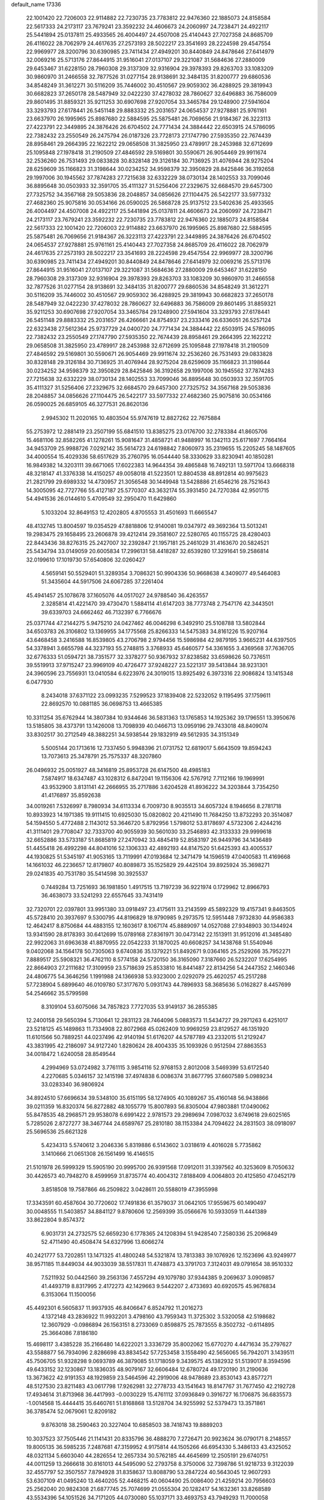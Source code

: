 default_name                                                                    
17336
  22.1001420  22.7206003  22.9114882  22.7230735  23.7783812  22.9476360
  22.1885073  24.8158584  22.5617333  24.2173117  23.7679241  23.3592232
  24.4606673  24.2060997  24.7238471  24.4922117  25.5441894  25.0137811
  25.4933565  26.4004497  24.4507008  25.4140443  27.7027358  24.8685709
  26.4116022  28.7062979  24.4617635  27.2573193  28.5022217  23.3541693
  28.2224598  29.4547554  22.9969977  28.3200796  30.6390985  23.7411434
  27.4949201  30.8440849  24.8478646  27.6414979  32.0069216  25.5713176
  27.8644915  31.9516041  27.0137107  29.3221087  31.5684636  27.2880009
  29.6453467  31.6228150  28.7960308  29.3137309  32.9316904  29.3978393
  29.8263703  33.1083209  30.9860970  31.2466558  32.7877526  31.0277154
  28.9138691  32.3484135  31.8200777  29.6860536  34.8548249  31.3612271
  30.5116209  35.7446002  30.4510567  29.9059302  36.4288925  29.3819943
  30.6682823  37.2650178  28.5487949  32.0422230  37.4278032  28.7860627
  32.6496883  36.7586009  29.8601495  31.8859321  35.9211253  30.6907698
  27.9207054  33.3465784  29.1248900  27.5941604  33.3293793  27.6178441
  26.5451148  29.8883332  25.2031657  24.0654537  27.9278881  25.9761161
  23.6637970  26.1995965  25.8987680  22.5884595  25.5875481  26.7069656
  21.9184367  26.3223113  27.4223791  22.3449895  24.3876426  26.6704502
  24.7771434  24.3884442  22.6503915  24.5786095  22.7382432  23.2550549
  26.2475794  26.0187326  23.7728173  27.1747790  27.5935350  22.7674439
  28.8958461  29.2664395  22.1622212  29.0658508  31.3825950  23.4789917
  28.2453988  32.6712699  25.1095848  27.1978418  31.2190509  27.4846592
  29.5169801  30.5590671  26.9054469  29.9911674  32.2536260  26.7531493
  29.0833828  30.8328148  29.3126184  30.7136925  31.4076944  28.9275204
  28.6259609  35.1166823  31.3198644  30.0234252  34.9598379  32.3950829
  28.8425846  36.3192658  29.1997006  30.1945562  37.7874283  27.7215638
  32.6332229  38.0730134  28.1402553  33.7099046  36.8895648  30.0503933
  32.3591705  35.4111327  31.5256406  27.2329675  32.6684570  29.6457300
  27.7325752  34.3567168  29.5053836  28.2048857  34.0856626  27.1104475
  26.5422177  33.5977332  27.4682360  25.9075816  30.0534166  26.0590025
  26.5868728  25.9137512  23.5402636  25.4933565  26.4004497  24.4507008
  24.4922117  25.5441894  25.0137811  24.4606673  24.2060997  24.7238471
  24.2173117  23.7679241  23.3592232  22.7230735  23.7783812  22.9476360
  22.1885073  24.8158584  22.5617333  22.1001420  22.7206003  22.9114882
  23.6637970  26.1995965  25.8987680  22.5884595  25.5875481  26.7069656
  21.9184367  26.3223113  27.4223791  22.3449895  24.3876426  26.6704502
  24.0654537  27.9278881  25.9761161  25.4140443  27.7027358  24.8685709
  26.4116022  28.7062979  24.4617635  27.2573193  28.5022217  23.3541693
  28.2224598  29.4547554  22.9969977  28.3200796  30.6390985  23.7411434
  27.4949201  30.8440849  24.8478646  27.6414979  32.0069216  25.5713176
  27.8644915  31.9516041  27.0137107  29.3221087  31.5684636  27.2880009
  29.6453467  31.6228150  28.7960308  29.3137309  32.9316904  29.3978393
  29.8263703  33.1083209  30.9860970  31.2466558  32.7877526  31.0277154
  28.9138691  32.3484135  31.8200777  29.6860536  34.8548249  31.3612271
  30.5116209  35.7446002  30.4510567  29.9059302  36.4288925  29.3819943
  30.6682823  37.2650178  28.5487949  32.0422230  37.4278032  28.7860627
  32.6496883  36.7586009  29.8601495  31.8859321  35.9211253  30.6907698
  27.9207054  33.3465784  29.1248900  27.5941604  33.3293793  27.6178441
  26.5451148  29.8883332  25.2031657  26.4266661  24.8754937  23.2333416
  26.6336051  26.5257124  22.6323438  27.5612364  25.9737729  24.0400720
  24.7771434  24.3884442  22.6503915  24.5786095  22.7382432  23.2550549
  27.1747790  27.5935350  22.7674439  28.8958461  29.2664395  22.1622212
  29.0658508  31.3825950  23.4789917  28.2453988  32.6712699  25.1095848
  27.1978418  31.2190509  27.4846592  29.5169801  30.5590671  26.9054469
  29.9911674  32.2536260  26.7531493  29.0833828  30.8328148  29.3126184
  30.7136925  31.4076944  28.9275204  28.6259609  35.1166823  31.3198644
  30.0234252  34.9598379  32.3950829  28.8425846  36.3192658  29.1997006
  30.1945562  37.7874283  27.7215638  32.6332229  38.0730134  28.1402553
  33.7099046  36.8895648  30.0503933  32.3591705  35.4111327  31.5256406
  27.2329675  32.6684570  29.6457300  27.7325752  34.3567168  29.5053836
  28.2048857  34.0856626  27.1104475  26.5422177  33.5977332  27.4682360
  25.9075816  30.0534166  26.0590025  26.6859105  46.3277531  26.8620136
   2.9945302  11.2020165  10.4803504  55.9747619  12.8827262  22.7675884
  55.2753972  12.2881419  23.2507199  55.6841510  13.8385275  23.0176700
  32.2783384  41.8605706  15.4681106  32.8582265  41.1278261  15.9081647
  31.4858721  41.9488997  16.1342113  25.6171697   7.7664164  34.9453709
  25.9988726   7.0292142  35.5614723  24.6198842   7.8060973  35.2319655
  15.2205245  58.1487605  34.4000554  15.4029336  58.6517629  35.2760795
  16.0544440  58.3330629  33.8230941  40.1850281  16.9849382  14.3203111
  39.6671065  17.6022383  14.9644354  39.4865848  16.7492131  13.5971704
  13.6668318  48.3218147  41.3376338  14.4150257  49.0058018  41.5223501
  12.8804538  48.8912814  40.9975623  21.2821799  29.6989332  14.4730957
  21.3056548  30.1449948  13.5428886  21.6546216  28.7521643  14.3005095
  42.7727766  55.4127187  25.5770307  43.3632174  55.3931450  24.7270384
  42.9501715  54.4941536  26.0144610   5.4709549  32.2950470  11.6429860
   5.1033204  32.8649153  12.4202805   4.8705553  31.4501693  11.6665547
  48.4132745  13.8004597  19.0354529  47.8818806  12.9140081  19.0347972
  49.3692364  13.5013241  19.2983475  29.1658495  23.2606878  39.4212414
  29.3581607  22.5280765  40.1155725  28.4280403  22.8443436  38.8276315
  25.2427007  32.2392847  21.1957181  25.2461029  31.4163670  20.5824521
  25.5434794  33.0149059  20.6005834  17.2996131  58.4418287  32.6539280
  17.3291641  59.2586814  32.0199610  17.1019730  57.6540806  32.0260427
   4.5659141  50.5529401  51.3289354   3.7086321  50.9904336  50.9668638
   4.3409077  49.5464083  51.3435604  44.5917506  24.6067285  37.2261404
  45.4941457  25.1078678  37.1605076  44.0517027  24.9788540  36.4263557
   2.3285814  41.4221470  39.4730470   1.5884114  41.6147203  38.7773748
   2.7547176  42.3443501  39.6339703  24.6662462  46.7132397   6.7766676
  25.0371744  47.2144275   5.9475210  24.0427462  46.0046298   6.3492910
  25.5108788  13.5802844  34.6503783  26.3106802  13.1369955  34.1775568
  25.8266333  14.5475383  34.8161226  15.9207164  43.6468458   3.2416588
  16.8539805  43.2706798   2.9794456  15.5986984  42.9879195   3.9665231
  44.6397505  54.3378941   3.6655798  44.3237193  55.2748815   3.3768933
  45.6460577  54.3361655   3.4369568  37.7636705  32.6776333  51.0594721
  38.7351577  32.3378277  50.9367932  37.8238582  33.6598626  50.7376511
  39.5519913  37.9715247  23.9969109  40.4726477  37.9248227  23.5221317
  39.5413844  38.9231301  24.3960596  23.7556931  13.0410584   6.6223976
  24.3019015  13.8925492   6.3973316  22.9086824  13.1415348   6.0477930
   8.2434018  37.6371122  23.0993235   7.5299523  37.1839408  22.5232052
   9.1195495  37.1759611  22.8692570  10.0881185  36.0698753  13.4665385
  10.3311254  35.6762944  14.3807384  10.9344646  36.5831363  13.1765853
  14.1925362  39.1796551  13.3950676  13.5185805  38.4373791  13.1426008
  13.7098939  40.0466713  13.0959196  29.7433018  48.8409074  33.8302517
  30.2712549  48.3882251  34.5938544  29.1832919  49.5612935  34.3151349
   5.5005144  20.1713616  12.7337450   5.9948396  21.0731752  12.6819017
   5.6643509  19.8594243  13.7073613  25.3478791  25.7575337  48.3207860
  26.0496932  25.0051927  48.3416819  25.8953728  26.6147500  48.4985183
   7.5874917  18.6347487  43.1028312   6.8472041  19.1156306  42.5767912
   7.7112166  19.1969991  43.9532900   3.8131141  42.2666955  35.2717886
   3.6204528  41.8936222  34.3203844   3.7354250  41.4176897  35.8592638
  34.0019261   7.5326997   8.7980934  34.6113334   6.7009730   8.9035513
  34.6057324   8.1946656   8.2781718  10.8933923  14.1971385  19.9111415
  10.6925030  15.0820802  20.4211490  11.7684250  13.8732293  20.3514087
  54.1594550   5.4772488   2.1143012  53.3646720   5.8792956   1.5798012
  53.8178697   4.5732306   2.4244216  41.3111401  29.7708047  32.7333700
  40.9055939  30.5601030  33.2546893  42.3133333  29.9999618  32.6652886
  33.5733187  51.8685819  27.2470942  33.4845419  52.8583197  26.9449796
  34.1436489  51.4455418  26.4992298  44.8041016  52.1306333  42.4892193
  44.8147520  51.6425393  43.4005537  44.1930825  51.5345197  41.9053165
  13.7119991  47.0193684  12.3471479  14.1596519  47.0400583  11.4169668
  14.1661032  46.2236657  12.8179807  40.8089873  35.1525829  29.4425104
  39.8925924  35.3698271  29.0241835  40.7531780  35.5414598  30.3925537
   0.7449284  13.7251693  36.1981850   1.4917515  13.7197239  36.9221974
   0.1729962  12.8966793  36.4638073  33.5241293  22.6557645  33.7431419
  32.7320701  22.0397801  33.9951380  33.0918497  23.4175611  33.2143599
  45.5892329  19.4157341   9.8463505  45.5728410  20.3937697   9.5300795
  44.8196829  18.9790985   9.2973575  12.5951448   7.9732830  44.9586383
  12.4642417   8.8750684  44.4883155  12.1603617   8.1067174  45.8889097
  14.0527088  27.9348903  30.1344924  13.9341590  28.8178393  30.6412699
  15.0789168  27.8361971  30.0473142  22.1513911  31.9512016  41.3485480
  22.9922063  31.6963638  41.8870955  22.0542233  31.1870025  40.6608257
  34.1438768  51.5540946   9.0402068  34.1564178  50.7305063   9.6740836
  35.1379221  51.8492671   9.0364165  25.2529266  35.7952271   7.8889517
  25.5908321  36.4762110   8.5774158  24.5720150  36.3165090   7.3187660
  26.5232207  17.6254995  22.8664903  27.2111682  17.3109959  23.5718639
  25.8533810  16.8441487  22.8134256  54.2447352   2.1460346  24.4806775
  54.3646256   1.1991988  24.1366938  53.9323000   2.0292079  25.4620257
  45.2517288  57.7238904   5.6899640  46.0109780  57.3177670   5.0931743
  44.7896933  58.3685636   5.0162827   8.4457699  54.2546662  35.5799598
   8.3109104  53.6075066  34.7857823   7.7727035  53.9149137  36.2855385
  12.2400158  29.5650394   5.7130641  12.2831123  28.7464096   5.0883573
  11.5434727  29.2971263   6.4251017  23.5218125  45.1489863  11.7334908
  22.8072968  45.0262409  10.9969259  23.8129527  46.1351920  11.6101566
  50.7889251  44.0237496  42.9140194  51.6176207  44.5787789  43.2332015
  51.2129247  43.3831995  42.2186097  34.9127240   1.8280624  28.4004335
  35.1093926   0.9512594  27.8863553  34.0018472   1.6240058  28.8549544
   4.2994969  53.0724982   3.7761115   3.9854116  52.9768153   2.8012008
   3.5469399  53.6172540   4.2270685   5.0346157  32.1415198  37.4974838
   6.0086374  31.8677795  37.6607589   5.0989234  33.0283340  36.9806924
  34.8924510  57.6696634  39.5348100  35.6151195  58.1274905  40.1089267
  35.4160148  56.9438866  39.0211359  16.8320374  56.8272882  48.1055779
  15.8007893  56.8305004  47.9803881  17.0490062  55.8478535  48.2968571
  29.9538078   6.6991422   2.9781573  29.2989694   7.0987032   3.6749618
  29.6025165   5.7285026   2.8727277  38.3467744  24.6589767  25.2810180
  38.1153384  24.7094622  24.2831503  38.0918097  25.5696536  25.6621328
   5.4234313   5.5740612   3.2046336   5.8319886   6.5143602   3.0318619
   4.4016028   5.7735862   3.1410666  21.0651308  26.1561499  16.4146515
  21.5101978  26.5999329  15.5905190  20.9995700  26.9391568  17.0912011
  31.3397562  40.3253609   8.7050632  30.4426573  40.7948270   8.4599959
  31.8735774  40.4004312   7.8188409   4.0064803  20.4125850  47.0452179
   3.8518508  19.7587866  46.2509822   3.0428611  20.5588019  47.3955998
  17.3343591  60.4587604  30.7720602  17.7491836  61.3579037  31.0642105
  17.9559675  60.1490497  30.0048555  11.5403857  34.8841127   9.8780606
  12.2569399  35.0566676  10.5933059  11.4441389  33.8622804   9.8574372
   6.9031731  24.2732575  52.6659230   6.1778365  24.1208394  51.9428540
   7.2580336  25.2096849  52.4711490  40.4508474  54.6327996  13.6066274
  40.2421777  53.7202851  13.1471325  41.4800248  54.5321874  13.7813383
  39.1076926  12.1523696  43.9249977  38.9571185  11.8449034  44.9033039
  38.5517831  11.4748873  43.3791703   7.3124031  49.0791654  38.9510332
   7.5211932  50.0442560  39.2563136   7.4557294  49.1079780  37.9344385
   9.2069637   3.0909857  41.4493719   8.8317995   2.4172273  42.1429663
   9.5442207   2.4733693  40.6920575  45.9676834   6.3153064  11.1500056
  45.4492301   6.5605837  11.9937935  46.8406647   6.8524792  11.2016273
   4.1372148  43.2836922  11.9932201   3.4798160  43.7959343  11.3725302
   3.5320058  42.5198682  12.3607929  -0.0986894  26.1563151   8.2733069
   0.8598875  25.7873555   8.3502732  -0.6114895  25.3664086   7.8186180
  15.4698117   3.4385228  35.2166480  14.6222021   3.3336729  35.8002062
  15.6770270   4.4471634  35.2797627  43.5588877  56.7934096   2.8286698
  43.8834542  57.7253458   3.1558490  42.5656065  56.7942071   3.1439511
  45.7506705  51.9328298   9.0693789  46.3879085  51.1718059   9.3439575
  45.1382932  51.5139017   8.3594596  49.6433152  32.1230867  13.1836035
  48.9079167  32.6606484  12.6780724  49.1720190  31.2190636  13.3673622
  42.9191353  48.1929859  23.5464596  42.2919006  48.9478689  23.8530143
  43.8577271  48.5127530  23.8211483  43.0617798  17.9262981  32.2778733
  43.1541643  18.8147767  31.7677450  42.2192728  17.4934614  31.8713968
  36.4417993  -0.0030229  15.4761112  37.0936849   0.3916727  16.1706875
  36.6835573  -1.0014568  15.4444415  35.6460761  51.8168868  13.5128704
  34.9255992  52.5379473  13.3571861  36.3785474  52.0679061  12.8209182
   9.8763018  38.2590463  20.3227404  10.6858503  38.7418743  19.8889203
  10.3037523  37.7505446  21.1141431  20.8335796  36.4888270   7.2726471
  20.9923624  36.0790171   8.2148557  19.8005135  36.5985235   7.2487681
  47.3159952   4.9175814  44.1505266  46.6954330   5.3486133  43.4325052
  48.0321134   5.6603040  44.2826554  12.2657334  30.5762185  44.4645699
  12.2505191  29.6740751  44.0011259  13.2666618  30.8161013  44.5495090
  52.2793758   8.3750006  32.7398786  51.9218733   9.3122039  32.4557797
  52.3507557   7.8794928  31.8358637  13.8088790  53.2847224  40.5643045
  12.9607293  53.6307109  41.0495240  13.4640205  52.4468215  40.0604490
  25.0086400  21.4259214  20.7956603  25.2562040  20.9824308  21.6877745
  25.7074699  21.0555304  20.1282417  54.1632361  33.8268589  43.5534396
  54.1051526  34.7171205  44.0730080  55.1037171  33.4693753  43.7949293
  11.7000058  25.7746616  20.8783517  12.1858197  26.6080168  20.4917812
  10.9277727  26.2051850  21.4213192  50.3237477  35.9733666  42.0875746
  50.7122516  35.0701853  42.4330456  49.8648712  36.3573556  42.9321029
  41.9927925   6.5874856  52.2374039  42.9570307   6.6545258  52.5791609
  41.4613071   7.1467357  52.9362530  11.8723702  31.4008714  51.4993164
  12.1913149  30.8625149  52.3076744  12.1654620  30.8621673  50.6800778
  41.2256926   6.2239972  33.4617780  41.9678790   5.9770714  34.1296838
  40.6685484   5.3731703  33.3648421  45.4168500  62.0873289  40.1699101
  46.1862964  61.4058658  40.0580792  44.5742330  61.5014997  40.1427303
  28.8381517  23.7591416  27.9837528  28.1915361  24.4775902  28.3374538
  29.4333300  23.5281631  28.7834157  39.3801063   9.1009358  28.9832417
  39.9885052   9.6990664  29.5676182  39.2640416   8.2511538  29.5701999
  17.1678310   8.8434843   6.3168089  18.0273925   9.2542505   5.8966315
  17.1088928   7.9257221   5.8386053  10.5529430  52.4728390  46.7583812
  10.9399923  52.5829294  47.7133462   9.6134024  52.8984817  46.8396194
  48.3788618  26.3656744  46.3666105  48.1531376  27.3572422  46.4323171
  49.2235008  26.3389516  45.7669231  38.0249572  31.3752303  26.4799481
  38.3802027  31.2084117  27.4396441  38.8489432  31.7600485  25.9954551
  26.3939936  28.9461533  28.9000064  27.3876558  28.7135308  28.7443390
  26.2973580  28.8537475  29.9308835  53.3178464   1.9883133  14.2598393
  53.1147051   2.1628536  15.2575317  53.7104497   1.0336823  14.2597245
  38.0395535  50.1637768  21.3986041  38.0027015  51.0292125  21.9334552
  37.1052142  50.1015424  20.9541559   0.2764585  55.9239489   0.7523624
  -0.4922422  56.3803745   1.2826576   1.1098900  56.4490978   1.0876647
   9.8797970  59.2393861  39.8045464   9.9981718  58.6703282  40.6555396
  10.5993574  58.8595132  39.1601460   2.6233506  31.7005430  36.3310693
   2.0335147  32.4963805  36.6247872   3.5222089  31.8725728  36.8059260
   6.2818438  46.3098248  20.1731157   5.5880712  46.2074534  19.4390936
   6.7449191  45.3810446  20.2221149  27.9692134  32.9833257  36.6221041
  27.4392436  33.5395637  37.3043575  28.5881977  33.6854638  36.1744571
  10.8135584  24.5017717  37.4612075  10.8206381  24.0008701  38.3783047
   9.9003628  24.2168576  37.0709206   3.5546889  13.2981633  43.8300087
   3.2765010  12.4732106  43.2838993   3.5083861  14.0682514  43.1378838
  38.1003851  42.7196169  30.6815068  37.1035608  42.5449498  30.8429694
  38.5194790  41.7905822  30.5587565  49.3238894  29.8566218  35.9871420
  49.0280041  29.0525489  35.3952559  49.6820977  30.5255600  35.2821696
  50.4544034  28.6190669  38.2856670  49.6447724  28.4888614  38.9056231
  50.0668992  29.0899932  37.4568898  23.5969319  38.9583978  34.4418089
  23.1975600  38.5701313  35.3208529  24.3759203  39.5447357  34.7926429
  10.4849675  43.3479857  41.6499936  10.1807842  42.3971350  41.4339032
  10.2849943  43.4584747  42.6558179  19.8801392  24.7884415  50.3975123
  20.4246116  25.5891194  50.0322977  18.9100716  25.0234780  50.1257292
  50.3650620  58.2524415  42.2121300  50.3473895  57.5852670  43.0060546
  50.5776046  57.6408271  41.4080547  18.3932035   0.2607168  17.0509244
  18.1805435   1.2341977  16.7979137  17.7222519   0.0253862  17.7863814
  27.9625965  43.7796123   5.0338409  27.3007406  44.4010974   4.5343165
  28.8077455  43.8162793   4.4401140  18.1129993  15.1392658  30.6112355
  18.7956142  14.3697732  30.4638570  18.0872110  15.2027178  31.6506770
  15.3398307  38.8783303  29.2610278  15.4460040  38.4463256  28.3162368
  14.6969089  38.2183765  29.7361610  46.0172582  56.3526706  20.4349746
  44.9873261  56.3976312  20.4805484  46.3178079  57.1858710  20.9712074
  11.6416149  47.2856414  14.0782808  11.5809749  48.3041618  14.2558405
  12.4104500  47.2205310  13.3843717  42.2092885  17.1044345  23.4125258
  42.6145217  16.1944749  23.7156151  41.3198894  16.8098676  22.9651598
  20.3525162  22.9936432  45.4501382  20.9538412  23.8243830  45.3286853
  20.7982549  22.4835569  46.2297767  32.1231318  45.8310431   0.5976759
  32.4698460  45.0083825   0.0741515  32.6613967  45.7889687   1.4808948
  34.4543544  28.5844323  43.0846480  34.2324165  29.3009060  43.7859262
  33.9551993  27.7426424  43.4316573  38.4003660  15.3198682  10.0491363
  38.4116000  15.7445404  10.9896471  39.2170927  15.7474512   9.5799422
  24.9676434  40.4614794  30.3363463  24.4810976  40.5411821  29.4253778
  24.1948624  40.2582588  30.9956588  25.0399070  54.1989613  33.9227327
  24.9727855  53.3555299  34.5191924  25.9774504  54.5755426  34.1496490
  34.8783252  24.4748136   4.8447565  35.5436299  24.7431288   4.0966517
  34.2394796  23.8229377   4.3588350  37.5386594   2.6734944  23.6436720
  36.5825629   2.3290729  23.7580528  37.7153979   2.6401631  22.6331391
  49.3933029  18.3040658  31.9565439  50.2680974  18.2642430  31.3858343
  49.6800410  17.8598751  32.8392913  40.6472427  13.8692963  48.3910650
  41.1318002  14.7010763  48.7526443  41.2019996  13.5885486  47.5671303
  11.2534699  24.2864592  29.7056287  11.2574380  23.7729376  28.8030294
  10.6518703  25.1051394  29.4890467  35.6848888  51.7570179  37.2722814
  34.6741052  51.9946861  37.1620555  36.0000280  51.7324901  36.2816833
  22.6392566   2.3050030  15.7225778  22.6830348   1.3923334  15.2512616
  22.6570923   2.0651943  16.7264290  14.4701940   5.9027760  37.8136468
  14.6197785   5.3583417  38.6823659  14.4160949   6.8778549  38.1619174
  18.5595270   1.0848324  28.8202095  19.0057534   2.0159726  28.8561126
  18.6164653   0.7593439  29.8036195  54.9253956   2.7495401  18.4838144
  54.1215417   2.6760314  17.8469619  54.6725643   3.5250006  19.1159134
  52.1583249  56.6251328   3.2729887  51.6424277  56.6364134   4.1655584
  52.2574747  55.6137204   3.0679488  51.1539805  59.6651195  17.1804612
  51.7524506  59.8139092  16.3505247  51.7495321  59.0970170  17.8042537
  21.6109342  11.9157662  -1.2875303  22.1142780  11.4905030  -0.4741053
  20.8693196  12.4713593  -0.8013941  40.1817617  49.0202688  20.0924353
  40.8658481  49.7667851  19.8817551  39.3743038  49.5346482  20.4773715
  32.6972490  16.9012477  23.9125109  32.5600125  16.2008962  24.6606997
  33.6662764  17.2263074  24.0777055  34.5381308  42.5271153  50.6163409
  34.9945864  41.6165618  50.7627370  35.3319309  43.1883813  50.5488749
  40.6213158  62.0170498  40.5903885  39.6797686  61.9337176  40.9985403
  40.6779751  61.2443525  39.9153515  39.5302925  41.0687153  53.3549458
  39.1097978  41.1128190  54.2990311  39.4467113  42.0284840  53.0105786
  17.9547683  56.3601170  19.7151468  18.2541120  55.3787219  19.5790487
  17.9617309  56.4681442  20.7414147  40.7198246  22.8178378  17.5857969
  39.7658864  22.9837897  17.2477375  40.7265930  23.1476411  18.5525725
   3.3594780  48.8361446   5.6976880   3.0306006  49.0753980   6.6442828
   2.4982312  48.6438550   5.1720471  30.3254179  41.9178668  17.3255910
  30.1628100  41.0070570  17.7790388  29.4490617  42.1101877  16.8209375
   8.7354337   5.9106836  13.1504987   9.6051404   5.5929087  12.6884725
   9.0852911   6.6365618  13.8127959  28.2523398  42.6985776  24.8301064
  28.3307207  41.7455922  24.4337145  28.0751126  43.2889419  23.9983334
   0.7538017  44.4090956  39.3597901   1.7454263  44.3837257  39.6235758
   0.5015694  45.4080374  39.4243648  42.3499891  57.4236669  46.2427929
  42.0355567  58.2374083  45.6970503  43.1097777  57.8114420  46.8317156
   5.0749214  42.9130910  41.6444631   5.6796200  42.0972377  41.8219227
   4.9999691  43.3623199  42.5690617  24.4308575  36.8097996  16.6596513
  23.8149628  36.8211320  17.4624665  25.0205145  35.9760093  16.7769740
  40.0736414   8.3073771  13.1220249  39.7914957   7.5515564  13.7768093
  40.3309347   9.0779955  13.7642930  17.1429914   5.7013225  51.7651027
  17.8440891   6.3090305  52.2058299  17.3712146   4.7600736  52.1205055
  12.9710012  51.1469999  39.1916232  13.5321318  50.5809238  38.5418063
  12.3396235  50.4589073  39.6383906  41.9620400  44.8133647  47.8081037
  41.9704251  44.7803319  48.8438839  41.2036789  45.4878065  47.5992630
  52.9045575  29.6521550  39.1037483  52.7956034  30.6699283  39.2123834
  51.9821707  29.3381378  38.7671110  53.7128196  15.9514775  14.8866011
  53.0306262  16.0826304  15.6457948  54.5513175  16.4570957  15.2106418
   9.2418758  10.8390463  20.9708812  10.1131649  10.7677397  21.5263312
   9.5736294  11.1234703  20.0421896  47.0664432   9.0916344  25.3456587
  47.4817180   8.2045122  25.0409679  46.7063449   9.5257247  24.4928701
  31.2565715  60.7790524  21.2280802  30.3668296  61.2787983  21.3654346
  31.9537179  61.3784594  21.6922015   8.1383487   1.1796083  43.0254294
   7.7516951   0.7445327  42.1703459   7.2940208   1.5201280  43.5208864
   6.7286451  40.8347685  42.3791678   7.6688990  40.9597900  41.9772135
   6.9175666  40.6335490  43.3766276  20.1776677  27.0879142  44.3797170
  20.7982527  26.2626985  44.5316797  20.1395534  27.1298850  43.3374617
   1.2611166  16.1429896  25.3792108   0.4590370  16.2138944  26.0308213
   0.9293515  16.6996787  24.5666460   4.4992563  22.5467909  28.2157995
   3.8201051  21.8132266  28.4937091   5.4096642  22.1210576  28.4718996
   3.3300786  31.9682667  15.2648610   3.7415211  32.8370921  14.8950489
   2.6601838  31.6965756  14.5160057  43.2688827   9.8525459  10.7303321
  43.5335990   9.9240891   9.7361727  42.6715327   9.0102983  10.7617148
  36.2474650  44.8882167  32.9022082  37.2540279  44.9206499  32.6773078
  35.8660011  44.2250999  32.2074079  47.9040791  26.5706372   7.2727216
  48.0609317  25.5790837   7.4926930  46.9212260  26.6203383   6.9756998
  48.0797032  23.3903209  53.3650114  49.0055647  23.4336849  52.9168683
  47.9817968  24.3212644  53.8061646  40.6335516  51.2528080  35.8966338
  40.4194094  52.1128346  36.4317628  40.6578681  50.5178066  36.6193418
  22.5969688  45.1596707   0.3368288  23.0138577  45.1495312  -0.6048963
  22.4860843  44.1559859   0.5646722  46.3307772  22.9104868  27.2960890
  45.6115629  22.2322429  27.6089737  47.2158265  22.4824445  27.6100455
  25.2857343  15.1455204   5.9262563  26.0318896  14.9282127   6.6233728
  25.8071566  15.2895338   5.0590542  36.8116521  51.4905675  46.6965041
  35.8607806  51.1750085  46.9447852  36.7477391  51.7372658  45.7071210
  41.9744712  37.0950919  36.3575018  42.8954359  36.7297782  36.6176129
  41.3749964  36.2750582  36.2513174  51.8373080  43.4209664  28.0180330
  52.0119190  43.0319769  28.9573214  52.5962432  43.0229003  27.4449224
  50.5156239  55.7333763  36.1953353  50.9256084  56.2035503  37.0230266
  51.3151822  55.6852368  35.5370799   9.3572733  62.5978663  34.0885381
   9.8651852  61.7348924  33.8512054   8.4940686  62.5561278  33.5342561
  36.8792953  18.8568254  12.5264066  36.3105836  18.7749506  13.3863052
  37.4624154  19.6860214  12.6958495  21.5688515   9.7737070   8.3678988
  21.1302363   9.6191042   9.2786558  22.5777274   9.7632120   8.5409463
  52.7842497  55.3647308  42.7372133  53.0716090  54.3857395  42.5770445
  53.6658922  55.8453067  42.9668271  52.7820782  45.4410173  43.7846527
  53.5941699  45.3590980  44.4082255  52.4243879  46.3905491  43.9481923
  27.7671158   5.2892697  42.6743804  28.3727177   6.0718430  42.9645701
  26.9284100   5.3943498  43.2681410  16.2743194  14.3545119  14.4876566
  16.2374706  13.6925375  15.2769034  16.2737486  15.2794440  14.9435401
  51.9844840  36.2040061  23.8258551  51.0845954  36.7217245  23.8768672
  52.0149694  35.9086293  22.8305672  16.3069000  54.0687078  46.7488803
  15.6100920  53.4692165  46.2744736  16.2298277  54.9597206  46.2453094
  31.0712572  37.7605301   9.5332605  31.0868162  38.7549969   9.2511873
  30.5369725  37.7621043  10.4136948  26.9310755  47.0785209  17.8710080
  27.3691171  46.1333143  17.8674308  26.9118528  47.3127027  18.8789210
  35.8324132  55.4150228  26.6406406  34.9335936  54.8947125  26.7003988
  35.5921081  56.1836592  25.9852455  34.0434368  10.3058120  29.4782873
  33.6293908   9.6687157  28.7739754  35.0566955  10.1897681  29.3336021
  34.9315106  50.5981389  25.1927399  34.6908673  50.3242771  24.2273696
  34.7997038  49.7160010  25.7251020  14.8767276  35.0975742   7.2478265
  15.2852177  35.8183531   7.8731845  14.7921153  35.6084300   6.3487438
  24.9107355  39.6394299  51.5998966  23.9726795  40.0532967  51.5484455
  25.0420247  39.3819947  52.5765417  52.2957385  23.1575919  41.3422259
  52.5255369  23.4217207  42.3160292  53.2240083  23.0743029  40.8935014
  52.4124367  59.9904870  10.9513114  51.7210622  60.0643582  11.7073378
  53.3221487  60.0570891  11.4511517  48.3802266  20.2031236   7.2610066
  48.2331806  20.8899681   8.0192306  48.0537884  20.7076729   6.4185076
  45.0279950  26.4770342  48.5468426  44.0960237  26.8981866  48.4775840
  45.6676518  27.2883028  48.5830829   5.6504143  22.0713276  21.2587945
   6.0467316  22.6736973  20.5311479   6.4111297  21.8775319  21.9091732
  16.0048969  20.6306374  50.5261781  16.0749240  20.9014466  49.5400072
  16.4967263  19.7179969  50.5631473  32.4097704  16.8522903  31.8931713
  32.6100632  17.7916134  32.2887843  32.9909640  16.8513635  31.0295098
  38.3600440  29.3669362  35.6732433  38.8065541  30.2230017  36.0417207
  38.2941545  29.5216896  34.6703528  49.0648668  45.1845593  34.9039239
  48.4238390  45.2819156  35.7136412  48.5508908  45.6411178  34.1427792
   2.7812827  37.2211446  10.3787246   2.7244275  36.2555922  10.7297927
   3.1170923  37.1094880   9.4075912  40.4511138   6.2907892  21.7106897
  40.5707421   5.6466825  22.4941333  39.7241019   5.8765937  21.1232403
   9.4111116  47.2167635   2.0205320   8.4619470  47.0566348   2.4158063
   9.4744890  46.5433077   1.2602884  44.6410867  15.7973239   2.6470094
  45.3315710  15.0938629   2.3789151  43.7522926  15.2865273   2.7128618
  24.9448222  55.5949865  22.9845561  25.1223305  55.8505670  21.9921803
  24.7748968  56.5110565  23.4260615   7.5688406   4.3902957  20.3917551
   7.4662615   5.2133783  21.0162231   6.5972106   4.0188841  20.3645398
   7.6590183  11.0845393  31.0098944   8.2334016  10.8806171  31.8450785
   6.7206937  10.7381435  31.2830909  14.4277275  49.9285551  37.1928359
  15.1345369  49.3575108  36.6931299  14.8157753  50.8905299  37.0896144
  20.1073671  35.1725807  26.2431495  20.3750366  34.3949850  26.8839533
  20.6427961  34.9342247  25.3865441  12.5048802  61.5824542  10.9430879
  12.2607701  60.9336614  10.1748962  11.6816909  62.2152680  10.9766812
  47.9892699  50.3374096  46.1920518  47.4447485  51.1458851  46.5430440
  48.8340745  50.3451880  46.7885306  55.7558812  35.9603890  32.4625957
  55.6293438  36.8172667  31.9063823  56.7595838  35.9780049  32.7108321
  24.1625377  58.1289514  23.9348848  23.6426075  57.7204866  24.7375358
  23.4036728  58.3264325  23.2559109  23.6109528  54.1334879  40.6328453
  22.6385379  53.9214714  40.3200230  23.7086270  55.1261143  40.3526309
  25.3891926  23.0857093  42.1570386  25.8992207  22.2265688  41.9288045
  26.1086619  23.8105327  42.2366083  40.8561390  59.1789217  -0.3192820
  41.2217248  59.1736172   0.6230272  41.5062264  58.6164026  -0.8762788
   2.9249601  11.2716407  41.7742737   3.4416808  11.6493625  40.9632417
   2.1897368  10.6930707  41.3395633  24.1791486  17.0143914  36.2264154
  24.9964414  16.6297432  35.7168112  24.5793678  17.8495065  36.6940838
   4.8202410  23.6479562  39.5164083   4.1278682  23.6008315  40.2556793
   4.5540126  22.8959060  38.8570705  41.5202964  41.1941570  18.6011469
  42.4691790  40.8466210  18.7840393  41.6706627  42.0373009  18.0249884
  13.3903444  38.6022896  42.4233401  13.3347060  37.5781052  42.5802500
  13.8618743  38.9475099  43.2652152  42.2974138  23.0727578  25.3358922
  43.1508832  22.6033547  25.0462935  42.3617439  24.0144938  24.9087675
  43.0804984  18.1998555  20.8266676  43.7863558  17.6188560  20.3316184
  43.1114674  17.8539960  21.7867802  55.8411420  58.6341341  17.5520968
  55.7342165  59.4118402  18.2198867  56.3784575  57.9289168  18.1057393
  26.3873851   5.3533795  15.2373523  26.6500025   5.6752324  16.1743691
  26.8768822   5.9965759  14.5975463  27.9196338  59.6148186  51.1994352
  26.8997351  59.6357865  51.2058340  28.2206967  60.5490089  50.9283018
  48.0674408  18.0570544  17.8837314  48.4750070  17.1827684  17.4965729
  48.3586662  18.0205328  18.8757977   4.2993335  25.9816422  16.0171236
   4.0160306  25.0088167  16.2194140   4.0111513  26.5020939  16.8614037
  49.6929247  31.5488707  33.8213607  50.1550449  32.4547332  34.0025692
  48.6931383  31.7976932  33.7398727  27.1190969  37.8804493  32.2324821
  26.6569795  36.9557769  32.0996534  27.2210353  38.2223492  31.2633706
  27.7479758  52.1159829  29.6373354  27.2545140  52.7843047  30.2401319
  28.7302056  52.4231617  29.6630724  45.8205419   6.3352879  42.4223084
  45.7016986   7.3173785  42.7385477  45.8519949   6.4331054  41.3909211
   4.3159019  23.2796454  33.3299660   4.2031559  24.0187110  34.0482616
   4.8823054  23.7419657  32.6027701   2.6163673  41.6352806  23.1006093
   3.1394906  40.7538411  23.2767356   3.0918941  42.3040627  23.7332063
  31.3451475  14.4726318  30.8321802  32.1868847  13.9273718  30.5956452
  31.7152838  15.3558351  31.2069974  10.3582742  52.9631750   7.7642628
  10.0894098  53.8577414   8.2073771   9.4420594  52.5974123   7.4291389
   3.0809725  37.8100286  42.4968132   2.8482626  38.8249967  42.3232066
   2.5755987  37.3572020  41.7116203  32.0710502  28.4380327   8.9178447
  31.2104265  27.9850917   9.2978354  32.1109309  29.3121386   9.4723737
   3.5624254  27.4669214  43.0580235   2.6893509  27.8834444  42.7027327
   4.2379065  27.6229414  42.2974659  46.8304012  60.2691250  31.3690611
  46.2147537  61.0320124  31.0993263  47.1049751  60.5091556  32.3471593
  12.3707152  14.3498715  40.6626082  11.6908607  15.0219003  41.0375739
  12.8268912  14.8425174  39.8885536  37.1030917  25.1107940  47.2596812
  37.8462847  24.4023217  47.1508975  36.2473786  24.5562759  47.3834029
  46.7419428  21.6381666  23.5708120  46.6872111  22.5526661  24.0427051
  45.7594581  21.3954814  23.3810543  33.0135019  26.4662318  43.7857705
  33.3461510  25.6225090  43.3052164  32.6373195  26.1233654  44.6806560
   1.4133503  28.7342546   2.9950765   0.7760961  27.9559862   3.1953592
   2.0211061  28.3777357   2.2428684  26.4723799  31.4137602  32.2237711
  26.3148238  31.5129430  33.2414749  27.4346832  31.7740365  32.1000505
  53.8176790  37.9556929  10.7456912  53.5071230  37.5585310   9.8412206
  54.0831648  37.1152092  11.2880642  18.6574684  33.2710573  14.2137190
  18.4058053  33.9560807  14.9605607  18.8293097  32.4057468  14.7553752
   6.7093779  33.6994832  15.5817494   6.7942614  33.9167133  16.5944722
   7.6646450  33.3980542  15.3267593  53.2099508  12.6032780  38.4234184
  52.7015876  13.1982249  37.7545374  53.7790270  13.2650107  38.9690283
  46.3886111  47.4855949  38.4467484  47.0741250  48.2533431  38.3864721
  45.6126832  47.8147870  37.8411832  45.7021715  38.8264311  44.5674885
  45.8079143  39.6206436  45.2041143  46.2464691  38.0673806  44.9985606
  12.2083087  23.8231019  35.1603416  11.9167855  24.1386711  36.0917631
  13.2223872  23.7046369  35.2210348  26.0066785  37.3060989  44.0934214
  26.3161596  38.1295569  44.6259316  25.1177428  37.0356837  44.5449948
  18.6367933  41.1455375  24.0116209  18.3653732  41.9699833  23.4506219
  19.5227552  41.4414157  24.4508989   8.1394484  57.0670336   7.7961667
   7.6528875  56.7743438   6.9304665   7.4380479  57.6606161   8.2691109
   3.1444575  45.0255817   8.1082665   2.6278184  45.1019967   7.2093816
   4.0932479  45.3432236   7.8521131   4.2277157  34.3151884  18.5519365
   3.9058948  35.2856672  18.4483924   5.2359555  34.3596104  18.3677805
  54.6842603  54.1032709  31.5416574  54.3414056  53.1690285  31.2395834
  53.7879574  54.6268117  31.6525075   4.9885007  26.1942243  27.8040940
   4.9853660  27.2200264  27.8713561   4.3658058  25.8785740  28.5556010
  47.0303952  11.4487000  19.2086523  46.9973544  10.7966273  18.4073005
  46.0308320  11.6522420  19.3870655  31.6420229  25.8973299  46.1011176
  31.8929398  25.2913650  46.8963526  30.8165553  25.4273791  45.6892805
  24.9634794  55.5046133  29.7966301  25.1389943  56.4557200  30.1511587
  25.6206900  54.9139649  30.3235643  38.5177323  28.3802164  51.3496768
  38.3680900  27.7312504  50.5722332  37.6979496  28.9945797  51.3466021
  24.3950326  51.8260663  35.1160062  24.0249002  51.4110174  34.2417560
  23.5703903  51.7736506  35.7524789  41.9820641  12.7758439  46.3084579
  42.8560019  12.2400289  46.2564405  41.8555044  13.1620930  45.3659118
  43.1877677   2.8926250  26.5148581  43.5032118   2.0286932  26.9762203
  43.9318431   3.5750776  26.7034426  52.3861133  27.1883952   5.2897517
  51.3721998  27.3146672   5.4423344  52.8103444  27.4617990   6.1853191
  54.6645219  11.0087025  34.3673424  54.9232252  11.2006677  35.3498857
  54.6215534   9.9753418  34.3298389  29.4794946  35.1290263  35.9463259
  29.0604313  35.9239695  35.4494709  29.5418948  35.4296156  36.9241707
  14.5097992   2.2921381  49.6251762  13.6343507   2.5829611  49.1704449
  15.1070838   3.1396642  49.5557889   4.9198328  -0.5030861  34.6477599
   4.0491381  -0.0082571  34.3749213   5.1878359  -0.0222941  35.5275474
  25.1616021  59.1843482  50.7453149  25.4374934  58.7405587  49.8569380
  24.5664296  59.9708003  50.4565797  33.1511754  22.9882461   3.2655321
  32.1604621  22.7154487   3.1498271  33.2405053  23.8191586   2.6619711
  37.3364153  10.3921605  42.8534811  37.7086067   9.4397518  42.9825294
  36.6056876  10.4710261  43.5786586  36.3409621  27.6807305  41.2336185
  35.7392725  27.9956302  42.0112714  36.6908297  28.5501078  40.8208138
   7.5125214  35.7466628  48.1223957   6.6849959  35.2470969  47.7462449
   8.1126392  34.9702837  48.4576113  21.4241931  43.4178706  21.2030379
  20.9700145  42.9090783  20.4341538  20.7319874  44.1232707  21.4909212
  32.1312166  41.8742259  42.2484891  32.9111616  41.4063151  42.7627495
  32.5221548  42.8202724  42.0858644  20.8854088  54.8940215  17.9477963
  21.2348948  55.0421241  18.9144724  21.7242985  54.5297234  17.4597389
   8.8547876  18.6371718  26.0949499   7.8996852  18.8247134  25.7492030
   8.8856769  17.6070420  26.1734585  21.8087871  30.1260089  39.4055001
  22.4433990  29.4387630  38.9888250  20.9097762  29.6326721  39.4940056
  12.8762891  25.7340916  31.3104876  12.3294106  25.1846850  30.6262739
  13.2141095  26.5410223  30.7625265  30.3679650  47.9716819   3.6526507
  30.1083187  47.2674175   2.9404640  30.6491193  48.7899121   3.0837941
   0.2869016  36.7774417  49.6356818   1.2870986  36.8586138  49.3805165
   0.3002841  36.5700255  50.6317888  42.6667337  38.2527040  47.5503598
  41.8150466  38.1134463  46.9811905  42.2820940  38.3464971  48.5080896
   3.6891098  53.2495504  23.5876637   3.2939190  54.2059115  23.5126479
   4.5606406  53.3274196  23.0271583  47.8098081  26.4825416  24.7570558
  48.7262700  26.1957696  24.3659289  47.3639769  26.9669935  23.9578584
   3.8010174  27.5000131  18.2349331   4.3579839  26.9688297  18.9242301
   4.0024321  28.4827089  18.4687313  43.4053739  40.8482923  47.0528140
  44.3727026  40.8808913  46.7252022  43.2103818  39.8516626  47.2069413
  30.0924973  51.7361766  21.0395813  30.6648940  51.2686882  21.7600446
  29.4171563  52.2906645  21.5891947  46.9837604  45.6036005  36.5948899
  46.8612133  46.2868194  37.3618741  46.4831700  44.7673107  36.9499521
  19.5820527  17.0973056   3.4909801  18.6548776  17.5341735   3.6384992
  19.8631915  17.4128065   2.5649659  11.8493239   8.7514582  37.7157854
  12.8317676   8.5865571  37.9645872  11.5806733   9.5534202  38.3169230
  36.0116698  47.9982432  28.6976212  35.7031621  47.0394320  28.9205569
  35.4277457  48.2479971  27.8781965  50.4069378   0.7753589  38.8506535
  51.2292454   0.6219735  39.4279117  49.8763781   1.5111594  39.3571352
  46.6518757  10.9588611  46.4664825  46.8769951  10.0023621  46.1278422
  47.0884839  10.9794114  47.4040693  25.9602542  49.5659154  35.1465087
  26.9144187  49.9782824  35.1058201  25.3634867  50.3993867  35.2817400
  32.2641292  12.2799819   8.5038943  31.5431709  12.4461254   7.7827345
  32.6841245  13.2155884   8.6390670  54.2944034  25.9354844  29.8632859
  53.9058517  25.0398935  29.5324240  55.2465905  25.7333329  30.1390030
  46.8333061  44.1068468   4.2984884  46.8585532  43.1461661   3.9150054
  46.9490492  43.9536596   5.3169377  24.0850694  40.2134720  45.8640914
  23.3693791  39.7728928  45.2556848  24.1304211  39.5682562  46.6704333
  50.5918940  35.5174260   5.7172939  51.1533215  35.8540018   4.9134303
  49.9149308  36.2789979   5.8721516  35.1977472  15.4819321  43.2131669
  34.8347124  15.1321039  42.3164111  35.7493956  14.6710790  43.5716537
  41.1123630   9.1625339  42.5100529  41.7830497   9.3215327  43.2754099
  41.2190000   9.9689961  41.8941708  11.0314246  60.2289792   2.8607863
  10.8794059  59.5006610   3.5694036  10.0876771  60.5656029   2.6309283
  52.1274178  36.0443823   0.8235951  52.5954980  35.6656216  -0.0185983
  51.2397443  35.5029950   0.8525374  14.1648945  51.6075340  49.7640719
  15.0378944  51.1605804  49.4281897  14.0975840  51.2674598  50.7424665
  52.3142297  59.8742396  43.1376878  51.5204435  59.3839988  42.7004089
  51.9050895  60.7238807  43.5367723  45.9198838  57.6918579   0.8953298
  45.3607026  57.3347714   1.6631616  46.7946233  58.0202825   1.3302678
  38.9756628   2.2490900  11.7520936  38.5121864   2.0929028  10.8285782
  38.2168776   1.9882743  12.4125809  35.3949392  19.0426373  34.4500595
  35.6200915  18.0651044  34.1884561  35.9563635  19.1867346  35.3040925
  34.5203293  46.9306648  22.5646243  35.1574589  46.3355985  22.0117349
  34.6944810  46.6240542  23.5393564  31.5914995  40.1231449  45.9726842
  30.9849451  40.6477517  46.6245627  32.4473002  39.9680360  46.5364905
  47.6681301   2.8346543  10.7284790  46.8645827   3.4095770  10.4408600
  48.2312521   2.7614153   9.8694135   1.4952965   2.4614664  21.6812046
   0.9029441   1.7661074  21.2408373   0.9552945   2.8412862  22.4635939
  36.1533407  51.5882583  34.6041778  36.3067582  52.4232851  34.0186999
  37.0575837  51.0863212  34.5505316  26.3496407  43.6116021   7.3568186
  26.9410170  43.6136584   6.5125308  26.5841443  44.5163256   7.8094204
  29.9025205   2.5972110  36.6094352  29.1015623   2.1494972  36.1386321
  30.2384186   1.8824282  37.2698561   9.8571959  55.2839770  17.3524533
   8.9271029  54.9520850  17.6658372  10.5066630  54.7994023  17.9968101
   8.2206736  18.8199200  33.8242931   8.4924565  19.7187528  33.4197195
   7.4191853  18.5071805  33.2645962  35.7912596  39.0400563  30.0593984
  35.6190948  38.6663734  29.1092020  36.6314357  39.6024447  29.9634054
  42.6958571   2.2609629  23.9297288  42.8241905   2.5062506  24.9328597
  42.5380097   1.2317811  23.9806800  21.8315399   6.7321660   3.3246753
  21.2374803   6.0199928   3.7644978  22.7308008   6.2507467   3.1783557
  15.2471973  41.8466417  40.6621942  15.3753746  42.8741315  40.6741464
  16.1668466  41.4987771  40.3408313   3.0008630  32.0621792  19.3781056
   3.6925353  31.3218296  19.2129203   3.4694509  32.9226017  19.0388787
   5.2608211  45.5794982  51.8910321   6.1150294  45.0057111  52.0731248
   5.1221598  45.4256458  50.8720370  29.4965868   0.0839578  18.9680541
  29.2646135  -0.0699836  19.9557997  29.7851029   1.0672461  18.9197327
  48.1902646   2.4426234  13.3309092  47.9270678   2.5626786  12.3289026
  49.2118725   2.2585935  13.2625662  25.7148485  36.5609666  21.3452539
  25.7858789  35.7002562  20.7896113  25.7496425  37.3156210  20.6447577
  30.1837273  20.4608940  19.1339194  29.8152053  20.2628608  20.0860861
  30.9352703  19.7447462  19.0485269  47.4238840  58.2638573  44.4071185
  48.2847941  58.3223256  44.9619869  46.7418740  58.8189666  44.9703096
  16.3142144  48.7129712  35.6426365  15.8021306  48.9345894  34.7670226
  17.2712466  49.0293156  35.4440918  40.3626630  29.9493610  52.5761174
  40.3979783  30.6761437  51.8446163  39.6993208  29.2565418  52.1855465
  32.3608484  58.1064784  25.4298382  31.6783202  57.6855483  24.7759283
  32.0855150  59.1032404  25.4480714  19.8342540   8.2293355  23.5485051
  19.8758660   7.2918681  23.0951312  18.8733689   8.2402275  23.9352344
  33.6533264  39.5282095  47.6139961  33.2252255  39.8131853  48.5065176
  33.8770717  38.5352194  47.7454362  20.2588225  10.9799384  49.9484897
  20.6743825  11.2650024  50.8556341  20.7966821  11.5522779  49.2692969
  40.7436492  31.9739370  25.4944808  41.5168143  32.6064289  25.1894016
  41.2433833  31.1774581  25.8973574  39.0157475  11.8856642  32.2510429
  38.5298161  12.5582341  32.8784871  38.2388244  11.2415348  31.9882401
  31.4146508  57.9123999  34.7138722  31.9149274  58.8026663  34.8039287
  31.7461457  57.3499449  35.5109694  32.9965195  26.5602177  28.3845513
  33.7457504  26.8928586  29.0192183  32.5811339  25.7789066  28.9310058
  39.7795457  37.2334859   4.2044087  39.0247884  37.5552703   3.5575711
  39.2302136  36.8174778   4.9807330  23.4209121  44.7964142  17.6100130
  24.0900261  44.0669121  17.3860890  23.4278403  44.8630109  18.6407873
  52.1778722  42.4458659  11.5862591  52.2793209  43.3735549  11.1371882
  53.1476361  42.2013388  11.8449838  12.0085011  12.1822629  46.9559885
  12.1636450  13.1173403  47.3531455  12.4686025  11.5398772  47.6131009
  47.9536718  13.3038165  28.6070757  47.9702872  12.2963060  28.8513100
  48.6993304  13.6946528  29.2104519  47.5223813   6.0901778  30.5846537
  47.5136145   6.9234426  31.1659509  46.8267846   6.2840801  29.8428833
  42.9856370  10.3742455  15.6686685  43.0975562   9.6524381  16.3949679
  43.4015764   9.9512118  14.8249555  37.1122505  33.2071039  29.7363707
  36.7117546  32.2903588  29.4991608  37.5848642  33.0514640  30.6357865
  30.9619984  24.3883951  37.5491346  31.1919108  25.3597043  37.8036922
  30.2598036  24.0988046  38.2381021  47.4408087  33.6626750  48.2137327
  48.2097583  32.9776369  48.3076936  47.3093161  33.7347321  47.1907196
  54.4225585  40.9343653  38.7221976  54.0709947  40.2256190  38.0540281
  55.2598739  41.3114398  38.2475648  18.7884615  36.8059227  37.2921986
  18.2825390  36.3684319  36.4990612  19.0962190  35.9810121  37.8422637
  33.5453698  39.7432389  16.8339171  34.3674152  40.0369115  16.2595061
  33.9438992  39.7028818  17.7878562  50.1631935   3.3071377  50.6834085
  49.2902309   3.4017225  50.1361368  50.8432512   3.8667122  50.1451871
  46.6737425  25.0189358  44.7295359  47.3482766  25.4868601  45.3588201
  45.8333708  24.9158648  45.3333401  29.2401287  20.8476367  12.5667645
  28.3614440  21.3805034  12.5285678  29.2514639  20.3060791  11.6921308
  20.1358142  30.5676196   7.5361863  20.1201502  30.1023850   6.6144318
  19.3427962  31.2310976   7.4798301  41.4028939  13.5468915  43.6664712
  40.5053735  13.0331116  43.7122090  41.9881307  12.9744457  43.0474094
  18.2199748   5.0837047  34.3984232  17.3760780   5.4141522  34.9057648
  18.9873546   5.5487532  34.9234772  18.6927854  41.6364394  13.3698462
  19.0315077  41.6667790  12.3938032  18.1049758  40.7902139  13.3935639
  21.3781050  49.7054376  38.3612561  20.4341930  49.3591817  38.1447344
  21.9003209  48.8590530  38.6351113  20.7962273   9.1696970   2.9901298
  21.5813080   9.8291346   3.0173996  21.2477270   8.2407846   3.0953373
  45.2039633  30.7588924  35.2524900  44.4387169  31.4347182  35.1237261
  44.7561948  29.8415487  35.1654861  53.2468448  23.6641200  28.8776028
  52.2180929  23.6222705  28.7376007  53.5946603  23.7268033  27.9028180
  52.9943975   5.1369668  37.7822419  53.7403841   5.0043121  37.1012079
  53.3540454   4.6788986  38.6412182  42.2816497  49.8045272  12.5725703
  41.3138063  49.5831526  12.3111018  42.8490590  49.4095835  11.8141696
  18.8927417  15.5128941   7.6529028  18.2410936  15.2091241   6.9276174
  19.1683315  14.6416222   8.1315616  49.1641290  54.8903330  50.8375475
  49.3674027  53.9340365  50.5761549  48.2293668  54.8552494  51.2755681
   6.6341093  22.0237640  41.0143961   6.1922133  22.6897409  40.3713276
   6.6908088  22.5513880  41.9077549   4.9640666   3.5272376  25.3209686
   5.7361714   4.0314637  25.7925219   4.2034672   4.2277783  25.3287105
   6.0484144  39.5143256  13.5677077   5.6454512  38.9516066  12.7952109
   6.8717400  38.9565465  13.8528496  48.6524877  56.6187998  34.4207279
  49.3961330  56.3513706  35.0834537  49.1644024  57.0465239  33.6323965
  39.3719296  28.7943942  44.8617725  38.5334633  28.2187655  45.0233593
  39.0012498  29.7138609  44.5896237  55.1263245  27.9622331  50.2659882
  54.1334332  27.7928036  50.4825552  55.6218228  27.4458697  51.0186573
  13.2236200  42.5950519  37.7205892  13.4665786  42.4324280  38.6964261
  13.5141432  43.5719127  37.5424119  12.4832738  30.1461863   0.5696476
  12.6130363  30.9846928   1.1595226  13.0705195  29.4347744   1.0197941
  35.1799444  48.1260613  51.2433732  36.2134911  48.1959806  51.2731221
  34.9831781  47.3081818  51.8421838   8.9619029   2.2483284  21.3401045
   8.4818279   3.0749175  20.9623142   9.8872392   2.2601542  20.8999639
  23.1647559  52.6046643  13.0544050  24.1204713  52.9956283  12.9533884
  23.2003501  52.1751985  14.0000049  46.0812346  38.3809673  36.3728407
  45.4116271  39.1593779  36.2371381  46.6589306  38.4276348  35.5169735
  20.6079894   0.2496221  21.0130695  20.6891338  -0.0135205  20.0144356
  19.5984244   0.4535613  21.1159779  28.8785490  37.9447223  40.0734075
  29.3112062  37.8309431  41.0116518  28.6484431  38.9587804  40.0559597
  44.8493516  28.6116051  51.1311331  45.5240010  29.3852049  51.1567632
  45.3021735  27.8578114  51.6604243  40.7066182  24.6993791  36.9842760
  40.2282718  25.5626038  36.6792005  40.4291550  24.6134333  37.9769001
   0.0726875  41.3490912  26.5671385   0.0214290  40.3514858  26.8778489
   0.8569528  41.3588931  25.9209685  22.9694411  40.1950955  32.1403772
  22.7459950  41.1715834  32.3769157  23.2297410  39.7693712  33.0440990
  38.9244433  39.3556940  16.1058477  38.4964529  38.5027295  15.6947179
  39.4966999  39.7262452  15.3343531   8.2713923  39.7476133   9.2828479
   8.0282047  39.4356390   8.3264639   8.9099999  40.5392467   9.1265737
  50.8549682  32.0096201   1.5502036  51.8186628  31.6320110   1.5434032
  50.6038801  31.9648055   2.5581979   9.3879175   4.6911590  46.2098534
   9.4057326   3.7201047  46.5392235   9.4888976   4.6212017  45.1870194
  38.9351107  60.2932956  28.7245257  39.3369369  60.9234629  29.4457823
  38.4165827  59.5979221  29.2820820  46.3809485  15.6346833  25.5673693
  46.3028700  16.5954386  25.9180167  46.1353588  15.7019657  24.5698077
  21.3534875  13.2097795  25.3936827  21.8505016  12.9631408  26.2638706
  20.3742937  12.9356858  25.5849057  30.1588872  55.3866047  21.5986805
  29.9336454  55.9156791  20.7355223  31.1488069  55.1402210  21.4783024
  20.7642985  13.8023755  14.3326524  21.5240204  13.3892998  14.8964424
  20.8413193  14.8136757  14.5410314  29.2413891  15.5212269  37.5534531
  29.5020839  14.7488112  36.9118503  28.4943223  15.0935922  38.1303740
  33.1126998   7.0668134  40.6147904  32.6443552   7.8723975  41.0680745
  33.8068408   7.5253926  39.9985971  36.6006056  26.7702199   9.7516388
  36.9286781  25.9524139  10.2937704  35.5762908  26.7495435   9.8872254
  11.6090415   2.9728974  38.9789948  12.2684109   2.7768267  39.7444173
  10.8621834   2.2723795  39.1151948  50.0013516  33.1601910  45.7777381
  50.1479254  34.1783817  45.9235000  50.7027888  32.7446698  46.4198167
  44.8729130  24.5336858   9.3870087  45.7100486  24.9103601   9.8482781
  45.1340933  23.5731245   9.1286516   9.8247477  58.3376265  46.9427382
   9.0113866  58.9091070  47.2253407  10.1935556  57.9912218  47.8434514
  22.6809277  12.6349605  15.9786659  23.0145206  12.8232803  16.9400057
  22.4046708  11.6432315  16.0160253  30.4362524   5.4571458  19.0669836
  29.6526503   5.8563572  19.5948894  30.4410459   6.0230545  18.1916459
  37.9924030  22.2811208  26.3272570  38.1376709  23.2401263  25.9258463
  38.8352239  21.7861270  25.9834578   1.8808818  32.6916003  41.6974911
   1.9506645  33.3849246  40.9319754   1.7923920  31.7944943  41.1950960
  42.6002928  33.0767585  44.0643949  43.1544021  33.8933401  44.3823139
  41.7933595  33.4847666  43.6007489   5.9014582  58.3323039  18.5009856
   6.3421340  59.2526851  18.3632639   6.4194466  57.9377057  19.3046654
  51.0551241  -0.5156114  44.6307620  50.6185963  -0.9864429  45.4535934
  50.1980446  -0.2626472  44.0751976   2.2718286  28.6662762  10.3937412
   2.0070969  27.9108979  11.0432841   1.4400964  29.2704712  10.3526590
   5.5541738  28.8452297  27.8689246   6.1706863  28.8890128  27.0440985
   6.1868091  28.6515305  28.6540520  47.2763962  52.6340338   0.7963091
  47.6033176  51.6501603   0.7948990  46.2514919  52.5394752   0.6916789
   2.9041639   6.4556216   3.0465496   2.0384291   6.0381968   2.6423496
   2.5335540   7.1477054   3.7184058  55.0863390  19.6313166  25.6983277
  54.7106115  20.4727218  25.2336825  55.2267386  19.9483092  26.6748579
   9.2379181  48.0731451  17.8268146   8.6504397  48.1800162  18.6712205
   8.5411408  47.9390307  17.0723314  32.5626842  36.4791762  39.4188716
  32.0760160  37.2883340  39.0069234  32.6912846  36.7402152  40.4028415
  31.0098716  47.4398972  35.7477140  31.7525689  46.7698628  35.4801479
  30.2669236  46.8244789  36.1242620  33.5655083  15.1208291  19.2800228
  33.4188404  14.1242090  19.4712278  33.2483513  15.5945267  20.1406389
  42.3709743  29.6085952  23.5175093  41.9714580  28.7013682  23.2294106
  41.8173836  30.2996624  22.9848855  30.5704650  46.2317571  17.6952803
  29.9575463  45.8459973  16.9607509  30.9542788  45.3818753  18.1487485
  20.8591186  41.9719108  25.3473106  21.0012136  40.9458639  25.5233466
  21.5529193  42.3895367  26.0011157  47.2989825  57.6977911  15.7539100
  46.9585492  57.0985253  16.5234260  47.4985755  57.0214773  14.9973451
  22.6628231   6.2725328  10.1401067  22.9356093   6.0952330   9.1674921
  23.0804157   5.4938248  10.6740506  48.2680874  27.1827027  14.3434768
  47.8311397  27.1685368  15.2829013  47.7948144  26.4013207  13.8545939
  38.6472861  32.9906884  17.1329886  39.2006362  33.7831485  16.7834661
  39.3285545  32.2202130  17.1969195   6.9099650  26.0158133  34.5676613
   7.3425567  26.6974923  33.9227368   7.3833129  25.1289797  34.2983275
  17.1638155  11.5012353   8.9595725  17.2010817  10.4676302   8.9815620
  16.8048640  11.7067833   8.0142215   3.3938590  41.1606990  20.5828337
   4.3847730  40.9110342  20.7603513   3.0591892  41.4507375  21.5186294
  22.0549252  34.9103079  29.5016814  21.5657789  34.3180012  28.8100808
  22.1735352  34.2702038  30.3097198   5.6691504  35.6384047  11.9914529
   6.6604874  35.4420698  11.7659258   5.5744006  36.6454162  11.7815746
  31.9343719  30.2181116  11.0381163  31.7309397  29.3983483  11.6391212
  31.2280092  30.9069104  11.3416709  54.5267982   9.4876541  20.8808826
  53.5141226   9.3949267  20.7154343  54.9471132   9.1276869  20.0014903
   5.9657035  11.4081749   3.4099701   6.0487237  12.2576728   3.9798448
   6.8151622  10.8738816   3.6073877  16.2403403  48.3905901  31.1615145
  16.7115631  48.4624894  30.2366952  17.0376737  48.2134319  31.8031138
  43.7582890  57.6817245  14.4596212  42.7353182  57.7957491  14.6165918
  43.9722708  56.8147241  14.9814941  18.0444757  60.5787894  15.3713873
  17.5215154  60.8782733  14.5199762  18.1963314  61.4664069  15.8739250
  32.0635181  32.3364953  22.0925995  32.0628028  31.3190512  22.2750242
  32.8544153  32.6869427  22.6305629  53.2037210  12.0535766  16.5659462
  52.8795815  12.6154855  15.7630476  53.7035879  12.7340729  17.1577695
  22.2477924  17.6739168  18.9521917  22.5166520  18.6169359  19.3261944
  22.4986895  17.0537109  19.7365653  38.0248999  62.9084822  32.2202301
  37.2183348  63.2790674  31.7005479  38.7072028  62.6627594  31.4947812
  35.9850296   4.5278976  17.0881876  35.7416410   4.1618887  16.1621799
  36.1191130   3.6994533  17.6740683   6.3857028   3.2358993   2.2121491
   5.6398723   2.9906524   1.5688058   6.0768782   4.1287798   2.6372087
  37.7464403  62.5430919   7.4638846  37.1979119  62.5953427   6.5843537
  37.8064221  61.5302907   7.6494637  20.6760477   4.5516139   4.6842357
  21.5973316   4.4127261   5.1316995  20.0509518   4.7735046   5.4681006
  15.9917430  59.6259046  23.8825236  15.1674899  59.8674545  24.4581584
  15.5725142  59.3087901  22.9915074  20.0183122  59.7817469   3.5830739
  20.0765825  60.2060104   2.6531105  18.9963429  59.7272720   3.7690165
  32.7525102  60.8134750  29.9168850  32.9538454  61.8277359  29.8621165
  31.9643114  60.7102933  29.2479465  52.8631496  12.6668758  25.9708475
  53.0846476  13.6769583  25.9783570  51.8373883  12.6400219  25.8666332
   8.6230639  41.9702489  49.8856282   8.4332320  41.5926139  50.8116581
   9.1135988  42.8638160  50.0714237  31.6218927   9.5513983  46.1368232
  32.1517628   9.7691886  45.2739424  30.6487546   9.4716779  45.8076125
  52.0328643  19.0294868  44.7177939  51.1436813  18.8528949  44.2084277
  51.7727053  18.8269011  45.6981811  26.6680415   8.5517695  50.0560903
  26.2590052   8.3943737  50.9727054  26.0761200   7.9998220  49.4097690
   4.3358620  17.7641253  18.4043870   4.5615882  18.6348671  18.9097485
   3.9251523  18.0923261  17.5181700  25.3257328  20.0601560  23.2690241
  25.6503133  20.3462779  24.1980704  25.8092227  19.1628900  23.0986942
  31.5870991   5.1457468  39.4600007  32.2023957   5.8217073  39.9428711
  30.6722981   5.6180485  39.4468366  52.2937960  37.6792125  32.4050064
  52.3344697  38.0992623  31.4545818  52.0733182  36.6879353  32.2086513
  40.4879174  24.6610676  44.9536795  40.8622517  24.0755791  44.1913559
  41.2337242  25.3567313  45.1171734  28.4947998  52.4483369  32.5957061
  29.1456120  51.7373429  32.1986173  29.1397092  53.2271487  32.8320940
  25.2367198  54.5876512  44.7885123  26.0989086  54.1562249  45.1420336
  25.5717265  55.4710349  44.3609198  25.7825598   5.4977061  25.2951046
  26.0685310   6.4355095  24.9835234  24.7592208   5.4988622  25.1575209
   6.0638395  24.6073812   1.8449827   6.1705674  23.6888826   2.3154445
   6.3902639  24.4151223   0.8832914  51.5769238  18.1194264  30.5233392
  51.8612553  18.7447995  29.7561696  52.4465745  17.9772635  31.0570630
  20.7350246  56.8126336  30.8403468  21.1553217  57.7150221  30.5910071
  21.3933108  56.1074002  30.4864150  14.9212676  54.5316033  38.4739962
  15.7931984  54.9746754  38.7777601  14.5309205  54.1197322  39.3393388
  44.9829516  25.7071200  40.8511237  45.9054061  25.5382102  40.4237005
  44.4135539  26.0837925  40.0866138   8.9486266  58.8598565  11.9060769
   9.1649390  57.8616963  11.7443112   8.1221059  58.8230502  12.5279958
  31.1974338  11.0184213  17.0117629  31.8226558  10.5295871  17.6661255
  31.8303520  11.5963882  16.4402674  51.6326339  28.0839973  25.1076225
  51.3657768  28.2317930  24.1284555  52.4870432  27.5422281  25.0815196
   2.2406635   8.3954907   4.8050768   1.9301253   9.3324598   4.4885310
   3.2390178   8.5604553   5.0423739   7.0739042  48.2257722  26.6267251
   6.9464064  49.2360689  26.8045756   8.0240571  48.0404464  26.9867886
   4.5505141   7.0920749  49.5132116   3.6989089   7.6639525  49.4452978
   4.3016683   6.1893627  49.1261571   0.8149047  11.1969438   9.5862654
   0.6764111  11.0921747   8.5886047  -0.1277648  11.2982634   9.9834796
  36.7622024   9.9848077  28.7875458  36.4905270  10.0395172  27.7907294
  37.7333969   9.6321560  28.7482202   5.8077547   2.9464861  48.2736791
   5.7184239   1.9375246  48.1156318   6.6240068   3.0482775  48.8856851
  27.1564928  11.9868915  17.8266612  26.9660698  11.1343340  17.2889354
  27.4878407  11.6538147  18.7386870  32.9413656   8.6539954  27.6331820
  32.3314283   9.3638185  27.1969704  33.5222891   8.3120365  26.8551026
   2.4404773  48.1569582  17.7480047   2.3972452  48.2021759  18.7877742
   1.8494660  47.3320846  17.5379878  37.6473072  46.0120968  39.8966652
  37.1604496  45.4987720  40.6526758  37.4577491  45.4391784  39.0604702
  24.0544644  40.7955420  40.6909120  24.6361495  40.1143648  41.2151344
  23.1193821  40.6826293  41.1284403  52.8484443  49.5159470  24.4464434
  53.6834439  49.8818268  24.9292377  53.2229187  49.0763027  23.5935752
  40.4984666  26.6493793   8.3681615  39.5665537  26.5932436   7.9224473
  40.6565047  27.6686817   8.4521401  33.5706786  20.8395300  40.0912032
  33.3231679  21.6116664  39.4517968  33.4236109  19.9951575  39.5067140
  35.3043672  36.8146435   8.3365769  34.5560680  36.9232675   9.0519242
  35.1412269  35.8585884   7.9855254  40.1354502  54.1805548  22.4579415
  40.3770685  54.9332642  21.7900250  39.1033985  54.1348285  22.3954341
  54.3753769  40.6894540  30.1949187  55.1780017  41.2037331  29.8046988
  53.6874069  41.4332103  30.4023734  16.8504470  30.2190912  50.1173934
  16.5553097  29.7274591  50.9689618  17.2619485  29.4791121  49.5333907
  31.0843564  63.2803380  38.3440913  31.1556731  62.4648939  38.9777874
  31.8407159  63.1074569  37.6601191  31.9664923  30.4402090  32.4822234
  32.9086581  30.3299122  32.8827345  31.9201089  31.4142609  32.1803602
  50.0863832  28.4004344  51.6449776  49.8850734  28.2225133  52.6448008
  49.3840096  27.8140154  51.1572860  44.5529438  45.5220887  47.6714354
  44.5962911  46.5495761  47.7318401  43.5423922  45.3145492  47.6864235
  40.9969948  29.3190360   8.3981786  40.5570177  30.2004361   8.7281456
  41.1388406  29.4984667   7.3879569   4.0885849  53.5857659  36.2491260
   3.1932144  53.7542409  36.7372941   4.1525309  54.3809353  35.5883296
  46.8757390  33.1115128  42.9195483  47.7172264  32.5617452  42.6693224
  46.1375816  32.6695565  42.3430384  44.9620769   2.2199194   7.9138332
  45.7484067   1.6054192   7.6791604  45.3573810   2.9225426   8.5465235
  10.9559479   5.6833765  48.1816982  11.3532480   6.5933752  47.9076754
  10.4109851   5.3942225  47.3526383  25.7512143  53.1101389  22.0998281
  25.4981707  54.0161936  22.5201051  26.7801591  53.0941120  22.1527902
  47.9384150  49.6691669  37.7014363  48.0442572  50.6277459  38.0723038
  47.3375695  49.7998879  36.8755319  35.3635177   5.5838704   5.1533620
  36.1182962   5.5434368   5.8588294  35.1219709   6.5844261   5.1110313
  38.3387955  31.2508378  44.0719631  37.3959205  31.3841899  43.6711526
  38.9455569  31.8222482  43.4710864  13.2377745  19.3597798  27.3226999
  12.6948934  20.0967971  26.8355114  13.5109963  18.7297677  26.5522642
  54.5927295  57.3151075   2.3232423  54.3369601  58.2853629   2.0655685
  53.7113750  56.9689628   2.7557874  40.8576956  21.1718830   5.0951670
  40.0841364  21.4254812   5.7190465  40.3977914  20.9624014   4.1946244
  30.2427313  50.5950658  31.8438238  30.1326373  49.8443913  32.5404019
  30.7327213  50.1770504  31.0661795  34.6582830  23.4654343  36.0775199
  34.3253004  23.0617838  35.1927355  35.4954588  22.9168683  36.3159254
  46.3156264  26.5064433  52.2152973  46.6987595  26.2002333  53.1163651
  45.7823754  25.7020590  51.8676888  22.8902442  32.4389437   5.3086364
  22.7436900  32.2499474   4.2999302  22.1360281  33.1113363   5.5242432
  14.6500589   5.4009154  10.5467893  15.5159556   5.2155060  11.0862598
  14.0449768   5.8744339  11.2427179   6.3794502  27.5795095   7.3783496
   5.5708116  27.5681339   8.0210710   5.9225535  27.5813961   6.4456714
  54.7719297  32.2379203  49.7058794  54.5828760  33.2410647  49.6201520
  54.5396617  31.8478785  48.7855998  13.5662856  46.0413209  39.8455667
  12.5672436  45.8643155  40.0629809  13.7523636  46.9263995  40.3535385
   7.2306993  44.1117882  31.2669886   7.6781958  44.4483039  32.1329368
   6.5428783  43.4163381  31.5926498  16.8106368  59.1282568  42.1273367
  16.2510886  58.3564787  41.7255930  16.1623383  59.5468148  42.8164603
   4.3186190  58.8945268  50.0881725   5.0693504  59.0149686  50.7856258
   3.9579472  57.9519366  50.2728462  34.7570545  60.4708392  10.3435522
  34.3607331  59.7194385  10.9344163  34.3986338  60.2464793   9.4023754
  25.6633737  28.3380723   7.5440033  26.6426781  28.4752348   7.2374773
  25.6280410  28.8351673   8.4475208  27.0056552  45.8285364  34.7404306
  26.4171175  45.0830447  34.3318534  27.6023129  46.1195078  33.9458601
  51.5058616  51.6368205  23.5228974  50.6304887  51.3032786  23.1133476
  51.9726473  50.7808295  23.8670526  22.0391416  45.0111103   9.4286944
  22.6768356  44.4520349   8.8382357  22.2835322  45.9860645   9.1871974
  53.6411337  47.0716440  47.4128440  53.1494208  46.3677485  47.9881798
  54.4309081  47.3591234  48.0306697  27.4267301  34.9948859  44.1031020
  28.4014318  35.3286226  44.2046366  26.8871022  35.8784742  44.0463105
  52.5846361  24.7653981  50.7328933  52.5298464  25.7811424  50.8702973
  51.8051050  24.3861799  51.2898515  50.2965530  14.2446653   5.8498927
  50.6521195  14.9693376   5.2061533  51.1039909  13.6094610   5.9707616
  43.0085947  15.9763787   7.4795048  43.8760313  15.5441274   7.1145682
  43.3424432  16.8470691   7.9207071  21.3584885   7.7951665  33.7173927
  21.6287893   7.0791425  33.0195625  20.6442128   8.3497047  33.2134263
  12.0055834  42.3460229  46.6290088  11.1339684  41.8548613  46.3884981
  11.7516698  43.3453616  46.5422435   8.7080466  42.4445059  29.7458745
   9.6972354  42.6308994  29.9618061   8.1943176  43.1617415  30.2830804
  32.5849703  41.3391123  12.7785031  32.3624706  41.7033069  13.7217860
  32.4458654  40.3180500  12.8922291   9.1595033  58.9357238  28.0936564
   8.6981066  59.2565168  28.9702442   8.6606874  58.0531044  27.8918337
  43.7429467  17.8558255   4.1557392  44.0850896  17.1020752   3.5266968
  42.8103808  18.0748333   3.7426837  36.9987524  25.3690248  30.2238657
  37.0489288  24.5184798  30.8128810  36.8332183  24.9921946  29.2765139
  38.6721607  60.5088141  52.1515884  39.4585623  59.9946052  52.5854915
  38.3886159  61.1849763  52.8680811  16.5334148  23.5253378  48.0350048
  16.4663418  22.4964379  47.9265050  17.0482447  23.8086512  47.1793673
  55.4534358  20.7822613  38.4833899  54.5294134  20.5291703  38.9046016
  55.7532910  19.8760259  38.0807274  41.3096591  21.0914816  29.9674713
  41.2710893  20.7019727  29.0190275  40.3237084  21.1347871  30.2702407
   3.1339540  34.6971347  11.4585428   3.0125365  34.3790149  12.4233001
   4.1288689  34.9812152  11.4191453  11.6701842  28.8990483  26.5824994
  10.8116080  29.0171130  27.1494856  11.9853423  29.8723048  26.4278317
  50.1924273  12.3031993  25.7881110  49.6770898  13.1681222  26.0453550
  49.7671727  12.0524305  24.8788325   2.5693828  23.0317308  51.8814574
   1.7414304  22.8864271  51.3111197   2.6680582  22.1498940  52.4212927
   9.9682186   4.7907975  37.6548244   9.4570176   4.0572982  37.1293854
  10.6582146   4.2468437  38.1968657   9.5605324   2.3405351  47.7229951
  10.5198768   2.4880508  48.0749163   8.9692417   2.7034461  48.4929199
  22.9654309  10.8619313   0.7049724  22.8319397  11.0275105   1.7121218
  23.7901183  10.2394219   0.6689447  23.5890080  17.3288553   0.7782391
  23.4084012  16.7664205   1.6212418  23.7966405  16.6275630   0.0522542
  24.1643435  31.3110969  43.0597519  24.5457273  32.1488414  43.5454794
  23.7336931  30.7784781  43.8378739   8.2854475  53.0793212  10.4974414
   8.6595285  53.8801400   9.9661659   9.1399923  52.6305427  10.8763785
  22.0586652  34.8494328  43.8171233  21.6100136  33.9099075  43.8557368
  22.7325373  34.7444170  43.0406043  22.2905187  19.1913052  16.6914886
  23.2453737  19.5793545  16.8338248  22.2124152  18.5143128  17.4714870
  38.9923971  54.3865539  34.7616043  39.8783472  54.5150254  34.2450465
  39.2865220  54.0043150  35.6684757  33.1209456  54.1801032  49.9680160
  33.3223627  55.1817823  50.1284713  32.1311740  54.0914128  50.2582812
  21.7514238  21.7245231  47.4562071  22.7644130  21.6675290  47.2629606
  21.7163868  22.1519007  48.3996502  30.4692083  57.9607990  42.7163656
  30.0307287  57.3240753  43.4066240  31.3021295  58.3088442  43.2277811
  30.0537478  60.2306311  48.0151536  30.4494963  59.4676402  48.5944474
  30.8251003  60.5142004  47.4161205  51.4687867  10.8066973  52.3142701
  51.0316901  11.0005583  53.2267371  51.8013310   9.8344750  52.4012829
  50.0531111  44.6026513   5.8474621  50.1948975  45.5487946   5.5002196
  50.6366769  44.5229841   6.6844339   4.6330745  34.8846823  33.4173927
   4.9555791  34.2661879  32.6470511   5.3071515  35.6697751  33.3636263
  45.8921364  16.8732248  40.9432599  46.3565439  16.3333069  40.1833974
  45.3170886  17.5570809  40.4142731  19.1248025  22.9331581  41.4502231
  18.8356326  23.9298087  41.3806399  18.2392447  22.4647105  41.7146339
  46.6454019  29.3032737  32.9116143  47.3932249  28.8335742  33.4519320
  46.9293804  30.2912467  32.9173375  27.8364311   8.0897570  29.3121278
  28.3418361   8.9462583  29.6140331  28.4073881   7.3379661  29.7484577
  10.9450193   7.8569052  24.4964881  11.7394239   7.9914820  23.8516652
  10.5688728   8.8157023  24.6069531  16.4238804  50.3928944  48.8469426
  16.2564927  49.7810941  48.0352025  16.9030584  49.7734314  49.5226251
  25.1579121  33.6515671  48.9994411  24.4317699  32.9184143  49.1177253
  25.8768835  33.3699923  49.6874795  40.1186308  55.2714584  24.9763250
  40.2002985  54.8308061  24.0459460  41.1000775  55.3506006  25.2902018
  23.1033816   6.3295385   7.4098191  22.2417127   6.8452043   7.1641512
  23.1215679   5.5628261   6.7115416  34.6041043  54.8401843   7.2333059
  33.9921999  54.6158774   8.0140684  35.5503741  54.8762368   7.6312851
  39.6036866  48.6476494  32.8995453  39.5945908  49.4638582  32.2577088
  39.3999512  47.8594576  32.2579105  10.2449986  48.1452173  44.5255836
  10.8151157  48.7882671  45.0993388  10.9460714  47.6586707  43.9424031
  53.8026934  40.8952599  44.6712094  53.2713180  40.7872609  43.7961837
  53.8267749  39.9489724  45.0686632  36.5736998  44.5435419  41.9478115
  35.8490209  44.7651905  42.6560395  37.3991633  44.3250956  42.5484646
  18.6422661  18.9140827  41.4122518  18.2482389  18.8072746  42.3597267
  19.6423245  19.1242669  41.6022772  53.3220668   6.1627818  26.8537393
  52.7480376   5.3112855  26.7215367  52.6520511   6.8469351  27.2347323
  19.1727454  19.8811768  20.6303242  19.9271852  20.6003576  20.6157527
  18.3210774  20.4373884  20.5217018  36.0727767  22.4931466  12.0431793
  36.5275536  23.3445742  11.6787190  35.5083808  22.1585113  11.2455474
  19.6773847  28.3732958   8.9642871  19.8218775  29.2412881   8.4185474
  20.3174821  27.6993670   8.5112718   6.5791903  36.3350348  21.3154705
   6.9806822  36.5805772  20.4020888   7.0291150  35.4261735  21.5345540
  11.6584569  49.9204294  14.6894836  11.6476020  50.8935115  14.3369695
  12.5756688  49.8553162  15.1638519  43.0039257  25.9699114  38.9248986
  43.5382277  25.3686856  38.2812834  42.6707496  25.3235628  39.6547072
  48.5731360  51.9978579  18.3624233  48.8654257  52.2802518  19.3140200
  48.9978357  51.0596676  18.2566586  52.6227110   2.4073461  16.8800884
  51.9019087   3.1120427  16.6343478  52.1116190   1.6879145  17.3809107
  43.7600945   7.4589415   1.1504439  42.7929901   7.7936238   1.1943263
  44.0376030   7.3391567   2.1337033  17.6836483  42.2263170   7.8240822
  18.2710030  42.8549719   8.3821945  16.8202296  42.7707214   7.6632235
  55.2967118   8.8067280  45.0428809  55.0518843   8.1308568  45.7865141
  54.4510262   9.3980499  44.9816673  51.4836901  54.7103263  20.6634151
  52.1553356  54.2044182  21.2868547  52.0723110  54.8242144  19.7988374
   2.1200150  48.5428710  20.3956531   1.8069309  48.2415076  21.3255915
   2.1717856  49.5619500  20.4543142  35.3033884  58.1568179  14.2279354
  34.7551552  58.3135504  13.3668967  34.5887756  58.1309547  14.9721805
  47.3035698  15.7733846  20.5246010  47.7072649  14.9916186  19.9792846
  48.0337220  16.5032315  20.4667141  23.3713018  53.0815985   8.2976959
  22.7755790  52.6011983   7.6077045  23.3197615  52.4755284   9.1331163
   5.6698918  50.7863726  41.3562617   5.5867901  49.8587934  41.8189808
   6.3784292  51.2642856  41.9487919   7.2150484  22.2742649  12.3447054
   8.1103818  21.7598476  12.3571493   7.0355619  22.4462238  11.3484351
  36.0578357  38.8950745   6.7295153  35.6484827  38.1029596   7.2594161
  37.0627525  38.8075320   6.9086177  15.4202126  21.9800807  30.2585026
  15.3651611  21.1295649  29.6639133  15.5893864  21.5658323  31.2010953
  46.4220015  18.1782963  26.9394558  45.6800224  18.2669636  27.6494379
  47.2893286  18.3108366  27.4916516  46.5252010  60.8567944   8.8074892
  47.0347750  59.9826295   8.5823562  46.8011098  61.0696989   9.7608541
  38.3524413  47.9545429  27.2311416  37.5456409  47.9257820  27.8623442
  38.0579883  47.4160133  26.4069017  55.5607891   8.9044966  12.7004532
  55.9144423   9.8560237  12.7197235  54.6747597   8.9378623  13.2298565
   5.7675771  18.6121957  29.1621205   5.0491075  18.7825411  29.8792049
   6.0768795  19.5643107  28.9038898  54.5169395  38.4537390  48.5426423
  53.7401861  38.1776467  49.1362769  55.3148860  37.8878003  48.8775646
  17.8969778  14.7153371  21.0181466  17.2240776  15.4904621  20.9169021
  18.0132423  14.6422695  22.0495535  40.0443540  53.4744909  37.2507628
  40.6226641  54.3227786  37.3687994  39.8273009  53.1888077  38.2132125
   4.9256469  39.4410841   7.2973365   4.9717217  39.9255017   8.2075694
   5.9295381  39.2474247   7.0948800  37.5071970  18.6640756  41.0486608
  36.9200428  19.4859825  40.8273809  37.1435061  18.3682634  41.9767674
  16.7068503  11.1696404   3.8903735  16.5074186  11.4145218   4.8640599
  16.0063189  11.6539842   3.3348762  15.1850042  35.8145611  25.0372355
  15.5662180  35.2483935  25.8241325  15.3294329  35.1691839  24.2269683
  35.7226629  58.0258291  48.5211777  36.0277367  58.6159253  49.3150150
  36.6391508  57.7643051  48.0852933  22.9675943   6.8205857  21.0012972
  22.3976115   7.6756444  20.9380075  23.3802511   6.7173102  20.0717372
  44.7934236  48.2700571  18.4954349  45.2885285  48.7724775  19.2427577
  44.2883888  47.5212571  19.0018297  47.5633519  38.7454034  34.0752234
  48.4950313  38.8251143  33.6207972  46.9133719  39.0126247  33.3096671
  32.7888591   7.2869989  23.7290785  31.9717459   7.0757047  24.3137706
  33.5309123   7.5256487  24.4011753  17.5641591  27.0656306  35.1300657
  16.8254756  26.5233485  34.6410670  18.2207176  27.3055091  34.3805944
  12.1954870  20.8332619  53.9271395  11.2155419  20.5613406  53.7041679
  12.6632503  20.7780058  53.0065332  24.4055003  35.2400308  12.2459488
  23.4944208  35.2599921  12.7362422  24.1581802  34.9350877  11.2908621
  14.3674764   5.0317759  22.1373853  15.3807071   4.9762808  22.3507420
  13.9819370   4.2216727  22.6564980  17.4022329  48.4346419  28.7236986
  18.2828721  48.8061644  28.3533118  16.8799800  48.1300358  27.8945115
  42.5457672  32.6368937  17.3924628  42.3230393  33.5058778  17.8899313
  41.7211485  32.0364346  17.5382157  20.6595518  22.9160959   7.3554753
  19.9771604  23.5842941   7.7477352  20.2630457  21.9955764   7.5910606
  43.0839383  13.8284835  51.1663202  43.1131492  13.6459153  52.1632335
  42.5825151  13.0238889  50.7607948  36.1051500  12.6655254  11.1548748
  37.0519557  12.3186000  11.0587844  35.5593662  12.1745597  10.4366377
  36.9523303  10.3808150  31.4726471  36.8451596  10.2437462  30.4534995
  37.0388490   9.4162448  31.8339619  26.9824853   2.1891366  44.3860243
  26.0819099   2.4180523  43.9503617  27.6654160   2.2625615  43.6215104
   6.3207565   8.0575401   7.2008017   5.7012536   7.2390191   7.3154112
   6.4432143   8.4091946   8.1601237  24.2938885  45.3858761  51.5115727
  24.2166246  44.9415318  50.6006566  25.2962812  45.3015933  51.7566553
  38.4704739  59.5909652  20.8219228  37.9027106  60.4303955  20.7947127
  39.2169198  59.7504315  20.1261389  44.4629803  41.7746951  21.2405054
  43.5494087  42.0981411  21.6081018  45.1483073  42.3478202  21.7500347
   2.1789995  44.3545365  10.4516266   2.5988213  44.7044989   9.5574114
   1.4902582  43.6772191  10.1363384  39.4624508  16.2985455  25.1184360
  39.5727805  16.2156615  24.0901015  39.1380549  17.2871663  25.2165416
  47.9676937  33.9839222   8.2104940  46.9646517  34.2709753   8.2490886
  48.4496106  34.8829715   8.4110930   8.0334237   1.3040018  23.6123572
   8.3954489   1.5860086  22.6729060   8.2942623   2.1145332  24.1988524
  12.7129333  27.3446663   4.2367412  13.1587237  27.6665761   3.3572108
  12.1447629  26.5384590   3.9196628   2.3827122   3.3037256  40.0892014
   3.1751080   2.7105423  40.3605174   2.0958941   3.7535420  40.9757783
   4.0046464  44.7669521  27.1102293   5.0117008  44.5907659  27.2627750
   3.9669105  45.7812573  26.9234603   7.8351868  40.7772909  16.8675218
   8.6980621  40.8671660  16.3044579   7.6757975  39.7575348  16.8996454
  28.3413104  24.1995537   2.6874390  28.5784867  24.7034615   1.8151857
  27.8952673  24.9325385   3.2680779   0.4806988   9.5027771  37.9832411
   0.7114343   9.4975608  38.9934340   1.3837105   9.2644411  37.5397880
   1.4514323  17.9193621  39.5529678   0.7181161  17.9533099  40.2908904
   0.9323022  18.1853947  38.7027805  16.1030905  61.0942422   8.3388721
  15.2016511  61.1535421   7.8403508  16.6459647  61.8909081   7.9798314
  26.2677048  45.8369861  29.6107767  25.8046614  45.9953540  30.5261622
  27.1766367  46.3245438  29.7314916  18.4913881  36.4080745  42.3960251
  17.9725638  37.2650507  42.6109724  17.8839240  35.8965058  41.7423276
  32.0122637  14.6218804  50.8045503  31.9640770  15.6596308  50.8421039
  32.6436817  14.3797525  51.5666742  51.6294653  36.9594519  37.8549519
  50.9538831  36.5313252  38.5183620  52.4846889  36.3865040  38.0187480
  46.9671477   2.1920787  43.4854539  47.1263720   3.1941439  43.6491040
  46.7567206   2.1396948  42.4740648  21.6460425  59.4204992  48.5038651
  21.2632296  59.9190471  47.7057366  22.3070103  60.0773149  48.9394227
   3.0052076  37.0291096  49.2373667   3.1823045  36.7364626  48.2648290
   3.9008136  37.4900334  49.5069387  39.5790298  60.1635246  14.0471084
  39.9943466  60.8708658  14.6439007  38.6315777  60.0156489  14.4379530
  22.0391698  35.1661512  13.5795130  22.0653145  34.8125631  14.5385519
  21.4720386  34.4672273  13.0660316  15.3766803  24.9796006  17.7591190
  15.5174206  24.8154922  18.7642105  15.5459183  25.9703686  17.6190245
  23.2134892  54.1844502  16.7168792  23.0490805  54.7697509  15.8890570
  24.1027018  54.4999067  17.1019139   7.7777735   4.3053553  30.8299929
   7.3226219   3.8607678  31.6547349   7.0869767   4.1070166  30.0758838
  51.8161453  30.8856504  21.6452847  51.7206129  29.9021913  21.9095134
  52.7960950  30.9765134  21.3391517  34.1341918  49.2824184  10.4764931
  34.9245819  48.6093227  10.3971051  33.3482207  48.7685818  10.0521921
   4.8970460  50.8864083  15.1380795   5.3844412  50.6922196  14.2472612
   3.9006865  50.9241633  14.8603856  11.6358633  19.8547684  29.4868901
  12.2883183  19.6085621  28.7260256  11.8325107  19.1458745  30.2125371
  12.0386276  59.7601154   8.9607029  12.4984827  58.9616111   9.4153029
  12.7423083  60.1294615   8.3085856   3.9717547   9.9907383   8.7189079
   4.8774186   9.6062464   8.9876581   4.1192537  10.4129421   7.7951775
  52.3392299  45.8273535  53.3595629  52.4786119  46.8296509  53.1635036
  52.8366509  45.3589681  52.5867581   0.3385151  33.9657143   6.0308437
   0.3197094  34.6892622   5.2966181   1.3353916  33.6720228   6.0323699
  19.5045397   7.1033193  41.4278405  19.9453426   7.0134723  40.4875345
  20.2303871   6.7268871  42.0573448  53.2301712  62.1290306  31.6441468
  53.7032425  63.0293749  31.4576362  53.4649659  61.9524267  32.6408432
  46.4164381  57.8900264  30.1046741  46.5620952  58.7874383  30.5993662
  45.6811531  57.4279556  30.6654733  24.2355025  42.4824819  11.3969573
  25.2640473  42.6142807  11.4493244  23.8749564  43.4302532  11.5894712
  15.0348688  35.9345054  46.9944192  14.2508892  35.2830263  46.8594749
  14.6836220  36.6041634  47.6988863  27.3312087   8.6636629  22.1134138
  26.9809776   8.2634249  23.0069357  26.6423961   9.4117486  21.9226164
   8.9134327  49.7193919  14.5916733   9.9382612  49.7246146  14.7334835
   8.6791366  50.7348759  14.6281101  28.9628987  14.8628710  15.4927787
  28.8772861  14.8276684  16.5160180  28.9449934  13.8755079  15.2016684
  32.3098179  42.3705550  10.1979725  31.9827544  41.5052439   9.7385639
  32.3766772  42.1043207  11.1931791   3.7401477  27.5092755  23.5386525
   2.9404601  27.9789247  23.9458322   4.0104980  26.7904327  24.2362120
  29.6624019  15.4361930   7.9910793  29.5280109  15.8928871   8.9177049
  30.5690976  15.8474951   7.6840749  34.7218914  35.8789888  52.1769774
  34.8775162  34.8635103  52.1041671  33.7078042  35.9869428  52.0738489
  34.1673576  13.6229714  27.6933090  35.1982630  13.6159236  27.7301017
  33.8917898  13.4942765  28.6818780  52.6640104  32.4422433  39.2763326
  53.0050424  33.0923571  39.9995430  53.3007512  32.6168195  38.4797137
  14.0208501  26.5149441   6.4721576  13.4737007  26.8533680   5.6665820
  13.4497890  26.7638977   7.2911547  51.8897492  42.5364948  40.9845172
  52.7548358  42.9307107  40.5809836  51.1886270  42.6864887  40.2380408
  23.6114726  60.5256352  44.8269646  23.6662956  59.5267590  44.5495462
  23.8631304  61.0337738  43.9846205  28.7867675  25.5747114   0.4094608
  27.8894876  26.0623890   0.2489522  29.1177219  25.3438568  -0.5336143
   6.0535761   3.4778576  28.9942280   6.3314502   2.5551710  28.6142018
   5.0413382   3.3482030  29.1859974  28.9472517  26.8004539  49.2122391
  29.7248889  27.0926346  48.6314780  29.3195731  26.1569239  49.9037889
  41.4544332  28.0244364  38.2891178  42.2583929  28.6455935  38.0555076
  41.9563921  27.1553603  38.5877809  22.6727739   1.5763517  18.3417679
  21.9916641   0.7931757  18.3087419  22.3204504   2.1465217  19.1327238
   8.1137487  27.2476987  52.8249353   8.4257282  27.0126961  51.8641456
   8.8156036  27.9344410  53.1399571  26.8440401   2.9884532  14.0577217
  27.7940389   2.8515080  14.4575019  26.5428516   3.8742896  14.5144827
  43.0878211  30.0746973  26.0269799  43.5603662  29.2007290  26.2763700
  42.7693134  29.9190286  25.0551595  22.8392750  12.7435755  27.6153707
  22.3882623  12.2883463  28.4297500  23.5133939  12.0319343  27.2886688
  50.5783319  12.8050005   9.7437272  51.4939639  12.9929124   9.3239917
  50.1331436  12.1433292   9.0840398  44.2079689  57.9314404  11.7619535
  43.3326342  58.3795045  11.4520270  44.0711450  57.8068643  12.7789658
  38.9629513  34.9408342  44.0969083  39.3265406  34.1662536  43.5159538
  39.7221424  35.0587753  44.8073777  26.8582182  41.0934127  37.7730361
  27.3446971  40.3905045  37.1907979  27.4090143  41.0902167  38.6458170
  46.5634857   2.0677506  40.7765903  46.1008949   1.1777181  40.5221682
  46.0149014   2.7769279  40.2636398   2.7725391  13.1881681  48.3121476
   3.0325124  12.3415608  48.8276734   3.1158675  13.9633356  48.8877566
  39.6476546   8.3182939   3.1907746  40.2678808   9.0026814   3.6688271
  39.2602682   7.7762843   3.9824568  24.8553284  55.3995677  27.0706249
  25.8855068  55.3000530  26.9186386  24.8017005  55.4197299  28.1084316
  11.9763895  46.8569510  42.8489237  11.4868224  46.4549905  42.0290249
  12.6978472  47.4586224  42.4108172  24.1171471  16.6135931  25.2875719
  24.2060534  17.5636312  25.6390395  23.1832644  16.3053640  25.6238712
  24.8636083  19.9729778  16.8365201  25.4478931  20.2172127  17.6487557
  24.8513988  20.8250891  16.2643343  13.5166481  50.8559457   8.0596429
  14.0731985  49.9929411   8.0772027  13.0976546  50.8932853   7.1353729
  29.7001936  45.0130228  15.2279668  30.6910999  44.8453131  14.9893519
  29.3362837  45.5152398  14.3997183   1.8111251  31.2679643  13.2171258
   2.5731663  30.8681110  12.6538143   1.2731789  30.4465349  13.5322298
  23.4906884  37.0561245  40.9270961  22.5104224  37.2867271  41.1790411
  24.0334735  37.8525043  41.2510547  19.2666064  52.6044964  30.8883801
  19.6423972  53.0305624  31.7511325  18.8617936  51.7236244  31.1882189
  16.6165204  56.2951856  17.3220149  16.9266874  56.3367164  18.3127225
  16.4494454  57.3008670  17.1053298  32.0054572  47.9801896   9.2404905
  31.2403773  48.6497875   9.0757146  31.8307601  47.2374680   8.5450430
   6.1361929  35.3374213   8.5697809   6.8924819  35.7493330   8.0070962
   5.3401398  35.9665785   8.4323391  33.5560797   0.0587361  16.1975263
  34.5121717   0.2413479  15.8897142  33.2210488   0.9570575  16.5752446
   2.9957865  42.5782456  18.3787491   3.9089581  42.3855576  17.9224364
   3.0879417  42.0446407  19.2708461  51.1432396  60.0808950  21.5196168
  52.0491706  59.6623283  21.2920848  50.5344717  59.8383542  20.7298172
  34.6698977  26.0551525  15.1086271  35.0196638  25.1117644  14.9661292
  34.0310016  25.9714236  15.9228869  47.4605417  21.9036521   2.3461921
  46.5448030  22.3477965   2.5754271  47.7021775  22.3379244   1.4437249
  50.0739100   5.2411542  30.1444956  50.3449023   4.8022960  31.0419431
  49.1115941   5.5712122  30.3235675  42.8752645  43.6434720  44.0863142
  42.2399075  43.1764809  44.7472288  43.7880534  43.6147191  44.5736859
  38.0380044  15.0893824   2.1851298  37.4415322  14.4399929   1.6430624
  37.6172167  15.0724078   3.1248762  26.7486774   8.7388816  11.7765590
  27.2020456   9.2911627  11.0294279  25.8117301   8.5309934  11.3623252
   3.3507585  32.1787200   3.2002198   3.7722127  32.2417091   2.2616760
   3.5676460  31.2170222   3.5036618  17.7918085  39.2019124  25.8384607
  18.4422440  39.2402547  26.6393525  18.0139551  40.0374812  25.2877427
   8.9432169  40.4538788   5.2241093   8.3461673  40.1533413   4.4373575
   8.6057152  41.4139370   5.4246974  13.4383284  51.5808952  33.2827055
  12.5777411  51.1500300  33.6410059  14.1357761  50.8304635  33.3224378
  37.4098646  42.8973390  21.1564366  36.8650239  42.4721153  20.3886854
  38.3897860  42.6417076  20.9125711  33.5023780  19.0091652  52.4367409
  34.4874376  18.8413317  52.7313475  33.6055506  19.8092804  51.7873317
  35.9569729  29.8860703  17.7530077  36.2987698  30.8192510  18.0548494
  34.9430153  29.9427509  17.9521550  19.8133066  27.3746562  33.2710314
  19.7956823  26.6410137  32.5308305  20.1962912  26.8537020  34.0839400
  34.9457286  57.3154012  24.9146889  35.5703452  58.0846967  25.1948482
  33.9996080  57.6709493  25.1196154  14.1664378  49.8053584  15.8153349
  14.4595017  50.7566354  16.0204831  14.4536345  49.2580884  16.6427935
  11.3500293  19.9572151  44.7453915  11.0529845  20.4269424  43.8742613
  11.5138129  20.7285626  45.3969534   0.7697375  25.6405709  33.8051178
   1.1000525  25.0475165  34.5665359   1.5776122  25.7352616  33.1708308
  17.4561035  59.6626234   4.2469994  16.5215456  59.3876127   3.9255342
  17.4304582  59.5494048   5.2651462  34.8582815   2.1904403  24.1719508
  34.7370809   3.0554518  24.6852789  34.3006549   2.3126423  23.3078078
  16.4541844  56.2218816  31.0164754  15.4880823  56.3048078  30.6469804
  16.2710633  55.8580655  31.9839022   8.8261576  36.0594921  26.3441201
   7.9280324  35.5568674  26.2678659   9.0963313  35.9524963  27.3301095
   6.4190387  54.7142699   3.3338811   7.2574493  54.2760689   3.7598070
   5.6560959  54.0698833   3.6157005  46.3926128  20.9935114  35.9439044
  45.5982852  21.3538488  36.4970471  47.2047556  21.5108168  36.3260147
  54.7403101  15.4043003  23.4178997  53.9703838  15.5334300  22.7451988
  55.2353516  16.3068069  23.4055133  30.5032239  54.3204630  17.6385602
  30.8806184  55.2099313  17.2479607  30.5591856  53.6836415  16.8174233
  43.5577999  12.6394814   6.5855475  44.1639388  13.4683345   6.5129999
  42.7984480  12.9495955   7.2225850  51.4389228  10.9128569  18.2284918
  52.1394647  11.2616807  17.5457736  51.1538139  11.7809103  18.7205893
  27.8995091  53.3805254  17.7436971  28.8371606  53.8120235  17.7641752
  28.0589755  52.4507737  18.1691362  48.7912018  40.6719908  35.6448155
  49.1014336  40.0641627  36.4190362  48.2140502  40.0473324  35.0648151
  44.0636160  29.4676595   6.4815216  43.0906055  29.4770273   6.1260703
  43.9888796  29.8362925   7.4271218  49.8567725  36.2926804  19.6001162
  50.5019833  36.0347867  20.3635370  50.4919023  36.7291876  18.9033918
  44.2474467  55.4935628  16.0573663  43.5198057  55.0695684  16.6438196
  45.0392722  55.6450272  16.6966872  16.3342662  53.7586550  -0.8148576
  16.2072706  52.9829134  -0.1461263  16.5606261  54.5673342  -0.2179382
  48.5306578  37.3300563   5.8757217  48.8196181  37.5503864   4.9056619
  47.8013043  38.0461736   6.0606511  53.4188679  45.5023120   6.5306737
  53.4292367  45.2074730   5.5399382  52.8042270  44.8180236   6.9841932
  18.2811506  15.0957356  33.2839938  18.8723964  14.6387115  33.9912279
  18.4870321  16.1004232  33.3941015  52.9257223  36.8141382  42.0814189
  51.9057296  36.6990966  42.0219999  53.1196251  37.6923193  41.5887715
  20.5011212   5.0349613  51.1987253  21.5113978   5.2280096  51.2978968
  20.4356546   4.0217497  51.4028716  42.5314412  45.7795431   5.5553383
  42.0453425  46.5528232   5.0672465  43.4575712  45.7641456   5.0885412
   3.6558980  58.5191042  46.1201785   4.2208298  57.8148170  46.6098217
   4.0269021  58.5097863  45.1547451  48.4260809  33.7272438  21.1839515
  48.6017653  32.8911896  21.7770927  49.3074325  33.8094470  20.6516190
  40.5888918  -0.0674578  18.1466275  41.5343187   0.1253234  17.7878107
  40.6314882  -1.0475845  18.4602678   2.8722717  21.0681740  24.1068656
   2.4595942  20.2844749  23.5711460   2.9714262  21.8029958  23.3752904
  21.4176749  49.8239796  14.9429176  22.1044308  50.5671643  15.1750650
  21.4941019  49.1747346  15.7378291  27.5901888  33.3946617   7.6483281
  26.6602613  33.0947617   7.3137974  28.1620726  33.3959971   6.7872432
  36.0522761  14.7318535  12.9386616  36.0623177  13.9300103  12.2835196
  35.7997154  14.3073009  13.8412728  11.1054294  48.6689172   5.7274798
  11.3774216  49.6527252   5.8348401  11.7840953  48.1563450   6.3189312
  28.8322294  55.2317567  52.4313018  29.4883499  54.7434891  51.8095096
  29.3269230  55.2570057  53.3416824  42.3319436  20.5622532  49.9969890
  41.9125332  19.7138929  50.4283277  43.3195105  20.5115343  50.3331806
  16.0251792  33.2421191   8.8573384  15.2597550  32.8930293   9.4553398
  15.5439582  33.8549979   8.1796960  55.3382925  20.1948682  28.3477145
  55.8445442  19.3225709  28.6060550  55.7576668  20.8896202  28.9869710
  54.0510290  51.8459303  44.8766926  53.0125670  51.9674158  44.9439686
  54.1793135  50.8834504  45.2365815   1.1528728   4.8788032  25.9346478
   2.1171441   5.2147253  26.0888732   0.6196345   5.3019706  26.7055518
  19.1399019   9.2590525  16.1996734  19.1021089  10.2047199  15.7981785
  18.9030263   9.3681766  17.1796964   7.6393099  46.3443979  10.8672983
   6.8868760  45.9251766  11.4435757   7.9085688  47.1779950  11.4245979
   7.0793125   7.3883884  48.5420618   6.1460987   7.3585867  48.9806330
   7.6610749   6.8001291  49.1555093  38.4963689   8.3092484  49.7288785
  37.6468230   7.9157291  49.3212897  39.1739390   7.5422671  49.7448057
  54.8304029  41.2162147  48.8375630  54.7711003  40.2335205  48.5557949
  54.7151246  41.7473071  47.9614800  10.4476874  55.5397541   4.2704642
  11.2697210  54.9785130   4.5311789   9.6541336  54.8990747   4.4310023
  25.9267574  11.1060079  49.4224211  26.3627558  10.2070647  49.6660782
  26.7136803  11.7576308  49.3281221   7.2027035  51.2436152  50.7301986
   7.6160147  50.3193150  50.4947513   6.2429813  50.9950246  51.0262285
   0.8360346   7.2310603  33.4528506  -0.0597612   7.6208642  33.8075606
   1.0123617   7.8025730  32.6101509  38.5443630   8.2130031  25.1360572
  37.8897187   7.4834554  25.4496287  37.9579077   8.8406650  24.5661016
  30.7846376  48.3327238  48.1520439  30.7616241  47.3569600  48.4988609
  31.1615168  48.2213427  47.1920489  30.8989271  16.2347136  46.3027814
  31.3717834  16.6380410  47.1365270  31.6800387  16.1476143  45.6267766
  19.6425268  38.9102107  44.9561793  19.7309731  37.8764767  44.9815626
  18.7827796  39.0509814  44.3992663   4.4952665  17.5862132  43.0796278
   5.3047289  17.1006888  43.4695256   4.8922203  18.3156445  42.4710247
  15.0229879  13.6940739  43.3066396  14.6199086  14.6376010  43.4034719
  14.4576994  13.1124061  43.9413535  17.3975316  20.8589461  53.0160690
  17.6472762  21.8496552  53.1760840  16.8539978  20.8824096  52.1435337
  23.4021308  37.1106202   6.4312147  23.5812059  38.0914195   6.7082525
  22.4593834  36.9202229   6.7916431  19.0657555  54.4149187   1.7156010
  18.5262720  53.6538144   2.1608112  18.3259962  55.0523586   1.3687896
  32.0987009  56.7421926  47.3436950  31.8444243  57.4151347  48.0937500
  31.3139466  56.0599569  47.3975649  55.0576338  31.4853446   5.8327717
  54.9742354  31.0683887   6.7703705  55.5599524  32.3675531   5.9878843
   6.8628073  26.6968129  17.3238316   6.1113070  26.4318631  16.6867371
   6.4730125  26.5821882  18.2612006  10.3812818  46.8451806  49.7153479
  10.7009741  46.9703039  48.7382102  11.2547032  46.9124376  50.2556054
  40.5979379  12.6234579  20.3238301  41.1331369  11.7920950  20.0174898
  40.3002716  12.3774297  21.2800357  13.0879398  16.5097544   7.1819688
  12.7037193  17.1797525   7.8724674  12.6837991  15.6083586   7.4627466
   8.9401715   5.9357567  49.9659043   9.2391736   6.7425622  50.5489332
   9.7499852   5.8121835  49.3286544  10.6865401   2.4555283  34.3160063
  10.9176775   2.9689251  33.4581239  10.2230317   1.5967767  33.9941322
  48.0925790  35.3337969  23.4777571  48.2166757  34.9214633  22.5468323
  48.6939708  36.1704062  23.4743345  43.4259266  15.7313323  33.8881929
  42.4720254  15.3490182  33.7379305  43.3934292  16.6254809  33.3682324
  46.9491429   6.6523775  20.6832003  47.0250508   5.6366385  20.4779429
  46.4866269   6.6453729  21.6171468  19.1058142  58.0507440  34.7249982
  19.3130347  59.0100224  35.0363373  18.4193954  58.1862682  33.9643695
  55.0852946   7.9821915  29.6666838  54.8478958   8.5598959  28.8395120
  54.1704987   7.6899651  30.0293800   8.5896728  24.0930088  27.1335694
   8.1114931  23.5183332  26.4215840   9.5400483  23.6828815  27.1751183
  21.8077341  11.4754271  29.7332738  22.5851203  11.1339971  30.3237525
  21.1314000  10.6904524  29.7605131  37.2481434  38.6621152  19.6974177
  37.3564187  38.3770184  20.6854433  38.2192791  38.8733594  19.4063003
  47.2534855  15.4162486  14.8479148  46.4093234  14.8514046  14.6990173
  46.9440202  16.3752366  14.6048993  35.8019579  21.3746908  24.6788657
  36.3733376  21.6418445  25.4785353  34.8545497  21.2306725  25.0540079
   1.0937767  49.8516286  24.9288819   1.3070969  50.5241733  24.1710425
   0.1852174  50.1661189  25.2931429  44.6070792   7.3130869   3.8586957
  45.0148604   8.2182179   4.0645821  44.0270245   7.0885813   4.6855507
  26.0843691  45.1378009   3.6573366  25.8665693  45.3488330   2.6549275
  25.6246526  44.2095541   3.7736985  11.4177348  38.0595796  29.7299675
  12.3134915  37.6549226  30.0633711  11.3080406  38.8986801  30.3236389
  42.8821828  17.0086996  44.3390810  43.6833453  17.5250830  43.9529359
  42.3615063  16.6825206  43.5176857  16.6286305  37.3182745  38.8536405
  16.4730288  38.3170825  38.6174813  17.4827864  37.0966427  38.3069176
   0.0610379  58.9991475  24.0180380   0.2794653  58.9131157  23.0195932
  -0.9647696  59.0363978  24.0533108  38.8041243  47.5873852   5.4064327
  39.1472811  47.3995232   6.3637450  38.5669792  46.6776094   5.0292837
  48.9949345  42.6835063  33.8313193  49.1630614  43.5672624  34.3304158
  48.8871813  41.9845894  34.5799224  39.7992793  51.4112554  14.9742244
  40.4044217  51.5409308  15.7945982  38.8453979  51.5578197  15.3343609
  46.8729926  26.0233043  37.1426026  47.4487631  25.8746456  36.3036821
  46.7130826  27.0338778  37.1794702   1.2957981  41.4623878   3.1084372
   2.2390304  41.8578920   3.2547356   1.4423511  40.4621775   3.0415289
   1.2168650  56.8458264  18.7424434   2.1869658  56.9405703  18.4229744
   1.2813313  56.3895167  19.6568857  41.0262911   9.4195715   7.2256146
  41.2526395   8.4535294   7.4770100  41.1301994   9.4750199   6.2109045
  23.0147318  56.6741471  39.6041444  23.7375102  57.3961235  39.4549509
  22.2368706  57.1931980  40.0394592  22.9582406  49.0315750  47.2395476
  23.6530901  48.8062043  46.5109285  23.4844240  49.6364394  47.8929020
  35.5758927  22.7477419  22.4346184  36.2427226  23.5305381  22.5003539
  35.7356479  22.2235464  23.3146223  10.8224242  58.2542205   4.7567157
  10.5879712  57.2634999   4.6138174  10.3648162  58.5058866   5.6414102
  42.2936003  28.4847991  19.2719629  42.6235996  28.5979694  18.3056554
  42.7293031  29.2658662  19.7797350  30.0230405  21.1253261   0.6550208
  30.2017792  21.6097001   1.5478630  29.0234870  20.8761671   0.7044552
   8.8411484  10.7221749  40.7723327   9.2325843  10.0262341  41.4236485
   8.4879053  11.4675320  41.3963627   5.1002413  45.2412328   1.2386254
   5.8134591  45.8643514   1.6351328   5.0729220  45.4844992   0.2389964
   5.8507511  33.7640308  31.2933162   6.7851031  34.1425842  31.0176566
   5.2456745  34.0754360  30.5232075  22.4866658  20.4362819  51.1900234
  22.2733734  21.3214019  50.7240819  23.1863694  19.9808777  50.5941927
  43.0045130  22.8016965   4.7109728  42.1648066  22.2020715   4.7734844
  42.6278663  23.7462207   4.9252132  18.7238631   2.6875166  33.1196283
  19.5162744   2.9450131  32.4957471  18.5830497   3.5614613  33.6652236
  22.6934771  24.3331304  34.3686941  22.2455825  23.8859497  33.5407000
  23.6048743  24.6405850  33.9659133  51.4354130  34.6318578  25.9349315
  51.6924347  35.1567870  25.0846589  51.9609020  33.7690357  25.8895587
  23.4080136  45.9637106  42.7198666  23.6600165  46.0411552  43.7140383
  23.0672321  46.9055206  42.4698013  11.6696350  54.1430907  41.9272398
  10.8604771  53.7178029  41.4433240  11.5415399  53.8918412  42.9112440
  17.2608628  18.2944419  10.1746290  17.3631526  18.5418358  11.1733395
  16.7924504  17.3693097  10.2077104  28.3310456   3.5757647  23.1626998
  27.9777877   3.2526275  22.2356680  27.5534825   3.3044735  23.7962447
  37.0337380  11.4887030  40.3865371  37.7834176  10.9533954  39.9137577
  37.0738927  11.1192845  41.3571562   6.9511117  59.4728040  42.9657626
   7.1469602  59.7128032  41.9879392   7.8652755  59.4540792  43.4245123
  38.8970514  28.1911355  22.8689939  38.8591811  29.0536630  22.2956713
  38.5446619  28.5098849  23.7919532  13.5862346   2.1280954  40.7977920
  13.5773177   1.1350888  40.5911721  14.0967175   2.2059440  41.6940663
  55.5536714  38.3509215  30.9969885  55.3157569  37.7429565  30.1850294
  55.0978473  39.2468307  30.7348864  25.9790125  34.4224924  19.6689500
  26.9763792  34.2120414  19.8908026  26.0212245  34.5893157  18.6417664
  25.7012297  53.6641138  12.9703134  26.5335643  53.8924494  12.3987765
  26.1310314  53.3346953  13.8633357  44.6506207  48.2848328  47.9510974
  43.6540648  48.5108563  47.7925155  44.9286339  48.9583450  48.6857775
  54.2920916  61.8934311  14.6411371  54.9500386  61.8165390  15.4082930
  53.6037965  61.1382038  14.8050529  18.2813727  52.9394385  39.6898059
  19.0781394  52.3362492  39.9607027  18.4150849  53.7922724  40.2322128
   4.0624288  40.7778233  14.9028920   4.8239351  40.2008470  14.4958377
   3.4829734  41.0008658  14.0724461  53.2076935  52.7294992  14.1015093
  53.0093467  52.1939895  13.2293149  53.5617016  53.6283462  13.7331404
  47.3008204  61.9245759  46.7975099  47.3224160  62.4215216  47.6988732
  48.2453749  61.5274031  46.7049249  22.8111645  35.9854284  38.5309487
  22.2202012  35.2291882  38.9222893  23.1226391  36.4921510  39.3800709
  42.2010974  37.1064699  28.0914001  41.6781387  36.2896064  28.4514123
  43.1864745  36.8332722  28.2590341  44.7708373  62.1438501  15.4660961
  45.0188826  61.1491394  15.5991920  44.2538199  62.1705470  14.5937939
  41.3103780  18.4281243   3.3029665  40.9085858  17.6585331   2.7404552
  40.6893694  19.2225407   3.1097097  31.8383674  19.8480546  15.0438612
  32.2271935  18.9363292  14.7625222  30.8243456  19.6760754  15.1010434
   1.2644582  55.7575703  51.5197488   0.3368012  55.6294231  51.1060049
   1.0760134  55.8255648  52.5300223  27.4872168  18.6334630  47.5846703
  27.7777931  17.9533752  48.3006879  28.2060854  18.5349480  46.8449862
  19.7711659  24.8020349  18.3692836  20.3066768  25.1959677  17.5773127
  18.9945042  25.4771271  18.4776147  24.0824001   1.7652879  41.0654378
  24.4463986   2.1160769  40.1821246  23.5774907   0.9038041  40.8371578
  52.6528300  23.5699900  43.9567520  53.0000811  24.3030643  44.5957407
  51.6378151  23.5391936  44.1708129  16.0726003  51.6570427   0.8729306
  16.5679832  52.0124176   1.7079048  16.1191247  50.6313008   0.9882789
  40.1582680  35.0381152  36.0531282  40.5836703  34.6459876  35.1935087
  39.1951674  35.2722764  35.7461689  21.1816176   5.3494039  13.0977663
  20.6499033   5.5524827  12.2481431  22.0451915   4.9051515  12.7583108
  16.8923337  35.1082439  40.5355709  16.7358595  35.9514056  39.9530789
  16.0014664  34.5880847  40.4253734  21.1513553  49.8424515  45.2851685
  21.7173445  49.4822250  46.0686072  20.9473871  50.8226006  45.5838466
   2.9877650  40.5604285  46.5407211   2.7806782  40.3593000  47.5290290
   2.7153809  39.7115059  46.0384552   5.7992402  13.9187054  45.3428831
   4.9559571  13.6221591  44.8291192   6.0912216  14.7814699  44.8743172
  14.5397572  12.5388839  52.7841852  14.9352178  12.6264442  53.7393997
  15.3455703  12.6256693  52.1704326   8.9035593  31.7926048   8.5402050
   8.6618572  30.7914670   8.6569609   8.0154484  32.2659212   8.8042296
  12.3362463  17.2396304  18.1955946  11.9808825  16.6001009  17.4650819
  12.8341550  17.9620597  17.6858630  45.3554028  25.5520585  15.1514719
  45.9211022  26.1173565  15.7979506  46.0261668  25.2648665  14.4206906
  16.6951435  54.9463647   4.2562074  17.0520724  55.6364659   4.9539825
  16.1679115  55.5503632   3.5992026  53.4406729  48.1816023  22.1424456
  54.0384336  47.3999376  22.4358003  52.5023918  47.7724900  22.0447663
  28.3931230  45.0944568  10.5481274  29.1793617  44.7175639   9.9981519
  27.7545289  45.4765485   9.8357392  16.9293878  14.7952746   5.7548832
  16.4699919  15.4794398   6.3903882  16.3014007  14.8108074   4.9254142
   4.0221114  37.1609705  21.9843776   3.5953704  36.3440857  22.4533931
   4.9582987  36.8164430  21.7114779  10.5177462  12.5589281  37.5206813
  11.1197132  12.2693430  36.7255128  10.7914544  11.8767710  38.2584613
   3.3234949  17.6641575   4.0845996   2.5720933  18.3719000   4.1762236
   3.4718365  17.3828310   5.0798326  29.3737849  10.1470794  30.1382645
  30.3454408   9.9320610  30.4158452  29.4831259  10.8473042  29.3875850
   1.0082455  46.3369222  11.9295119   1.4708963  45.5972126  11.3818386
   1.0488525  46.0005353  12.8963640  41.3621935  27.1990466  22.8106795
  40.3761268  27.5138745  22.8914243  41.3997806  26.8099879  21.8509383
  50.7187570   4.2999821  32.6174134  51.6868962   4.1006050  32.9037906
  50.3442492   4.8694309  33.3960803  55.9095288  55.3750395  38.6564780
  55.3305203  56.2299364  38.7325024  55.2076529  54.6258295  38.5391970
  47.0052866  43.6226717   6.9971798  47.8527068  43.5855246   7.5930857
  46.5030120  42.7580452   7.2646617  49.0249293  13.0586888  39.2823976
  49.8440655  12.4785773  39.5458055  48.9546391  12.9002599  38.2596056
  25.5842735  11.9072443  42.6297983  26.1983429  11.2555329  42.1075112
  25.4674590  12.6945673  41.9717794  48.4408949  17.0303066  37.1389737
  47.7235095  17.5697758  36.6238626  49.2200512  17.6923269  37.2431766
  26.8328216   9.6539806  36.5529989  26.4644547   9.0704626  35.7866624
  27.7258255   9.1781469  36.7974841   2.7535086   0.9421919  33.9512228
   3.1553417   1.3986205  33.1026111   2.3505801   1.7450605  34.4627327
   7.7915724  48.5304212  20.0556512   7.9929327  48.7893676  21.0364110
   7.2023184  47.6835361  20.1510618  25.0910000  49.5779420  24.5330736
  24.6477641  49.9885784  23.7045995  24.3408097  49.0608258  25.0082671
  54.7187336  41.7070594  12.3637165  55.3651536  41.3524037  11.6628595
  55.3233541  42.1843991  13.0544549   6.7578695  31.9467866  50.1064586
   6.8166183  31.0469490  49.5775435   5.8905790  32.3648561  49.7283173
  22.9882977  47.3514284  21.7333001  23.3984568  48.1338130  21.1926197
  22.0053586  47.6554262  21.8613034  31.7210407  50.7907635  23.0718929
  32.6069015  50.3012272  22.8548489  31.9980426  51.5557486  23.6817897
  55.2855194  30.1108625  16.2619628  55.8100210  29.7551697  15.4364804
  56.0329108  30.6423070  16.7637506  31.5158560  20.6881961  49.9060985
  31.4503627  20.8621701  48.8812235  32.5335940  20.7377317  50.0812183
  38.0157015  13.6528307  47.8925225  39.0106338  13.8414538  48.1083157
  37.6296530  14.5887502  47.6928102  14.9997629  17.1009497   2.1713875
  14.7585759  16.7792201   1.2258632  14.3913088  17.9334979   2.2973268
  12.3507851  13.7331568  33.8268848  11.9118905  13.2965465  33.0015048
  11.6189729  14.3812634  34.1678270  22.2345114  59.9846963   8.1507285
  21.3737068  60.5323279   7.9608780  22.6569520  60.4990910   8.9380042
  55.6281941   8.6876418  18.6059371  55.1732977   9.0726095  17.7510342
  55.7191216   7.6811163  18.3746547  22.2874515  20.5882541  38.8271395
  21.7335989  21.4289994  39.0662458  23.1454042  20.9760102  38.4119764
  21.6536287  21.3853283  34.7997754  21.3734849  22.2537119  35.2461380
  22.6700313  21.4722026  34.6644302  12.7428989  27.4869887   8.7473139
  13.6369422  28.0171257   8.7978270  12.4350822  27.4837771   9.7341210
  15.7939614  20.8282477  17.8696273  16.3953802  21.1848823  18.6263500
  16.3638299  20.0921520  17.4252072  36.6745641  59.6219536  50.5642076
  35.9964674  60.3956204  50.6763297  37.4522785  59.9068327  51.1928795
  23.9476796  12.8379486  32.5106454  24.4048096  13.0548208  33.4113393
  22.9807388  13.1813449  32.6471779  36.3774830  24.3737159  27.7741608
  35.4190067  24.0035734  27.8926921  36.9051264  23.5948368  27.3806275
  21.9569186  55.1892789  20.4077229  22.4115431  56.0967245  20.2190945
  22.7383578  54.5101439  20.3071147  50.2539409  23.3834802  35.0346068
  51.2186366  23.5448593  35.3706192  50.3897363  22.6893454  34.2770580
  47.2861206  32.5810835  39.2823656  48.3073492  32.6922357  39.4024852
  47.2158626  31.9810491  38.4376738  47.4467188  25.4157393  39.6976117
  47.4684491  24.3712335  39.6825726  47.2856214  25.6377397  38.6941810
  40.4195182  20.3951839  21.2984339  39.8514664  21.2520000  21.4149190
  41.0545673  20.6200681  20.5248742  21.6711651  36.4377063  19.3405345
  20.8203057  36.0865739  19.7886195  22.2776675  35.6059408  19.2501314
  35.1060753  33.1789915  51.7093886  36.1003258  33.0266484  51.4917610
  34.6264464  33.0059273  50.8132206  31.6819776  33.7774447   8.1571987
  30.8835809  33.4357455   8.6974733  31.4053341  34.7212037   7.8470146
  17.9509556  34.9393641  16.1434108  18.7751025  35.3784647  16.5658532
  17.2087356  35.0434420  16.8422538  54.1365085  56.7490790  25.5435457
  53.3825663  56.8388807  26.2504586  53.8979389  57.4959305  24.8639605
  27.2516197  19.6568345   8.6141905  26.4281332  19.4520420   9.2076595
  27.2682887  20.6909486   8.5817151  31.8269264   4.1212339  15.4182044
  32.1540294   5.0906331  15.5811982  32.2866551   3.8696268  14.5256805
   2.3119916  57.4094304   1.7267409   2.4470667  58.3367938   1.3347453
   3.2807357  57.0921125   1.9507854  12.3083181   3.3212663  13.4299233
  11.7217144   3.9053645  12.8143020  12.7595705   2.6555202  12.7842405
  41.5565765  32.5352240  29.2795856  41.2586436  33.5237979  29.2794367
  42.2829414  32.4946460  30.0063221  53.6235155  24.3099116  26.2422709
  52.6647000  24.2588480  25.8518675  53.6815173  25.2906344  26.5756745
  48.2453050  28.0743357  39.9856068  47.9854500  28.4537296  40.9088708
  48.0509790  27.0674975  40.0650071  45.5509528  26.8434480  33.3648707
  44.9207628  27.1868794  34.1067837  45.9685192  27.7112221  32.9939871
  51.2335151  28.5853017  27.7118139  50.8375689  27.7010928  28.0862466
  51.2895135  28.4048816  26.6928485  28.4316267  34.9876897  49.7480781
  28.0659057  35.1057618  48.8043184  28.4311752  35.9269337  50.1605575
  26.3228512  22.4640451   2.2535297  27.0868813  23.1375825   2.4116573
  25.5646299  23.0209229   1.8463399  13.6775804  47.1350257  24.3370965
  12.7652190  47.3538029  23.9074130  14.0992017  48.0580831  24.5101936
  49.2601347  57.8501474  12.2446029  49.6008360  58.8027195  12.3794368
  48.3894795  57.9517353  11.7057214  52.8925067  38.5495920   1.5406971
  52.6520187  37.6375519   1.1243983  51.9945604  39.0560701   1.5585415
   7.1001469  35.1314725   1.0925452   7.5405032  35.8441751   0.4933652
   7.8632822  34.4817068   1.3186958  16.8347937  12.7666472  33.6004213
  17.4166008  13.5866799  33.3595475  16.0757668  13.1902796  34.1716751
   0.0248174  43.9260671  31.0216905   0.1012747  43.2218550  30.2699219
   1.0057733  44.1930926  31.2049973  34.2257827  29.8387792  50.0225309
  35.1863567  29.9077058  50.4110510  33.6662957  29.6139939  50.8711676
  37.9640839  44.9825043   7.4639732  38.6080269  45.7742241   7.6453276
  37.0522878  45.3513351   7.7997081  27.7967400   6.7629891  13.2943175
  27.3228026   7.4801181  12.7102798  28.7461118   7.1649429  13.4115553
  41.7971243  20.1556145  27.4145597  41.8295485  19.1847870  27.0618482
  41.2198251  20.6414300  26.7120258  18.9559117  17.7186121  48.6148111
  19.5186220  16.9441128  48.9982231  19.6506328  18.2867459  48.0989530
  54.4681802  22.8457413  31.1585263  53.9975487  23.1520206  30.2856038
  53.8856462  22.0348348  31.4487505  29.5504043  59.3827774  40.6153993
  30.2459372  60.1087511  40.3980886  29.9355085  58.9165918  41.4536188
  16.6038137  20.6137190  23.7444578  16.3652399  21.1907896  24.5736743
  17.1045149  21.2899782  23.1368146  14.3509476  15.7250115  26.0498706
  14.0797010  16.5947702  25.5646846  13.9180978  15.8396929  26.9907283
  36.8628067  29.3444673  10.7211852  35.9996845  29.8191843  10.4206727
  36.8431785  28.4460401  10.2161237  52.2872374  30.6406760  29.4304551
  51.9794912  29.9067218  28.7876792  51.6202897  30.5989376  30.2110184
  24.1849770   6.8602405  45.9333213  23.2171345   6.5073595  45.8744845
  24.7082241   6.2638743  45.2764325   7.1938552  23.8731427  46.9155736
   7.6406509  23.4138248  47.7285308   6.2142329  23.5378884  46.9584411
  35.2718191  41.2823040  12.6675377  34.2351515  41.3085962  12.6931912
  35.5076076  42.1691217  12.1871098  50.3813137  23.7587258  21.5519136
  49.5250081  23.2003896  21.4168780  50.9899949  23.1481492  22.1156335
   7.5629289  39.3590370  39.4091268   6.7529681  39.0781492  39.9848359
   7.1274829  39.8679776  38.6194462  34.2239106  24.8405456  19.4281076
  34.1597467  25.3503176  20.3177488  34.0035493  23.8657782  19.6738017
  12.3584411  23.3982126  43.1004406  11.7036266  24.0863960  43.4907615
  13.1675589  23.4260971  43.7445749  28.1319162  11.9192376  37.4465128
  28.7093987  11.4848239  38.1802114  27.5620221  11.1403203  37.0835949
  23.6431480  56.7842572  50.7743383  22.7827780  56.8173166  51.3431801
  24.1679702  57.6181635  51.0580968  32.4403896  20.6590430  30.6152758
  33.3779616  20.8483230  30.2205612  32.6455288  20.1494097  31.4883807
  42.8178870  14.6268004  24.2741107  43.4564930  13.8325469  24.1538491
  41.9343615  14.1958635  24.5785563  33.4743274  23.8426548   7.0491102
  33.3902742  22.8138447   6.9860114  34.1472136  24.0749860   6.2994047
  27.4106988  26.5001623  44.7988610  28.1397955  27.2046112  45.0127105
  26.5339065  27.0075097  44.9912990  18.9655309  24.7476608  15.0920941
  19.5418981  23.9004325  14.9630927  19.5974677  25.4210745  15.5264655
   7.2416348  45.9876082  25.1550026   7.1879049  46.9176594  25.6047158
   6.7309223  46.1216696  24.2663414  55.6669783  46.2809391   4.9276490
  55.0196635  45.7595308   4.3064604  55.1515788  46.3112117   5.8171050
  41.1789401  60.9514717  32.8397639  41.8345189  61.7419367  32.8826588
  41.6988789  60.1632695  33.2474375  45.7783115  26.9727681  43.0302269
  46.1600104  26.2268196  43.6334848  45.4354927  26.4509490  42.2005601
  41.3618122   2.2862562  10.3107297  41.4328034   1.3318677   9.9068060
  40.4977041   2.2376917  10.8692616  46.4203051   9.5699790  14.4336174
  45.4841386   9.4660891  13.9997132  46.7268468   8.5809966  14.5466291
  10.0877413  38.3389237  15.9666773  10.9516740  38.0075837  16.4040753
  10.2435783  39.3460845  15.8172588   6.9248358  58.2585308  15.9269146
   7.2705446  57.3310536  15.6081754   6.4275212  58.0397212  16.7984378
  50.2548140  39.6128288  44.2128073  50.9741628  39.8529863  43.5074127
  50.7311650  39.8114439  45.1097906  30.4910261   2.5751838  44.6171086
  30.1356567   3.3866759  45.1236005  29.9251982   2.5404489  43.7555759
   1.8271506   4.5651240  42.4695123   2.2619809   5.4969116  42.5777083
   2.2245713   4.0341700  43.2710648  10.0217614  28.9283263   0.6286001
   9.6661024  29.5697723   1.3665775  10.9383423  29.3534483   0.3953794
  20.6769735  41.8896067  15.4080399  19.9702557  41.8648995  14.6721016
  20.6130525  42.8102806  15.8351337   0.4766609  29.1240972  14.0960459
  -0.1399917  28.6352055  13.4343707   1.1230946  28.3790621  14.4190539
   4.0236427  47.6418866  23.7995862   4.6784993  46.9339271  23.4210054
   4.1014629  47.5144744  24.8214122  17.2214255  30.5610579   2.6547187
  17.2296426  30.4806197   3.6841371  17.0379712  29.6257396   2.3149031
  30.0519939  55.0725006  47.9487871  29.8997436  54.1735427  47.4608018
  29.1325080  55.5261825  47.9328566  11.0383689  40.9422575  11.0679673
  11.8568935  41.1360700  11.6703897  10.2676661  41.4391017  11.5593647
   5.2517764   8.0811340  33.6609793   5.8149936   7.4409563  33.1131132
   5.7798354   8.2197291  34.5376867  43.5589452  10.2335059   7.9339214
  42.5741446   9.9910469   7.7379813  43.6730040  11.1468738   7.4609588
   5.8647244  45.9831524  22.8340827   6.0073373  46.2252103  21.8394919
   5.9256584  44.9484628  22.8335719  11.6757030  48.6941265  28.7349234
  11.9245149  49.6760865  28.4857587  12.5564470  48.3288036  29.1270084
  56.7333496  35.7953449   3.8122141  55.9216152  36.1547825   3.3235736
  56.8971043  34.8600047   3.3851461  11.0064771  56.5734560  45.2007991
  10.6127840  57.1921883  45.9296821  10.1791251  56.3369536  44.6247142
  27.1171036  38.9627688  29.6639798  26.2721761  39.5079991  29.9135230
  27.7876373  39.6884455  29.3713305   8.6757067  26.4733150  25.7670894
   8.0516801  26.1370491  25.0050735   8.7304654  25.6495976  26.3896435
  38.8177879  36.9385190  40.1696178  39.8545976  36.9446704  40.0790167
  38.5311538  37.7330019  39.5840828  42.3066320  40.8476426  52.9464259
  41.3011841  40.7208981  53.1051993  42.7047241  39.9023076  53.0171545
  32.1156002  49.8065620  36.3967445  31.6596341  48.8949799  36.1970400
  32.8328909  49.8606861  35.6428526  53.1372117   9.1219234  25.0551385
  52.1262267   9.0914708  25.1288027  53.4020250   8.2020008  24.6638660
   8.5075161  40.5192264  21.0596431   8.7169631  41.1625607  20.2807146
   8.9940422  39.6490253  20.7956941  21.3855117   8.3851323  27.8255182
  22.3232151   8.6535768  28.1715604  20.7496213   8.8164700  28.5192885
  19.9377170  30.1979800  36.4908494  19.9232498  30.2390455  35.4535933
  19.5093813  31.1083318  36.7552569  18.9741103  23.8076250  35.9231719
  19.0429264  22.9382317  36.4852708  18.2971490  24.3750598  36.4775007
  49.2473108  59.5440832  15.1935884  48.4966486  58.8779083  15.4276605
  49.8201825  59.5863739  16.0452924  29.3774983  18.5761571  42.7585340
  29.3633450  19.4611016  42.2426313  28.6154948  18.0228341  42.3309682
  51.3277466  19.8530466  22.4205304  51.3896521  19.6690556  21.4086702
  50.6028869  19.1913599  22.7433302  17.7371530  45.8291047  10.1638202
  18.3658502  46.3872177  10.7745999  18.3624457  45.1323955   9.7497444
  38.7566968  59.0006511  35.7442343  38.6277182  59.7707558  35.0581464
  38.5237121  58.1623457  35.1711185  10.8685531  36.8233500   3.9693715
  11.2481626  36.8988085   4.9255850   9.8506461  36.9436929   4.0989018
  33.8580529   7.5770452  18.0623576  33.5022055   6.8459185  18.7097448
  34.8771418   7.4346526  18.0916950   8.3441837  35.1512226  11.6455922
   8.5566445  35.8417234  10.8908732   9.0484822  35.4143087  12.3664296
  35.0801071  46.1535408  25.0726825  34.9711176  45.2972793  25.6410687
  36.1025483  46.3094529  25.0611581  47.8924918  40.0151769  54.5884548
  47.4017606  40.2751363  53.7396376  47.6762148  39.0180654  54.7309632
  36.8662765  22.2802353  20.0458185  36.1646475  22.2787158  20.7964872
  37.7653791  22.2545885  20.5462399  53.9766921  11.4473192  23.8857505
  53.8519974  10.4701407  24.2090545  53.6121544  11.9888316  24.6989767
   2.3783309  20.9863830  20.0916663   2.5541006  21.7728044  20.7331530
   3.2889970  20.5010345  20.0438347  26.8814462  42.9621754  11.4876911
  27.3853141  42.4436480  12.2349246  27.4718604  43.7889727  11.3294102
  14.6182208  41.7488907  16.5238361  15.5293799  42.1312120  16.8195609
  14.8420865  40.7640519  16.2858551  39.1636468  40.0156944  11.6531737
  39.7695404  39.5798394  10.9313370  39.7473461  40.0176022  12.4942616
  42.8935238  54.8225227  45.4598759  43.4973189  54.8745330  44.6231453
  42.7025680  55.8123781  45.6828793   3.5335056  39.0785230  39.0663866
   4.2725269  39.0684539  39.7910411   3.0471160  39.9793943  39.2474314
  23.3606319  16.6404779   7.0999467  22.7528381  16.9470712   6.3362821
  24.1324491  16.1425098   6.6346851  37.4300142  37.4172481   9.9006326
  37.0558185  38.0128421  10.6543592  36.5913143  37.1398864   9.3658833
  10.3499581  13.4469269   4.0312035   9.4748814  13.9725736   4.0494798
  10.1236269  12.5280369   4.4291086  40.2766074  63.4047891   7.1418477
  40.7411973  62.9733149   7.9566971  39.3130853  63.0307090   7.1931402
  50.0737512  56.5378372  19.1519898  50.5083667  55.8731458  19.8090673
  49.5489528  55.9220433  18.5064686   0.4390725  42.3177687  37.7099596
   0.5189064  43.1906436  38.2625352   0.3874657  42.6595279  36.7366707
  50.6760081   6.1552211  19.1013981  50.0115807   5.4061204  18.8584166
  51.2234003   5.7548545  19.8806853  13.1831121  46.6965432  50.5742905
  13.8604714  47.2329676  51.1386634  13.5927310  46.7148997  49.6276505
  20.6949287   3.3034081  31.3824552  21.6334656   2.8899764  31.4159469
  20.4439247   3.2836570  30.3812581   7.4275031  24.2008398  14.2411391
   7.3404751  23.4632377  13.5205834   6.7436296  24.9119496  13.9392206
  43.7630465  29.2957412  37.7908125  44.7247586  28.9816949  38.0069521
  43.6965823  30.2063861  38.2771213  30.3490660  34.3081062  18.2744311
  30.0167977  33.8514769  17.4079058  29.5679108  34.1495173  18.9371675
  50.0049336  25.3940319  31.2889234  51.0204814  25.3750057  31.5129352
  49.7097702  26.2902386  31.7140595  26.8099991   1.7486811   9.7007466
  27.4859241   2.5140383   9.5629612  27.3004555   0.9149823   9.3470849
   9.9402213  52.9599787  23.6918901   9.9643048  52.5317194  22.7678126
   9.1234020  53.5966534  23.6607681  18.8540555  59.7737476  40.3336281
  18.0391519  59.5746524  40.9319549  18.4477836  60.0535029  39.4331627
  44.4171471  27.6839482  26.6442083  44.6243294  26.7217736  26.9649503
  45.3450661  28.1247651  26.6046427  14.0904484  15.6176353  19.5947386
  13.3022931  16.2592084  19.3970430  14.3348331  15.2718584  18.6467611
  34.7894986   1.5165906  43.2788783  35.5778176   1.5449579  43.9480289
  33.9609849   1.4732765  43.9028041  54.1048733  24.6465205  38.0198739
  54.9432563  25.2343603  38.0183243  53.3290518  25.3142607  38.1696249
  14.9731514  48.2747937  17.9550702  15.8511136  47.9575094  18.3826179
  14.4754203  47.3973707  17.7322615  48.0979790  30.1228282  46.9549957
  48.6258981  30.8164427  47.5114795  48.8456269  29.6652427  46.3912292
  25.8465056  59.4190964   5.1980959  24.9364724  59.8813841   5.4059736
  25.5472201  58.5570614   4.7026623  29.9372289  40.3368861   3.9517617
  30.7535520  40.9329875   3.7812160  29.5093740  40.2113213   3.0225705
  31.6297925  57.8726488   7.5924276  30.8036039  58.3925310   7.2490123
  32.0616370  57.5121818   6.7293346  13.4044879  44.8768220  43.9751761
  12.8022155  45.5882520  43.5187935  14.3544368  45.1626483  43.6751061
  41.3605197  12.2882808  33.9019534  41.3199405  13.3049001  33.6984489
  40.5690971  11.9136401  33.3625977  25.2059431  52.0620550  39.8768008
  24.5814800  52.8210791  40.2040919  24.7966404  51.7596345  38.9967113
  26.7684437  52.3526912   5.9560352  26.0423121  51.6437486   5.9978342
  26.4671963  53.0704580   6.6414891  48.4712151  13.0429332  53.1259191
  47.9963546  12.3134103  52.5739706  49.1514558  12.5195405  53.6959929
  17.6503785  59.2717739   7.0160938  18.2816820  58.9613705   7.7754048
  17.0159262  59.9293370   7.5026155  23.3949741  47.9712818  51.4728655
  23.8352938  47.0421873  51.4687771  24.1877748  48.6288498  51.4495640
  17.0882225  46.7880595  19.2480589  17.1041859  46.9274416  20.2727048
  16.5440988  45.9199838  19.1350047  27.2720689   3.8682558  33.6303353
  27.9714872   4.5762242  33.9203973  27.4737707   3.0712106  34.2534215
  21.5132663  15.0697680  47.3616848  22.4982211  15.3135518  47.5799053
  21.0047569  15.3739055  48.2060599  24.5821541   3.5054104  33.9467525
  24.5658079   3.6378073  34.9723559  25.5628087   3.7197242  33.6982129
  12.5989432  53.7366893   4.7623226  13.4918067  53.8639198   5.2798481
  12.2604689  52.8289575   5.1149685  43.6262176   2.1231128  13.6033799
  44.4810690   2.2554705  14.1556488  43.8528531   2.5292634  12.6837580
  55.5137270  12.0262260  20.2571576  55.7146242  12.4222738  21.1912978
  55.2006692  11.0668082  20.4683806   9.6444511  -0.2947077  44.6630830
  10.5692324   0.1110533  44.5706792   9.0551252   0.2523083  44.0050263
  28.5550649  41.2777705  28.8436376  28.3313495  42.1585114  29.3382290
  28.3676603  41.4789178  27.8655089  30.1245287  12.6061960  18.9458794
  29.3708276  12.0905036  19.4094699  30.3993032  12.0066032  18.1544655
  12.2539463   2.6478947   4.7634072  12.5004808   3.4873583   5.3222460
  11.5336491   3.0092857   4.1158230  32.8311948  60.3794825   5.3386589
  32.0954032  60.8995145   5.8450966  33.1023981  61.0327569   4.5831770
  10.9396918  34.0889507  38.8307594  10.3791872  33.5607898  38.1431552
  11.8606055  34.1754808  38.3794085  28.4444658  47.2048515  51.3458290
  28.3125188  48.2248569  51.4494505  29.4670944  47.0857056  51.4139569
  25.1425068   7.0894259  40.3879935  24.4849193   6.9935925  41.1840509
  25.0520443   8.0918435  40.1412945  22.5704950  20.1342419  23.1966911
  23.5978665  20.0231217  23.1880725  22.4464837  21.1570944  23.0777499
   5.3785642  38.9440283  41.0252983   4.7708230  38.4605943  41.6914984
   5.8139901  39.6977163  41.5905670  20.9834825  22.1045809  12.1546211
  21.2515779  21.1055732  12.0748184  20.2967072  22.2180677  11.3898863
   3.8138082  53.7794904  39.8608026   4.6732604  54.3404833  39.9428613
   3.0587049  54.4702025  39.9890825  20.6762955  11.4147466  18.4343663
  21.1276521  10.8473136  17.7227987  19.7508106  11.6447973  18.0652220
  20.4386078   2.3999221  51.8206435  21.3507660   2.1471573  52.1938242
  20.2368714   1.6531368  51.1266314  43.2930477   5.6920831  35.1595726
  43.9094534   5.1596198  35.7967564  43.8926970   5.8628216  34.3375360
  42.8123456  41.1232212   3.9752276  42.3532423  41.8966431   4.4777987
  42.3517555  40.2774122   4.3455307   7.3746148  60.0980820  40.2985472
   6.7788414  59.5902424  39.6194070   8.3266409  59.7582731  40.0680100
  22.9979315  46.2682877  24.2378736  23.2049463  47.0393287  24.8926032
  23.1602128  46.6844488  23.3083954  31.5489082   6.0124123  44.4276774
  32.0803828   6.4009088  45.2248415  32.2901189   5.6875991  43.7833080
   9.0212710  36.6128284  32.5945640   9.3573746  37.4644161  32.1601541
   8.0196340  36.7768782  32.7760934  20.4618032  28.2648482  26.1896668
  21.0399134  27.5445716  26.6315727  19.5500370  28.1990056  26.6414965
  34.3918091  59.7174042  36.5217515  35.0878722  60.3377420  36.9375509
  34.8728082  58.8232298  36.3759104  40.8424510  36.1614956  32.0013534
  39.8639043  35.9323113  32.2660574  40.8868012  37.1830451  32.1578290
  32.9185833  54.9068983  21.4998613  32.7788829  54.1351861  20.8218090
  33.0008984  55.7375187  20.8661770   3.9492596  17.9337672   9.0468311
   3.7091279  17.7423016   8.0641137   3.6818451  18.9194673   9.1823689
  45.8124510  36.3040869  24.5401152  46.6676509  35.9240179  24.1011112
  45.8041132  35.8640258  25.4727102   4.3590584  32.8905780  49.1284743
   3.9072172  33.4603167  49.8593381   3.6738637  32.1574782  48.9108799
  41.4162820  59.8042470  44.8094294  41.8208815  60.0916086  43.9020512
  41.2925638  60.7019690  45.3027313   4.0497403  33.3760553  43.2519741
   3.1615130  33.2409634  42.7572997   4.1070910  34.3853548  43.4296545
  13.1698119   5.3975026  30.7513763  13.0022729   5.2771845  29.7419086
  12.5389594   4.7189357  31.1961473  44.3996339  15.7289017  11.8340744
  44.5116155  16.7531320  11.9812490  43.4202490  15.6635955  11.4966586
  32.8080715  12.4410999  19.7317850  31.8229897  12.7377965  19.6421600
  32.7705863  11.4415313  19.4548003  50.6236582  45.5093060  29.4227294
  51.4601371  45.8030667  29.9467541  50.9602836  44.7512924  28.8175970
  52.0760807  32.2351586  11.9832929  52.0380054  33.2605042  11.8446387
  51.1815199  32.0490213  12.4808696  25.0178202  11.2027537  46.8826281
  24.0447763  10.8748853  46.7804737  25.2293348  11.0413044  47.8791015
   3.9876762  15.0277457   3.5742475   4.1654358  15.0703313   2.5574905
   3.6341307  15.9746911   3.7895613  16.9909099  32.7932166  44.8729756
  17.1479179  33.4610313  45.6566216  17.6138573  32.0041751  45.1377774
  47.9240509  35.4340365  31.6069096  48.1338487  36.3766648  31.2465392
  47.8348259  35.5711022  32.6221568  33.1354410  20.1076839  42.7585179
  33.2778543  20.3856872  41.7773634  32.7176910  19.1652708  42.6899402
  38.9825269  39.3744319  38.6868538  39.8300088  39.5453603  39.2568650
  39.3815418  39.2255915  37.7388114  12.2712452  37.4527051  17.5409810
  11.7149572  36.6953262  17.9563339  12.2604422  38.1982106  18.2495342
  51.9997467  20.9814977  36.5751330  52.5074200  21.8076602  36.2107859
  51.4831241  21.3816951  37.3855161   8.0869406  32.4751193  12.2314078
   8.3053117  33.4335362  11.9004117   7.0824316  32.3783578  11.9924658
   3.2154677  22.7678738  22.0334755   4.1895601  22.5088531  21.7733990
   3.2462533  23.8070972  21.9716824  35.6487723  41.1659321   2.5496928
  35.6212086  40.3134775   3.1496021  35.2974012  40.8107387   1.6439529
  27.0324351  23.5195267  48.5142806  26.8166385  22.5160487  48.5811520
  28.0111493  23.5328286  48.1710576  30.3947990  27.0431984  32.0615188
  31.0797063  26.2850824  32.0968173  30.7567608  27.6846964  31.3370933
  35.5525800  49.9992118  20.2892722  35.8021327  49.1201847  19.8162727
  35.0250108  50.5299685  19.5854001  26.2545916  31.5253992  34.9352084
  26.7877066  32.1408952  35.5616723  25.2709007  31.7402416  35.1300875
  36.3526030   2.3720134  18.8625306  36.9121900   1.7309693  18.2827900
  36.9344619   2.5028989  19.7069343   8.7842284   6.3727638  35.6147198
   9.5819025   6.5192552  34.9717968   9.2199850   5.9142986  36.4286566
  29.1244508   8.4717948  37.1361490  29.4412748   7.7780163  37.8022277
  29.8258603   8.4792827  36.3849432  21.8252262  12.5511879  48.3951181
  21.6115728  13.3512167  47.7750861  22.2616567  13.0081045  49.2133763
  19.9165761  36.2387058  44.7033742  20.7655851  35.7245033  44.3975553
  19.3056168  36.1767367  43.8674006  48.5818011  20.5358293  30.4802169
  48.7743220  19.8224363  31.2002331  48.4887029  21.4085544  31.0219439
  41.4579901  42.0927902   7.7984300  42.2538557  41.6290054   8.2593639
  40.9063707  41.3071803   7.4129767  19.2354074  46.3584817  17.5297459
  19.8815206  47.1419173  17.6189922  18.4679704  46.5747600  18.1841840
  11.0579060  54.5545764  36.1521972  11.1991944  53.7908564  36.8456006
  10.0268047  54.5621270  36.0465442  35.1774123  25.9846442  35.2841604
  34.9621671  25.0071281  35.5686829  34.9194679  26.5172297  36.1384489
  39.2417267  57.8128749  25.1304260  39.4949744  56.8059777  25.1646494
  39.5257516  58.0763193  24.1654889   7.7033184  44.9526717  41.3799511
   7.9972893  45.7556081  40.8072287   7.8833927  44.1392517  40.7747522
  42.3239504  33.6623406   3.4288079  42.9192715  34.5118739   3.3221327
  42.8487004  32.9675305   2.8526817   8.4645678  56.9331665  35.3393105
   8.5378474  55.9042756  35.3403853   9.3010528  57.2481119  34.8376363
  21.8272800  58.1276548  13.7848762  21.0433484  58.3890663  14.4213268
  22.5695273  58.7874024  14.0669867  18.8660418  45.7832959  14.8968288
  18.9042392  45.9608382  15.9134649  18.6147473  46.7100819  14.5059685
  38.2141306  42.5217323  11.1612580  38.5089321  41.5341288  11.2242544
  38.7635442  42.8859424  10.3622401  33.2281156  10.0926065  54.5798977
  32.3831363   9.7319084  55.0492459  33.1386261   9.8057820  53.6126024
  15.9675854  44.6494057  47.5311925  16.5879875  44.5093983  48.3214880
  15.4037746  43.7740297  47.4947886  45.5403451  48.8925986  24.1973789
  46.2351672  48.2250293  23.8275511  45.7639494  49.7774791  23.7369114
  52.8192540  10.0755262  45.0500720  52.4016222   9.6807131  44.1992742
  52.7022716  11.0966477  44.9145498  51.7672587  61.7014808   8.8988031
  52.0572392  61.1143958   9.6946793  51.5888503  61.0528497   8.1419079
  48.9027778  24.0903519   7.9508103  49.8476847  24.2592484   8.3346936
  48.5582775  23.2923415   8.5126459  49.3627786  52.9565246  20.7619182
  48.6698116  53.6648474  21.0825190  50.2202807  53.5192315  20.6372581
  50.7918546  16.9977371  12.2849976  50.3247168  17.7535242  11.7558117
  50.3483280  16.1393820  11.9174004   3.9199174  47.8872968  51.0844934
   4.3604817  47.1033936  51.5856351   3.0758694  47.4649036  50.6634066
   3.2501889  51.1862542  29.2235262   3.1183297  50.6740833  28.3341635
   4.2752930  51.1478643  29.3635053  11.7185549  52.5442656  13.9037868
  11.0733626  53.2745132  14.2462703  12.6325356  52.8402142  14.2894288
  28.7354356  43.2846039  51.9101686  29.0546067  43.4204646  50.9329741
  28.0916923  42.4664166  51.8180699  40.6808719  38.9317188   9.6983912
  41.6052388  38.5353267   9.4934214  40.0840913  38.6226122   8.9306195
   6.8153579  55.7316025  45.8825773   6.1050131  55.6798996  45.1267888
   6.2924390  56.1913931  46.6488862  21.2185795   5.8327426  43.1197405
  21.3046248   6.0008148  44.1377852  20.9332594   4.8633577  43.0399265
  23.4912201  10.2100040  50.4933142  24.3314203  10.6966382  50.1683412
  23.0211921  10.8599285  51.1188153  48.5860436  25.8738279   3.7683509
  49.0603469  26.5943330   4.3333281  48.8223638  24.9933896   4.2604418
  52.5856311  39.1237710  19.7677615  53.3616759  38.6209971  20.2331362
  52.1874218  39.6951196  20.5334057  19.9844375   4.7876840  19.9876600
  20.6717836   4.0259685  20.1506179  19.0769429   4.2933495  20.1043611
   6.1850023   4.5247559  11.3475290   6.4782603   4.0702932  12.2152380
   5.6790091   3.7877413  10.8261395  35.1547704  36.3582852  15.6249336
  35.5719078  36.5536548  16.5608721  34.8717341  35.3649319  15.7075757
  52.3107206  44.8085461  15.0162559  51.6410095  44.1162475  14.6366775
  53.1418588  44.2683865  15.2344031  32.6141162  37.4423545  15.9466723
  33.5321887  36.9789799  15.8321210  32.8881839  38.3702380  16.3453328
  42.3393901  50.5634514   9.1848674  42.9022473  50.7997471   8.3488189
  42.9519439  49.9014294   9.6969281  15.4954586  48.2193835  14.0732669
  14.8204384  48.0756905  13.3103863  15.0116654  48.8825040  14.7027365
   2.2574421  50.6259866  14.6752612   1.9123004  50.7614448  15.6318235
   1.6735450  49.8987113  14.2756179  31.5401251   6.8577692  49.1533526
  31.3551056   6.0101531  49.7157568  30.6999339   7.4389198  49.3232166
   3.9256027  30.1158201  11.9473606   3.4149795  29.5235026  11.2761875
   4.5920167  29.4720867  12.3953505  36.7313728  30.5585438  32.1356387
  37.5525095  30.0511992  31.7483153  37.1140317  31.5166481  32.2650573
  22.8430464  31.6052474  26.8074816  23.6248036  32.0989823  26.3331282
  23.3252077  30.9652154  27.4539157  48.8036812  31.6417064  25.1294494
  49.0415948  31.1352217  26.0029145  48.7429558  32.6273079  25.4500879
  47.4939020  22.7928606  39.4000213  46.7693798  22.0642293  39.5451545
  47.8031863  22.6291510  38.4321263  24.1601969  22.0580538  15.0740565
  23.5871777  22.6913985  15.6719577  24.0830889  22.5050113  14.1454870
  20.8741926  19.1178910  47.2277564  21.0488779  20.1319453  47.3372853
  21.8261760  18.7126276  47.3105333   4.5631400  35.0016825  53.5578725
   5.5559096  35.0676176  53.8459584   4.3193547  34.0251919  53.7816394
  45.8459285   4.8163192   4.6784251  45.5902896   5.7716923   4.4289524
  46.2542482   4.8784082   5.6159305   9.1901417  27.4735668  16.2054250
   9.9626338  27.3834993  16.8762685   8.3613517  27.1334383  16.7194153
  38.9151681  44.5376793  32.4472675  38.7611236  43.7740102  31.7649020
  39.3056272  44.0468272  33.2686168  40.8475106  17.9305432  45.8691101
  41.3775108  18.3907928  46.6329498  41.5929247  17.4580432  45.3271350
  36.6370893  48.3002198  35.4427579  36.4506146  48.5449328  36.4268097
  37.3578174  48.9806200  35.1571283  55.8119155  49.2011721  37.8842404
  56.4943032  49.9790456  38.0063505  54.9453073  49.5712966  38.2726593
  25.4143026  58.0657208  30.7461647  26.2078404  57.7324995  31.3242448
  24.9430117  58.7460733  31.3600735   5.2376256  56.8770146  47.7969225
   6.0194186  57.2673509  48.3596399   4.5561105  56.5924584  48.5020398
  43.1806019  42.2840479  50.8104204  42.9022898  41.7964892  51.6809109
  42.8458465  41.6813427  50.0637560  27.6071116  43.5806601  42.5291894
  26.7686684  44.0652046  42.1554300  28.3465848  43.8783702  41.8585986
  46.9371570  10.5236341   4.7357564  46.5855773  10.0306763   5.5732883
  47.5555950  11.2531690   5.1542563   8.7281747  47.6233956   6.5339474
   9.6069124  48.0645811   6.2134164   8.9312090  46.6130276   6.4624379
  32.5152705  52.4265491  46.1551783  32.9596186  53.2965985  46.5040891
  33.1427434  51.6897294  46.5249645  -0.0410036  17.2844439  15.5504351
   0.0708046  18.2006882  15.9870902   0.6019611  16.6639038  16.0696903
  49.3313247  37.0749495  44.3899426  49.5990799  38.0661838  44.2909940
  48.3785498  37.1028283  44.7691234   9.5638865  33.0038733   6.2396081
   9.9200697  33.8947640   6.6282631   9.3038732  32.4733010   7.0948963
  15.3843445  60.6294476  10.9070507  14.4105937  60.9336393  10.9478994
  15.6891689  60.8695748   9.9484536  17.8840175  32.0945007   7.2199264
  18.0134936  32.9655654   6.6640940  17.2161847  32.4029413   7.9529396
  51.9018287  36.4875310   3.6014363  52.1168838  36.2247309   2.6302939
  52.6155533  37.1903451   3.8375956  38.7786025  21.3756589  30.8486662
  38.2500416  22.1794113  31.2361373  38.1919413  21.0877565  30.0442036
  20.1752258  16.5790083  17.6941842  19.3807579  17.0290666  18.1741300
  21.0021411  17.0063426  18.1508677  35.9807895  45.2712091  20.8944733
  35.2758072  44.8227979  20.2869672  36.6283960  44.4953447  21.1136086
  26.4484222  20.8031560  48.7915765  26.9213373  20.7778740  49.7146603
  26.9094342  20.0224520  48.2803167  45.1522935  35.4708621   5.5503252
  45.7578359  34.7864266   5.0632609  45.3645483  35.3052884   6.5472853
  27.8884131  53.2878795   9.2311030  27.0879813  53.6828144   8.7175202
  27.8630061  53.7746859  10.1420930  17.8314688  39.8678261  16.7609681
  18.5395655  39.2748543  16.2983767  16.9427346  39.5638354  16.3388724
  41.3947803  47.9225004   4.2839907  41.9758209  48.7386302   4.5186262
  40.4797774  48.1263397   4.6977182  54.4719136  33.1723192  37.3082253
  55.4968263  33.2467974  37.2470125  54.1723914  33.0730260  36.3243999
  24.0633057  38.3332536  47.9210856  23.8214500  37.3291652  47.8754660
  24.8884883  38.3424466  48.5502081  26.8682261  28.7826232   4.2504252
  26.9530135  29.4006188   3.4238441  25.9211810  29.0051105   4.6062731
  38.4382420  50.2034984  34.7059867  38.8648367  49.5819706  33.9919391
  39.2623579  50.6697632  35.1235250   2.3425846  34.5226282  39.6993904
   2.0454753  35.4962838  39.9016486   3.3279153  34.6393451  39.4122071
  43.1275636   8.6436962  17.7741829  44.0227043   8.5161357  18.2828339
  42.7452471   7.7059411  17.6973652  51.9140082  22.2529878  23.3389844
  52.8500653  22.1203069  23.7502332  51.6768314  21.2944427  22.9993858
  52.3854715  42.5277618  30.6510949  51.5705037  42.0053015  31.0352756
  52.5267724  43.2655466  31.3637331  28.1270104  31.0952443  20.2918781
  27.6324839  30.8252035  21.1376349  28.1292001  30.2610621  19.6974413
  41.6070092  43.8059717  28.0809599  42.1558385  43.6504059  27.2124279
  42.0536481  44.6534950  28.4800752  34.1962670  18.9019400  47.3674331
  34.3107976  18.9528092  46.3431382  34.7245993  19.7071141  47.7120950
  -0.1355496  59.0638249  30.5422948   0.1995707  58.3667709  29.8659620
   0.6639578  59.2340767  31.1581492  42.1970048   7.0355390  41.2693810
  41.4078346   6.4265940  40.9872493  41.7309188   7.8420770  41.7150861
  26.8133289  26.5911464  13.5386630  25.9609787  26.1360105  13.9188887
  27.5739848  25.9747588  13.8698601  17.2482665  27.3133198   8.9816817
  17.4404018  26.6127981   9.7156910  18.1647353  27.7866264   8.8721711
   7.4463764   6.5656271  10.0131585   7.0748070   5.7462230  10.5078563
   8.4478244   6.3665055   9.8981319  55.4847028  26.7280892   3.6237144
  54.9785235  25.8534495   3.8236808  54.7289547  27.3529544   3.2730855
  28.1656355  50.7516896  10.1430135  28.0140482  51.7056660   9.7716936
  27.2258582  50.4716979  10.4691053  51.7157790  40.9117381  21.6074267
  50.9752124  41.2845415  20.9934410  52.4450513  41.6365359  21.5922041
  13.1069942  62.1973308  15.4045709  13.9588315  62.6020466  15.0039424
  13.4033215  61.3155683  15.8279626  21.9543372  17.5871266   4.8493826
  21.7636685  18.5638493   5.1684401  21.0386725  17.3144335   4.4486165
  36.7603288  49.3542340   5.8799717  37.4782412  48.6584880   5.6386733
  35.9392317  48.7972457   6.1461726  18.2415091  47.9307349  32.9326433
  18.5916687  48.4467596  33.7433955  18.7075873  47.0274951  32.9568285
  18.4580504  55.1772047  13.9257874  18.7578718  55.6455319  14.8004290
  19.1504207  54.4140744  13.8269248  46.7772849  43.8579335  18.3660050
  46.5943307  42.8740327  18.0975686  47.6664212  44.0710083  17.8889856
   7.0521210   9.1452431  17.2771130   6.5585963   8.9914194  18.1734447
   7.9766457   8.7074099  17.4375327  31.4879920  18.8235516   0.9722214
  30.9678289  19.6934996   0.7950412  32.2750079  18.8626965   0.3116855
  53.4810060  42.1419511  50.9762356  54.0074492  41.8006850  50.1571040
  53.0982418  41.3185265  51.4152073  17.2909953  56.6872486   6.1603817
  17.5350576  57.6846737   6.2612696  16.8474902  56.4678863   7.0703445
  27.6940306   1.7287497  35.2753062  27.9020662   1.1108650  34.4646635
  26.7940490   1.3984064  35.6122979  19.7195685  55.6809491   8.5666814
  19.4868222  55.5369120   9.5570863  20.7547487  55.6281775   8.5512326
  32.5060360  25.7298858  50.9492982  32.5421229  26.0349703  51.9468487
  32.7252706  26.5837761  50.4361412   4.5280634  48.7429177  39.1322461
   4.0866304  49.6011329  39.4773698   5.5359877  48.8971865  39.2668296
  50.0663611   4.9397809  52.9518499  50.2052916   4.2343709  52.2163032
  49.1341625   5.3278444  52.7427486  36.8626585  55.7889694  29.1465181
  36.5010473  55.6605955  28.1857817  36.2145898  55.2248407  29.7214396
  17.2214900  22.0376601  19.8701511  16.5913517  22.8647137  19.7985994
  17.5666115  22.1405456  20.8547533  38.9582864  41.2951756  43.5082643
  38.7296784  42.3056133  43.5482447  39.4516856  41.2156441  42.6008278
  36.8532284   1.9285218  45.0363323  37.4146993   1.2524248  45.5806284
  36.5730025   2.6318228  45.7349001  15.1145439  26.0847115  38.7743570
  15.4074784  27.0692413  38.9129929  14.1396715  26.1871763  38.4295186
  36.6519191  32.2735374  18.7380559  37.4221457  32.6483454  18.1498667
  35.8991615  32.9640209  18.6201563  53.7923061  44.7573652  51.2257566
  54.8184307  44.8285754  51.1419121  53.6324041  43.7277450  51.1902044
  28.2468273  28.7526144  18.6975575  27.4769424  28.1483874  18.3674282
  28.8960324  28.1128732  19.1503082  36.7606962  37.4064247  51.3215093
  37.2445556  36.6685445  50.7751952  35.9546978  36.8791739  51.7224069
  27.9603743  48.5004599  15.8443479  27.4303445  48.0478172  15.0739667
  27.5488236  48.0376742  16.6828700   7.4820631  60.4772442  10.3399748
   8.1376947  59.8759136  10.8684153   7.0041344  59.8086981   9.7096998
  30.9022167   5.1498183   9.4602424  31.0287230   6.1045195   9.0917707
  31.1499206   5.2424991  10.4595920  54.7269835   2.5020441  37.7227609
  54.5078537   2.9238092  38.6323948  55.7450992   2.3540316  37.7481338
  40.3627014  21.1891658  25.3320729  40.8651143  20.6324067  24.6014446
  40.9306877  22.0634504  25.3444150  24.1941945   1.1418462  28.0292048
  25.1196626   1.1297342  27.5627568  24.3378383   1.7234299  28.8525742
  49.5459139  21.3627150  19.0571038  48.9230852  21.1376171  18.2728680
  48.9183093  21.7191187  19.7907155  35.0445747  45.7394591  52.5758400
  34.3062186  45.0255864  52.7206912  35.6355405  45.3044063  51.8446493
  53.3655773  57.3136112  14.2504635  54.0250839  56.5698063  13.9607391
  52.5989649  57.1960655  13.5536864  42.9934558  32.2395455  49.4781337
  43.9440426  32.4725555  49.7982640  43.0360521  31.2281304  49.2907552
   5.3658003  56.4957440  52.8121731   5.7036846  55.5598632  53.0751188
   4.7732949  56.3341117  51.9900461   9.7613560  51.2486492   3.9845212
   9.0031294  50.6730587   4.4018019   9.9786015  50.7421256   3.1087790
  51.7664449  52.8568565  34.6200710  50.9551915  52.8789397  35.2602176
  52.0091509  53.8558382  34.5085594  32.5317822  40.6479785   6.2912697
  32.3523031  41.1400151   5.4097441  33.4939135  40.9382663   6.5427849
   8.5151974  61.0061865   2.1129317   7.6599054  60.4667362   2.0397587
   8.2032370  61.9356462   2.4566136   9.7388495  47.6458963  27.1461219
   9.9492932  46.6356911  27.2065560  10.5057716  48.0776051  27.6937187
  24.6435868  60.9931181  38.6470495  24.6893485  59.9693372  38.8231978
  25.5271549  61.3471981  38.9962884  49.8198454  50.2115769  15.5512057
  50.4889824  50.9954053  15.6868328  49.6676077  49.8728974  16.5137966
  30.9645808  26.6132526  24.8588049  30.3538380  25.7870110  24.9390331
  31.0029325  26.7969247  23.8438386  42.7009341  41.3004574  15.4722370
  42.4609402  42.1284704  16.0450668  43.3838558  41.6817494  14.7891524
  20.0094047  38.3256232  51.7106250  19.9612764  38.1682024  50.6868577
  19.9791006  37.3640631  52.0900125  43.2280686  12.4217647  41.9318835
  44.0964070  11.8836565  42.1233929  43.5882474  13.3900673  41.8325830
  35.3834804  12.5195124  32.3367166  36.1379634  13.0508980  32.7925925
  35.8472044  11.6416986  32.0501216  24.6999931  16.9417844  11.6843531
  24.2462935  16.6940493  12.5736439  24.2158321  16.3592818  10.9831304
  28.4591274  32.3184146  41.0795474  28.7204483  31.4143060  40.6423947
  29.2789562  32.9176282  40.8627379   9.0949606  15.8865620  26.1046463
   9.4575385  15.3168030  26.8829569   8.2585984  15.3520829  25.7946870
  28.3734863   3.9060497  50.4496356  27.9126788   4.5787832  49.8187237
  29.3367742   4.2554678  50.5297325  10.2548749   4.0440826   3.4779936
   9.6909074   3.8831500   4.3321412  10.2603007   5.0734065   3.3922931
   3.2265921  25.1801527   5.2311982   3.2668338  25.1069140   4.1954232
   2.3645804  25.7521538   5.3747425   5.5824258   6.1571368  18.4348133
   5.6010160   7.0350159  18.9598504   4.6145934   6.0452801  18.1246410
  21.0548860  30.7495612  11.9495712  20.2856473  30.0611968  11.8422972
  21.5424571  30.6961528  11.0413280  36.9971912  54.7611154  50.5116317
  37.2418419  54.4673910  49.5493056  36.0656230  54.3877192  50.6623736
   2.1219249  12.2180968  12.4014981   1.4724959  12.9992800  12.5373716
   2.6862480  12.2005134  13.2640799  23.1839585  57.5394489  19.8883936
  24.1358483  57.1961347  20.1105187  23.2938234  57.9595745  18.9530429
  52.5994690  51.5453683  11.8155687  52.2875055  50.5868088  11.6291042
  52.3818146  52.0693217  10.9647970  40.4269023  13.6610523  25.1381242
  40.5631193  13.3365881  26.1112641  39.9864540  14.5824905  25.2451862
  31.7276511  36.3899512   1.1446529  31.9456000  36.2687835   0.1475941
  31.2868090  35.4910676   1.4076804   3.9365769   2.2129998  31.9365576
   4.8506095   2.6294346  32.1303094   3.7611210   2.4061536  30.9439999
  44.3874129  11.9589082  19.4852076  44.2518109  12.2467825  18.4963452
  43.5572412  11.3695000  19.6657524  30.1283045  31.4121057  37.5018813
  29.8320601  31.1052322  38.4367042  29.3366712  31.9710357  37.1554274
  28.1815376  28.8016745   6.6618828  27.8182661  28.8691137   5.6966259
  29.1256420  28.3927118   6.5276154  30.2151168   7.9343938  13.4954612
  30.7661780   8.5794222  12.9052766  29.9652252   8.5115691  14.3126921
  11.8349325   2.3245525   8.8854312  11.3368324   3.1190937   8.4512901
  11.9267181   1.6461106   8.1132513  41.4931622  11.8611132  50.0310237
  40.6331140  11.3598698  50.3218326  41.1260489  12.5812331  49.3827037
  46.7441720  45.7081118  44.7604131  46.6970797  45.9891011  43.7865060
  46.7208793  46.6012533  45.2896000  28.2801497  28.5710365  37.7418982
  27.8235437  28.9372699  36.8858211  29.2757056  28.5203777  37.4508816
  48.6375309  20.8591667  42.3003132  48.2745710  21.5145193  43.0200474
  47.9274638  20.8877708  41.5672469  42.8173864  39.6575240  27.0027544
  42.5624665  38.6745539  27.0849716  42.5813098  39.9350744  26.0515588
  43.6360587  33.0128985  34.9193743  43.5320377  33.3288856  35.8914364
  44.4324845  33.5587612  34.5551695  11.7330849  58.6061325  37.9768380
  12.1649462  57.7178814  37.7040481  11.9306518  59.2539498  37.2166303
  32.4204961  16.3998015   4.6811548  32.1869489  16.4615991   5.6809855
  31.5921021  16.7788931   4.1997637  55.1497537  39.1209831  15.1514500
  54.4869057  39.1498640  14.3724966  55.9101776  38.5107675  14.8219912
  23.4216900  17.2788500  43.5826078  23.5435489  18.1708221  44.0708671
  22.6313507  16.8252996  44.0511089  32.2170332  10.7116842  48.5696137
  32.3669619  11.7158407  48.3912655  31.9860303  10.3281501  47.6396226
  32.7665744   1.2816118  45.0281657  33.0814862   1.5861895  45.9609211
  31.8687365   1.7919348  44.9004152  15.2167113  45.4548924  14.0134429
  16.0809201  44.9187706  13.8225010  15.5482838  46.4072423  14.2013638
  35.7440707   5.4534850   9.2539978  36.2530555   5.8208371  10.0765113
  35.5118432   4.4873514   9.5180699   4.4333556  15.4510532   0.8503328
   4.1646803  14.4773781   0.6196793   4.5611188  15.8734941  -0.0919099
  29.4264307  44.5279737  40.8214375  29.1817054  45.3009835  40.1810110
  29.9265878  45.0199974  41.5939959  23.2339542  19.7174615  14.1489642
  23.6032147  20.6166829  14.5140701  22.8158576  19.2851313  14.9872340
  32.7298485   1.0750534  29.8121379  31.7263191   1.1269509  29.5836048
  32.7898565   1.3451691  30.7952137  50.1421951  43.1831233  39.0293417
  50.4820371  42.7381795  38.1587137  50.3556383  44.1811676  38.8976591
  39.2426565   3.8121732  -0.4703245  39.1805351   4.7493491  -0.0830478
  38.8275774   3.2034812   0.2539287   3.1848118   5.4915082  38.6515616
   2.8317335   4.6529356  39.1255084   3.4626269   5.1775842  37.7207768
   9.6466389  44.3621054  50.7364710  10.5921958  44.2886476  51.1772663
   9.7101259  45.2820259  50.2611771  42.7227780  33.5342407  24.6112191
  43.6793848  33.2512014  24.8671597  42.8605000  34.3766949  24.0373238
  33.2438279  40.4100358  36.4666856  32.2809649  40.1286629  36.2490024
  33.7503463  40.2584428  35.5753165  54.2929550  34.6683241   7.6522448
  55.1139278  34.4461596   7.0655423  54.6406585  34.4528039   8.6146145
  50.7094765  38.5442149   8.6130240  51.6397344  38.1281523   8.5069826
  50.8212677  39.2631138   9.3379749  21.7053490  17.3577858  28.3336404
  20.7686703  17.3027567  28.7640202  21.6279678  16.7519692  27.5018122
  11.5607300  32.1991820   9.3106122  11.9792128  32.4895820   8.4094985
  10.5852959  31.9788235   9.0685803  38.0506342  59.9383218   8.2081366
  37.8027893  59.9600796   9.2130891  38.8704003  59.3062394   8.1868798
   1.9346032   3.2007114  35.3643686   1.6053809   2.8413211  36.2751144
   2.7717848   3.7448794  35.6023122  32.1421828  56.5698454  27.7017712
  32.5935032  57.1325516  28.4409334  32.1782747  57.1895003  26.8754018
  19.1389835  37.1718061  24.6337345  18.6319698  37.8487491  25.2242670
  19.4143544  36.4305767  25.2998438  49.3812107  41.7660856  15.7579198
  49.8010751  40.8473275  15.9130801  49.9533029  42.1877660  15.0075661
  36.8497902  57.2074876  20.6081597  36.3895682  56.8750317  21.4658361
  37.4780570  57.9527506  20.9113059   4.5413183   6.0136152   7.2082343
   4.0885726   6.2694806   8.1071486   3.7567060   5.5854410   6.6830628
  25.1361377  21.7821729   4.6015647  25.7008192  21.9814463   3.7550619
  25.0880041  20.7477451   4.6036657  18.7349123  17.8082867  33.2629387
  18.9947781  18.3494655  32.4204636  19.3380926  18.2338196  33.9986669
  46.6290285  44.5816873  49.0706476  45.7856283  44.9826631  48.6110333
  47.2867429  44.4995574  48.2621018  45.5432543  17.5265619  17.0179196
  45.6589346  17.5997681  15.9913739  46.4759006  17.8005610  17.3740631
  49.6026108  13.4521256  44.0494112  49.6694803  13.8540293  43.0988033
  48.6623333  13.0213683  44.0605790  27.5853447  34.9693044   9.9325903
  27.4469252  34.5276135   9.0134128  28.2222531  34.3602653  10.4289668
  15.8475023  27.8657579  16.8706012  14.9153824  27.6677500  16.4666661
  16.3114290  28.4147403  16.1244063  32.4822628  46.0610324  29.5404357
  32.7916878  46.6113245  30.3610121  31.7915614  45.4041212  29.9318424
   5.1935279  38.3695713  49.8896812   5.2987943  39.3907061  49.9447833
   6.1428297  38.0113453  50.0709886  29.8317674  52.6894422  46.7265609
  30.8172554  52.4905859  46.4905477  29.4761056  51.7723693  47.0512476
  33.2994182  11.5425430  13.0144083  33.1157722  11.9281823  13.9518085
  34.1874856  11.0307329  13.1239536   3.8433257  18.8354760  34.7026429
   2.9183443  19.2985862  34.6914009   4.4873972  19.5895243  34.4041795
  17.9101595   0.6962075  21.0041556  17.5182677   0.0373402  20.3082154
  17.5206508   0.3566368  21.8985768  49.2662516  31.5324769  22.4294810
  49.1234607  31.4929541  23.4513294  50.2632173  31.3054149  22.3103821
  21.9485195   9.9359995  16.1683562  21.0688190   9.4094885  16.0812012
  22.3636811   9.8615630  15.2179431  14.5969528  36.6714163  16.3290130
  13.7030941  36.9112588  16.7861348  15.0635366  36.0536853  17.0156672
  40.0822687  24.3333421  39.6413017  40.9214370  24.4623532  40.2288724
  39.3401915  24.8205994  40.1738824  47.3477424  15.5373234  39.1392845
  47.8488085  14.6510194  39.1173847  47.7705856  16.1004242  38.3866824
  11.8783283  16.7153089   4.6098976  12.3954581  17.0703867   5.4235484
  12.2128143  15.7391086   4.5242093  46.3319485  45.3242587  25.2271806
  46.3446101  46.1247428  25.8808297  45.9936225  44.5453417  25.8172509
  14.0670165  59.6731476  16.5965615  15.0681064  59.4151992  16.6530080
  13.6566562  58.8769285  16.0760814  50.6794172  17.8635947  14.8689937
  51.0482930  17.1416768  15.4947043  50.6967913  17.4371567  13.9342059
  21.2325700  39.9992414   0.3134253  20.7049145  39.3338594  -0.2632627
  21.1943552  39.6025635   1.2626202  33.2611084  43.7282909  52.7425746
  32.9814118  42.9591789  53.3795689  33.6307625  43.2272589  51.9192341
  46.6404331  33.6000166   4.2907928  47.5644830  33.5645657   4.7649999
  46.2251395  32.6861545   4.5375662  48.4688583  56.1002473  30.5859985
  49.0354983  56.6626344  31.2478704  47.7848100  56.7858412  30.2259852
   8.9120531   3.3000522  54.5928413   9.5291608   3.5042613  55.3924680
   7.9669963   3.3129858  55.0030608  49.1562865  19.9006634   3.0031697
  48.5063750  20.6622705   2.7279549  48.5610634  19.0571143   2.9323641
  19.4499997  17.9016925   8.7038842  19.2653854  17.0095085   8.2021133
  18.5894411  18.0321067   9.2646894  18.2871403  14.5193262  23.6253696
  18.7243665  13.6640684  24.0048428  17.5768179  14.7414184  24.3536745
  32.3710261  13.4580002  48.2993452  33.0996265  14.0214236  47.8362664
  32.2656734  13.9076526  49.2220606  22.2707898  32.2970767   2.6834656
  21.3661891  31.8445571   2.4540795  22.1057929  33.2905533   2.4757486
  46.8587404  39.4166328   6.2566065  46.2050210  39.5137522   5.4629755
  46.4837995  40.0837759   6.9537856  43.6381313  20.2708647  30.8578029
  43.8498337  20.9603565  31.5998751  42.6915729  20.5747333  30.5381138
  38.2202306   1.0828560  17.2961187  38.5314241   2.0669348  17.3637452
  39.0603115   0.5519628  17.5813529  27.6094807  30.7623497  48.6500951
  27.7028003  31.3300200  47.7913704  27.3987876  31.4643336  49.3783895
  39.6064046   4.7726741  36.1008149  39.5848313   3.8237394  36.5112516
  39.7603939   4.5998159  35.1000919   3.8007932  29.6436725   4.1191576
   4.1877730  28.7803937   4.5349782   2.8667368  29.3491558   3.7903498
  37.2634627   3.0303705  34.4690652  37.3876070   2.0757181  34.8080148
  36.5413170   3.4279500  35.0931896  29.1115270  18.1575841  45.5001145
  29.7807259  17.4229665  45.7738048  29.2872878  18.2954756  44.4974394
  54.6728024   8.4601797  10.1175471  55.0361477   8.4691408  11.0824471
  55.3516369   7.8646029   9.6126805  29.7036708   4.8744292  46.0258195
  30.4144237   5.2497690  45.3638289  29.3546599   5.7413224  46.4805962
  31.5293601  52.2092277  43.6653005  31.7426900  53.0605215  43.1278583
  31.9413367  52.3900056  44.5955700  43.0634339  47.7215528  32.4928457
  43.5260727  48.4850278  32.9998542  43.4815123  46.8674013  32.8576662
  12.4318955  14.1771524  52.6247687  13.2409864  13.5281760  52.6272450
  11.8192413  13.8220566  53.3522723  37.5238048  53.7037645  48.0556503
  38.5533032  53.7394847  47.9491661  37.2774140  52.7947631  47.6222835
  10.9078299  44.4946991  23.7704555  11.1614303  43.9056736  22.9536929
   9.9702433  44.1292896  24.0269267  30.1424620  14.8102234  21.2957117
  29.8096114  13.9939008  21.8242687  29.4889316  14.9214090  20.5297744
  55.7967317  34.3944502  28.1975196  55.8990809  33.8661170  27.3141787
  55.1838736  33.7668706  28.7611095  20.7537556  22.7957201  39.2552602
  21.0444070  23.7659241  39.0690622  20.1956598  22.8630474  40.1199340
  24.1430548  39.1688139   2.9409607  24.6205361  39.5292218   3.7939239
  24.1683969  39.9905873   2.3112945  33.5142074  58.2300015  29.4569501
  34.3525584  58.5219156  28.9139210  33.1192494  59.1427666  29.7501317
  53.7036909  46.8207325  27.3589330  53.8332113  46.1383803  26.5980841
  54.2722184  46.4431230  28.1303424  31.6116686  62.8869140  50.8931631
  31.5626467  62.7967834  51.9017449  30.7148335  62.5036682  50.5510004
  23.1575675   0.3821117  12.0615775  22.8921618   0.1895747  11.0818667
  23.9245939   1.0659122  11.9744179  46.8677194  26.0501897  10.6013977
  47.7419755  26.5219128  10.3261491  46.1340863  26.7042808  10.2727412
  40.9682328  16.5168010  31.0459612  40.0020646  16.3439060  30.7111829
  41.4818347  16.7072581  30.1650336  27.3869478  57.8978635  40.0599598
  27.4026053  57.1095813  40.7245631  28.1412423  58.5195062  40.4083422
  29.7792150  35.8667568  24.4744959  28.8525654  35.9603476  24.9139358
  29.9526076  36.8039500  24.0740108  39.5007168  45.1997481  36.4595146
  39.6482393  44.4832106  35.7344370  39.7046476  46.0892493  35.9798010
   3.0849412  14.8113487  21.5195358   3.2580579  14.8495858  22.5300068
   3.4725902  13.9090784  21.2204445  29.0285508  57.2852872  50.5873331
  28.8769149  56.6261867  51.3644729  28.6110310  58.1706526  50.9372908
   1.8335935  37.1513763  40.0735344   0.8749700  37.3330418  39.7231106
   2.4000905  37.8639745  39.5866152  27.4536432  14.0782441  39.0077149
  26.5753166  13.9287167  39.5281125  27.5258696  13.2466476  38.4020594
  39.7701880  38.4212527  28.4684726  39.2688788  37.5112854  28.4087110
  40.7510372  38.1458336  28.2872446  14.8516150  17.8377992  13.4013345
  14.0933972  18.5130170  13.3499865  14.5146281  17.0367873  12.8280335
   6.6147491  58.7050975  13.2703447   6.6452837  58.6727609  14.3015720
   6.2068520  59.6345128  13.0677870   3.4667917  45.9465399  45.1236606
   2.7908708  46.0767348  44.3498235   3.9063641  46.8962113  45.1829472
  11.5203992  52.7796976  49.2762321  12.3322404  52.2439930  49.5898421
  10.8193474  52.6419805  50.0279952  27.5352894  31.2127484  13.1740117
  28.4337051  31.4321784  12.7126951  27.0592447  32.1311381  13.2102630
  38.2942585  35.5421736  32.6556676  37.5061664  35.9874510  32.1553678
  38.0093343  35.6031543  33.6495041  53.5629284  58.7876358  21.1242285
  54.5412557  58.4826284  21.1282330  53.1787532  58.3858291  20.2495228
   4.6974654  15.3791070  37.4552358   4.6997867  16.4075134  37.3115919
   5.4923169  15.2462435  38.1121782   9.0558214  42.4357574  12.0385557
   9.0904810  43.2964341  12.5724086   8.0593126  42.1735552  12.0109871
   5.7617226  13.9854330  41.1911812   4.9605251  14.5521516  41.5084508
   6.1855423  14.5519866  40.4394596  45.4198048   8.3276492  19.1467331
  46.0498280   8.7466476  18.4403342  46.0239502   7.6403387  19.6268357
  33.8258598  59.5812693   7.7940047  33.0846141  58.8859882   7.9717967
  33.5607651  59.9760986   6.8756811  49.5544356   7.9228956  51.4148813
  48.9447213   7.0938663  51.5456275  49.2024894   8.5738926  52.1391752
  16.4878397  46.2836594  36.8130342  17.1529802  46.4004104  37.5770900
  16.4078726  47.2297763  36.3979671   1.4678349  50.6382343  17.3254953
   1.8412685  49.6760871  17.4392286   0.4391322  50.4810816  17.3269821
  37.8476024  48.1401334  51.4847291  38.1415526  47.1496514  51.4914789
  38.0107352  48.4414067  52.4636774  50.6788041  10.5127415  27.8003519
  50.4559775  11.1585030  27.0219472  51.5280427  10.9254333  28.2145147
   9.7430181  48.0240406  30.5171010  10.4781264  47.7825487  31.2130840
  10.3147445  48.4334359  29.7476720  38.6128845  50.2481068  49.9632465
  37.8510606  50.8990466  50.1245098  38.3745738  49.4191933  50.5361120
  24.3413932  46.3842766  27.8220494  23.4929353  45.8669921  28.0971152
  25.0037784  46.1801181  28.5914295  17.6821714   0.6110322   7.3118032
  17.3680786   1.4902642   7.7623441  17.6678235   0.8148683   6.3189010
  19.1655202  56.2414762  16.2869327  18.2801858  56.1688968  16.8003536
  19.8503539  55.7670663  16.9005511  -0.7869430  46.3268210  22.9916506
  -0.4838013  45.5707293  22.3843014   0.0453129  46.9437224  23.0634369
  35.9210150  57.0907333  51.6723876  36.3594433  57.9747633  51.4158592
  36.5453352  56.3614514  51.3218464  51.5530088  37.4901728  17.9279667
  51.0507023  38.0897603  17.2609935  51.9699442  38.1661192  18.5963267
  44.5579376  49.9638701  29.3892905  45.0550968  50.0533299  30.2956172
  44.6078717  48.9504251  29.1990807  25.8757288  14.9569107   3.0379743
  24.9314280  15.3714646   3.0367166  26.0282255  14.6944116   2.0508822
  54.1847661  59.7869693  37.4354459  54.5819418  60.6545649  37.7840383
  54.5901331  59.6862518  36.4845869  34.8876822  38.2689301  22.9621124
  35.9042717  38.1314387  22.8117176  34.4784398  37.8636151  22.0979129
  21.3790844  39.0137978   2.8689338  22.4107845  39.0261951   2.8398052
  21.1902287  38.8872320   3.8898729   6.9812565  17.0172144  46.9264266
   7.9707462  17.3120376  47.0020085   6.8751156  16.7861890  45.9292389
  30.2881379  40.3804793  43.5385375  30.9383749  41.0275235  43.0542450
  30.7142955  40.2877848  44.4779606  11.4424833   9.9307671  17.6632144
  12.2809526  10.3193230  17.2245919  10.9659112  10.7387277  18.0828901
  13.7347959  52.9898422  17.8817393  13.6457843  52.0339114  18.2802683
  14.7494540  53.1757601  17.9542730  25.3767906  16.6959695  50.2021349
  24.9920115  17.6503878  50.1323467  26.3828231  16.8213087  50.0165909
  40.0481534  21.6240415  39.3757753  40.2521164  21.3134465  40.3369505
  39.9639132  22.6502072  39.4641447  40.6855790  38.9393915  32.3793502
  40.2400966  39.4224783  33.1848567  40.2290239  39.3919503  31.5692771
  29.5954659  23.5103621  47.6362642  30.4962183  23.8703527  47.9780928
  29.4979883  23.9410450  46.6997191  52.4018100  27.5150440  50.5280271
  51.5860254  27.9028440  51.0308051  52.2563917  27.7805059  49.5582416
  54.4632533  30.9177431  12.2739355  53.5673379  31.4254931  12.1792288
  54.9288414  31.3651662  13.0599864  36.6208330   3.9328916  32.0285885
  36.7985650   3.5467889  32.9730903  36.0669969   4.7790974  32.2134744
  52.3846399  53.8795185  48.8558232  52.6255462  54.8588239  49.0541305
  53.1074897  53.5837011  48.1765544  32.2772422  14.2586101  35.5381890
  31.3277415  13.9212859  35.7644563  32.8349142  13.9998416  36.3627022
  38.6670003   8.0088326  43.0398397  39.6089672   8.4334374  42.9864109
  38.5037433   7.6889422  42.0679455  19.4859558  38.8322364  27.8561385
  20.1962119  39.2569149  28.4816214  18.8609275  38.3412814  28.5219482
  33.0376932  21.8592216  22.5598970  33.0180342  21.4572629  23.5091876
  33.9757893  22.2950517  22.5066012  17.7380391   3.4011597  20.4897995
  17.1370304   3.5398642  19.6593295  17.7586913   2.3791780  20.6144272
  44.9673807  25.1970062  27.7501624  44.0158303  24.8107306  27.8945566
  45.5362689  24.3419257  27.5994214   1.2883338   5.6998431  -0.6657880
   2.0163671   6.3971818  -0.8722039   0.8308012   5.5099572  -1.5437532
  44.1930045  20.7591633  23.0456065  43.2282633  20.4847627  23.3126100
  44.6559387  19.8241555  22.9502591  54.3695212  31.1049111  47.2333087
  54.3828111  30.0727142  47.3884116  55.2980090  31.2748079  46.8121707
  34.0278833  60.2967347  20.3086609  33.1404277  59.8587945  20.5862471
  34.1037197  61.0989028  20.9576964  36.6172122  23.5391522  39.5290796
  35.8554642  24.2371945  39.4549059  37.3216645  24.0408935  40.0978928
  17.9814002  26.8987385  46.0007037  18.7662991  27.0609028  45.3474834
  17.9603191  25.8627337  46.0769069  51.9182193  14.1214517  36.5117510
  50.9623642  14.4304924  36.2529594  52.1701770  13.4960576  35.7188076
  54.6798517  19.3641132   7.9858195  54.6403327  20.0333144   8.7538535
  54.9603087  19.9081087   7.1646270   6.4413742  21.4564914  50.0516773
   6.3188699  20.6324576  49.4377343   7.2528968  21.9393099  49.6181341
  48.7481020  54.6234844  17.6394361  49.0462113  54.5183752  16.6473822
  48.6819767  53.6367306  17.9511678  40.7726536  35.3743400  45.9719774
  40.5804599  36.2976553  46.3718003  41.3852882  34.9199223  46.6650124
  37.3945746  24.7615171  22.7145772  37.7863027  25.3667253  21.9673963
  36.6541087  25.3564474  23.1291353  47.7488433  54.7785795  21.7846463
  47.2884611  54.7332837  22.7110813  47.0726738  55.3148589  21.2116421
  24.3279330  31.7879144   9.1167607  23.4220863  31.3011138   9.2542108
  25.0135115  31.0829123   9.4498267  44.3265170  35.4992620  20.4585570
  45.1064543  34.9286756  20.0815827  43.5672366  35.3293307  19.7751496
  19.8133487  48.8493852  41.3959608  19.8509456  49.8448794  41.1574181
  19.4361542  48.8250985  42.3548196  51.8619576  13.4553612  31.8695228
  51.0624704  13.7810114  31.2907915  52.6429749  13.4584516  31.1775238
  44.1628042  31.5220069   9.1391758  43.6656710  32.3653196   8.7981578
  45.0745019  31.5730230   8.6555425  52.7853941  25.6395155  15.0554731
  52.0182301  25.9547883  14.4327594  53.3276411  26.5095170  15.1977805
   6.4635850  34.8294451  26.0252251   6.1889817  34.1287657  26.7364703
   5.5707018  35.3127580  25.8189304  14.4397332  44.9887795   1.4239501
  14.3260556  44.3971619   0.5889913  14.9486922  44.3803478   2.0853439
  12.2041865  14.8128703  47.8258658  12.9623974  15.4977536  47.9766777
  11.7404392  14.7729008  48.7528386  56.3632206  20.1661358  16.0595766
  56.5330819  20.4006633  15.0656999  55.5778868  20.7792981  16.3206061
  10.7914432  44.0008048  17.9643954  10.4819002  44.4406749  18.8480172
  10.8956320  44.8066400  17.3267334  41.4621839  55.7558213  37.6738903
  42.4185756  55.4024707  37.8325909  41.6027049  56.6460535  37.1799274
  21.0928517  16.4091270  15.0660056  20.7353162  16.4499054  16.0333893
  20.5840409  17.1662673  14.5853086  23.7944233  58.0141987  43.9445890
  24.7425986  57.6152534  43.7968176  23.3378615  57.2919784  44.5322873
  54.4920886  49.2591548  45.6823885  54.1344150  48.4437664  46.1920237
  54.3540064  49.0168140  44.6889233   0.4423185  42.0874437  29.1327014
   1.4480544  42.3352113  29.1170881   0.2518578  41.8398317  28.1457217
  50.9397777  13.0908198  19.6850336  51.4667562  13.9457584  19.4400187
  51.4338099  12.7289459  20.5131290  15.5988915  48.8191353  46.6545448
  14.9170947  49.5926012  46.6023544  15.8810928  48.6698125  45.6764254
  29.4259134  52.3748261   2.0665840  28.8214986  52.8017397   2.7907419
  28.8121760  52.2379505   1.2700043  32.7752097  58.9366616  38.5829999
  33.5314901  58.4252219  39.0891796  33.2777886  59.3196152  37.7656029
  16.8923663  54.1117321   9.6398258  16.0886011  53.8826900  10.2436195
  17.7088527  53.7651432  10.1556372  50.9519930  20.8764427  40.9508685
  50.1100323  20.9041840  41.5570194  51.4604327  21.7386506  41.2239571
  13.4168592   3.4637906  37.0076039  12.6881792   3.2798254  37.7180059
  13.6908537   4.4405125  37.1983072  31.7651850  47.6844338  45.6939588
  31.4018295  48.0769278  44.8151275  31.5701481  46.6704598  45.6003401
  28.5825063   2.1038106   1.4132105  28.0859644   2.4852466   0.5815436
  28.0681360   1.2572349   1.6373445  42.3484949  16.9852481  28.7640609
  42.0207462  17.3223332  27.8385254  42.6970372  16.0284772  28.5294394
  24.1135852  12.5694002  36.8598777  23.7955659  13.2858759  37.5055150
  24.5772560  13.0554515  36.0918110  20.0988126  37.1057657  13.2410250
  20.8817688  36.4489247  13.3823067  20.3173854  37.5285052  12.3140971
  21.8226036  19.9492718  27.2717640  21.7458081  20.7780909  27.8594913
  21.8454923  19.1494012  27.8998608  42.5280375   3.2861482  42.7995905
  42.8663598   4.1788308  43.1798061  41.9348579   2.8976593  43.5417881
   4.3906427  13.0013515   9.7287448   4.9575159  12.9870938   8.8728911
   3.9546230  13.9410123   9.7200329   4.2157746  25.7140019  49.1223364
   4.4935591  25.0310929  49.8456442   3.4622709  25.2310354  48.6117293
  30.2230778  37.7492773  12.1537924  30.2017349  36.9641851  12.8215614
  31.0371303  38.3022148  12.4778396  32.2786693  33.3348581   3.7015091
  33.0340058  32.7279073   3.3444931  31.9454385  32.8323276   4.5412738
  24.6181216  41.3893027   1.4346465  25.4288284  40.9615723   0.9872639
  25.0022394  42.0043853   2.1618782  28.7401126   0.6325945   6.2919812
  28.0198500   0.2265131   5.6585372  28.4047577   0.3509741   7.2279004
  24.0873849   6.2437295  18.4502566  23.1733048   5.8630545  18.1132791
  24.1131425   7.1769640  17.9968001  23.6634302  59.8932968  14.9166493
  23.1053931  60.7612415  14.7655797  24.6115239  60.2925220  15.1109759
  45.5462593  14.0744268  48.0004786  45.9377572  13.2039942  47.6723908
  45.1300228  14.5264367  47.1788901  38.3038575  34.3347455  40.4498840
  38.4338081  35.3589898  40.2990176  37.5528018  34.3213117  41.1716691
   9.8145597   8.3046937  50.9261154  10.1665364   9.1406834  51.4052661
   9.6534082   8.6258828  49.9572459  18.0183630  40.0674009  48.2358967
  17.0260256  39.9237540  47.9952410  18.3916711  40.6272826  47.4721119
  54.4824344   5.0053710  19.9978934  54.8358964   5.5387370  19.1787882
  55.2205703   5.1932820  20.7094499   9.1331963  10.6325157  33.3100359
   8.3189393  10.7476741  33.9446313   9.8188661  10.1456927  33.9153082
  29.6469282  24.2760630  25.4772660  28.8628687  23.8547861  24.9579660
  29.3571206  24.1619452  26.4674113  42.7341580  50.1439088  50.7775810
  42.4773965  49.1510699  50.6547384  43.7294507  50.1690187  50.5122704
  20.3770258  35.9892186  16.9612865  20.8328346  36.3011137  17.8294316
  21.0010431  35.2545866  16.6014854  53.3111230   1.7908396  26.9826905
  53.9961445   2.0536402  27.7306877  52.8922088   0.9353532  27.3400775
  -0.1425744  46.9853231  39.4861521  -0.0617448  47.8011076  38.8559040
  -0.0204277  47.4054986  40.4269741   6.1364320  57.6923197  34.2721034
   6.4016988  57.6485497  33.2837374   7.0190662  57.4551716  34.7678174
  56.1389984  26.6400175  52.4008463  55.5182455  26.4723335  53.1813529
  57.0215351  26.1713008  52.6495376  40.3886747  30.9369759  17.3867504
  40.4227854  30.3038600  16.5646537  39.8596502  30.3702591  18.0747927
  36.2994416  25.3629614   2.7546411  37.2053344  25.5546235   3.2362236
  36.5782271  25.0849097   1.8183166  27.7613762  26.7300879  32.5019413
  28.7181355  26.8206899  32.1380115  27.2338642  27.4768985  32.0365898
  47.1407895  28.2991831  26.7184889  46.9968688  27.8322007  27.6278916
  47.4847746  27.5431854  26.1041853  27.9795364  44.6531120  17.9879475
  28.2291864  44.0367909  17.2081112  27.4553966  44.0313664  18.6295042
  17.5218269   6.8081453  32.4233271  16.9607544   6.2053947  31.7951419
  17.8531983   6.1464996  33.1452259   8.0831760  37.7694253  14.2578832
   8.7011870  37.1858878  13.6645652   8.7400709  38.0590974  15.0178955
  41.8502886  25.0897993   5.4750518  40.9002904  24.8435092   5.7815411
  42.2872234  25.5205167   6.2917216  41.6393695  54.8038786   9.3417946
  42.4480835  55.4414301   9.4510202  41.8776745  54.0185173   9.9783816
  20.0908640   3.3362393  28.7559485  20.0171861   4.3121449  28.4269968
  20.7520781   2.9066632  28.0912971  54.7120483  38.0142423  21.0181049
  55.3031411  38.7678490  20.6217011  54.9641031  37.9817197  22.0007353
  25.9255356  45.0044419  20.8689796  24.8995946  45.0336651  20.7184121
  26.2049838  44.1656688  20.3204342   2.2796956  15.3165679  31.8383617
   3.0785703  14.8353921  31.3870392   1.4883420  14.6753179  31.6624742
  29.1979692  61.9360076  49.9790773  28.7776654  62.7562949  49.5151745
  29.4535307  61.3116046  49.2042191  35.4916464  49.4262373   1.2773203
  34.8095907  49.8052238   1.9559042  35.4947666  48.4136180   1.4824019
  17.2570362   3.4164937  38.9904612  17.8721178   4.1105839  38.5699268
  17.1457835   2.7014313  38.2408907  46.3698196  41.2892150  17.6547500
  45.4985390  40.9023270  18.0303028  46.3310460  41.1053597  16.6462030
  13.2744397  15.8964908  28.4572247  14.0040161  15.6388294  29.1277437
  12.4476790  16.1037535  29.0109176  14.7936964  61.0895026  29.8567164
  15.6743163  60.6822972  30.2210752  15.1249686  61.9826517  29.4357704
  22.2124821  34.0307782  16.2641567  22.6928471  34.2101568  17.1613575
  22.8764879  33.4070198  15.7677870  13.5183936  10.9968445  16.1791736
  13.2549887  10.9712517  15.1778424  14.0551843  10.1120653  16.2970220
  23.4731724   2.7143091  31.4232550  23.8822276   2.9026247  32.3498238
  23.6289764   3.5949194  30.9057311  36.4938700  30.2823784  51.4871768
  37.0324383  31.1431677  51.2927845  36.0853244  30.4489423  52.4111211
  55.2624024  59.8457938  34.9582186  54.6666509  60.6245341  34.6097858
  56.2191280  60.1927730  34.7324231  32.0713021  10.0538475  38.8316264
  31.2230445  10.6266523  38.8956090  32.8473396  10.7156544  38.7934972
   8.1482983   7.3680814   5.3522002   7.6952461   6.4325923   5.3508743
   7.6695451   7.8264324   6.1565880  34.0902169  15.3983999  47.1672122
  33.5262851  16.0848881  47.7007675  33.8434018  15.6101684  46.1872160
  36.5443026  28.5812316  13.2712579  37.0148018  29.2794972  13.8740208
  36.7614833  28.9127048  12.3152571   7.4718486  10.0140503  24.4107615
   8.4958421  10.1970275  24.4309635   7.2957073   9.6208411  25.3509484
  22.5554631  33.1871507  31.4896738  23.2961892  32.6094791  31.0563686
  23.0409442  33.6265706  32.2908125  54.1554460  44.5438214  19.3946642
  54.1938303  45.5203837  19.0476861  55.1167212  44.2024484  19.2161090
   7.6605950  25.9968572  21.3583028   8.4747267  26.5735071  21.6506942
   8.1153423  25.2155196  20.8470685   6.2837576  16.8178162   6.9650871
   6.3273931  17.7976074   6.6516331   6.5288129  16.8626060   7.9618576
  37.2836390  27.2556458  45.5802172  37.1335164  26.4874330  46.2524796
  36.7527797  28.0429376  45.9807693   7.9009676  19.7301388  45.7007078
   8.6693968  19.1002382  46.0069648   7.2863803  19.7495078  46.5343310
  10.8161320  15.8160146  45.6268386  10.2274122  15.1221122  45.1641199
  11.2965050  15.3044702  46.3785267  41.8325272  14.7859642  14.7041077
  41.9200571  14.7532620  15.7265320  41.2722158  15.6383293  14.5319401
  18.3211167  35.2158060  28.4793046  18.1700495  36.1486357  28.8914854
  19.0151972  35.3704573  27.7416239  31.4818257  61.0271199  15.0962087
  32.2338309  61.6498642  15.4139656  30.8512809  60.9560630  15.9076527
   9.9735401  15.9099295   6.4867906  10.5557438  16.3398062   5.7588544
  10.4528539  15.0444507   6.7321991  53.6526295  59.0355164  50.5403947
  53.6982864  58.1192814  50.0905949  53.7225558  59.7085915  49.7674705
  37.2642410  55.2772350  16.3134146  36.7766268  55.2658542  15.3999958
  36.8400875  54.4782459  16.8153333  51.0452601  18.8770338   4.6892736
  50.2789908  19.2690060   4.1219624  51.1918148  19.5781227   5.4288359
   4.2643197  39.4788670  23.3317590   4.1211362  38.5710282  22.8519941
   4.6140261  39.1918175  24.2643903  46.9654068  10.6871695   9.4731893
  46.3697282  11.5268413   9.6205215  47.2179326  10.4189660  10.4412614
  17.6178452  48.8138106  50.6942753  18.2038525  49.4640971  51.2630915
  18.2449560  48.0388252  50.4936795   6.6812093  30.1097166  20.9988390
   6.2325752  29.9190376  21.9164175   7.6659089  29.8487407  21.1651232
   4.4739545  55.1493548   6.5837040   3.6503899  54.9885226   5.9840583
   4.3373333  54.5083730   7.3742357  47.0645325  41.9276521  42.1020220
  47.5246531  41.7544950  43.0096223  46.8131560  42.9185001  42.1294927
  23.9855636  34.5549864  33.4034983  23.9707683  34.3057682  34.3883024
  23.4625665  35.4451542  33.3467416  18.6959693  50.8960316  25.6119617
  17.7489495  51.2476420  25.4058252  19.0888863  50.6829797  24.6817398
  46.8088050  41.8642289  12.4179466  47.1737318  41.5504348  11.5023262
  47.3843872  42.6989393  12.6226997  46.4723617  11.4550415  35.5896761
  47.0141831  10.7085895  35.1209265  45.5873576  11.4749990  35.0609043
  51.8039283  50.9540035  32.6201043  51.8891784  51.7312413  33.3079828
  50.8902117  50.5330952  32.8992856  33.4916870  22.1938243  19.9079790
  33.2588368  21.9751540  20.8911987  33.9495566  21.3279143  19.5761884
  50.2492388  41.3907321  31.8501756  49.4098317  41.0781675  31.3258612
  49.8433421  41.9964867  32.5877059  36.5058728  20.7115470   8.0983239
  35.8074396  21.0870970   8.7483444  36.3932059  19.6935355   8.1538774
  32.2550231  24.5097997  29.9822262  31.5213704  23.7723234  29.9694345
  32.3616850  24.7045520  30.9925234  45.3669911  32.8895051  24.9588783
  45.8648276  33.1170758  24.1066783  45.5859001  31.9030190  25.1481611
  27.6093352  36.9840372   0.1531735  28.3161464  37.0191858   0.9071836
  27.1285167  36.0816529   0.3263004  18.0699156  56.0708922  26.6316076
  17.4245695  55.2696544  26.6913374  18.2212002  56.3361430  27.6168932
   1.3644988  47.5963768  30.3699969   2.3210468  47.2169489  30.3967511
   1.4523307  48.5426293  30.7392390  43.7803536   3.3219618  11.1597705
  44.4671536   3.6084532  10.4524394  43.0560799   2.8183978  10.6371701
  18.7587830  37.5813495  32.1905287  17.9853125  37.7375291  32.8654849
  19.3382644  38.4444287  32.3266856  28.0742767  16.9591304  49.6418041
  28.7165277  17.6483144  50.0747685  28.5604888  16.0722889  49.7183703
   5.1265182  38.5370687  25.7177711   4.7649752  37.5714750  25.7169796
   6.0913669  38.4398599  26.0701709  14.5674499   9.2899172   7.1509767
  15.4809424   9.3327994   6.6629216  14.6504147   8.4043595   7.6890722
  42.6964760  11.8595116  29.4171875  42.0710288  11.2778545  29.9997173
  43.1969768  12.4475626  30.0836684  11.1037249   4.3945107  23.7953760
  11.1490127   4.8806892  24.6998509  11.9650592   3.8306821  23.7642263
  28.8733612  -0.3939319  21.6472132  29.0005605  -0.6642741  22.6373252
  27.8896240  -0.0899774  21.6057856  22.8821193   4.5654887  27.3636464
  23.0934640   4.9284482  26.4181246  22.5723296   3.5988439  27.1858621
  46.7115586  43.6769658  32.7539913  47.6203959  43.2528088  32.9955319
  46.0919679  43.3711484  33.5172565  26.1302414  39.1244716   0.7577942
  25.6002496  38.7580687   1.5502133  26.6711626  38.3069198   0.4180559
  25.6207315  20.8928450  29.9020672  24.8847496  21.5646485  30.1380048
  25.7070360  20.2972568  30.7394771  46.7598533  49.1019840  43.0405134
  46.8927803  49.8996601  42.4122159  45.8291457  48.7297511  42.7865481
  44.9582091  13.7336822  32.9505421  44.6978729  13.8021625  31.9431290
  44.4509957  14.5402013  33.3604263   3.9988771   8.2462348   1.2565510
   3.4488863   7.5735069   1.8171953   4.9132580   8.2545222   1.7485266
  32.5347610  41.7273074   0.9761268  32.4851809  41.6789863   1.9977622
  33.2439209  41.0213401   0.7217248   4.7603113  12.6849366  33.1468275
   5.2153385  13.2857257  33.8590410   3.8251174  12.5148421  33.5702004
   2.7445884  44.6368477  34.3305299   3.1591599  43.7877970  34.7403191
   3.4082162  45.3841226  34.5862641  47.6989305  36.0279498  34.2383533
  47.6021334  37.0537920  34.2143299  48.4533278  35.8704935  34.9239505
  47.7906981  30.4875870  16.3313694  46.9858726  30.0752707  16.8275251
  48.0547398  31.2945747  16.9107459  41.4969838  47.9399811  30.2757172
  40.6126798  47.4938351  30.5777644  42.0640888  47.9470557  31.1442216
   8.3230568   0.0171903  47.0036403   8.7973238   0.8791803  47.3343031
   8.7939897  -0.1643740  46.0982367  21.6305573  12.7074142  20.6044414
  21.1281402  13.5987055  20.4342703  21.2061650  12.0745487  19.8967146
   8.0228988  47.6000897  43.1187782   8.8823398  47.8380266  43.6490007
   7.7812505  46.6648113  43.4678499  26.6103537  20.6557231  41.6534222
  26.5269764  20.2403688  42.6007579  26.1521050  19.9507137  41.0512620
  12.1668983  41.1737154   2.3819274  12.2002534  41.7261704   3.2508351
  12.2541964  40.1978690   2.7001827  21.9169285  60.9231513  25.2851845
  22.0929051  61.0376757  24.2696484  21.4528869  61.7887823  25.5572481
  11.2252382  20.3161297  22.1404711  11.1588685  19.6857301  21.3273283
  11.0850914  19.6993632  22.9522932  30.5290877  22.4884516  29.9625863
  29.6613658  21.9227484  29.9781439  31.2537183  21.7961036  30.2356823
  56.4139242  42.2225944  21.4167380  56.3424199  41.3288888  20.8974804
  57.1527285  42.0430518  22.1085546  50.8361267  47.2416648  21.9956633
  50.7641979  46.3203097  21.5224385  50.4868380  47.0266426  22.9501509
  34.5034786  23.6687822  50.3884797  33.9139219  24.3782890  50.8279637
  35.4713801  24.0185216  50.5430122  52.0464609  56.9245377  27.2132741
  51.2725911  56.5508025  26.6566585  51.6479315  57.7268660  27.7194655
  14.1542689  24.3072121  49.0706312  13.9183063  25.0414935  48.3794087
  15.0190648  23.8930698  48.6767772  42.3870447  59.7423748  22.6992067
  43.0720077  59.1857435  23.2359344  42.6657967  59.5816532  21.7164566
  23.0500801  31.7758410  18.6901319  23.6818315  31.1592147  19.2161853
  22.5469389  31.1358113  18.0589086  11.5481282  43.1834533  21.5309380
  11.8626714  42.1992471  21.5180215  12.3789990  43.7032053  21.1994325
   3.6311511  16.7989807   6.5649882   4.6273702  16.5650886   6.6787398
   3.1293152  15.9361968   6.8041307  33.1480892   1.7365095   8.0373256
  33.6278563   1.1777962   7.3365111  32.6151739   1.0488069   8.5975579
  12.6946672  33.4149974   7.2046552  11.9543883  34.1132674   7.1155669
  13.5678042  33.9590341   7.1771002  50.8537491  26.9862973  13.6744430
  49.8343293  26.9198708  13.8713767  51.1113671  27.8655104  14.1554831
  35.9468990  16.3011097  21.1871253  36.1733052  15.4792625  20.6123449
  35.8745750  15.9305141  22.1411398   4.7067515  41.0825688  26.5455719
   4.8264664  40.0967053  26.2756147   4.8619253  41.0964732  27.5570371
  11.4993578  49.8104385  46.2823328  12.4660014  50.1427627  46.4720173
  10.9425906  50.6738256  46.4005651  21.8001304  39.6836970  48.2213622
  22.6493210  39.0947131  48.1333863  21.0970587  39.0300181  48.6013445
  51.3963351  40.1815576  46.5967537  51.6576093  41.1657443  46.7214220
  50.6800228  40.0375383  47.3444837  16.5634074   3.5143482  25.0207207
  17.3717394   2.8683642  24.9920854  16.6834268   4.0652236  24.1495289
  43.4580995  30.8232765  42.7447040  44.2685565  31.1570231  42.2024053
  43.2044566  31.6371435  43.3282649   4.9656964  51.1165903  20.8487042
   4.0370052  51.1827554  20.4142971   5.6168774  51.0247658  20.0587731
  36.6795415   5.9753570  13.9891151  35.8770431   6.6249674  14.0695677
  36.2536766   5.0564917  14.2105091  23.9681457  30.0454479  28.7693197
  24.9036800  29.5961162  28.6567215  24.2010621  30.8508253  29.3927657
  19.1226628  18.6392910  52.8613020  20.0941147  18.9138145  53.0912261
  18.5800104  19.4939337  53.0534811  27.9099987  16.9781326   2.4502177
  27.2051143  17.6605950   2.1357470  27.3652562  16.2261156   2.8743222
  37.3911353  57.8283325  17.2229746  36.5428458  57.9852606  17.7836446
  37.2801833  56.8592678  16.8762447  36.2581325  16.7736268  31.2172356
  36.1606524  16.5915675  32.2277689  36.1698881  17.8144106  31.1662161
  18.2294566  53.4389258  36.9753468  18.2724084  53.2970440  37.9951598
  18.4281586  54.4425923  36.8556327  49.1142921  17.7640103  20.4080604
  49.1416612  17.8807948  21.4391976  49.9750720  18.2516498  20.1024039
  40.6949960  46.6757623  12.8145391  40.3795289  47.5623476  12.3789893
  40.9702445  46.1022269  11.9995483  25.8274770  58.8553639  28.1339737
  25.6394359  58.5331544  29.0980767  24.8955373  59.1248446  27.7844376
  25.7650695  54.1444830   7.6872126  25.5079760  55.0657857   7.2974105
  24.8506042  53.7461701   7.9712691  15.4833136  40.7572306  31.3128422
  15.4092925  40.0738138  30.5502563  16.3557479  41.2682505  31.1067744
  16.0365674   3.0044723  32.5660573  15.6987829   3.1151740  33.5395779
  17.0338125   2.7729527  32.6908385  34.5022411  30.7206836  10.2696758
  33.5206791  30.5249949  10.5396236  34.7580659  31.4954175  10.9141485
  14.7009665   7.4031913  20.9384607  14.7647863   7.1813074  19.9298985
  14.5411473   6.4739184  21.3701474  36.8484567  42.2595658  26.8332172
  37.7097493  42.8023796  26.9859969  37.1326148  41.2852811  27.0059156
  49.9043656  46.5229800  24.4102733  50.4405973  47.0944033  25.0915513
  49.9373161  45.5794566  24.8371976  43.1644130  10.2193112  38.2519096
  42.5725123  10.3474537  37.4243205  43.2556261   9.1968352  38.3511340
   7.5964296  18.7624246  11.6360675   8.3334621  19.4564545  11.8078202
   6.7422237  19.2084143  12.0017312  47.2373017   5.7236315  36.5307404
  46.4173631   5.1031510  36.5119281  47.7973884   5.4547817  35.7242725
   4.1764345  53.7261843  49.5053618   4.2522588  53.1095606  48.6706671
   3.5611140  53.1686953  50.1248786   1.0118707   4.0186776  29.4155358
   0.9884852   4.4356636  30.3407110   0.5580842   4.7214300  28.8032563
  42.8010205  57.7321787  51.5523567  42.7800260  58.5001751  50.8568200
  43.8020667  57.4871524  51.6042100  56.5150343  14.4181533  12.6592422
  55.9095579  14.5104967  11.8462381  55.9393738  14.6542684  13.4634925
  19.4220938  42.2983482  32.8651740  19.2345432  43.2721153  33.1324344
  18.6842305  42.0954882  32.1669949  38.8212173  30.1795666  21.1068896
  38.8573086  29.7953951  20.1422271  37.8533041  30.5410242  21.1695242
  42.3980997  36.7545640  51.2923636  41.8634020  37.3910682  50.6759339
  42.7048476  37.3688989  52.0605208  33.0216009  45.7542018  35.0173362
  33.7688188  46.2989746  34.5594178  33.4970517  45.2827646  35.7952000
  16.1120499  47.6178326  26.3695482  16.7905822  47.2965110  25.6572265
  15.6377278  48.4064976  25.9147485  35.8159211  31.7535770  43.1994596
  35.1073624  31.3843828  43.8460828  35.4331282  31.5230306  42.2637314
  29.2717739   5.4726437  34.3829105  30.2348699   5.1209021  34.3643140
  29.3096808   6.3547692  33.8470388   3.0897097   0.0086748  37.6261442
   4.0609604   0.2545657  37.3764519   2.8295208  -0.7205668  36.9666641
  48.0392301  44.4638824  46.8123511  48.7874119  43.9594820  46.3101698
  47.5605183  44.9842854  46.0605631  36.5057423  33.9455038  10.1843306
  36.0418930  33.4294650  10.9538199  35.7132206  34.1914958   9.5638732
   6.6902481  10.8667974  39.0206841   6.3105376   9.9505439  38.7647244
   7.4580125  10.6581707  39.6739164   7.7545669  54.5027432  23.6085871
   6.9849915  54.0726068  23.0692260   7.2652486  54.9265974  24.4211785
  52.3643199  45.1131346  48.9090405  51.4385802  45.4079603  49.2743921
  52.9315756  45.0193224  49.7696299  40.8901524  49.9829928  24.0415820
  40.5635546  50.1080767  25.0231181  40.1766121  49.3330569  23.6611437
  20.3941575  45.9734250  24.8168139  21.4089129  46.0554178  24.6213834
  20.3429004  46.1281608  25.8391932   6.0384511  22.1270631   2.9502671
   5.3143722  22.2492779   3.6859782   5.5902329  21.4882025   2.2772456
  56.0787921   0.6539717  19.8238027  57.0211619   0.6301830  19.3812906
  55.6138906   1.4340416  19.3336678  48.0310045  35.3104497  17.7837320
  48.6889835  35.6859787  18.4845938  47.2189769  35.0156692  18.3494242
  22.9910188  47.4765945   8.7330371  23.6736038  47.2618452   7.9861364
  22.4695718  48.2858484   8.3521523  23.9205516  10.5089263  31.1080706
  24.4577067   9.8153132  31.6543238  23.9907538  11.3673297  31.6841293
  47.5791925  17.6174352   2.8544600  46.8362825  17.4896915   2.1718600
  48.2073318  16.8087077   2.7116066  30.7259266  61.0118746  28.1258725
  29.8795447  60.4365305  28.2703869  30.4441104  61.9448136  28.4701440
  35.7001462  37.8603326  27.6336197  35.0711076  37.7559407  26.8170672
  35.7898108  36.8925718  27.9827763  26.6227248  14.8591161  44.8935292
  26.2742256  14.4392532  45.7740153  27.4258795  14.2606126  44.6492665
   4.4426205  10.8652390  35.6659003   3.7021442  11.4342019  35.2335740
   3.9248382  10.1594128  36.2074130  39.5686283  32.2277223  13.6824361
  39.5422533  31.6091384  12.8613279  40.5335937  32.1452918  14.0327513
  27.0863220  41.4899650  48.9523646  26.3949675  42.0634617  48.4554086
  27.4478468  40.8430012  48.2414186  50.2800219  11.6349206   1.3573663
  49.7361321  10.9490229   1.9098572  50.9192055  12.0423162   2.0648787
  18.0305884  40.0114683  35.5839442  18.9541980  39.6572602  35.8989510
  18.1360198  41.0342835  35.6526715  32.4268758  17.1604313  48.3122731
  32.2860372  17.3229335  49.3179759  33.0457573  17.9435812  48.0225861
   7.4289771  44.7217024  37.6178280   7.4041614  44.2343413  38.5359335
   8.2230110  44.2185809  37.1490356  29.4070666   9.4352518  15.6991202
  30.0055780  10.0367981  16.2826377  28.4692030   9.5234804  16.1057503
  48.2057607  36.9394285  15.5086873  48.0648984  36.2923444  16.3004819
  47.2645021  37.3312020  15.3441112  31.9170248  17.3174521  50.9912558
  32.5459897  17.8805340  51.5916807  31.0309973  17.8457421  51.0164091
  23.3625046  25.2261187  50.0940017  22.6114098  25.8887836  49.8448904
  24.1061209  25.4350856  49.4060775  12.4292897   7.0963103   4.6468003
  13.1347294   7.2702020   3.9021861  11.5572159   6.9529788   4.1144301
  10.9079390  18.8034274  24.3769160  10.8025015  17.8127088  24.0471603
  10.1175028  18.8656773  25.0579826  20.2510100  39.0592802  36.6898844
  19.7086377  38.2321852  37.0050331  21.2248199  38.6935647  36.6848669
  43.5188651  18.4160929   8.5457469  42.8820966  18.5639346   9.3420391
  43.0822688  18.9119920   7.7627739  34.5033698  29.0636443  20.7117823
  34.0228287  29.4274067  19.8678766  35.1991270  29.8136696  20.9143015
  44.8244365  31.7601869  18.6855946  44.0571093  32.1215222  18.0918247
  44.3108536  31.3205234  19.4756228  36.5647194   6.4270076  38.7877720
  36.8608004   6.3776099  37.7921832  36.5068677   5.4249176  39.0508544
  13.3563136  27.6165263  15.7273287  13.0123834  27.2098383  14.8512239
  13.3629561  28.6345943  15.5560201  32.5781310  39.7858313  23.1485711
  33.4687911  39.2696442  23.0587842  32.6927146  40.3521489  23.9841069
  44.8964785   3.8488132  23.4913757  45.5847974   3.3039785  24.0307558
  44.0331567   3.2971134  23.5594165  54.4587018  53.3601449  47.2353567
  54.4030700  52.9434713  46.3013455  54.7692826  54.3243398  47.0818235
  19.6413344  20.4620860   7.9694804  19.6286313  19.4507461   8.2226724
  19.4794628  20.9194827   8.8872143  47.6648445  37.8934370  19.8368628
  48.4647520  37.2488697  19.8972908  48.0337496  38.6940687  19.3028467
   9.4156429  59.4976150  44.3020768   9.5189359  60.5104601  44.4682405
   9.5909103  59.0732313  45.2191776  39.6676420  15.2708942  37.2322041
  40.1827549  14.4515293  37.5991425  40.1240486  16.0693778  37.7052007
  11.9821211   0.6515448   6.6665684  12.0384947   1.3027076   5.8721724
  11.0642919   0.1975881   6.5611391  44.9676894  52.5791430  51.1700304
  44.6820341  52.4752994  52.1542640  44.1356106  52.9863840  50.7131246
   3.0910039  30.1610961  31.3859741   3.0477434  30.2904908  32.4094741
   2.1545713  30.3680472  31.0570187  11.1214491  10.7473045  39.3504209
  11.7819299  11.1121483  40.0596925  10.2254918  10.6974587  39.8658198
   3.7200196  24.6160135  12.0057344   4.4558638  25.0907270  12.5503212
   3.2894330  23.9735614  12.7054551  33.6623364  62.0157309  41.6266824
  34.0670146  62.8956828  41.9891735  33.3191427  61.5563846  42.4919503
   1.6613974  15.4979893  16.6681178   1.4219539  14.7810247  17.3693010
   2.6101887  15.2540520  16.3729581  25.4998445   3.2707937   6.4008878
  26.1421597   3.9886969   6.7743382  26.0713821   2.7013347   5.7869182
  54.3590992  22.1600789  24.7059653  54.1465511  22.9356994  25.3557369
  55.1912218  22.4600421  24.2089156  42.9403189  53.9241452  14.1787957
  43.5997784  54.4318561  14.7706339  43.1451222  52.9323373  14.3302843
  22.5082691  46.7691779  32.6180468  22.6721383  46.6533289  33.6431221
  22.0607773  47.6965883  32.5753646  14.9307989  56.4228022  11.9010305
  15.6486894  57.0433096  11.4922409  15.2455068  56.2586686  12.8565027
  31.2452628  41.1637557  39.7813743  31.8582309  41.6996813  39.1488170
  31.6056793  41.3996446  40.7224945  41.4506355  29.6705004   5.7767332
  41.3025597  30.4331028   5.0870592  40.7649419  28.9556727   5.4530280
  42.0990035  38.2614052  13.7419817  41.7726037  37.6059142  14.4422046
  41.4692200  39.0634859  13.7885362  34.2357025  48.0724561  46.8476124
  33.3241886  47.9321020  46.3788265  34.9148227  47.7825267  46.1111361
   1.7796090  38.6477389  35.4601004   1.6521997  37.6583458  35.6641263
   1.0763827  38.8695190  34.7442739   3.7997547   9.5550168  43.6415139
   3.4968014  10.2198038  42.9058933   3.0542008   9.6599053  44.3590461
  25.5862290  18.5554845  40.2705127  24.6346088  18.2499939  40.4946194
  26.2032904  17.8753609  40.7244761  27.7656461  44.4690242  22.8337204
  26.9886061  44.5747888  22.1622613  28.0577088  45.4351258  23.0190190
  38.8798339  11.1915844  16.8004332  39.2406889  12.0962374  17.1650686
  38.2121717  10.9135137  17.5598750  23.8581540  12.9957956   9.4498412
  23.6805196  12.8835911   8.4415383  23.7098496  14.0129816   9.6004391
  45.2634556  15.3506144  50.3769657  45.4768238  14.8987261  49.4689906
  44.5304419  14.7489671  50.7737096  34.8882719  18.2862428  10.6454937
  34.4501837  17.5120468  11.1758762  35.6157884  18.6298741  11.2939043
  24.2321597  42.8892280  45.3102284  24.0771964  41.8906059  45.5423712
  24.3081027  42.8586295  44.2686481  23.0755486  41.9201075  49.0211112
  23.0684240  41.7291714  50.0377989  22.6630754  41.0490007  48.6304395
  42.6205332  25.6109535  24.5079589  42.1217721  26.1978783  23.8038839
  42.3402962  26.0489941  25.3992539  35.7039571  43.5429087  11.2397265
  36.6929230  43.2615001  11.1498447  35.3511659  43.5335523  10.2734156
  54.8620886  58.5900142  46.8121291  54.0054648  58.4780484  46.2168403
  54.5764829  59.3603936  47.4402921  17.6394810  18.7460693  43.9948436
  17.2117144  17.9571670  44.5278704  18.6379186  18.6812214  44.2943820
  12.5803765  53.0797044  24.4433154  11.5766157  53.2627052  24.2767761
  12.7352062  52.1835465  23.9531199  13.1626956  60.7855146  32.0285583
  13.6842693  60.8296158  31.1321489  13.3710300  61.6794505  32.4725332
  42.9703126  33.7849043   8.3236714  42.2377358  33.9305833   9.0450154
  42.4661785  33.9905638   7.4422047  27.7100082  37.2709877  47.5701786
  27.3198694  36.3354271  47.3477091  27.0697483  37.6236025  48.2996187
  46.0061645  60.2761003  23.6272548  45.2398419  59.6244558  23.8545427
  46.4733443  60.4205595  24.5405315  30.9158225  16.3296897  34.0832755
  31.4394208  15.6397851  34.6396991  31.5417080  16.5085479  33.2770738
  43.1224681   3.5429446  16.9834936  43.0369118   2.5125705  16.9504425
  43.6603660   3.6928635  17.8595701  48.7632878  12.6716992  36.5762229
  48.9287677  13.5577919  36.0797084  47.8797165  12.3193608  36.1816754
   8.0950903  53.6349883  47.0473612   7.6894567  54.4764640  46.6023121
   7.7309845  53.6777265  48.0133276  54.8954655  36.8866804  28.8402471
  55.2861663  35.9460260  28.6429129  53.9203478  36.8025853  28.5028558
  34.9483338  49.1883525  13.1372248  35.2538434  50.1548199  13.3403772
  34.6085788  49.2452492  12.1644398  18.8530871  15.8938745  52.2028413
  17.8309133  15.8736472  52.0788312  19.0423744  16.8463981  52.5437925
  33.4059799  44.4038008  48.7755744  33.8057928  43.6930823  49.3930371
  34.0541460  45.2057624  48.8532678  49.7092680  60.0677277  26.5560008
  50.3139922  59.7594159  27.3249092  50.2915266  59.9850185  25.7149297
  27.7854454  53.5883889   3.8056799  27.2887288  53.1093106   4.5756304
  27.0281288  54.0786867   3.3000991  30.2188442  57.0126991  14.0678107
  29.3309577  57.4013599  13.7143075  30.1866337  56.0242447  13.7704598
  38.2503090  14.2236826  22.2184817  37.7640629  14.0650882  21.3186321
  38.7620272  13.3477697  22.3834451   8.6985755  40.0846266  35.8695997
   7.9067665  40.3756686  36.4558651   9.5162066  40.5355739  36.2947808
   4.2442328  22.5040672   4.8709215   3.8073439  23.3718260   5.1760026
   3.9063506  21.7839275   5.5183896   4.6455929  23.0225158  46.8976864
   3.7944335  23.4856639  47.2444505   4.4564592  22.0162723  47.0400019
  50.5389787  20.4584063  15.1038409  50.5736370  19.4121287  15.0293220
  51.3278962  20.7321008  14.4835680  29.7567155  46.1376683   1.7783860
  30.6320502  46.0469872   1.2324254  29.0188846  46.1716820   1.0828795
  38.4729790  26.4217235  20.9247492  38.5846848  27.1595619  21.6407962
  37.6763798  26.7698267  20.3533112  27.2681280  52.0769326  43.4155889
  27.2348397  52.4112772  42.4513638  26.5419330  51.3438471  43.4624063
  54.3035159  31.1930561  20.4828991  55.1569735  30.6432054  20.4307155
  53.8964122  31.1235732  19.5324207  45.6859365  31.1493131  29.4595328
  45.0901458  31.5128062  28.6862151  45.2756306  30.2244959  29.6487310
  25.2207727  13.8239990  40.6363545  24.3605830  13.9011396  40.0746611
  25.1582288  14.6055790  41.3044445  24.6313658  42.6936088  38.7204183
  24.4075884  42.0465380  39.4919443  25.4412171  42.2528912  38.2630171
  32.7102963  48.9241703  14.6475619  32.8365576  48.0776406  15.2300705
  33.5896367  48.9790010  14.1084396  39.2771820  23.4068731  47.0245155
  40.0256525  23.2242638  47.7056166  39.7609783  23.8889254  46.2474143
  41.8973557  18.6645588  36.0755731  42.1171806  19.5062240  35.5188927
  42.8250130  18.3595838  36.4204089  15.6627540  37.9107437  26.8393509
  16.4225074  38.4457816  26.3875547  15.4200366  37.1916412  26.1519779
  23.6846939  56.9948793  10.4146918  23.9716212  56.5805900  11.3233642
  22.7637265  57.4144749  10.6386783  15.9416125  25.5902102  12.4064754
  14.9877913  25.2741552  12.1758360  16.2440916  24.8946661  13.1206476
  48.8661869  50.4893936   5.7775071  48.1620877  51.1206030   6.1462221
  48.4049366  49.5611485   5.7677489   4.7865912   1.9226216  40.4181172
   5.0758191   2.3341420  39.5126534   5.1313597   2.6139763  41.1080258
  53.7872604  35.4869651  38.5034200  54.0562323  34.6819570  37.9071241
  53.7638269  35.0617870  39.4524993  16.4024615   8.1153680  43.5114477
  16.8383884   7.2708956  43.1019596  15.7552378   8.4314883  42.7726884
  44.4931193  15.4154595  45.8496321  45.2312734  15.2662285  45.1405037
  43.7599123  15.9162098  45.3169508  18.1629429  36.8090504   6.9524024
  17.9181609  37.5874855   6.3149233  17.4226722  36.8634263   7.6769027
  19.0685606  30.8607019  27.8551353  19.9072916  30.6312014  28.4361522
  18.6253099  29.9355607  27.7422203  29.4506546  11.8841112  28.0399258
  29.5086548  12.8901585  28.2819397  28.5487961  11.8189923  27.5351817
  36.1235634  55.5550655  13.8733366  36.8811801  55.5205502  13.1735581
  35.8881533  56.5538638  13.9421714  13.4854535  44.8829875  20.7499015
  12.9199617  45.7261483  20.5663105  14.1415718  44.8339821  19.9663279
  10.7057234  35.2898440  24.5447342   9.9311133  35.5443269  25.1822675
  10.6749941  34.2594720  24.5215900  48.1044104  53.8198179  40.5791096
  48.3848792  54.1460065  41.5186303  47.6548850  54.6669225  40.1673929
  28.6706287  21.1510864  27.0525525  28.7141145  22.1567308  27.2692198
  27.7694240  21.0310798  26.5779168  17.9531867  43.4599908  22.7228441
  17.2859834  43.2107737  21.9802298  17.3627239  43.6823580  23.5362102
  11.8171624  27.8610307  35.5951951  12.4522116  27.6003114  34.8140389
  12.2301416  27.3822285  36.4030977  51.7091635  16.7053232   8.6458655
  50.8379391  16.1627041   8.5092113  51.3868567  17.6849590   8.5577707
  44.4096913  55.4912027  23.4797317  45.3707247  55.2710665  23.8134594
  44.2189339  54.7129615  22.8267426  45.2840085  36.7129878  10.2939931
  44.8892328  37.0820775  11.1893589  46.2567222  36.4879275  10.5704262
  49.7476196  35.8295807  39.4448823  48.9437909  36.4391647  39.2539521
  49.8979822  35.9309459  40.4656668  38.1145939   3.2869477  50.5027812
  38.5907818   3.5239066  51.3938186  37.6787775   2.3665111  50.7317322
  11.7977004  41.0407475  33.6862404  12.0015574  40.1853975  34.2228215
  11.4812319  40.6831479  32.7693745  36.4930115  13.3136055  43.9906191
  37.4994278  13.1410796  43.9555577  36.0917597  12.4452461  44.3676020
  37.7387703  61.1872316  48.4162382  37.5166272  60.4020809  49.0380146
  36.8186740  61.6254070  48.2393547   0.7913600  28.8518787  44.8540981
   0.8908553  28.8098435  43.8252728   0.1420859  28.0721608  45.0602813
   5.0823241  43.2018634  37.5423494   4.6287711  43.0253101  36.6382781
   5.8223612  43.8767921  37.3456909  23.1926028  51.6997483  15.5858083
  23.9185960  51.1192590  16.0421494  23.1998043  52.5722478  16.1369876
   2.9987857   3.2756709  44.5467971   3.1414167   2.2910487  44.8062990
   3.7363809   3.7722179  45.0710236   7.3826535  35.8606131  44.1771769
   7.4495381  36.5626295  44.9355392   6.3707948  35.7924994  44.0039341
  26.3156071  19.1906104  31.9006325  26.3400417  18.1646413  31.8296727
  27.2978398  19.4437550  32.1031300  32.0571600   4.6761108  22.9007313
  32.5879888   5.5433028  23.0663568  31.1634037   5.0167150  22.5093026
  38.1167653  32.8567715  32.2700353  38.2174010  33.8734393  32.4198521
  38.8589357  32.4476381  32.8552283  25.9104012  14.0164444  31.0223532
  25.5520705  14.1495027  30.0616754  25.1233242  13.5470082  31.5033858
  12.1309299  18.2508495   8.9808010  12.6096243  18.9381376   9.5809130
  11.2105614  18.6843788   8.8042723  36.0982943  51.1361048   3.9335970
  36.4266444  50.5355752   4.7048952  35.1667658  50.7687059   3.7109672
  49.8883479  57.6829301  32.2405228  49.6451251  58.5352197  31.6936560
  50.9284105  57.7388174  32.2643134  15.1856518  22.8619706  16.1653306
  15.4250511  22.1126615  16.8347088  15.1719074  23.7122585  16.7681865
  56.2275626  48.2074491  41.8965690  55.3278768  48.3903625  42.3731026
  56.6397151  49.1559290  41.8089491   3.8278606  23.3055166   9.6571208
   3.3231843  23.9556383   9.0306138   3.7418079  23.7698097  10.5832120
  41.7283522  23.9326866  13.9560979  42.0185835  24.0956785  14.9303995
  40.6992122  23.8490596  14.0163553  42.1095285  54.1887627  17.2804341
  41.8578518  53.2004714  17.1037982  41.3237737  54.7132100  16.8718398
  23.7528863  17.0258374  32.0891993  24.7394553  16.7294181  32.1838045
  23.6454740  17.1499093  31.0713469  23.6633841  28.7280814  37.8961356
  24.3308901  28.5034565  37.1335097  22.7891495  28.2756127  37.5650752
  48.4633393  10.7441509  31.8882030  48.1029952  11.7014353  32.0888664
  48.3239006  10.6629244  30.8655627  43.1000678  50.1203816  38.3563008
  43.2084519  50.1900841  39.3791819  42.1269074  49.8154864  38.2264245
  29.4467081  10.8354708  54.3108703  30.0138111  10.2737236  54.9687833
  29.6398245  10.4288038  53.3982070  32.9772526  55.9218948  11.0952326
  32.1314742  56.4657608  10.8320573  32.9849326  55.1672971  10.3834284
  10.7572351  12.5489931  25.9596673  10.3820964  13.1958469  26.6499680
  11.7333529  12.8426220  25.8197471   3.9908507  36.9784796   7.9163631
   3.9994074  36.4974124   7.0002418   4.2710030  37.9446982   7.6764860
  41.8112290   0.6354442   4.9161838  41.8659059   1.6282630   4.6278987
  41.2418868   0.6822765   5.7818493  26.6136703  42.8925118  19.4354544
  26.1903666  42.1860286  18.8126872  27.2869779  42.3382315  19.9996446
   7.8057398  49.9632933   5.2689865   6.8022484  50.1015623   5.0375418
   7.8464136  49.0108152   5.6423706  15.7622049  55.5826866  14.7164834
  16.6651469  55.3218407  14.2861441  16.0286180  55.8864407  15.6638320
  37.5497927  13.6023776  33.7789628  36.8472826  13.6648105  34.5439716
  38.1507174  14.4209322  33.9637338   7.2270587   4.4206267  39.9849684
   6.5831447   4.2339112  40.7787166   8.1221765   4.0357497  40.3270434
  27.7651387  17.1518830  14.5784601  26.9157075  17.2245718  15.1623831
  28.2185448  16.2881502  14.9202234  30.2796200  41.3935504  48.0808331
  29.8747055  42.2298525  48.5310982  29.4487036  40.8486168  47.7934558
   8.7730361  42.2044266  18.9400417   9.5256899  42.7438810  18.4935598
   8.3622920  41.6682813  18.1531904   7.1976872  40.2785220  44.9927248
   6.4419219  40.8314011  45.4246898   7.1243578  39.3545991  45.4287594
  10.5004768  28.4486026   7.4777637   9.9803795  27.7419594   6.9442161
  11.2483400  27.9360473   7.9528068   6.2960119  12.3723152  23.8012710
   6.6842587  11.4556578  24.0794761   5.3099658  12.3205463  24.1058419
  11.7353992  15.6652022  16.0821504  11.0324709  16.0723616  15.4470740
  11.5005463  14.6599415  16.0952143  42.9507741   2.4092027  36.6660484
  42.4330802   2.0307467  37.4519578  42.3702328   2.2272158  35.8390843
  49.0320038  52.2402179  11.0629057  48.9683333  52.1429366  12.0830208
  48.4852932  51.4600822  10.6898049  30.9245364   8.4331003  35.0755129
  31.6091907   9.0062251  34.5338349  30.2646113   8.1390922  34.3274693
  36.6983392   1.5034242  13.2012092  36.0194131   1.1163662  12.5247072
  36.6008596   0.8825196  14.0214295  23.1037208   9.8093616  13.7495565
  24.1271507   9.7019238  13.8813828  23.0612752  10.5259236  12.9907455
  50.2914791  26.2792220  28.6954914  50.4497323  25.3523343  28.2610988
  50.1145818  26.0419021  29.6835967  19.7238955  46.0184777  44.7557547
  20.4706065  45.9610595  45.4657152  20.1315613  45.5503161  43.9321984
  23.4092619  18.2001999  47.2776558  23.7824542  18.5088854  46.3694515
  23.7185557  17.2201746  47.3556672  26.1612390  60.9155333  34.2886931
  26.5846637  60.0887073  34.7401810  25.5337504  60.5116835  33.5752005
  27.1384474  54.0153012  49.3182781  26.2585659  54.1075319  49.8487157
  27.2593258  54.9244263  48.8662365  43.8921490  40.6345642  29.1829266
  43.4696065  40.3159145  28.2761804  44.4937822  39.8218235  29.4226662
  44.6305395   3.0300270   3.1677547  45.1375547   3.6875049   3.8021672
  44.8409494   3.3798565   2.2384472  18.5287291   0.9804720  42.5326534
  17.8727340   0.4878035  43.1463059  19.2382576   0.2768916  42.2896067
  24.4676991  22.6305280  27.2090883  23.7414330  23.2321192  26.8015360
  24.2914046  22.6436963  28.2109139  32.2556571   9.1727675  21.7976880
  32.4414677   8.3817448  22.4388845  31.3352547   9.5199799  22.1129249
  10.5224711  57.7462641  33.4443823  11.5337821  57.7267563  33.2343851
  10.1121692  57.1632408  32.6989856  39.1594487  54.4523390  29.8607683
  38.3640774  55.0202871  29.5378439  38.7915002  53.8795165  30.6107323
  31.0282812  36.9462951  18.2454578  31.5980658  37.0967545  17.4044468
  30.7571875  35.9488210  18.1818610   7.6674854  12.5249309  42.4238665
   7.1559698  11.7766163  42.9188436   6.9127622  13.0760930  41.9785874
  19.6014447  30.0860339  33.8319924  19.7139104  29.1268644  33.4830002
  19.9436406  30.6802374  33.0604102  21.2459397  33.2215964  34.3523425
  20.8817916  34.1721594  34.2193834  20.8058533  32.6781703  33.5979972
  30.0243306  29.8902208  49.4008127  30.3089582  29.2422663  48.6559582
  29.0685589  30.1770963  49.1226844  36.1354747  17.9278388   8.3275468
  35.6957196  18.1712450   9.2400877  36.1535194  16.8874583   8.3795430
  48.2438740  10.6593601  29.1705672  47.5360378  10.0886900  28.6854729
  49.1160984  10.4735153  28.6606971  16.0471230   6.1272211  35.6302690
  16.0985492   7.1525644  35.4610541  15.4373074   6.0743658  36.4688183
  46.8545062  15.1573495  10.9278362  45.9330487  15.3843186  11.3476392
  47.1372213  16.0675740  10.5104575  38.7317082  38.1864548   7.7142881
  38.6007781  37.3452261   7.1152624  38.2718328  37.8980868   8.6016924
   1.8686943  43.1036849  46.5910509   1.4120279  43.4230674  45.7334748
   2.1659498  42.1449747  46.4016056  33.0859080  52.9157658  29.7834301
  33.3991195  52.4893163  28.9078877  33.9028329  53.4114299  30.1492143
  53.3846412  51.9379939  30.6470505  52.7198425  51.6253845  31.3716256
  52.8188867  51.9604874  29.7862548  48.3062137  20.4783618  16.6957282
  49.1380220  20.3388592  16.0983007  48.1578643  19.5413130  17.1138625
  31.2573740  36.3097403   7.2312621  30.9754206  37.0710982   6.5830951
  31.1703282  36.7732933   8.1573007   7.3597108   8.1408193  42.2473201
   7.2900801   7.8511376  41.2548064   7.0998496   7.2741904  42.7552642
  42.0319065  43.4120714  17.0584889  41.3326158  44.1540223  16.8942729
  42.8649025  43.9373255  17.3776376  52.1181701  44.0998311  23.3510871
  51.4337348  44.4071377  22.6399713  52.7896049  43.5415847  22.7911408
   2.9617733  26.5771580  37.2807224   2.6226921  27.2182940  36.5325820
   2.1113694  26.4391256  37.8527296  19.5550634  44.0172072   8.9609090
  19.5338897  44.3309771   7.9707046  20.4732323  44.3866244   9.2848253
  11.4183432   6.5983552  42.9686776  12.2393346   6.2468671  42.4423228
  11.8528673   7.0199579  43.8109714  23.3929674  59.4441157  26.9939222
  23.1350762  58.4792247  26.7175195  22.8966784  60.0215097  26.2875843
  34.5037177  21.7460457   9.9272931  33.6452148  21.1892817  10.0037325
  34.1571934  22.7159285   9.8272158   1.3731868  31.4157926  17.2204892
   1.8211371  31.6650762  18.1129978   2.0888859  31.6406047  16.5159880
  55.3926329   9.6757306   3.7850587  54.6956666  10.3894122   3.9531300
  56.2938210  10.1710982   3.7610516  33.5450053  25.5339528   2.2341291
  34.5159947  25.6697420   2.5281938  32.9807248  25.9958009   2.9602582
   8.5369663  22.6744580  48.9229672   9.2606611  21.9828146  48.6355116
   9.0427531  23.2322671  49.6361407  53.2663977  41.1927339   4.6604497
  52.4333637  41.4908057   4.1199447  54.0343193  41.7037761   4.1901222
  37.3987836  20.9528972   4.5209848  36.3757850  21.1009194   4.5690471
  37.7434290  21.3083974   5.4184230   4.9403906  18.0179182  37.0498631
   4.4891646  18.3158001  36.1682503   5.9348348  18.2661680  36.8996137
  33.9839358  30.6069276  45.0284636  33.6207564  30.1263095  45.8757860
  33.4584928  31.5084877  45.0558446   6.1349757  11.5446092  13.7752399
   5.1483031  11.7689334  14.0204871   6.6035834  11.6085999  14.7041750
  33.5324179  44.1062616  41.6166279  34.4070133  43.9161868  41.1362037
  32.8890686  44.4337250  40.8768848  26.8786117  45.2578215  52.3132853
  27.4348317  46.0546221  51.9440460  27.5342995  44.4619453  52.2122160
  24.1016103  34.6385127  41.9529129  24.7254858  34.1389983  41.3081316
  23.9345825  35.5466264  41.4913297  28.2738895  28.9827202   0.5490319
  27.5375302  28.2968759   0.3353155  27.7951965  29.6859209   1.1318567
  27.3364076  22.0954734  37.7181429  27.6164813  21.2066767  37.2812708
  27.4913942  22.7986953  36.9776938  23.1330305  57.1124454  48.1139830
  22.4510988  57.8839293  48.1678717  23.2096586  56.7898800  49.0919353
   4.1384607  22.7264605  44.2205126   5.0319617  22.9091702  43.7434577
   4.3502728  22.9142367  45.2116250  22.3725897  55.5871472   8.5376526
  22.9429315  56.0279379   9.2782890  22.7671522  54.6356561   8.4618307
   5.9981665  59.0371271   6.1334803   5.9914792  59.5898095   5.2894383
   6.1845122  58.0692541   5.8309425  15.1661045  35.3236471  50.4629725
  15.4409381  34.4135894  50.0819592  15.9898505  35.6698883  50.9474151
  40.1830874  58.2141458   8.6096940  40.9699784  58.4481947   9.2231873
  40.6188218  57.8724095   7.7436576  29.2473335  46.6026624  39.0807313
  30.2176141  46.9464472  39.0009431  29.0359809  46.2746560  38.1198634
  29.5194303  59.2611787   6.6743740  28.6287289  59.3795249   7.1918124
  29.1984454  58.9734547   5.7320650   5.0511869  37.2341181  30.7105581
   4.8407956  36.4291161  30.0947046   5.6286808  37.8475646  30.1074340
  49.9680033   7.5216283  48.6681901  50.7626772   8.0723612  48.3089427
  49.9917589   7.6920934  49.6851812  51.9150672  13.3772886  51.6395165
  52.9039927  13.5311694  51.7784866  51.7568974  12.3876479  51.8921254
  29.4767481  19.2517289   5.0361107  29.9903632  18.7532460   4.3173241
  29.9929845  20.1193780   5.2058309  11.1336511  23.2036922  27.2428399
  11.9737542  23.7741255  27.0239149  11.3159022  22.3239562  26.7241853
   4.7029206   9.0774852  27.5225546   5.7168085   9.1071780  27.3491043
   4.3056675   8.7754685  26.6247444  35.6668499  59.2192118  28.2077316
  36.1162307  59.0150875  27.3023036  36.3744370  58.9426464  28.9033296
   0.2438097  43.6265703  35.2873310   1.0090574  44.2204303  34.9625452
  -0.5409486  44.2621705  35.4626144  19.5776849  60.7193470  35.6317822
  19.0465452  60.6089611  36.5077605  19.4655129  61.7236608  35.4114734
  40.6848438  49.9462588   1.2097474  41.2831351  50.2247108   0.4386327
  40.9015567  48.9593075   1.3842971  25.3391146  23.1391480   6.9998727
  24.5012265  22.8291671   7.5170730  25.2794463  22.6234957   6.1076760
  33.4800031  24.2461240   9.6872386  33.5191757  24.2274800   8.6531368
  33.7174544  25.2193918   9.9247711  17.0624244  55.8973575   0.7024923
  16.3322058  56.0928338   1.4178362  17.2363004  56.8010511   0.2726850
  25.3356384  44.0591534  33.5506583  25.7244879  43.3366925  32.9203309
  24.6849003  43.5408062  34.1507290  34.5241550   5.8931062  30.1065388
  34.9406072   5.4283707  29.2995438  33.5940829   6.1931686  29.8061496
  43.2558970   6.5463537   6.0598250  43.4755946   5.5592734   6.2876116
  42.8597240   6.9040873   6.9452974   8.2047754  37.0555150  52.8393215
   9.2181415  37.1311566  52.8346753   7.9357756  37.1711229  51.8440257
  24.8074219  51.9073350  53.1076008  23.8935584  52.1737024  53.4924592
  25.3785350  52.7540724  53.1799841  16.3650618  53.5948453  17.6817081
  17.1930311  53.5758532  18.3100343  16.2887796  54.5962440  17.4428537
  31.6824589  15.6890190  40.8523383  31.5078142  16.3009902  40.0276739
  30.7450044  15.2680703  41.0075490  17.4391707  36.8987844  12.7270304
  18.4430806  36.8818331  12.9719323  17.3705928  36.2558909  11.9257535
  28.9086738  25.6887131  40.5841417  28.2727018  25.5007515  41.3809945
  29.0653308  24.7456951  40.1857780  39.4956174  20.4474901   2.8536572
  38.6381829  20.7339210   3.3515038  39.1442024  19.9261744   2.0392122
  45.1345107   4.0766430  39.5120545  45.3642158   5.0645866  39.6684406
  44.1403937   3.9974537  39.7666350  11.2225124   2.8627409  17.5759158
  10.3212183   3.3572413  17.6743142  11.1036929   2.3164594  16.7067616
  32.8676280  50.0043561  42.8941825  32.3344136  50.8453739  43.1681907
  32.1599439  49.2617835  42.8742999  32.9872964  22.6919519  38.0798000
  32.2188977  23.3793373  37.9564056  33.7005272  23.0338437  37.4089042
  13.2005519  59.8403854   1.3977318  12.3766117  60.1256897   1.9722003
  12.8682093  58.9419556   0.9871678  45.5546116  33.0081299  50.0896774
  46.2285629  33.3868933  49.4084543  45.2852939  33.8253030  50.6575970
  32.8951534  12.4523805  33.5868831  32.8133921  13.2102131  34.2781711
  33.8264456  12.5824033  33.1724298  43.6060648  13.8014471  38.2540031
  43.9637953  14.4401674  37.5259519  44.3406018  13.0831894  38.3277481
  30.7250877  50.4416591  52.7600608  31.1237398  50.0155160  51.9024476
  31.0618155  51.4011098  52.7416991   8.1929406  37.0412677   4.3088108
   7.4184724  36.3981522   4.0618821   7.8285490  37.9637098   4.0085052
  14.9268762  26.9539954  42.8628264  14.2037423  26.5558296  42.2691702
  14.9820122  27.9475681  42.5685518  30.6796649  28.9135158  36.5486942
  30.6540469  29.9087778  36.8288090  30.5649254  28.9550266  35.5213227
  24.2033969   8.7882969  17.4845469  23.4021835   9.1328905  16.9365636
  24.1285546   9.3286666  18.3700157   8.4851357  30.1118377  16.0160171
   7.4917617  30.1348559  15.7601742   8.7454588  29.1155592  15.9304519
  17.3514626   6.5614982   4.8744791  17.1223026   7.2389647   4.1252798
  17.0309556   5.6602799   4.4839279   9.9237594  44.9539785  20.3268554
   8.9360429  44.6873719  20.4624604  10.4404740  44.2192777  20.8443767
  55.2206230  56.6651041  43.2731256  55.7224778  57.1704953  44.0111357
  55.8944924  55.9367448  42.9756626   6.4560433  17.1150646   9.6876418
   5.4971141  17.4781701   9.5824039   6.8941156  17.7495805  10.3663342
  16.1151543  16.2344701  51.7548034  15.2217104  16.4538963  52.1952271
  16.4334373  17.1244864  51.3437464  33.9776524  51.5986055  18.5011620
  33.3097074  52.1991942  19.0155094  33.3876188  51.1863722  17.7572549
   6.5461870  42.8789243  48.3436696   7.3939425  42.5363555  48.8332682
   6.9440529  43.5857704  47.6849932  31.9244756  21.6666730  44.6289543
  32.6866739  22.3447664  44.8299135  32.3672012  21.0195246  43.9548577
  25.2327266  57.1107688   3.9068889  24.4219996  57.3312946   3.2979645
  25.6602788  56.3015136   3.4232707  29.5985288   5.7755639  22.3521843
  29.1008233   6.2070512  21.5689951  29.0217687   4.9489548  22.5929664
  11.8127980  17.5090035  43.8111695  11.4340229  16.8667352  44.5392507
  11.6503675  18.4435909  44.2529397   5.9248521  28.7862437  13.2798434
   5.9624590  29.4854564  14.0298418   6.6967999  29.0674493  12.6446471
  35.9628222  61.4278171  40.3330650  35.0542241  61.6116357  40.7948242
  35.7748642  61.6830190  39.3455573   7.0470328  57.0177227  31.5673746
   8.0318372  56.6763131  31.6078894   6.5225992  56.1358400  31.8008695
   7.2077406  21.3453872  52.7009949   6.9134746  21.2192798  51.7189295
   7.1894653  22.3609393  52.8357669  27.0423358  22.4106688  12.9119846
  27.0964408  22.6433924  13.9127850  26.3811264  21.6049726  12.8906304
  51.3670214  10.7148722  49.4117546  51.3880186  10.7100806  50.4357256
  50.7885028  11.5306513  49.1705159  54.2765967  11.1850068  10.4637359
  54.2667269  10.1738928  10.2688439  53.7275930  11.2753076  11.3328065
  42.9025757  42.5712980   1.6202594  42.8799457  41.9699019   2.4521145
  42.7191814  41.9371946   0.8354405  50.1288613  56.6234610   8.2650641
  50.9414609  57.0205936   8.7699293  50.0107729  55.6958666   8.7067264
  49.2335356  46.9386739  17.1459255  49.1225409  45.9182148  17.1506271
  48.3116070  47.2977389  16.8684759  34.5115185   7.6167563  13.8607207
  34.8934771   8.5808442  13.8318378  34.0805669   7.5201210  12.9211734
  25.2123784  43.0521268  47.7835048  24.8654844  43.0627606  46.8058324
  24.4105839  42.6538613  48.3052142  14.2433205  37.5620895  48.9657405
  13.3760065  37.9731073  49.3641104  14.4874634  36.8225732  49.6345123
  46.2615769  49.7643681  20.5015662  46.1712810  50.2075350  21.4192385
  47.2046485  49.3569615  20.5021524  20.4555449  22.5471504  14.7573472
  20.1539149  21.6425293  15.1297275  20.6115679  22.3726187  13.7514161
   7.5070947  12.8583482  18.5734263   7.6461583  13.8794762  18.6846215
   7.0796376  12.5857664  19.4762821  35.5188490  26.1859395  24.0744693
  34.6278086  25.9944941  24.5853695  36.1083088  26.5769265  24.8335659
  28.7619967  46.2583511  13.0100761  29.4745609  46.9970540  12.9055360
  28.6844249  45.8532055  12.0644838  16.8989307   1.3157929  50.6711687
  17.2198039   0.5297629  50.0984782  16.0007508   1.5904615  50.2557407
  15.4824885  32.8575148  30.7995303  15.2991476  33.4413702  31.6381048
  14.9344193  32.0074601  30.9679743   8.7044123  16.9606837  38.3680494
   8.3599490  17.6788435  37.7193835   8.8776578  17.4761627  39.2452439
  39.7359073  13.5333311  17.8539684  40.6099572  14.0067186  17.5921804
  39.9050115  13.2260193  18.8254400  11.0020686  30.6444610  46.8854372
  10.7643186  31.6542575  46.9214768  11.4477267  30.5503508  45.9563980
  24.9939652  30.0538823  19.5408517  25.0536637  29.8152561  18.5454392
  25.0512777  29.1343747  20.0153093  29.9786996  52.5073208  36.0443054
  30.6878724  52.5827853  35.3050147  30.3228842  53.0985083  36.7999568
  35.1764966   8.5412061   2.3712146  36.1189950   8.8351486   2.0657484
  34.5471592   9.2172548   1.9189183   0.9107394  33.3231566   2.8761024
   1.8652775  32.9378652   2.9552117   0.3098039  32.4878830   2.9069698
  39.2080371   6.9594363  30.5678251  39.1016718   5.9347300  30.6953480
  38.5910731   7.3425621  31.3086761   3.1223922   6.9698174  34.9702812
   2.2473651   7.0262172  34.4207898   3.8151136   7.4401507  34.3670323
   9.9988716  60.7114051  26.1675894   9.5939031  60.1287391  26.9156010
  10.4595592  61.4811337  26.6733025  45.1587362   1.7752242  32.6666849
  45.9192009   1.3044190  33.1449616  45.5197405   2.7156513  32.4534681
  41.1333490  13.4839102  12.3833624  40.3102895  12.8862942  12.5121652
  41.3340039  13.8583151  13.3209225  16.8560391  50.7147271  39.2996787
  17.3898681  51.5703909  39.5470605  16.2350663  51.0449889  38.5467481
  25.3543673  15.7045703  42.6232937  24.5874646  16.3229544  42.9631644
  25.7485174  15.3319030  43.5054415  40.1076385   4.7565557  45.8811317
  39.2679122   5.2850483  45.5760826  39.9214303   4.5737218  46.8809877
  13.5555793  34.9316402  11.7827609  13.8768195  34.0231727  11.4300501
  14.2134948  35.1552702  12.5446504  14.9498575  53.9834902   6.0377379
  15.5104333  53.3636621   6.6377397  15.6397985  54.3226620   5.3409284
   6.9690855  53.6762527  49.5388945   5.9470331  53.7903890  49.5806402
   7.1216723  52.7481410  49.9776471  52.3626742  40.2195209  25.6574598
  52.9309302  41.0551166  25.8440704  53.0377324  39.4536852  25.5757398
   5.4296660  20.9609158  34.0777419   5.9248113  21.1313141  34.9710706
   4.9759338  21.8721337  33.8850178  22.7338095  47.4873683  39.2758370
  22.7185040  47.7552228  40.2719561  23.5657898  46.8844182  39.1958917
  29.3298195   8.3881605  49.5309609  29.7133786   9.2541987  49.9604689
  28.3275070   8.4344160  49.7883851  14.5939085  53.7971106  11.0412641
  14.4706123  54.7875799  11.2721455  13.7599037  53.5464367  10.4936455
  26.7261528  47.5576272  20.5136004  27.3388525  47.6641575  21.3400490
  26.3347734  46.6024654  20.6539319   4.8770708  30.0300347  18.9321370
   5.4836743  30.2057910  18.1403244   5.5040104  29.9982503  19.7514211
  44.0122053  28.0318745  35.3717818  43.4685816  27.1567690  35.3894145
  43.8391234  28.4505518  36.2960782  46.7836006  47.9100980  46.2901300
  47.2051511  48.8432603  46.1569082  45.9472152  48.0982004  46.8647880
  14.1315226  20.2671921   4.6536818  13.7942700  19.7099882   3.8538887
  14.7737020  19.6472936   5.1531677  13.7557703  27.8799995   1.7347503
  13.3267010  27.2260308   1.0844275  14.7698668  27.6840042   1.6621670
  37.2034843  51.5203489  15.7792311  36.7978733  52.1307305  16.5071175
  36.5473784  51.6138088  14.9891208  42.1408482  18.5619536  10.8809450
  41.3588237  19.1895413  11.1022457  41.8056858  17.6235258  11.1187508
  19.8496576  10.5890725  22.0968532  19.7078310   9.7058551  22.6110283
  20.6169464  11.0476861  22.6018370  45.6751321  18.0665600  33.0551691
  44.6624468  18.0791555  32.8663879  45.9346079  19.0729704  33.0177544
   6.3527717   5.2176989  26.9886036   7.2241090   5.7398995  27.1544856
   6.2674782   4.6124833  27.8223423   7.8124184  29.7244330  11.5856918
   8.0928684  30.6993135  11.7164993   7.9680992  29.5325297  10.5910920
  14.8539971  11.4210893  36.2363268  15.2365807  11.5342765  37.1879482
  14.9832488  12.3482899  35.8080990  12.9908661  27.6731190  49.4997544
  13.3529077  27.3211818  48.6021601  12.8882405  28.6890998  49.3525635
  23.0043311  61.3124339  28.8846510  23.4511670  62.1461000  28.4733685
  23.1902932  60.5723786  28.1854573  10.9496169  36.8388477  22.3956499
  10.8969417  36.2340140  23.2434642  11.7395559  37.4747440  22.6360861
  20.8995346  37.5085782  41.4600367  20.3764865  38.3852544  41.3046085
  20.1767747  36.8561874  41.7899881  41.6224267  18.2501656  40.7082065
  41.5278174  17.4215559  41.3094097  41.2242616  17.9411214  39.8045939
  16.8933003  14.8209680  25.9106852  15.9084406  15.1304593  25.9886669
  17.4180518  15.5837139  26.3684133  46.2180357  14.9707419  43.8001592
  45.4954882  14.8640699  43.0768768  46.5825226  14.0124182  43.9313249
   9.2397971  21.3708410  32.9275989  10.0026039  21.5438829  32.2372911
   9.7796395  21.3727776  33.8282855  18.3964199  12.9020452   2.2238528
  18.8075051  13.5097783   2.9504316  18.1973523  12.0257404   2.7150720
  15.5881228  29.8319438  18.9708884  15.5329362  29.2190933  18.1447722
  16.1830713  29.2863497  19.6219547  13.4175485  15.5420602  38.3544091
  12.4713024  15.3371917  37.9837028  13.6372476  16.4525430  37.9081466
   2.9900821  33.3360438   5.6662199   3.6679211  32.8076630   6.2547177
   3.1201703  32.9111074   4.7332472  54.7270546  45.1661539  45.6551099
  54.4295767  45.8518011  46.3557794  54.6180319  44.2540422  46.1228657
   2.3760292  51.7432836  50.1229762   2.7672150  51.5197554  49.1999512
   1.3672954  51.8244841  49.9673471  31.2992721  58.9720603  19.3105955
  31.6718867  59.5405189  18.5334396  31.1369416  59.6827302  20.0554976
  44.1220661  45.2069674  33.5983185  44.4331062  44.3705025  34.1272458
  43.7905279  44.7924188  32.7047042   5.6037832  45.7781373   7.2978094
   6.0397950  46.5759067   7.7911079   5.4853244  46.1365324   6.3334208
  10.0791540  26.3625722   1.4981108   9.2091196  26.0839322   1.0447935
  10.1835781  27.3600339   1.2423859  51.3172377   1.8676828   8.7141779
  52.2670827   2.2153279   8.5291912  51.4529143   0.8416078   8.8095515
  28.5723209  47.0536937  30.1709471  28.6812657  46.8413079  31.1765873
  28.2300262  48.0274194  30.1663937  46.7330462  55.0279077  11.4736863
  47.0642175  54.7447471  10.5337687  45.9663666  54.3539840  11.6528223
  23.4697184  50.6997286  32.8680203  24.1983118  50.0511460  32.5364031
  22.7185739  50.0742243  33.2064218  26.8654911  35.7414491   5.6311957
  26.3262160  35.5299908   6.4886025  27.3178514  36.6543157   5.8848293
  46.0406265  41.2638444   8.0870798  45.1059556  41.1206341   8.4932131
  46.6813523  41.2002861   8.8878542  42.9356292  53.0469085  26.8803558
  42.4381823  53.5609943  27.6317143  42.3203187  52.2689571  26.6581041
  27.6476211  55.7692748  41.7764420  28.6801672  55.7672679  41.6933529
  27.3933955  54.8093791  41.4878632  37.7741118  31.6298476  46.6899910
  37.1446040  30.8204092  46.8023327  38.0586555  31.5719206  45.6964225
   2.6488858  13.8096753  38.1379969   3.4190162  14.4301414  37.8116498
   3.1630449  13.0803516  38.6647617  32.1339480  24.4305062  48.3183296
  32.2786635  24.6893500  49.2970053  32.9973627  23.9463657  48.0464580
   7.8854586  17.6851427  20.3831165   7.0168550  17.7901779  20.9308725
   8.0044068  18.5950864  19.9212038  17.2012932  30.2686825   5.3414643
  17.4109933  31.0068958   6.0385181  16.2888815  29.8979634   5.6706473
  24.0829000  53.6593946  19.9979759  24.7358890  53.3118662  20.7084785
  24.6790285  53.9833010  19.2302425  31.7665534  26.9659046  38.0283374
  31.4101447  27.7103106  37.3980283  32.7905349  27.0088863  37.8728017
  19.7167541  18.5315157  13.9179209  18.7813466  18.6285332  13.4938954
  19.6981238  19.1794016  14.7151062  39.5778258  28.1801829   4.5907762
  40.0335413  28.1265158   3.6761582  38.6615012  28.6088264   4.4123308
   6.7319155  27.9889380  30.1967827   6.0107477  27.9701707  30.9384025
   7.0464482  27.0215427  30.1247561  17.2588411  52.7475008   7.3725769
  17.1214048  53.3577679   8.1934886  18.1410014  53.0765117   6.9617440
  15.5670336  55.5210352  33.3933586  14.7100005  54.9669265  33.2862512
  15.3178155  56.2854627  34.0203884   4.5193163  48.3346194  45.0893435
   5.0017629  48.9285869  45.7637076   4.9148926  48.5688883  44.1767818
   8.1042262  34.1397741  21.6283858   9.1124574  34.2909905  21.4467264
   7.8641353  33.3850044  20.9599427  21.3125948  15.9463737  44.7713693
  21.4153802  15.5114715  45.6987550  21.2573413  15.1419351  44.1235027
  48.4366862  31.5675695  29.6910713  48.6887548  31.1356587  28.7869158
  47.4048902  31.4918780  29.7074704  24.3294648  47.3186648  17.1733094
  23.9945546  46.3411540  17.2343516  25.3363947  47.2309953  17.4057749
  19.5264475  28.9541829   5.4047719  18.6121406  29.4311494   5.3119198
  19.2711547  28.0263882   5.7840534  32.7117126  15.4182439  26.2426237
  33.1926349  16.2581221  26.6172327  33.1965148  14.6468717  26.7362291
  35.4777569  38.9149539   3.9550840  34.6375046  38.3629667   3.7058508
  35.5610305  38.8018450   4.9708307  45.1671202  14.8865663   6.3923908
  45.5805725  15.6427080   5.8278670  45.9807688  14.4824252   6.8884840
  54.1075672  53.3682730  38.3029366  53.1280199  53.5158591  38.5224330
  54.0989190  52.8077396  37.4327008  53.6977547  36.0300255  14.8158007
  53.7897919  35.8304286  15.8183485  52.9367651  36.7153721  14.7579107
  18.0503494  23.3440544   0.5020789  18.5748325  24.1594905   0.1371907
  18.7023260  22.9377736   1.1950781  50.4655612   5.6277056  46.7786418
  49.6898927   4.9499669  46.7259956  50.1578160   6.2997376  47.5022642
  53.5546514  49.6172627  34.6948190  54.4910591  49.1991137  34.7833354
  53.4544977  49.8525070  33.7122943  52.8541024  35.0510272  47.0292073
  53.2977431  35.3983268  46.1605318  51.8715446  35.3781928  46.9201019
  41.1978479  37.0456634  20.1675098  41.3745670  37.4659548  21.0846141
  40.5673171  37.6983785  19.6923726  36.2950402  10.0625875  47.4528687
  36.4002394  10.6785664  48.2760263  36.2501575   9.1208261  47.8545163
  20.8910266  11.6382239  41.3581297  21.7676751  11.1739234  41.6427126
  20.2516286  10.8603928  41.1493781   3.8672605  51.6203035  47.7784683
   4.5306951  50.8879466  47.4991511   3.1794040  51.6535569  47.0155787
  21.9977991  58.8801884   0.2216042  22.5161137  58.3918816   0.9722026
  21.6589928  58.0944940  -0.3667007  21.6749431   2.7753636  20.5894916
  22.1927322   3.2155821  21.3545317  21.3267618   1.8909174  20.9809189
  49.5400775  37.7678004   3.3707798  50.3832763  37.1682713   3.4449639
  49.9127282  38.6149315   2.8996622   7.9512146  45.6456785  14.1508351
   7.7401874  46.3713027  14.8452949   7.0707033  45.5177329  13.6354071
  27.7391507  56.5809533  48.3402480  28.2533820  56.8736997  49.1953001
  26.8760129  57.1583821  48.3903388  43.3188837  45.5347448  24.1181470
  42.4732261  45.1490649  23.6578949  43.1694455  46.5538385  24.0654010
  23.8915718  39.6671483  22.9424786  23.3843152  39.2286642  22.1474868
  23.4441438  40.6032878  23.0014273  13.7107877  43.1225595  28.7957470
  14.2183102  43.7451115  28.1634794  13.7616014  42.1981990  28.3285881
  27.7080470  60.4567954  46.5784158  28.5204083  60.3525865  47.2078191
  27.9459733  61.2408474  45.9774933  17.1701187  44.6250308  34.7490542
  16.9109824  45.2578611  35.5237979  16.2883481  44.5150163  34.2227290
  28.3508915  41.5641525  20.9198958  29.2235031  41.0263300  20.9834859
  27.6540041  40.9605512  21.3887502  20.6812655  25.8439844  35.2901896
  21.4934242  25.3081922  34.9322345  19.9998772  25.0982837  35.5241018
  48.2509072  59.9013005  42.3672570  49.1140562  59.3378313  42.2383780
  47.7309630  59.3510949  43.0739602  30.6577673  27.7582157   6.4938600
  30.7841652  26.7333011   6.5217012  31.2584729  28.1062587   7.2440677
  46.8332943  48.3875790  16.6693903  46.8245449  49.4226646  16.6987719
  46.0549134  48.1397893  17.3079844   7.3984796  51.8274714  39.3365385
   7.0797953  52.5290073  38.6544047   6.6268561  51.7291975  39.9964575
   1.8434484  28.0376286  35.3477700   2.2780091  28.7564030  34.7501124
   1.3002858  27.4600804  34.7014717   2.0939775  12.5053231  26.6965348
   2.6813612  12.4801303  27.5527025   1.4767232  13.2974647  26.8349613
  36.0182411  40.0989335  51.3091934  36.0935511  39.0696762  51.2013553
  36.9531541  40.4301338  51.0587438  47.1392852  25.1021260  13.1239666
  47.8563281  24.3657226  12.9971790  46.9493713  25.4082923  12.1514310
  28.0858439  53.9642994  45.0993699  28.7031597  53.4456022  45.7489186
  27.7858117  53.2285703  44.4315646  37.0282116  37.9829962  36.0921324
  36.2378456  38.1498541  36.7392173  37.1570507  38.8899422  35.6320046
  10.1334482   6.1732610   9.5578813  10.4555071   7.0866448   9.2010331
  10.3330438   5.5223672   8.7814396  22.2550997  42.5642317   1.0850054
  23.1806976  42.0943417   1.1122706  21.6301172  41.8302383   0.7267794
  30.3645252  43.9257842   8.9787671  31.1245944  43.4941373   9.5292190
  29.9214025  43.1176435   8.5114077  32.2710992  54.8171038  24.1487830
  31.6002360  55.5960401  24.1593306  32.5744803  54.7615999  23.1667110
  33.6125382  12.9052573  30.2592589  34.2718944  12.9261978  31.0552366
  33.6535105  11.9177341  29.9513794  19.0235023  27.8828027  52.1083772
  19.4343963  28.4872323  51.3830836  18.0184024  28.0991015  52.0778683
  49.5951071  22.8895898  15.5624670  50.0434945  21.9637288  15.3895848
  48.7404474  22.6439099  16.0656007  43.6070976  60.7167828   8.9888282
  44.5970153  60.9895723   8.9137601  43.5446907  59.9055713   8.3372919
  11.0997709  31.9084238  21.7033037  11.0409537  32.8749892  21.3492218
  11.9720644  31.5449310  21.2936880  35.9650872  35.2594009  25.4696302
  36.9730778  35.4596559  25.4455599  35.9015875  34.2387254  25.5168695
  42.5067263  20.3909170  19.4212170  43.0068832  21.1431399  19.9233038
  42.7940961  19.5350676  19.9413424  52.2754197  59.0111718  -0.5159809
  52.9229691  59.0398303  -1.3222643  52.8459319  59.3435864   0.2726977
  28.3144316  55.9155678  36.6738846  28.5309155  56.8705398  36.9895789
  28.5117643  55.3358926  37.5043341  54.4183688  23.5159883  11.7571027
  54.8788056  24.4110708  11.5263720  54.5438372  23.4300613  12.7760229
  50.6909159  43.0247348  13.7925329  49.7973692  43.4252817  13.4522934
  51.1822939  42.7606346  12.9245529   1.5094624  19.5404000   4.9651019
   2.2644009  19.8691881   5.5852772   0.6758926  20.0411330   5.3095203
  53.4311388  60.5975587  48.2309027  52.4486129  60.6075375  48.5537298
  53.4695443  61.3927886  47.5741356   9.6363712  52.4982627  51.2163735
   8.7742755  51.9613057  51.0578725   9.3779200  53.1911094  51.9268306
  28.3915937  58.5980207   4.3143320  27.4313062  58.8124333   4.6088925
  28.4797815  58.9938699   3.3832103  52.5660710  20.0569199  28.9010003
  53.5013874  20.1400258  28.4952103  51.9190938  20.1187181  28.1088878
  37.9575821  26.3127424   7.4642210  37.2826853  26.6317651   6.7452305
  37.4496082  26.5044080   8.3492879  44.3068491  14.2122962  30.4443420
  44.9332306  15.0300227  30.5473210  43.8539787  14.3759508  29.5313876
  39.8276478  12.1257521  22.9414172  40.1339686  11.1783538  23.2359743
  40.0713683  12.7047670  23.7684374  33.4437778  43.8098862  46.0869447
  33.9535612  42.9057481  46.0538284  33.4259046  44.0287493  47.0959288
  43.0193622   2.0596279  20.8786796  42.9954348   2.0518745  21.8975681
  43.4969834   1.1891640  20.6115150  28.8544601   2.8146486  42.4642577
  29.3658047   2.7431026  41.5656733  28.4937633   3.7806449  42.4586589
  10.1799852  49.7860348   1.7164990   9.8567642  48.8121617   1.8480586
   9.7170215  50.0999063   0.8690755  38.2338192  41.9493461   2.2514488
  38.6061603  41.9785935   3.2146810  37.2574572  41.6369099   2.3813744
  51.5618446  44.0312820   8.0660788  51.8832204  44.2534537   9.0193528
  52.0817907  43.1515456   7.8434492  14.6067719  42.3407298  47.6383687
  13.6066670  42.3060656  47.4055359  14.9050266  41.3576191  47.6257785
  26.0684693  60.8787738  15.4100509  26.9581141  60.8095671  14.8878156
  25.9296180  61.9126712  15.4786509   4.3499074  25.2063042  35.2501617
   4.0281824  25.8335054  35.9874994   5.2588835  25.5855446  34.9552214
  36.7569816  52.3485539   9.0891723  37.3673247  51.7760585   8.4760706
  36.8825891  53.3042178   8.7057015  50.4106462  29.8842815   6.7954452
  51.2150547  30.3359386   6.3328880  50.0925045  30.5880987   7.4721686
  12.0987920  44.4456518  51.7690814  12.5178941  45.2924458  51.3515905
  12.9127382  43.9446340  52.1597190  17.4355048   5.8076098  42.5737966
  18.2047669   6.2967579  42.0791731  17.4990224   4.8425591  42.1987412
  21.5321211  13.1012824   4.9037839  21.1136521  12.5485266   5.6858038
  20.7291134  13.6846729   4.6025051  34.2372189  37.2272902  25.3935455
  34.8833060  36.4055147  25.3925026  34.4426734  37.6690321  24.4816260
   5.9309485   2.1416785  44.2040015   5.7993824   2.9141896  44.8900020
   5.1919914   1.4720052  44.4914098  30.3033974  37.9144812  42.3712244
  30.2830786  38.8350754  42.8400447  31.3020741  37.7610385  42.1728717
  10.5658363  35.4436883  18.2921122  10.5569929  35.0765161  17.3268543
   9.6330230  35.8548503  18.4124423  32.3703351  44.5185639  14.8096288
  32.4534766  43.5184102  15.0442644  33.0799018  44.6545988  14.0680214
   0.7061905  46.0650480  17.3637058   0.7943997  45.2499563  17.9861596
  -0.2086922  46.4686544  17.6223264   1.8471375  50.3610037  31.3882785
   0.8773690  50.4234084  30.9985761   2.4129545  50.7022317  30.5823825
  40.6616353   9.7391541  23.8810810  40.0534540   9.1301600  24.4341006
  41.4783953   9.9137160  24.4839669  43.2400988   7.5721920  38.8079921
  42.5580075   7.1652004  38.1529433  42.8623272   7.3408819  39.7392429
  37.4046299   7.8326655  32.4065851  36.5918444   7.2059791  32.4608343
  37.6107840   8.0521886  33.3971415  18.5032161   1.5901205  24.6978043
  17.9592875   0.8907182  24.1666019  18.9731214   1.0331419  25.4246505
  40.7942646   4.4136128  15.9011952  40.8489371   3.9025748  14.9988311
  41.7072441   4.1927754  16.3401216   6.9631870  47.7243825   8.5734615
   7.7252062  47.7322902   7.8795366   7.3503640  47.2199206   9.3792109
  11.3236276  30.8038654  30.7096925  10.9012894  29.8536754  30.6446572
  10.9582712  31.1304856  31.6295899  35.1235482   6.1611714  32.6481008
  34.4800569   5.4458560  33.0301354  34.8587851   6.1686227  31.6334872
  53.6575014  44.7493806   3.9054984  54.1549284  43.9022327   3.5840560
  52.8233373  44.7835897   3.2982842  42.2522979  23.5913943  30.4160342
  41.8431971  22.6509936  30.3072830  42.3281808  23.9320706  29.4434633
  55.2743064  17.1065298  26.8761102  55.7143393  17.3732273  27.7694702
  55.1029048  18.0062360  26.4060235  39.8018286  48.9345326  11.6664890
  39.8121219  49.1015281  10.6424739  38.8678254  49.2131182  11.9552121
  19.7817316  49.2063137  27.4290949  20.7202798  49.6219129  27.5274650
  19.3195817  49.8323041  26.7426392  26.3257549  44.1273520  26.1631012
  25.4722255  43.9505142  25.6164852  27.0401738  43.5377301  25.7189258
   0.5172939  52.7709114   5.7169051   0.8990607  52.5265957   6.6437750
   0.7696205  51.9488973   5.1330092  33.6135814   5.4732915  42.6949835
  33.4126276   6.0006305  41.8259195  34.2772222   4.7472767  42.3822872
  50.0913515  15.9107286  24.4201420  49.6618507  15.4630747  25.2426353
  50.4550155  15.1154506  23.8728000  44.9858027  25.3554527  23.0844465
  45.5350682  24.8182766  23.7811264  44.0794449  25.4942183  23.5616792
  51.4945130  34.9219966  11.6659523  51.1410314  35.0533098  10.7240087
  50.7988230  35.3781915  12.2767104  36.6349353  34.2581553  42.5628392
  36.3073437  33.3353087  42.8905042  37.2430515  34.5942730  43.3137501
  21.6461941  45.7482132  46.6950661  21.7383027  46.3230065  47.5439440
  21.4448228  44.8015402  47.0651238   9.5767063  45.0297849   6.6503344
  10.5407532  45.0233908   6.2923963   9.6619311  44.8879969   7.6569819
  25.5554387  50.1886910  11.1044809  25.5388004  50.1225687  12.1384241
  24.7213365  50.7421107  10.8794321  12.4119984   2.4104343  28.8098602
  11.5251134   2.6243389  29.2827608  13.0767529   2.2452898  29.5866987
  17.8253635  52.7720669  48.6740002  17.3371084  51.8608145  48.6900260
  17.3175513  53.2921797  47.9342086  10.6446017  16.3025378  29.6656194
  10.4441458  15.4776655  29.0787671   9.7566925  16.8302424  29.6437562
  24.2818752  19.3074492  33.5988058  25.1103951  19.3559562  32.9761069
  23.7419148  18.5268211  33.2068735  39.5598894   2.1573859  36.8221844
  40.1437891   1.9346621  37.6458410  40.1380398   1.8587079  36.0240820
  44.2944802  39.3664001  22.5295891  44.6159355  38.7965295  21.7246828
  44.3097994  40.3265745  22.1525511  45.5678743   6.9025577  28.8706652
  44.7480540   7.0614738  29.4783142  45.7926981   7.8433783  28.5091243
  34.4710107  29.9443881  33.5658929  35.3271982  30.1650037  33.0293741
  34.6298308  30.4034276  34.4745861  41.8257295   7.0393195   8.3441154
  41.7784330   7.3722601   9.3217160  41.6104501   6.0291792   8.4350701
  36.9375825   1.0314769  51.4178761  37.1719237   0.6444847  52.3422004
  36.2124485   0.3989265  51.0586102  19.2421596   8.9181421  32.4447626
  18.5719823   8.1321663  32.4086540  18.8287009   9.5563083  33.1435896
  28.2369462  44.5984483  45.0503395  27.9593534  44.0786130  44.2031731
  28.4303088  45.5399721  44.7196699  -0.8756248  46.1902431  29.7034902
  -0.0405923  46.7834302  29.8866874  -0.6313702  45.3086249  30.1896445
  31.7077083  34.1634342  42.9886137  31.1667225  33.9395683  42.1375263
  32.6374347  34.4216845  42.6083692  38.5268247  48.6505637  39.6384014
  38.2034110  49.0416740  40.5444998  38.2164044  47.6651898  39.6887664
  41.3521224  62.2510428   9.3992239  42.2231229  61.7366815   9.1991970
  40.8574453  61.6618696  10.0782157  36.2775269  49.1856639  37.9836185
  37.1297010  49.2126618  38.5481991  36.0487200  50.1774252  37.8111543
  14.7223268  42.3342153  22.8371183  14.7694287  43.3219787  23.1280842
  15.3450322  42.3043631  22.0097714   9.5114256  55.1857788   9.1097840
  10.4676548  55.5912631   8.9375716   8.9151326  55.8657505   8.5868872
  40.8452222  31.3632636   3.7434374  41.1076373  30.8743619   2.8659130
  41.3146503  32.2750352   3.6553188  25.2571360  28.3096234  45.0385088
  24.4268512  28.9282039  45.0584737  25.9987638  28.9294878  44.6687512
   8.3749404  52.5983880  33.4372463   7.5733618  52.6022642  32.7811770
   8.5021413  51.5853740  33.6272293  45.6304713  34.3301934  33.6692329
  46.3504753  35.0197725  33.9319434  45.2103936  34.7203525  32.8145031
   1.6702817  17.8500044  31.5127171   0.9989085  17.9798164  32.2869492
   1.8974425  16.8349400  31.5772164  30.3923083  29.3112250  52.0974616
  30.0912397  29.5359515  51.1456829  29.5376186  29.2989354  52.6588329
  51.9054632  33.6481555   7.0903215  51.4545832  34.4393303   6.5925933
  52.8398321  34.0348947   7.3308224  49.1978042   2.7680130  40.1978953
  49.0144998   3.6160483  39.6304774  48.2517255   2.4780633  40.4961453
   8.9239095  33.6287596  49.0942544   9.6116040  33.7135887  49.8597092
   8.2230607  32.9732325  49.4652206  40.5200806  49.1605167  37.6232320
  40.4451375  48.5013305  36.8313392  39.7604045  48.8826514  38.2526691
  29.3961523  32.4374600   9.3472004  28.6895114  32.8401560   8.6956903
  29.1891281  31.4191672   9.2787894  19.2089813  41.7930609  10.6673390
  19.4116091  42.6713418  10.1739310  19.7975263  41.0962180  10.1810762
  28.6861333  58.3832441  37.7716933  29.5092386  58.8659872  38.1346828
  28.1449204  58.1463008  38.6251291  37.7160398  32.4950420  38.5674498
  37.4729058  31.6373223  39.0794409  37.8985137  33.1849144  39.3159959
  36.8883190   1.8464342  37.3954497  37.8951705   1.9341674  37.2013220
  36.6902852   2.6033931  38.0599118  20.0753983   8.4297815  49.2213765
  20.1292988   9.4176158  49.5277887  19.0871660   8.1794675  49.3841682
   6.4709146   9.0208445   9.7422429   6.7817788   8.0524601   9.9862509
   7.3715580   9.5409582   9.7594784  15.7869260  28.0281952  26.1303857
  14.9899023  27.6894804  26.6955695  15.5095838  28.9985278  25.8948030
  25.3226566  47.1467785  36.3416267  25.5542766  48.1179871  36.0659746
  25.9922234  46.5891930  35.7751689  35.8675472  42.1212776  19.0294884
  36.3916452  42.0225872  18.1547863  35.2474734  42.9272692  18.8803436
  17.6932648  11.1217831  49.0947001  17.2834851  10.2267733  49.3208197
  18.6380430  11.1116142  49.4970040   7.8998807  20.5697993  16.6319123
   8.1986561  20.3619660  17.5986770   8.7115544  20.2971791  16.0585903
  43.0217247  49.3458220  16.4894754  43.6586163  48.9598325  17.1983068
  42.6287043  48.5105300  16.0271143  47.5552915  22.5150209  44.1148148
  47.1551064  23.4581385  44.2577033  46.7536595  21.8872085  44.2960271
  25.3387419   7.2541890  30.0531513  26.2850978   7.4726023  29.6931282
  25.3505779   7.6884695  30.9959528   9.7389432   7.2706867  38.6506418
   9.9155923   6.3097367  38.3189021  10.5455465   7.8053304  38.3001145
  35.8783872  47.1778503  44.9374236  36.7612460  47.2487147  44.4145579
  35.4126444  46.3548471  44.5234275  38.7126168  21.6917888   6.9401089
  39.3525075  21.7549922   7.7639094  37.8356445  21.3425653   7.3934889
  51.1695318  10.7017966  32.0789242  51.4087307  11.6775407  31.8968917
  50.1400536  10.6734081  32.0265538   7.7775492  37.5170871  50.1849561
   8.4776390  38.1864630  49.8202169   7.7036649  36.8169453  49.4266219
   5.1218858  59.5430201  36.0314015   5.4406212  58.8306923  35.3597588
   5.0237496  60.3951325  35.4728606   6.0531038  15.9531833  17.3564279
   5.4564438  16.6176923  17.8772727   6.8348396  15.7654873  18.0004238
  30.9926638  50.1006315   2.0811223  30.9442546  50.0447893   1.0485893
  30.4775471  50.9774759   2.2832427  44.9485023  29.7067111  22.8577931
  45.4945626  30.0262557  23.6755077  43.9804843  29.6595303  23.2201824
  38.0493973  28.9158454  25.2873688  37.4758276  28.2322232  25.7898549
  37.8056421  29.8238348  25.7026877  39.2056972  44.0249848  46.0315558
  39.3660173  44.9226874  46.5089089  40.0754758  43.4991917  46.1772341
  16.4398074   9.0084071  29.4889067  17.0459274   9.8412672  29.5672580
  16.0757740   8.8946620  30.4528036  20.5388203  53.3912574  13.7393971
  20.0393354  52.5088778  13.8885355  21.4581422  53.1026360  13.3739761
  49.4710467  31.8534132  48.5343194  49.5100103  31.5258622  49.5118849
  50.4538749  32.0410975  48.2940489  21.6634116  25.3586463  38.6458896
  22.0691867  25.6736125  39.5457844  21.4095697  26.2378379  38.1759668
  17.7799120  60.7057468  37.8118966  17.5362587  61.6929746  37.8084083
  16.9615341  60.2328783  37.3953308  44.7637928  60.0581021  18.4631873
  45.7281770  60.0277371  18.8464435  44.9015247  59.8337048  17.4644956
  42.9432802  46.3804082  43.7799734  42.9058596  45.3586879  43.8682949
  42.0384372  46.7016717  44.1494074  41.1909890  26.2733041  20.2953965
  41.5818661  27.1031483  19.8103205  40.1751267  26.3995492  20.2237059
  10.0933513  13.9769268   9.4137818   9.1119319  14.2346172   9.1989932
  10.0440826  13.7459077  10.4232188  28.5230131  21.0878748  17.0740059
  28.7674852  20.4628242  16.2851059  29.2461673  20.8681692  17.7809099
  24.4017523   8.3469417  10.6564995  24.3061345   8.9156081   9.8092643
  23.6939220   7.6112934  10.5611932  42.6600049  59.7529589  49.7561396
  43.1340990  60.6681936  49.8719344  41.6555051  60.0319865  49.7167190
  30.6917518  38.6239888   5.8982321  31.4958423  39.2192719   6.1587454
  30.3282366  39.0981376   5.0500395  42.5734731  51.8642998  29.8294753
  41.8222680  51.2488153  29.4393575  43.4050126  51.2525402  29.7581930
  37.1539031  23.2607945  31.8971595  36.5868531  22.4853484  32.2946668
  37.2754921  23.8890257  32.7141295  28.9916834   9.0570353  45.3103576
  28.7186881   8.3898214  46.0438091  28.1851226   9.6878223  45.2214862
  18.5678044  24.2467827   8.5732484  18.4933687  24.8157072   9.4385444
  17.6547394  24.3984951   8.1170378  40.6120628   6.5846458  49.8093437
  41.1410629   6.6320585  50.6904923  41.1439836   7.1842662  49.1619905
  42.0445039   1.1266736  29.7738969  41.6969904   2.0232816  29.3928977
  42.7485886   0.8336265  29.0771612  49.6792233  33.9907718  30.2682885
  48.9097438  34.4402749  30.8067209  49.2728378  33.0794572  30.0054941
  16.1388199  36.9833995   8.7320869  15.8130651  37.9443191   8.8699431
  16.3014567  36.6113427   9.6685930  37.5026061  37.6766930  22.2426255
  37.7574260  36.7567308  21.8402640  38.2525305  37.8376425  22.9389287
  10.0416433  57.8638929  42.2225404   9.4946267  57.0737701  42.6050782
   9.9177131  58.5923201  42.9531554  40.0006152  34.9781468   2.6737874
  40.0724094  35.8414371   3.2255846  40.8607650  34.4645409   2.8738315
   9.3076242  11.6210830  47.5997537  10.2033138  11.8478184  47.1533427
   8.6150299  11.7281616  46.8319460  10.5786927  35.2449418   7.4119717
  11.1774259  36.0128412   7.0465517  10.8339824  35.2314347   8.4237935
  47.6748833   1.9772874  22.4033557  48.6744499   1.9163306  22.5697179
  47.2709094   2.1850769  23.3355609  37.1788031  18.4953746   3.3911678
  37.2308175  19.4392680   3.8028514  36.9668373  17.8912957   4.1971485
  45.6141727  43.3150123  26.8407214  45.4631475  43.2146825  27.8572669
  46.5932371  43.0138032  26.7084485  28.1688167  32.4093023  46.4934279
  29.1528315  32.6992397  46.6253799  28.0920788  32.2774061  45.4738264
  40.9145294  49.5505680  43.2469367  40.2871687  50.2864136  43.6149019
  40.8732195  49.6940452  42.2277537   6.4422710  58.7533543  51.7535539
   7.2574308  59.1247064  52.2801563   6.1432043  57.9447353  52.3192562
   9.1144124  49.8511554  41.7283932   8.6182995  49.0736602  42.1668642
   8.6519062  50.6958796  42.0817672  11.0737872   3.9532609  31.9496953
  10.5579329   4.8376306  32.0351711  10.6598647   3.5015592  31.1207041
  34.1557038  17.5272707  27.0765887  34.6944726  17.5660768  26.1950336
  33.7386534  18.4507164  27.1674712  10.8056253   7.0238324  33.8691536
  10.7549767   8.0043676  34.1485845  10.2579137   6.9414835  33.0108678
  37.0530885  15.3054430  37.8576714  38.0690031  15.3013308  37.6559700
  37.0080005  14.9147722  38.8179872  29.9073783  48.9514393  24.0475887
  29.4752254  49.4257272  24.8614966  30.5577790  49.6573461  23.6742464
  27.8383184  10.2188777   9.7180574  27.8463362   9.8295618   8.7757047
  28.7999406  10.5553540   9.8740761  30.2564514  34.4670304  22.0822540
  30.1064176  34.8467918  23.0260174  30.9027322  33.6810906  22.2177762
  37.9744422  41.8165166  37.4413837  38.3648550  41.1622767  38.1173568
  37.5594601  41.2356221  36.7097032  55.5575393  50.4139952  30.2530909
  54.7690022  51.0509611  30.4593444  55.2138956  49.8424546  29.4781367
  12.9394056  10.0012856  31.0440139  13.5985299  10.5739906  31.5895895
  12.9273947   9.0983691  31.5402567  49.8264750   7.0202899  40.2091319
  50.1089307   7.2110105  41.1816907  49.0516386   7.6841410  40.0451066
  51.6086127  35.0713960  31.9113160  50.9781953  34.6290241  31.2247933
  52.4998642  34.5669112  31.7884050  23.3920257   4.4568835  22.1107383
  24.0494316   4.1999129  21.3425528  23.1103355   5.4217552  21.8130164
  37.4307994  24.8983808  34.0075343  38.2032823  25.5691312  33.8793562
  36.6924726  25.4422595  34.4678450  17.5019453   7.6852138  49.5538099
  17.0095229   7.2095024  50.3135035  16.7475999   8.0349799  48.9391823
  27.8484508  34.8437286  15.0974624  28.5554862  34.1442849  15.3757066
  27.2826817  34.3524811  14.3884139  29.0421993   2.7416865  27.2899699
  28.8269403   3.6263029  27.7425353  29.5597844   3.0103076  26.4337402
  12.5224657   0.7095611  22.0133802  12.1425847   1.3374606  21.2752327
  11.9636378  -0.1546901  21.8717989   4.7568933  16.5062720  51.7701856
   4.4417785  16.0133991  50.9127293   4.2895593  17.4351343  51.6635296
  42.4229328  34.4907659  47.9911221  42.5914232  33.5690464  48.4224438
  43.3472803  34.8874806  47.8456791  30.3373163  10.6426882  50.5551549
  31.1043380  10.6955943  49.8678695  30.0741188  11.6222671  50.7146553
  23.7750378  34.1513521  53.5405950  23.1431701  34.5206829  54.2725775
  23.1807232  34.1428274  52.6975764  20.5701508  19.9307141  24.9922835
  21.0589819  19.9185322  25.9186566  21.3629967  19.8603988  24.3306078
  16.2797548  32.4884324  18.6761842  16.0694875  31.4918627  18.7905009
  17.1672874  32.6315235  19.1646423  27.9493930  54.5354727  11.6390426
  28.0703412  55.4994093  11.2856408  28.7000265  54.4437247  12.3433671
  52.7150125   5.6272658  42.8758462  52.2288639   4.8892166  42.3393409
  53.6923462   5.5535070  42.5476140  54.5216230  13.6266757  18.3663176
  54.7257466  12.9510962  19.1366785  55.4726188  13.8764665  18.0483435
  32.7871412   6.6574929  15.7568047  33.2365042   7.0314593  16.6123589
  33.4066657   7.0035724  15.0024431  15.2853694   4.9664077  44.0274557
  15.1956887   5.5581365  44.8613937  16.1716497   5.2730815  43.5967245
  43.9910833  20.7925585  14.6236714  43.6592793  21.2364555  15.4981809
  43.4296225  19.9167546  14.5874631  14.8121869  44.2903687  33.3723142
  14.7169369  43.2589793  33.4652243  14.0259415  44.6450267  33.9433643
  50.3663844  27.8969965  32.3167097  51.3122021  27.5118924  32.2434767
  50.4349001  28.8356988  31.8937599  47.5066556  50.1108196  10.0834728
  46.9920477  49.7052189  10.8820145  48.1342680  49.3792474   9.7720252
  15.1045955  45.0990990  26.9401329  15.3352629  46.1022065  26.8179962
  14.1470325  45.0338217  26.5516810  38.9384432  16.1554401  41.1608440
  38.4411960  17.0496032  41.1019014  38.2308560  15.4484930  40.9400315
  21.6942837   5.2778713  17.7835851  21.2200208   4.9177777  16.9466247
  20.9932319   5.2042134  18.5277374  44.2718456  13.8353024  21.4237234
  43.5300469  14.4094689  20.9859332  44.4753342  13.1331276  20.6871160
  14.9789663  22.3877396   3.2463878  15.5397925  22.8926525   3.9668375
  14.6125221  21.5813564   3.7922841  32.9017228  42.6141897  38.0575325
  33.5188213  43.3498228  37.6864415  33.0793379  41.8094500  37.4331680
  46.4664079  52.4660873  46.7066895  45.5640829  52.7797222  47.1067451
  47.0594359  53.3099484  46.7754151  27.4382427  44.6019110  47.6811033
  26.5610396  44.0564551  47.7121125  27.7004731  44.5789906  46.6814883
  30.0685005  22.2765712  51.5801829  30.6774774  21.7007370  50.9766991
  30.1917094  21.8596240  52.5183273  39.5735310  26.5220064  33.6428647
  40.5199213  26.6529100  33.2444031  39.7100145  26.7452523  34.6436390
  39.6524302   3.9168328  33.4233368  38.7445927   3.5404026  33.7474666
  39.5249812   3.9880263  32.3993507  53.1277275  17.2639358  39.8203300
  52.7961098  16.4824121  40.4093217  52.9336510  16.9554997  38.8625430
  28.0189818  38.9225501  36.5267197  28.0690746  38.2873881  35.7113551
  27.4365063  38.3982461  37.2006731  48.9603360  36.5259524   8.4712419
  48.6202940  36.7470362   7.5143567  49.6681998  37.2805989   8.6165509
  40.0466094  58.3931654  22.6269932  39.4192250  58.9426370  22.0189059
  40.8933249  58.9818883  22.7000790  41.2626869  45.1615519  10.5745033
  40.5447610  44.5515744  10.1383120  41.6966024  45.6167934   9.7517437
  37.2099817  59.7587266  15.2932485  37.3944967  59.1330624  16.1003175
  36.4685983  59.2388944  14.7813096  33.7361971  12.8162370   1.1341193
  33.4140548  13.2474883   2.0047906  33.5267621  11.8194885   1.2322410
  13.1476028  60.5458453  -1.3435845  13.1261512  61.5567051  -1.5792147
  13.2070273  60.5364790  -0.3177339  36.1788881   4.0447504   2.9363866
  35.7333281   4.6895118   2.2435445  36.0712823   4.5792693   3.8169293
  44.2736539  28.7455454  29.9390541  44.9985708  28.1032914  29.5983950
  43.3894036  28.2583355  29.7682694  50.3622266  40.0667455  23.8053424
  51.0817169  40.1768749  24.5432400  50.8662480  40.3643456  22.9496365
   9.2354993  12.9312940  14.6032999   8.5256420  12.4499856  15.1684044
  10.0701472  12.9468122  15.2039787  23.8689392  10.1603375  19.7273105
  24.4060775  10.2968752  20.5909512  22.9564868   9.7950092  20.0572688
  27.6623978  57.9187571  20.9888741  28.4721745  57.5841225  20.4497875
  28.0499339  58.1637794  21.9101920  42.4152952  24.3101060  27.8087642
  42.0394270  25.2221535  27.5036352  42.2764299  23.7002446  26.9929018
   6.8057274  54.5830753  42.4853506   6.0232064  54.9495148  43.0565024
   6.5549799  54.9003885  41.5296692  20.0216930  50.4447209  23.2840678
  20.2894829  49.5613115  22.8327159  20.8994114  50.9482603  23.4276835
  40.5085129  20.2431067  44.5534485  40.5715106  19.3227328  45.0187405
  41.4136431  20.6871773  44.7634985  32.9955639  37.4350119  41.9754630
  33.0970699  37.6601309  42.9916453  33.5675601  38.2088130  41.5485035
  17.2412635  25.3127063  37.2336468  17.3059376  26.0386843  36.5107129
  16.3946575  25.5519050  37.7639988  55.7751672  47.8292100  48.8034291
  56.1245819  48.6977014  48.3771779  56.6074777  47.4031774  49.2297700
  48.5572622  46.8017495  30.4868459  47.7768185  46.1162630  30.4544966
  49.3450539  46.2509165  30.0781078   1.7059821  55.0095273  14.9491500
   1.5942952  54.4461819  15.7983821   1.5766236  55.9786520  15.2586959
  23.2106447  27.3809939  29.5006625  23.4943955  28.3135369  29.1795625
  22.6802553  26.9945900  28.7006321  44.5261314  48.4555566  36.8194797
  45.0937777  49.1274052  36.2831884  43.9147954  49.0668978  37.3933102
  13.1383970  36.4761894   1.1238047  13.0917099  36.2170135   0.1159249
  12.4974524  35.7836727   1.5544330  22.4288648  47.9265084  54.0711572
  22.7532891  48.1302629  53.1076997  22.3542663  46.8947300  54.0685305
  27.3066559  32.7558833  50.5567727  27.5825539  32.6493875  51.5378315
  27.8370756  33.6075755  50.2607940  31.6815550  59.1730914  13.2058272
  31.1560583  58.3709926  13.5869741  31.6236740  59.8785819  13.9665696
   9.0369446  10.2122764  28.8825409   9.7944556  10.9166241  28.8551907
   8.4557088  10.5307263  29.6805639  14.2647388  21.0534130  36.7596337
  14.0105891  20.6947774  37.6942734  13.7096730  20.4731759  36.1184487
  10.8195165  15.2752162  37.4839944  10.0496870  15.8001212  37.9088913
  10.6066720  14.2875573  37.6691400  42.8543477  45.8791703  29.2765110
  43.7611923  46.3474094  29.0794904  42.2578855  46.6805776  29.5683526
  51.5206603  21.2085499   2.4414290  51.5374307  21.9211416   3.1871676
  50.6355431  20.7037447   2.6075931  15.6781413   8.8375331  47.8564521
  15.8246556   9.6776882  47.2669555  15.4382618   8.1100926  47.1573809
  13.3068964   6.6202181  12.5097773  13.6585725   6.3500580  13.4281419
  13.5097949   7.6309770  12.4377813  20.6241788  37.9389262  10.7839809
  20.6697891  38.7265109  10.1327189  20.9389765  37.1247031  10.2584346
  26.2608201  37.2814086  10.0271244  25.9782016  37.4561582  11.0018811
  26.8212620  36.4093726  10.0917133  20.6866853  61.2331946  32.0704419
  20.9441881  60.4941160  31.4014121  21.1940849  60.9706355  32.9301985
  17.7176062  42.1948024  30.7710556  18.5049582  42.0884753  30.1114704
  17.4851145  43.1993868  30.7082237   2.0196674   9.8038467  18.8107992
   2.4761025   9.4249550  19.6474058   1.0784099   9.3918008  18.8163349
   0.8789283   7.2081935  14.2872735   0.4313233   7.8573239  13.6155292
   0.0781708   6.8628600  14.8419773  24.1559563  53.8540050  24.9621910
  24.3851438  54.3995232  25.8138738  24.4470196  54.4869213  24.1982333
  50.5215866  39.8136419   1.9096877  50.8495218  40.7168268   2.2973782
  49.5998123  40.0388521   1.5125925  44.3153171  11.1863825  27.3762235
  43.6956458  11.3795285  28.1820103  44.8185832  12.0803170  27.2445560
  49.6763012  14.2619308  14.0949284  48.8316763  14.7940875  14.3591468
  49.6963955  14.3595493  13.0621475  33.5916459  51.4163803  50.0034502
  34.0527259  51.2456366  50.9102180  33.4534010  52.4368752  49.9844766
  45.7825407  39.3529751  32.1151070  44.8287980  39.5216604  32.4615098
  45.6379005  38.9089811  31.1943879  45.9652820  39.4531616  41.9480461
  45.9240813  39.2386120  42.9581867  46.3909340  40.3947847  41.9199635
  20.0469585   6.5523187  35.7063009  20.8071401   6.0798530  36.2163784
  20.5434176   7.0480621  34.9439952  29.5108312  16.6376927  10.4257817
  30.2058166  16.3173155  11.0928754  28.6244930  16.6578673  10.9692362
  15.3833909  52.7463656  42.6394702  15.8333087  53.6671445  42.7930091
  14.7735059  52.9314163  41.8179180  10.7090949  55.5783545   1.4282849
  10.3727788  55.7436002   2.3877404  11.6354109  55.1383293   1.5808684
  35.2713500  17.4336871  24.6366692  35.6422929  16.5136436  24.3270568
  35.9150948  18.1056036  24.1881596  27.5329523  12.6883838  32.9261221
  27.1237776  13.1747737  32.1217170  28.5402711  12.9032372  32.8736971
   8.0137685  13.6709329  35.2422503   7.0810572  14.0843941  35.0622214
   7.9901387  13.4763376  36.2582755   3.5618877  18.9143772  16.0414857
   4.5148082  19.1157627  15.6968968   3.2494166  19.8057096  16.4486574
  14.4219745  60.3761663  19.2498429  13.6376877  60.9735341  19.5028617
  14.2125914  60.0763993  18.2817270   3.5991889  44.8680918   3.5119203
   4.0689467  45.0374257   2.6050966   3.6672622  43.8403569   3.6174404
  46.5309079  18.3271112  35.7201622  46.5456577  19.3615754  35.7756211
  46.3247951  18.1406631  34.7289695  38.2558423  31.6996164   4.4108695
  37.8376508  30.7641693   4.4920242  39.2202438  31.5128015   4.0877490
  21.6324554  45.9443061  37.3411135  21.7057239  44.9944814  37.7304614
  21.9188660  46.5538773  38.1210497  26.9208224  25.3801545  42.3942785
  27.1204094  25.7558945  43.3376504  26.1694182  25.9973790  42.0472327
  26.6721298  37.5944947  38.4761576  27.3901870  37.6956777  39.2043270
  26.5005226  36.5845796  38.4238038  49.7191220  47.1022350   4.3850857
  48.9351012  47.4609084   4.9463835  49.2958889  46.3746029   3.7914977
   7.0675705  16.7353848  14.9794779   6.7576716  16.4036111  15.9108745
   6.4539734  16.2101638  14.3321398  37.8609492  15.7699417  27.4113764
  38.3647558  15.8236194  26.5213221  37.3847985  14.8582177  27.3847600
  15.2845115  24.3467746  31.5512164  14.3760339  24.8109122  31.4362561
  15.1847538  23.4644370  31.0270644  14.4267460  40.7525428  36.1436543
  14.5921936  41.1854432  35.2217893  13.9718875  41.4990049  36.6901067
  39.5100685  10.2715924  -0.1086414  39.3370745  10.3801873  -1.1253174
  39.6916637  11.2170997   0.2170532  26.5715343  19.5267101  44.0996172
  26.3145166  18.6267087  44.5618373  27.5009883  19.7223193  44.4749179
  50.0108468   8.4780639   4.9714174  50.6289954   7.7592432   4.5586100
  49.3491779   7.9531816   5.5453991  26.2370894  28.7998810  31.5567642
  25.5313627  28.4214399  32.2110174  26.2966997  29.7979199  31.8215578
  27.2573259  52.1496373  27.0287892  26.2686729  51.8915458  26.8890326
  27.3776160  52.0899948  28.0567815  15.3259921  19.5776753  29.0006330
  15.1711106  18.8581907  29.7265105  14.5304113  19.4393417  28.3538098
  20.1890854  18.3744191  44.7042092  20.4227245  18.7194603  45.6529089
  20.5713702  17.4080696  44.7138455  34.1547339  40.6743768  31.6390844
  34.5519147  39.9567383  31.0220602  33.1431814  40.4739937  31.6505202
   1.4249130  15.2297231  40.1595482   1.8469210  14.6972343  39.3894166
   1.4797433  16.2100751  39.8602378  39.0744892  29.5657224  31.1541988
  39.9394798  29.6715703  31.7099347  39.0549056  28.5518415  30.9429970
  48.3911872  12.3463691   5.9978625  47.7921403  12.8954644   6.6471640
  49.1364789  13.0271290   5.7587071  21.7496596   2.3080955  48.8642102
  21.0374206   1.6255322  49.1289056  21.2900164   2.9638457  48.2351733
  51.9131976  35.4268428  21.2624466  51.5636395  34.5015466  20.9444053
  52.8784978  35.4451182  20.8894561  14.3040576  43.1969361  52.7493070
  14.3305166  42.3188188  53.3074219  15.0609007  43.0897886  52.0821821
  29.1402493  19.5195657  14.9424169  29.1470693  19.9812467  14.0183629
  28.6223691  18.6435753  14.7740369  19.4123488  28.8426569  39.7895564
  18.6633513  29.3848588  40.2585225  18.9974930  28.6126235  38.8736570
  48.6296911  46.2132672   9.8232255  49.4814640  46.7815659   9.6445435
  48.4561667  46.3726254  10.8313847  22.8750613  32.0990445  37.7446861
  22.9781458  31.8572501  36.7404904  22.2921325  31.3351088  38.1158331
   7.6566082  21.2424452   7.9473034   7.8980324  21.9406087   7.2510519
   7.1974535  21.7750623   8.7049849  40.5908189  59.8041106  19.1107677
  40.3402837  58.8891501  18.6912893  41.5163180  59.6074245  19.5381152
   1.8278275  21.2924693  44.4826522   1.1623232  21.6704335  43.8000790
   2.6952111  21.8310694  44.3080811  11.3346929  44.7985377  10.6434441
  11.0332701  44.8527818  11.6311453  10.4696384  44.5443051  10.1445148
  39.3104815  24.3194642   6.1890255  39.0189095  23.3903097   6.5102070
  38.7644898  24.9746565   6.7681855  38.2759475  37.3097494  42.8276445
  38.6336671  36.4557740  43.2579186  38.4472424  37.1999373  41.8237079
  15.4530813  11.8664475  41.3722348  16.2405983  11.3662756  41.8144507
  15.2674605  12.6401281  42.0373686  15.4626389  56.3066693  22.5146227
  15.1158343  57.1942792  22.1292261  16.4841255  56.3914545  22.4659704
  50.0195419  38.9449258  33.0131104  50.2396576  39.8912532  32.6533549
  50.9355917  38.4619147  32.9606793  14.8010469  34.3891503  44.2774284
  14.2088794  34.1270237  45.0829002  15.6327673  33.7968753  44.3787680
  49.4642232  49.4351084  18.2041139  49.4434511  48.4638840  17.8452296
  49.3655402  49.3017341  19.2273051  51.4547849  59.4699908  37.4633450
  51.4000551  58.4772370  37.7480763  52.4743457  59.6487577  37.4444289
   1.4016652  24.3417798  36.2697572   2.3682635  24.6655374  36.2713555
   0.9223049  24.9291047  36.9610866  43.4675702  37.6562807  43.5555747
  43.3879604  36.7669900  44.0651325  44.2873746  38.1139108  43.9862054
  15.9146297  16.8350425  15.6657794  15.5138847  17.2819429  14.8235441
  16.4922223  17.5829412  16.0818160  54.0377225  33.8337049  32.0058272
  53.9850755  33.4265677  32.9466402  54.7413700  34.5827720  32.0951461
   9.3732461  56.2097020  11.6502247   9.4894351  55.7716377  10.7256894
   8.3702711  56.0555228  11.8645720  48.7284395  23.0245111  31.7688030
  47.8878643  23.3850565  32.2465697  49.2217995  23.8922359  31.4851855
  36.2600417  17.3861127   5.6852484  35.3961727  17.7797770   5.2892987
  36.2307856  17.6730568   6.6771157  27.5814521  39.2007356  17.5673744
  27.8252589  38.5139594  16.8309717  28.4919471  39.3721661  18.0303825
   5.7066127  45.4008825  12.6296477   4.9764183  45.9731381  13.0885783
   5.1909578  44.5391302  12.3724273   1.5437464  53.7711102  37.2152814
   0.9660313  53.6362693  36.3692801   1.0153114  54.4654131  37.7628871
  27.9910330  32.3880296  43.7429873  28.2277539  32.3302009  42.7352815
  27.7456165  33.3895674  43.8594525  41.1653076  54.8534419  33.2156525
  41.1464520  53.9741224  32.6707580  41.4235436  55.5680112  32.5248633
  22.2410130  27.1368382  14.2081093  23.1043346  26.5794383  14.1937301
  21.6977329  26.7803359  13.4040052  20.3529534  61.5752689  41.7750328
  19.8404014  60.9138143  41.1728131  21.2159270  61.7733110  41.2527529
   5.2825904  41.8805472  46.0747812   5.6075747  42.2020299  46.9913836
   4.3871415  41.4026200  46.2714075  38.5600993  58.8924498  38.4548038
  38.4974226  59.0370717  37.4305659  38.7216950  57.8707240  38.5328634
  20.7177985  22.7626864   4.6721214  20.7295080  22.9249383   5.6966374
  21.6721505  23.0608741   4.3851443   3.4294614   9.9378392  29.8199995
   3.8763421   9.5348282  28.9795065   4.1694389   9.9269629  30.5299740
  41.3060301  47.0860746  21.6004009  40.9880153  47.8239447  20.9540777
  41.9539234  47.5692293  22.2387253  39.0852481  33.5703576   6.1917246
  38.6021530  33.2105656   7.0402488  38.7688605  32.9047594   5.4615940
  37.8050188  49.7091733  42.0270800  36.8380463  50.0848780  42.0861457
  38.3456056  50.3604279  42.6126158  53.3950034   3.6677360  33.4769814
  54.3078845   4.1327210  33.6309112  53.3482026   2.9868598  34.2558273
  18.2247291  17.8145047  19.1584063  18.6672426  18.5365453  19.7538215
  17.4742899  17.4386018  19.7625316  19.4118156  32.4821440  24.2526680
  20.1012276  33.2531355  24.2017386  19.9757341  31.6977109  24.6333908
  25.1247673  19.1852865  10.2241165  24.9652870  18.2835592  10.7034195
  24.1886268  19.4480719   9.8822445  45.9256221  31.1556420   5.4145647
  45.1745592  30.4747349   5.6328830  46.3592582  31.3115879   6.3420471
  11.0268889  22.4984404  46.1205865  10.8826226  21.9644039  46.9914411
  10.1217823  22.4310535  45.6336256  51.9278174   4.5773585  48.9982033
  51.5290888   4.9491427  48.1325596  52.1860650   3.6006023  48.7492712
  23.5699722  36.6729659  45.1127191  23.0228958  35.9266390  44.6483928
  23.0671669  37.5342140  44.8434711   8.2823625  40.1208384  31.0198795
   8.3298720  41.0069258  30.4788432   7.6426403  39.5432504  30.4421507
  16.9878464  28.0284664  20.4421011  16.1478856  27.8000011  21.0001059
  17.7353363  28.0953528  21.1543062  28.2427582   7.4173489   4.9446682
  27.9358964   8.1946873   5.5375090  28.8227283   6.8379265   5.5789204
   1.9092987  55.6617812  40.3547063   1.1011949  55.5782956  39.7143850
   1.5326572  55.3265846  41.2573816   3.1279710  18.8087166  45.0861498
   3.5616285  18.3248652  44.2853372   2.5788359  19.5630900  44.6634951
  46.1356039  51.3617136  22.9576068  45.4420003  52.0198673  22.5492719
  46.2488846  51.7401002  23.9220108   9.2012578  51.3565206  25.7192184
   9.5170303  52.0089005  24.9792225   9.4994422  50.4338810  25.3604326
   5.8155599  32.2584792  41.5980781   6.5314857  31.9742603  42.2953260
   5.0831156  32.6839881  42.2040980  56.0839382  23.0427060  48.0965496
  55.6512859  23.1628177  49.0375406  55.2829568  22.7132832  47.5288802
  49.4445828  18.9268250  10.9266102  48.9782775  19.7376748  11.3626895
  48.6546076  18.3487254  10.5892620  52.2539274  40.3461879  42.4930174
  52.8450521  39.8004612  41.8412412  52.0467702  41.2042280  41.9442579
  41.1089275   3.1053680  13.6020496  41.9922569   2.5693938  13.6311143
  40.4642384   2.5211751  13.0719202   8.8293669  42.7233443  27.0933218
   9.1368091  41.7773818  26.7662237   8.7291736  42.5608884  28.1184686
  44.1771828  58.2469818  24.1084234  44.0117910  58.0786052  25.1103188
  44.2809208  57.2991264  23.7150109  45.3201429  12.0772712   3.1287671
  45.9330195  12.7793892   2.6997157  45.9463480  11.4944030   3.6955611
  46.2996633  34.0002745  19.4458410  45.8855128  33.0972863  19.1823703
  47.0226976  33.7675572  20.1367589  38.7244548  35.2525568  11.0011899
  38.4594962  36.1844261  10.6347801  37.9065371  34.6707070  10.7300681
  39.1699744  26.8971054  30.8673464  38.3634997  26.3462959  30.5249738
  39.2299166  26.6427676  31.8623521  25.6530998  25.5796140  37.1668033
  24.8025616  25.0364249  37.3406660  25.9422221  25.9325787  38.0872211
  54.4563830  19.7364279  12.4085775  54.1764288  18.7433889  12.3744067
  53.6534068  20.2018351  12.8558169  41.5628556  11.0781101  40.2738945
  42.1688128  11.6437089  40.8993789  42.2308429  10.7430847  39.5552251
  18.0146786  34.1481772  33.2269343  18.0563830  33.8742624  32.2219838
  18.9273341  34.6337531  33.3511428  43.8107914  31.9435568  27.7700996
  43.5465105  31.2694680  27.0287376  42.9073300  32.2345804  28.1630704
  12.2571043  33.4879960  35.5453788  12.7678871  33.9240637  36.3226950
  11.6127115  34.2191778  35.2177074  -0.0161829  17.8518407  23.7109842
  -0.4220307  18.5551121  24.3419224   0.6011100  18.4027979  23.0918199
  49.9007612  43.2203640  45.3192113  50.2542561  43.5735785  44.4131952
  50.7157795  43.2393668  45.9363271  53.8334302  48.9104212  43.0535323
  53.4461464  49.5386952  42.3248007  52.9763155  48.4534694  43.4273133
   5.5139968  48.3924962  42.5077149   6.4654366  48.0336264  42.6747966
   5.0249582  47.6294247  42.0334954  27.4925013  23.1784073  15.5616455
  26.7570193  23.6577834  16.1062203  27.8027867  22.4178127  16.1860114
  16.0787115  12.2308530   6.5146682  16.3723222  13.1871110   6.3032847
  15.1473717  12.3101552   6.9218511  12.0349920  45.1916262   5.5181171
  12.4645997  45.8482929   6.1960263  11.9504666  45.7664132   4.6635831
   4.2007222  32.2743490  53.9520890   3.4287257  31.9908875  53.3556384
   5.0312525  31.8194065  53.5377301  53.0159924  22.4872844   8.1340402
  52.3464215  23.1175516   8.5899800  53.4776120  21.9981341   8.9207417
   9.9846326  23.9493748  50.8469974   9.6187418  24.9083075  50.7203445
   9.7847364  23.7193934  51.8141317  13.9698731  15.8148305  11.9034585
  13.9365735  14.8643014  12.3096369  13.1533407  15.8046705  11.2490977
  24.1272079  32.4723540  15.0850310  24.8386165  32.3469816  15.8244079
  24.1170616  31.5635698  14.6042286   8.7113618   6.5794461  27.2855708
   9.5320978   6.1005996  26.8563208   9.1195721   6.9467643  28.1684571
  11.6021037  59.1667141  12.3854032  10.5870636  59.2514334  12.2184276
  11.9522616  60.1239587  12.3294461  20.3451465   3.4538024  23.9267577
  19.6126297   2.7559604  24.1207434  21.0355122   3.3277152  24.6552332
   3.6921295  25.4030546  21.7639402   4.2565415  25.6916876  20.9602253
   3.6342274  26.2408687  22.3550002  13.1247376  25.3721720  24.2968803
  13.1422964  24.9875310  25.2569873  12.3240896  26.0237951  24.3161812
  35.2776689  12.9900386   4.7884045  35.9050230  13.8189466   4.7185263
  35.7420833  12.3097598   4.1586347  13.2464140  10.1990919  48.4907169
  14.1549250   9.7274635  48.4211485  13.1877814  10.4634766  49.4953833
  24.0170107  60.4410803  36.0240328  24.1460906  60.7904219  36.9830665
  24.7891945  60.8549735  35.4920115   9.9436569  41.8721204   8.8419448
  10.4577215  41.5541933   9.6866715   9.5673290  42.7860668   9.1211963
  28.5835454  60.6189106  14.3766700  28.9271122  60.6426143  15.3567681
  29.2941069  61.1431775  13.8634834  13.3432790  30.6179376  20.6553372
  14.1593132  30.6015614  20.0318485  13.7544715  30.4823922  21.5974080
  54.5702797   7.1602598   4.2762900  54.6180266   6.6435371   3.3936445
  54.8723605   8.1188134   4.0285679  21.2042875  39.4480177  25.8052415
  20.6713562  38.9683084  26.5342349  22.1593968  39.0902170  25.8839880
  -0.4238955  30.9212731   3.2266365  -0.6194072  31.0297609   4.2338641
   0.2525728  30.1493065   3.1825422  50.0000766  45.9477381  49.8725924
  49.2527366  45.6933950  50.5386305  49.4837105  46.4760009  49.1406981
  49.4865769  49.1147668  29.5187567  49.2382810  49.0048020  28.5165380
  49.0899690  48.2502612  29.9394268  46.8756559  14.0357454   1.9334138
  47.2558865  13.7057457   1.0367909  47.6608022  14.5503021   2.3574744
  46.3810897  28.6182646  38.1100950  47.0512499  28.4287939  38.8747902
  46.6791272  29.5480144  37.7651874  18.5340436  32.4645408  37.1039191
  17.5699541  32.7423859  36.8824211  18.8807947  33.2397374  37.6892712
  40.5378150  47.3400969  44.6385587  40.8502058  48.2268127  44.1780037
  39.5655304  47.2567796  44.2856088  36.2773482  36.8255055  17.9676960
  35.9934067  36.2201762  18.7633202  36.6493829  37.6630858  18.4561102
  23.7899607  16.2499345  14.2629411  24.3763914  16.6798653  14.9886475
  22.8265460  16.3894220  14.5954201  51.7189133  56.8812991  38.3182547
  51.3684272  56.5427363  39.2355799  52.7286110  57.0301265  38.5077082
  45.4204868  34.9229421   8.2452605  45.3635925  35.6246660   9.0092784
  44.4914964  34.4611258   8.2998648  21.9969261   4.2237312  34.2477113
  21.8710012   4.9011007  33.4850844  22.9675471   3.8972039  34.1278509
   7.0812590  13.9010824  50.4095734   6.2557220  13.3911795  50.7916233
   6.7398095  14.2120671  49.4821041  25.1607089  27.1290375  41.2228981
  25.3030521  28.1272093  41.4666438  25.7515807  27.0198236  40.3754049
   2.2530519  25.3317606  -0.0396024   2.4257571  24.5072464  -0.6347042
   2.5020844  25.0212271   0.9025833   5.8008382  49.6896138  47.1167120
   6.7345110  49.3993663  46.7416917   5.6992686  49.0429899  47.9266057
  52.2660410   1.9958461  48.4584879  51.8563014   1.4187696  49.2015177
  52.5690409   1.3189803  47.7468415  13.6540771  39.4204359  45.1901442
  13.4957482  40.3824704  44.8833324  12.7595767  38.9457185  45.0997476
  44.6239359  24.8817840  46.3961364  44.2328534  23.9889520  46.7448509
  44.8670069  25.3918203  47.2603734  24.8821642   4.0120842  19.8964619
  24.9634165   3.2636942  19.1978528  24.5691533   4.8303979  19.3565145
  50.5885219  22.0462669  38.5440518  50.6820175  21.5134106  39.4219813
  50.5672773  23.0303257  38.8651205  18.6704514   8.4254960   1.4220954
  18.9973158   7.9231134   0.5933952  19.5239869   8.7202472   1.9108108
  30.4293546  53.9928514  50.4564680  29.8336160  53.1518225  50.3552606
  30.2778972  54.4935635  49.5648137  42.6454006  51.8658573  34.2092957
  42.0891053  52.1046926  33.3705350  41.9190589  51.5911259  34.8967434
  30.0981333  36.0676866  46.9401253  30.0941143  36.0598338  45.9049132
  29.2442127  36.5980299  47.1755799  38.8088869  18.8624546  25.2626482
  38.1016931  19.0129371  24.5134974  39.3563158  19.7302512  25.2518450
  45.7517658   6.8016264  39.7468032  46.4970545   7.4593429  39.4885258
  44.9138335   7.1709666  39.2745900   2.3301060  24.3606647  47.6336913
   1.4568445  23.8632511  47.8877183   2.0249175  25.0859998  46.9888669
  42.4386996  18.6016694  14.6714459  41.6214995  18.1028244  14.2972012
  42.6242433  18.1202709  15.5669136   5.4875215  26.0504385  13.5959948
   5.6827685  27.0490045  13.4136583   5.0506490  26.0608221  14.5331646
  37.7239291   1.9483120   9.3981443  37.6721176   1.1614764   8.7249032
  36.7402670   2.2594214   9.4720096   9.7666129  57.5145965  18.9434635
  10.4353400  57.0989956  19.6153412   9.8036214  56.8675739  18.1417609
  15.3157173  39.2271171  15.8219450  15.1238172  38.2550153  16.1341857
  14.8747053  39.2411563  14.8796919   1.3307202  29.6860589  37.5212851
   1.4209186  28.9831983  36.7686783   1.7648999  30.5276234  37.0962878
  24.3338711   9.5584268   8.2070834  24.8008976   8.6821464   7.9222877
  24.7095400  10.2583280   7.5591191  53.5202215  24.8044537   4.5957133
  52.7938380  24.0860646   4.4725857  52.9909540  25.6721828   4.7653311
  38.8832848  15.8800557  34.7087986  39.1552524  15.5805175  35.6690633
  39.0835114  16.9038303  34.7419306   7.2207136  46.2744877  35.4913637
   6.2178632  46.3006686  35.2458746   7.2402972  45.7071930  36.3572819
  31.2996117  58.2142998  49.4340721  32.1090670  57.8294452  49.9375476
  30.4857486  57.8205015  49.9379073  18.1742635  33.4240995  30.6468503
  17.2102796  33.0698168  30.5443567  18.3088069  34.0111043  29.8107606
   6.8511523  15.1183321  39.0033952   7.2826314  14.2730848  38.5776157
   7.5608860  15.8506608  38.8157802   3.6613318  12.1914697  14.6278974
   3.4308943  11.4795484  15.3468383   3.7793255  13.0552148  15.1731718
  10.9487612  23.1611876  16.3259864  10.9795259  23.6814680  17.2180370
  10.6374793  23.8650812  15.6447149   2.1687665  14.6343873   7.3912728
   1.1290327  14.6066373   7.4667008   2.4590985  14.8426399   8.3593983
   5.1307595  17.8318886   2.0776470   4.8939611  16.9636962   1.5685243
   4.4319799  17.8469769   2.8454729  45.1266622  42.9947329  34.9276443
  45.3843701  43.2356585  35.9047130  44.8770849  41.9924125  35.0080206
  23.8171793  34.3887160   9.7148919  24.0121277  33.3851569   9.5445298
  24.4092908  34.8602130   9.0074939  41.7093701  27.3118633  29.7401064
  41.7034907  27.0998576  28.7379650  40.7294950  27.1621939  30.0314174
  30.3121736  22.1455562  22.2275521  31.3308897  22.0792153  22.3390734
  30.0141810  21.1782312  22.0346174  43.9650167  54.6191373  38.2243189
  44.1777074  53.6118242  38.1382578  44.7155363  55.0522868  37.6490667
  48.0271663  58.5497293   8.7196783  47.5526775  58.1505084   9.5419002
  48.7466524  57.8581708   8.4822221  33.0636157  25.8384215  17.2101670
  32.3690078  25.1018362  16.9933490  33.4980728  25.4938629  18.0884529
  46.0205247  41.2005012  46.0508760  45.6441231  42.1662486  45.9406221
  46.8883713  41.2479797  45.4733722  52.8445912  51.4101678   7.4735684
  52.8412912  51.5168797   6.4339581  53.8285587  51.2891640   7.6975078
  -0.8001446   5.3608112  41.9393569  -0.5452046   6.3588463  42.0743328
   0.0976272   4.8781866  42.1267444  45.1148789  43.7520304  45.6530201
  44.8591265  44.3039226  46.4951153  45.7686520  44.3998074  45.1668228
  54.5823698   8.3237670  34.2470062  53.6899159   8.2106012  33.7463929
  54.3267086   8.2153712  35.2438175  35.4089154  42.9919614  31.1053365
  34.8827282  42.1363839  31.3634043  34.8586145  43.4122189  30.3598766
  48.3334783  25.3520338  34.8975893  49.1117286  24.6747844  34.9614472
  47.6918206  24.9143633  34.2164988  49.5160472  49.9950027  33.6211304
  48.9199277  50.7606632  33.9819168  48.8286178  49.3720448  33.1528041
  11.0786404  31.6088271   4.3899986  10.6044481  32.1941916   5.0969538
  11.6065239  30.9268098   4.9629311  11.0179234  27.1615128  24.6108319
  10.1364071  26.8547084  25.0626303  11.3729434  27.8768847  25.2719052
  40.4234056  47.5412149  35.3856614  40.2328505  47.9216404  34.4498817
  41.4064744  47.2345778  35.3399271  25.8795869  57.2005843  16.7577613
  25.8516761  57.3416681  15.7324904  26.5031241  57.9663380  17.0771896
  47.9891162  51.9903547  34.6879051  48.7153572  52.3279574  35.3539218
  47.5142454  52.8810217  34.4299393  55.1965905  56.0133611  47.6526565
  54.5157231  56.1119204  48.4310937  55.1769189  56.9620736  47.2291484
   3.4927854  12.9493571  53.6346111   3.6432112  12.1843877  54.3176768
   2.4850088  13.0293731  53.5587978  51.6547876   3.5146583  41.4387033
  51.7702353   2.8031375  42.1918417  50.7304204   3.2850800  41.0456258
  42.3171309  61.1282610  42.5301172  42.8941922  61.8967201  42.8554457
  41.6440580  61.5560740  41.8760415   6.9569044  33.7603741  39.7318741
   6.5248926  33.2402124  40.5201252   6.1739157  34.3329677  39.3764551
   5.5621543  19.5624020  41.4891848   4.9530763  19.3898713  40.6695551
   5.9505136  20.5025692  41.2926183  15.1014943  11.3189931  32.1301397
  15.4148988  10.3354926  32.2063213  15.7629144  11.8271440  32.7407659
  41.9170565  27.1241859  32.4356125  41.9784276  27.1435922  31.4021799
  41.7811146  28.1210611  32.6769090  40.4523815  20.5707220  41.8951960
  40.4148794  20.3325439  42.9064698  40.8925942  19.7331029  41.4791884
  34.4708236  27.1058706  37.6498272  35.1019542  27.9161102  37.6879991
  34.6850850  26.5775746  38.5107662  53.1022331  53.2983461  22.2019460
  52.4881168  52.6122063  22.6879922  53.5913471  53.7465863  23.0117697
  11.5210983  42.9829475  14.2739181  11.0054387  43.7718506  13.8458356
  12.2286910  43.4580729  14.8617416  26.6207341  39.8347683  45.0012985
  26.8509224  40.3698593  44.1619722  25.6686032  40.1303445  45.2552591
  36.8480643  14.2579211  40.3160129  37.0130067  13.2415916  40.3932946
  35.8657051  14.3694959  40.5964797  47.4469737  37.3408146   1.7435165
  47.3660214  36.3047848   1.6996641  48.2418770  37.4649161   2.4054015
  52.9624172  23.4564144  35.7224037  53.4300901  23.8684654  36.5407550
  53.4703554  23.8484040  34.9179135  13.2921750  20.3891609  10.2086383
  12.7169328  20.9429665   9.5509885  14.1660798  20.2237094   9.6838262
  38.8709188  13.1334269   8.5511320  38.6846029  13.8921335   9.2254074
  37.9452795  12.9304907   8.1472893  27.1618647  10.2736101  41.2844161
  26.3485805  10.0101347  40.6990407  27.8202863   9.4960572  41.1517700
   3.5924540  12.5169988  28.8909330   3.8593145  13.0928231  29.7034773
   3.4692664  11.5717239  29.2856068  21.7177143  47.9150599  16.9301003
  22.7316866  47.8160170  17.1503722  21.6061623  47.2146481  16.1637814
  23.5066179   4.3546628  11.8520807  23.7368824   4.4672882  12.8675545
  24.0292089   3.4927998  11.6150533   2.2768706  32.7147714  21.9129340
   1.2827594  32.9530469  21.7984104   2.5714580  32.4497484  20.9551779
  19.0661282  51.1012665  19.1136200  19.8321576  50.4137563  19.1730529
  18.6103194  51.0322603  20.0416879  11.0567906   5.2363896  11.9131611
  10.7187943   5.5583132  10.9890937  11.8715749   5.8448997  12.0944612
  10.1947301  16.4458249  21.1092949   9.3467476  17.0017483  20.9408646
  10.2746309  16.4114014  22.1362207  34.6040956  19.6882529  19.3513948
  35.4212949  19.5848412  19.9825731  34.6758513  18.8170574  18.7751023
  36.8614912  50.1330245  30.1695859  36.1863902  50.8211409  29.8650465
  36.6255105  49.2725614  29.6521778  17.3059736  44.7170147  45.0566717
  16.8765752  44.7970017  45.9834694  18.1742433  45.2624363  45.1153593
  35.7358953  30.8419262  29.5756291  35.9183525  30.6752009  30.5710498
  34.8144244  31.3180809  29.5667938  10.6637987  52.0495938  11.4170145
  11.0524458  52.2076467  12.3624454  11.4316702  52.3584598  10.7936457
  44.2276584  58.5802855  47.8739830  45.0600113  58.3144890  48.4191783
  43.6025009  59.0099393  48.5761600  31.1387159  38.6870720  38.6923953
  30.2760607  38.3524906  39.1400524  31.2918115  39.6159326  39.1248881
  23.9063046   4.4302680  14.4384101  24.7175098   4.8088268  14.9257200
  23.5432848   3.6812258  15.0301941  31.6644407  61.0584336  39.8909129
  32.4040826  61.4196933  40.5084947  32.1042319  60.2492299  39.4230857
  40.5310624   2.1145154  19.7803256  41.4621206   2.1818426  20.2249851
  40.5754810   1.2261201  19.2591288  29.1099319  50.9059743   6.1282172
  28.3412054  51.5872112   6.0900925  29.9146032  51.4053331   5.7204556
  54.5217973  55.2019599  51.7364438  54.2456761  54.2172878  51.6423352
  54.8800679  55.2949194  52.6828693   2.5397360  21.4682182  32.3141880
   3.1981436  20.7808516  31.9343593   3.1426735  22.2340458  32.6564910
  52.6866019   4.2564447  23.7307376  53.3240352   3.4463448  23.8376909
  52.1599495   4.2454571  24.6231721  41.3513963  34.0901570  33.8586766
  42.3077354  33.7764104  34.0623510  41.4493391  34.8222585  33.1527459
  11.0137246  60.9649521  21.5661425  10.3032748  61.1393319  22.3083484
  10.4221016  60.7579791  20.7367443   8.3497376  10.0212608  13.0913339
   7.8075895   9.1694704  12.8567434   7.6182693  10.6980244  13.3531247
  26.9132137  26.0841235   4.0061722  27.0564192  27.1109128   4.0487384
  26.4331036  25.8915091   4.9094568  18.8376661   5.2853790  49.0389466
  19.4378822   5.2038029  49.8757978  18.3767030   6.1957958  49.1531030
  52.3880911  12.4899339  34.4417637  52.1452191  12.7815100  33.4852966
  53.2486390  11.9293524  34.3156700  19.0726878  50.8767972  14.2371468
  19.9778046  50.4552211  14.5216530  18.6526827  51.1484129  15.1512103
  12.0236279  17.8971208  31.3730540  11.4970791  17.1951738  30.8285918
  11.5970990  17.8524294  32.3097832  22.6942966   7.7533882  49.8532246
  22.9946315   8.7204455  50.1048789  21.7237391   7.8980190  49.5291246
  13.6666639  26.3131546  47.2965028  14.2909589  26.6598009  46.5525099
  12.8869062  25.8738088  46.7759573  43.6410501  22.3456912  20.9067864
  43.8672262  21.7708805  21.7370213  44.4753861  22.9428039  20.7970685
  54.5752955  28.1715233  12.4594620  54.0903974  28.0647163  13.3657515
  54.4290676  29.1668481  12.2276155   2.0154652  45.2886636   5.6998368
   2.5348369  45.0838167   4.8398438   1.0897886  45.5918155   5.3858861
  28.8100763  45.6951781  27.6097146  29.5671339  45.1204060  27.2498575
  29.1449319  46.1165891  28.4705707   3.4523644   7.7068876  40.0628345
   3.2870246   6.8259068  39.5234841   4.2619230   8.1147499  39.5759765
  15.8714880   5.2153761  30.9784496  14.8428592   5.3142313  30.8914052
  15.9684346   4.3375571  31.5211254  19.4036560  44.8469592   6.3657453
  18.4432518  45.2354390   6.3976008  19.9340602  45.5448673   5.8366968
  14.2136784   7.5200244   2.7209072  15.1382727   7.9275302   2.9431622
  14.2525778   7.3104748   1.7321587  25.9451182  57.5805510   9.0231160
  25.1027480  57.4411074   9.6131100  25.6796963  57.1275519   8.1336218
   8.4707462  43.6975287  24.5659116   8.0578303  44.6129149  24.8083340
   8.5745701  43.2219634  25.4711699  42.4816835   3.7430459  40.2086015
  41.7549861   4.4714733  40.1957939  42.5543061   3.5041562  41.2212879
  18.5238594  57.0637348  45.9509721  18.4448866  57.9924300  45.5045045
  17.7910130  57.0748792  46.6732780   9.3209305  30.5808545   2.6306990
  10.0245673  30.9577119   3.2938190   8.7627377  29.9441502   3.2261407
   0.6404911  11.2857036  32.6800419   0.7838878  10.4019656  32.1647485
  -0.2054917  11.1038802  33.2447953  52.6179870  58.4840166  45.4382634
  52.6035041  58.9873167  44.5407565  51.6357714  58.3581063  45.6831521
  49.1748956  27.1976619  18.5439698  48.9279337  27.5835746  19.4732521
  49.8385872  26.4380586  18.7839034  39.3383898  57.7000738  31.7804508
  39.0075670  57.4422449  32.7197776  40.3113421  57.3926344  31.7495795
  34.9772288   9.5814649  21.9306694  35.1668589   8.6295452  21.5394296
  33.9437285   9.5794097  21.9960675  53.8425844  56.9311372  16.8938308
  54.6554981  57.5527076  17.0405332  53.6375449  57.0356177  15.8875409
  38.8279639  35.9086486  18.3959188  37.9516186  36.2402346  17.9873844
  39.3948253  35.6101956  17.5919531  43.0492213  10.3916211  25.1104338
  43.4105197  11.1671882  24.5228328  43.4715232  10.5989520  26.0356550
  22.0467688  42.6790620  32.6625819  22.0076890  43.5155111  32.0587723
  21.0407589  42.4656854  32.8178261  43.4788685  30.5562194  20.6461756
  44.0801005  30.2730134  21.4299202  42.6294787  30.9273659  21.1003188
  32.5529813  26.7419946   0.0426137  31.7028834  27.0908052   0.5260077
  33.0292252  26.2088881   0.7977580  47.4758581  17.2262949  44.7467848
  47.2773560  16.3426398  44.2677898  48.3236522  17.5932538  44.3136733
   1.9967834  18.9342560  49.0497835   1.5922231  19.6233040  48.4065292
   2.2690032  18.1494896  48.4389495  46.3662157   0.4620166  26.7711508
  47.1573140   0.7780215  27.3706683  46.6528366  -0.4971331  26.5075921
  22.3818966  16.1698315  34.2780085  23.0261076  16.5045130  35.0108935
  22.8002264  16.5366741  33.4061757  27.3435209  16.6243977  11.9642346
  27.5037637  16.9116297  12.9484557  26.3354811  16.8299319  11.8287561
  33.9744189  49.9460956  34.4858965  34.3560222  49.0561340  34.1730174
  34.7843395  50.5847544  34.5133546  12.1311613  57.6542895  53.7240005
  11.5430114  56.8979998  54.0951300  11.5827034  58.0415283  52.9437111
  34.9398541   8.5602347  34.1459339  35.8644512   8.6481692  34.5766536
  34.9503700   7.6532511  33.6733964   1.7180689  41.6883791  16.1899093
   2.5090234  41.1923191  15.7518531   2.1451142  42.1102282  17.0345841
  45.9601379  30.7897916   2.6816374  46.0097859  30.8087417   3.7064290
  46.8998090  30.5164574   2.3797487  31.5890791   4.1112762  35.1116125
  32.1181588   4.5753856  35.8728719  30.9649378   3.4647118  35.6253324
  50.5989840  44.7284016  21.0852203  51.0067404  44.3810811  20.2129740
  49.6091256  44.4267354  21.0350699  12.8187348  40.7678637  21.6007160
  12.7863735  39.8811110  22.1332062  13.5530328  41.3068044  22.0885499
  44.7025213  56.5140864  31.7345918  44.6765473  56.7432654  32.7453080
  45.2897088  55.6640821  31.7012645  11.3682249  42.7889161  30.1966593
  12.2626290  42.8160510  29.6742969  11.1310869  43.7929217  30.2948302
   4.8692330  32.0058900   6.9995114   5.4912427  31.5241385   6.3418423
   5.4736199  32.2448610   7.7976489  23.0206223  54.5201033   2.4354939
  22.7859760  53.7695141   1.7634172  22.2512599  54.4814957   3.1183410
  50.4079060  50.4145153  50.3853677  50.9124435  50.7911464  51.2060029
  50.8766595  49.4850439  50.2577594  41.6163383  54.2855760  28.8627297
  40.6393627  54.3454767  29.2192086  42.0116100  53.5026939  29.4039927
   7.0710011   4.0217788  13.9763285   7.0514646   4.2780006  14.9828054
   7.7293294   4.7375642  13.5920495  37.5000919   0.0083336   0.5505066
  37.7467434   0.9292269   0.9424115  36.9286206  -0.4237837   1.2944202
   5.6859705  16.6002740  24.1868879   4.7710667  16.1005726  24.1619945
   6.3039840  15.8840286  24.6168621  22.3112556  50.4910438  27.5083877
  23.2046164  50.8903180  27.1757577  21.9152118  51.2487809  28.0864902
  17.3742344  58.9824019  49.6762577  17.1772529  58.2075019  49.0165002
  16.5095289  59.0278839  50.2422087  52.8891709   5.2363332  45.5873127
  52.7913734   5.4321019  44.5789960  51.9383197   5.3703486  45.9602157
  39.6963478  50.0692264  26.4459160  38.8877622  50.6170928  26.0725342
  39.2174304  49.1913754  26.7567043  44.7108736  46.6532171   9.2346801
  45.4935885  46.6365435   8.5575944  44.9399201  45.9264445   9.9065393
  24.9670656  42.7193609   3.8000845  25.1355059  41.8631832   4.3543481
  23.9415380  42.8443443   3.8597708  30.8483417  27.9802336  43.1485439
  30.7701799  27.9123558  42.1290675  31.6637927  27.3982766  43.3832903
  22.5997486  38.6079143  20.7681420  22.8970114  39.1997889  19.9723973
  22.2446749  37.7577513  20.2936778  25.6327760  24.7136743  16.8910951
  25.8780964  25.6537795  17.2390378  25.1926794  24.2634057  17.7109761
  31.0856042  36.8739839  20.9537875  30.7652980  35.9429641  21.2528587
  30.9573948  36.8693906  19.9317296  48.7300922   2.7122317   8.1553015
  48.1980527   1.8955326   7.8210649  49.6922458   2.3620936   8.2563791
  54.3529020  47.0102560  18.3148702  53.4429533  46.9824092  17.8160395
  54.2833796  47.8503632  18.9026800  30.7198189  48.1945146  12.9448531
  31.4283496  48.4666666  13.6525761  30.3860304  49.1147121  12.5999859
  46.2031395  18.1729456  48.2592473  46.9771959  17.5622865  47.9551852
  46.2681946  18.1482636  49.2921795  35.0212819  32.6964811  12.0406987
  35.2135044  32.3832671  13.0060473  34.4719694  33.5613976  12.1700049
  47.4891266  42.7895661  39.4608615  47.4329919  42.1520236  40.2625124
  48.5028509  42.8649909  39.2710350  10.3497606  41.8523447   0.4202989
  10.8613590  42.5961084  -0.0460914  10.9690985  41.5543854   1.1914350
  56.6422694  30.2529012  49.8999660  55.9515776  31.0126244  49.9746791
  56.1011877  29.3992020  50.0839374  27.4623036  57.0589251  32.1702581
  27.3710605  56.2611865  32.8224515  28.0618960  57.7183027  32.7068807
  43.2939293  56.3275348  20.3346370  43.4585088  55.3745706  19.9593704
  42.2958479  56.2923570  20.6118412  18.9461681  46.4486956   2.8273589
  19.0883957  45.7263746   2.1058801  17.9712464  46.3118411   3.1322335
  17.5496410  48.5396292   7.3021101  18.3596210  48.7010979   6.6775206
  17.7313419  49.1929766   8.0855902   3.9208078  19.1644730  39.2962641
   3.0146731  18.6997971  39.4732112   4.3083737  18.6351413  38.4968645
  30.0498629   2.6539240   5.1084635  30.6423945   3.0249472   5.8612889
  29.5100199   1.9003756   5.5742012  13.4897554  57.3501475  15.1836809
  14.2323367  56.7077729  14.9189335  12.6639851  57.0483309  14.6617241
  40.7039821  52.1225937   2.8764008  40.6278175  51.2539915   2.3208295
  40.1367084  52.7970516   2.3293710  50.2087945  50.6135002  47.7207562
  50.2941531  51.6198895  47.4873295  50.3021397  50.6069382  48.7520716
  15.7499110  41.0611115  43.2189948  14.9611961  41.4357869  43.7773691
  15.4888152  41.3156546  42.2514679  19.9484489   9.5633033  29.8697779
  19.7767578   9.2165772  30.8331291  19.1268924  10.1719585  29.7020324
  40.1483235  35.0915478  16.1721921  39.7874723  35.0679707  15.2066467
  41.0250631  35.6205577  16.1015583   7.7336167  20.3393054   4.1464624
   7.1367230  21.0351258   3.6657418   8.6465491  20.8198719   4.2096130
  47.8186439  41.0631325  24.1040412  47.2057552  40.2440073  24.2524407
  48.7450071  40.6440228  23.9251706  22.5110663  26.5712737  10.0544198
  22.0918301  26.5145592   9.1143758  23.0827905  25.7127002  10.1183189
  43.8307969  22.0724947  32.9748788  43.4571062  23.0363920  32.9073595
  43.1763867  21.6258035  33.6495307  53.4457205  59.7996074   1.8408019
  52.5758451  59.8960229   2.4101146  53.9764424  60.6337966   2.0686063
   6.2817777  51.9804135   8.9049697   6.9301000  52.4371063   9.5558531
   5.4711839  52.6117823   8.8552446  17.3803413  38.8697661  43.3751590
  16.7389083  39.6853825  43.3340832  16.8015273  38.1635039  43.8822625
  53.7101530  27.7673705   7.6922115  54.5406589  27.1988860   7.9071008
  54.0482837  28.7395507   7.8040131  54.0785715  58.4201633  41.4981828
  53.5134012  59.0488053  42.0805779  54.5206231  57.7793627  42.1714297
  46.4781648  51.1338334  16.8567288  47.2593193  51.5480117  17.3873966
  46.4369300  51.6554249  15.9883680  30.5339995  56.9336447  23.7736953
  30.3350134  56.3685222  22.9283706  29.7363236  57.5974451  23.7916555
  23.9631750  47.8159626  11.2127184  23.6095043  47.7430497  10.2430237
  24.6797642  48.5484738  11.1590972  49.7063229  54.1384997   9.3416813
  48.7254680  54.2472302   9.0035805  49.5729310  53.4298209  10.1030478
  10.0868115  12.1004774  18.5676611   9.0746631  12.3097867  18.4668390
  10.4215570  12.9217477  19.1240083  11.6933709  47.2236735  47.3406768
  11.5938224  48.1862672  46.9938065  12.6921592  47.1428210  47.5825874
  11.9770649   9.2004940   6.2609866  12.9577627   9.3619137   6.5531747
  12.0697654   8.3905680   5.6160894  31.1808529  60.0450930  10.6808455
  31.3443071  59.9271253  11.6973393  31.0733545  59.0671473  10.3593211
  19.4695652  25.4631853  53.0166785  19.7629203  25.0197350  52.1265563
  19.3094308  26.4535413  52.7115893   4.9399567  16.2087568  28.1802424
   4.0221635  16.5424180  27.8413362   5.3856143  17.0699074  28.5331605
   4.0589712  48.6384204  11.6160135   4.5563551  48.9051219  10.7401963
   3.0784313  48.5557078  11.2859786   6.2276336  30.7801400   4.9292570
   5.3305802  30.4128630   4.5840180   6.9013249  30.0285122   4.7132484
  15.7504098  24.4348724   1.4729782  15.3603931  23.6952421   2.0640974
  16.5774424  24.0007904   1.0352850  17.2906572   7.9704296  24.3954390
  16.2676698   7.8783934  24.5387134  17.6688434   7.3789522  25.1736274
  11.3757062  12.9617716  16.3014332  10.9094831  12.6541022  17.1665456
  12.2002158  12.3578075  16.2287832  17.2909936   8.8063062   8.9575833
  16.5663203   8.0879648   9.1155219  17.3550062   8.8198654   7.9141813
  46.0824389  20.6760674  33.2985212  46.3137896  20.8750072  34.2858387
  45.2582951  21.2733317  33.1229637   7.6597015  54.1088826  18.3539852
   8.2343052  53.4111640  18.8479684   7.0461901  53.5473913  17.7480093
  34.8671988  27.0397197  30.3716903  35.6802673  26.4004278  30.4076427
  34.5722154  27.1090561  31.3562933  11.3516930  49.3518823  40.3270680
  10.9692255  48.6038245  39.7519647  10.5376807  49.6557240  40.9050552
   4.5701193  25.6396339  25.2102877   4.7520150  25.8722425  26.2055693
   4.4137277  24.6153192  25.2433933   9.0544604  17.4353083   0.6921726
   8.4880605  16.9091128   0.0154256   8.4718927  17.4704293   1.5405980
  49.4082653  40.3594476   6.8236621  48.4876754  39.9381157   6.6708781
  49.9113170  39.6953302   7.4166154  20.9792527  44.6939050  42.6645053
  21.0259497  43.7698357  43.1154375  21.9526604  45.0240494  42.6514710
  33.3212227   7.6220570  11.4414328  33.6206582   7.6651837  10.4558824
  32.7227505   8.4587271  11.5524615  38.2496291  56.9137591  34.1579015
  37.2515049  56.7817568  33.9135374  38.5397832  55.9716036  34.4700764
  26.6018110  23.8101864  10.6521731  26.7920297  23.2761926  11.5197310
  26.9629629  23.1895415   9.9082456  31.3294871   7.5403081   8.1152119
  32.3408706   7.5960556   8.3159107  31.0708681   8.4935675   7.8459164
  48.0107967  22.4107445  21.1760894  47.2071494  23.0249717  20.9578235
  47.7056871  21.9306082  22.0388256   3.9406807  46.6697400  30.7482529
   4.7471773  46.4282401  30.1443866   4.3915552  47.2049289  31.5167244
  46.0488263  49.2798388  12.1863939  46.1177483  48.5579036  12.9290421
  45.9876333  50.1594673  12.7285443  26.3796051  42.2076264  31.8704020
  26.8623795  41.5274418  32.4856782  25.8364498  41.5967131  31.2340847
   1.9278111  46.3756137  42.8711653   1.2259809  47.0732575  42.5682931
   2.6818584  46.4836977  42.1733174  16.1162462  24.8139682   7.3347435
  16.1962652  24.2174442   6.4917649  15.4326925  25.5310160   7.0581046
   8.4975530   6.3686351  24.4506220   9.4187475   6.7945382  24.2760174
   8.2870868   6.6094306  25.4208112   5.1519907  49.5338387   9.3162473
   5.8547642  48.8464598   8.9819456   5.6177736  50.4419463   9.1471135
  42.8012691  60.5369747  26.5817646  43.5143422  59.8054355  26.6027107
  41.9303243  60.0330680  26.8302092  24.0676991  23.8007516   1.3408317
  24.2849525  24.1737069   0.3961611  23.3131318  23.1115520   1.1412663
  22.2832834  38.9816005  44.3067061  22.2428778  39.4594854  43.3895626
  21.2861351  38.9368005  44.5833619  27.4829851  24.1321156  35.9800791
  26.7291898  24.6687122  36.4662023  28.0656471  24.9011127  35.5914680
  41.6367671  13.1667386   8.3400729  42.1082473  12.9675786   9.2292104
  40.6415526  13.0153916   8.5258529  21.8180614   5.7346283  31.9798885
  22.5503571   5.6729348  31.2560915  21.1762694   4.9639937  31.7346450
   0.6235443  57.3643898  26.0846061  -0.3318572  56.9701402  25.9588297
   0.6271758  58.1208312  25.3651400  38.2219479  23.1739384  16.6034618
  37.7756025  22.2405704  16.5816603  37.6390944  23.6982950  17.2811702
  47.8663615  37.7742050  38.5029305  48.6280415  38.4249072  38.2493430
  47.1589026  37.9397287  37.7691640  51.4198430  24.6656517   8.8430000
  51.9936035  25.2892949   8.2844860  51.3435002  25.1275724   9.7625832
  33.5173337  37.0539588  10.2803959  32.5665614  37.2998973   9.9535354
  33.7243738  37.7275598  11.0105793  55.2655273  20.7836356   5.6806051
  54.5663451  20.4334464   5.0049257  55.1164812  21.7845800   5.7193991
   9.7186321  26.3991446  29.0161691   9.6471494  27.1291554  28.2998835
   8.7725435  25.9947229  29.0623550   7.3630338  43.9813051  52.2046377
   7.5350620  43.0717897  52.6498019   8.2322158  44.1835332  51.6915504
  51.5925307  16.0279668  16.6976078  50.5804941  15.8199062  16.7855736
  51.9558222  15.7851522  17.6371104  14.5773794  44.9624814  30.7287662
  14.6053442  44.6620033  31.7140680  14.2238290  44.1479917  30.2175764
  14.1952599  56.7900816  47.7063069  13.5059085  56.2164384  48.2223191
  13.9191844  57.7612478  47.9549526  26.6109927  39.1938838   8.2285101
  26.7294682  40.1040821   8.7048930  26.5534299  38.5167878   9.0097542
  34.7307929   8.3879019  38.8333911  35.4835079   7.6810143  38.7970820
  34.1196344   8.1458730  38.0453314  25.2893122  19.0292682  37.6433745
  25.4296058  18.8042356  38.6470735  24.9270880  19.9943692  37.6687922
   9.5702293  60.1633361  19.4400000   9.7558144  59.1709964  19.2214448
   8.7946810  60.4071488  18.8117154  48.4580108   3.8011315  46.3765121
  48.5931960   2.8279523  46.1044619  47.9300702   4.2120675  45.5870462
  23.0342430  29.9269886  45.0447055  22.0593714  29.7912765  44.7209214
  22.9125023  30.5816206  45.8420462   4.8291663  19.8368928  20.0896286
   5.2081778  20.7276811  20.4619091   5.1633268  19.1409245  20.7796230
  18.9796586  56.1059712  36.8557880  18.9751883  56.7853419  36.0832715
  19.9826882  55.9880491  37.0747395   3.4224772   8.9896795  21.0404749
   3.6862098   8.1920750  21.6378028   3.1024439   9.7081623  21.6858176
  49.5199850   9.9325310  16.6860567  49.2462331  10.8449461  16.2478589
  50.2638226  10.2354927  17.3469203  14.3252152  16.3377316  43.6267920
  13.3595667  16.6716672  43.7703538  14.7369989  17.0660156  43.0183686
  13.3446275  13.2934142  25.5224879  14.0214576  12.6402721  25.9035559
  13.7413955  14.2288695  25.7264407  14.8680789   8.6895088  16.4749951
  15.6560414   8.4597538  15.8463477  14.9688606   8.0144972  17.2441703
  26.3302579   6.0664604  36.9711998  27.2843756   5.6764862  37.0022408
  26.2053268   6.5289303  37.8674619  15.1057957  57.0938214  41.3059955
  15.5324056  56.3387356  41.8677956  14.0898149  56.9569290  41.4623433
  39.0830253  22.7140750  21.5446831  39.8696596  23.1721743  21.0521831
  38.6319745  23.4705536  22.0625062  45.4745167  20.7212143  44.4734154
  45.3681056  20.4820227  45.4764984  45.4016552  19.8077689  44.0017993
  30.2885485  43.5684300  21.2881744  29.3934426  43.0600383  21.3457789
  29.9959671  44.5487227  21.1257885  54.1578373   8.3685240  36.8890815
  54.9778809   8.6693505  37.4169301  53.4307780   8.1868553  37.5798530
  30.8826410  38.4233824  50.7269677  31.1776748  37.7877461  49.9606677
  31.3512122  39.3104017  50.4827703   2.1499773  38.2713262  45.1101765
   2.5134637  38.1679889  44.1520577   1.1673745  38.5063490  44.9904346
  41.1754402  27.4814740   2.4812219  40.6964887  26.7555694   1.9584689
  41.8573759  27.0036053   3.0667786  49.5357880  14.7199479  11.4457734
  49.9226323  14.0826141  10.7330375  48.5394128  14.7961146  11.1967524
  10.2969962  15.1876241  34.8325763  10.5563059  15.2880293  35.8307154
   9.4330288  14.6193753  34.8735306  22.4181661  10.4278206  46.6339108
  21.6191930   9.7798336  46.5986634  22.1127751  11.1737270  47.2718682
  19.1265786  34.5782208  38.7585958  18.4981800  34.6121511  39.5600028
  20.0415914  34.3013029  39.1455222  35.3936169  31.7605877  14.5661297
  34.6973751  31.0098883  14.6927109  36.2938322  31.2935951  14.7656452
   9.8565480  35.9773649  28.8705639  10.2834692  36.8538317  29.2229322
  10.6927473  35.3974542  28.6558269   9.1232515  20.9273176  40.4947572
   9.7058956  21.0775596  41.3318295   8.2240359  21.3647171  40.7186688
  11.5207193  27.1976016  17.6676057  12.2339434  27.3053351  16.9220733
  12.0118648  27.5485933  18.5076953  29.2080086  20.9626343  41.1405566
  29.3845726  20.4333303  40.2696680  28.1795546  20.8987934  41.2547233
  20.2489483  39.6980748  32.5002118  21.2350609  39.8165985  32.2511020
  19.9319497  40.6319598  32.7795571   0.8157316  44.3157223  44.2906943
   1.1374873  45.1002342  43.7030643  -0.0386817  44.6838815  44.7397053
  51.4123009  60.9522777  35.1148960  51.2288049  60.3577031  35.9228340
  50.5358258  61.4073500  34.8852409  18.0812493  58.0801887  24.7070657
  17.2088196  58.5967868  24.5455012  17.8582381  57.3878752  25.4286807
  35.9265450  35.3384242  28.8002687  35.1030472  34.9197607  28.3207183
  36.4037781  34.4778644  29.1696984  31.0072402  23.3111527  10.1636274
  31.9400385  23.7468286  10.0684911  30.7921995  23.4122045  11.1656670
  20.3349810   8.5986102  46.4767177  19.4829467   8.9525696  46.0214877
  20.0880795   8.5148792  47.4678695  18.0048994   9.5722602  45.1734545
  17.2623486  10.1239611  45.6367699  17.4730762   8.9485648  44.5423423
  11.8503947  53.9201548  44.7906188  11.3280844  53.3586101  45.4798675
  11.6108112  54.8918405  45.0261019  27.0772098  41.2788488  51.5548238
  26.2703697  40.6434485  51.6555182  27.1538403  41.3664880  50.5136297
  42.9420273  46.5573025  35.6986805  43.6218986  47.2530129  36.0425155
  43.4286635  46.0854324  34.9269956  33.7351942   3.8959043  33.5094529
  33.7131006   2.9621570  33.0685080  32.8108202   3.9608888  33.9730341
  27.3378713  16.8783647  27.2452379  27.8133204  17.1151328  26.3685038
  26.8568733  17.7361141  27.5284842   7.3355241   7.1178747  39.7274181
   8.2924771   7.2586481  39.3294509   7.2749954   6.0842008  39.7827044
  36.1840204  23.5482933  43.5393674  36.8931719  24.2931879  43.6913347
  36.7789003  22.7508761  43.2259147  22.4190377  23.7539198  16.1456170
  22.0393947  24.6761714  16.3757109  21.6467481  23.2777085  15.6531112
  21.0949031  16.4060960  10.3910088  20.4288377  16.9390743   9.8343265
  20.5663638  15.6216012  10.7840046  43.6671226  53.8186475  19.4414061
  43.0263677  53.9714072  18.6388134  44.1356503  52.9280009  19.1891959
  36.1439905  53.1575415  17.6758222  35.3256711  52.6072778  17.9803288
  36.4545121  53.6199299  18.5535252  34.4854926  13.0183774  23.6162485
  34.1794301  12.5041192  24.4549039  33.7184747  12.9444751  22.9610871
  22.5899516  -0.0073880   9.4287362  21.7550735   0.0439201   8.8379854
  23.2631516   0.6329970   8.9699393   8.0159981  52.1345369   6.8313086
   7.8985965  51.2722345   6.2684345   7.2773429  52.0447823   7.5507746
  44.0312122  35.2707837  44.8175324  44.8412250  35.3982182  44.1855253
  44.3610757  35.5969445  45.7270542   0.5126208  56.8610646  11.2716921
   0.5616290  57.5556861  12.0282103   1.0580911  56.0639255  11.6264049
  52.7748581  46.4435787  30.7919884  52.5436062  47.4447152  30.7254502
  53.7235837  46.3826462  30.3858141  47.5832889  48.1147310   5.7520513
  46.7306060  48.2438225   5.1843414  47.2821213  47.4671523   6.4987382
  54.1812031   7.2477628  47.0189495  53.3433447   7.8014875  47.2650775
  53.7943581   6.4214994  46.5401837  19.2249849  55.5548756  40.8355654
  18.3904368  55.8549455  40.3129966  18.9620861  55.6496939  41.8247359
  12.3652700  31.5030043  26.3271417  11.8419909  31.8472016  27.1492577
  11.8835949  31.9626161  25.5342026  53.2372936  30.7608279  18.0111654
  53.9485925  30.4609819  17.3300841  52.4646621  30.0997568  17.8958271
   0.9984136  54.7847832  42.7755237   0.7871258  53.7992250  43.0088899
   1.6421222  55.0667514  43.5380827  46.0987344  50.3823823  35.6759434
  45.4854785  50.1624677  34.8645723  46.8258678  50.9883168  35.2449329
  24.5059906  10.8099860  26.7541248  24.2393364  10.4193288  25.8456365
  24.2722825  10.0715021  27.4348351  21.0532115  41.7946339  36.5267947
  20.1146676  42.1999210  36.3776439  20.8650894  40.7877277  36.6360815
  17.8952087  12.0125077  20.3545830  18.5626199  11.5177400  20.9573148
  17.9560218  12.9950727  20.6495650   7.8718134   1.1751956   5.7299314
   8.5215227   0.4232702   6.0197738   7.3165322   1.3537584   6.5795746
   8.6166553   0.0953470   9.1990254   8.1472161  -0.7092964   9.6614032
   9.3385230   0.3652335   9.8926098   7.1383048  48.5806096  29.7488085
   6.7582988  47.6273785  29.6424679   8.1343693  48.4346236  29.9382969
  35.1821207   7.1858875  20.7932365  34.3607765   6.5854754  20.6484194
  35.7845697   6.9840761  19.9836522  33.3417761  29.3984401  47.4441975
  33.5628181  29.5545587  48.4384509  32.3975292  28.9990014  47.4527996
  17.2354241  18.9658567  12.8124025  16.9126270  19.9486143  12.9066597
  16.3905262  18.4286755  13.0820688  34.6141436   7.6487894  43.9042335
  35.0197129   7.2788096  44.7731961  34.2974842   6.8063496  43.4007194
  20.5549333  42.0671749  18.9439027  21.2237959  41.3646639  18.6362113
  20.6173855  42.8131789  18.2268757  39.9325888  42.1683420  20.6083271
  40.6804202  42.1856397  21.3194252  40.4076006  41.7848235  19.7773176
  54.5288404  53.0957376  26.9110532  55.3187781  53.4612587  27.4550200
  53.7065343  53.5281705  27.3709764   3.4366491  18.7783205  51.3465576
   3.1463058  19.5707293  51.9175124   2.8678428  18.8466560  50.4885536
  26.7107422   9.6192914  16.5137521  25.8799340   9.1961376  16.9622783
  26.4000367   9.7056890  15.5210221   8.9064745  44.4340048   9.3567967
   8.5005308  45.1579299   9.9832960   8.0556283  44.0258040   8.9186091
  54.3409605  35.8398294  34.7429796  54.9288574  35.8660912  33.8916482
  54.0534036  36.8229354  34.8600343  43.7894510  29.9285607  14.2551409
  43.2619139  29.3077502  13.6093991  44.6920377  30.0486123  13.7756305
  28.3808176  16.0545755   5.5744609  28.8121765  15.9410948   6.4984093
  27.8808293  16.9529473   5.6415748  15.3957714  18.5231724  42.3723548
  15.7477986  18.9456202  41.4995624  16.1623030  18.6710529  43.0420929
  51.5860456  48.0906413  50.2503339  51.0358584  47.2259599  50.1883740
  52.1166095  48.0056480  51.1206564   2.5600804  23.0901299  13.8212198
   2.9277106  23.1153031  14.7766160   1.8471934  22.3610293  13.8207411
  47.0335264   6.9773592  14.7730638  46.2072027   6.4594893  15.0886574
  47.7532092   6.2485277  14.6510933  24.8443596   9.7158811  40.0057324
  24.0807106  10.0567079  40.5998925  24.5073698   9.8740074  39.0419904
  26.8509651  16.3054404  18.5726125  27.7985896  15.9222936  18.3945227
  26.3209459  15.4610084  18.8600978  33.9025068  61.0139348  32.4411140
  34.8443686  60.5789415  32.3472012  33.4640336  60.8089864  31.5299114
  35.3433898  -0.3536030  37.7723446  34.4499265  -0.0740844  37.3501658
  35.9647567   0.4552266  37.5873594  34.9408328  31.2753882  36.0298590
  34.0401146  31.4753550  36.5242720  35.4568214  32.1587714  36.1551740
  29.2848118   3.0256161  15.2235774  28.8051532   3.0801765  16.1330189
  30.1908004   3.4886173  15.3926980   9.4501054  43.2633142  36.7356003
  10.0126217  42.4237656  36.9852959   9.8314379  43.5022139  35.7987390
  48.5842046  18.5798694  28.5244366  48.5109757  19.2962758  29.2650049
  48.6500830  17.6950650  29.0537716  21.2573142  56.8162390  52.0365718
  20.6314320  57.0959727  51.2656195  20.9559052  55.8608387  52.2721421
  37.2640971  19.1044227  36.5169069  38.0188370  18.8901500  35.8384554
  37.7956473  19.1967560  37.4092965  52.3990530  57.9577328  18.8656184
  51.5733474  57.3436013  18.9521197  52.9746249  57.4772352  18.1477860
  23.5262184  35.6325434  47.8028278  24.2150631  34.9577456  48.1480082
  23.7217183  35.7367029  46.8048588  41.0489163  59.8596791  38.8411196
  41.4245754  59.4373862  37.9759364  40.0553557  59.5568899  38.8229369
  50.0554571  25.7442461  23.4071558  50.1275030  25.0787069  22.6207983
  50.4547253  26.6136346  23.0354512  13.8976764   4.9374035  14.8703451
  13.1896898   4.3705657  14.3777317  13.3482595   5.5007604  15.5389402
  18.8084477  38.0689267   2.9110633  19.0680043  37.0685547   2.9775415
  19.7280453  38.5348986   2.8133277   6.4902591  22.8762955  16.4839057
   7.0365219  21.9964576  16.5113129   6.9178003  23.3958028  15.7004854
  17.0186560   8.1601207  14.8760021  17.8306936   8.4810908  15.4323894
  17.4384257   7.5027280  14.2020641  16.6198734  23.3518768   5.1332396
  17.0519209  22.4941693   5.5301211  17.4344272  23.8840452   4.7826041
  45.0389625  27.6752973   9.4849058  44.6233808  27.0743616   8.7670877
  44.2362707  28.2559926   9.8038511  22.0825213  30.3367652   9.4265734
  22.2174687  29.3315734   9.3552203  21.3898211  30.5602489   8.6912231
  53.6939840  61.9151296  34.2709784  52.7888563  61.5055456  34.5948918
  53.6807697  62.8528407  34.7088069  36.3906793  27.3450996  19.5906346
  35.6766666  28.0111538  19.8856615  36.3048945  27.2817733  18.5743060
  30.7179860  27.7006164  40.4036756  31.1738899  27.4118208  39.5134994
  30.0180230  26.9411318  40.5404238  33.0810569   5.6522499  19.7536544
  32.0622490   5.5628009  19.6010221  33.4150067   4.6745768  19.6754137
  49.6424319  18.5691116  43.4760813  49.4045311  17.8836700  42.7398621
  49.2517621  19.4530655  43.1151382  22.9480908  23.9685280  42.6408365
  22.3694716  23.1141558  42.6895318  23.9019268  23.5886620  42.4542615
  35.9746771   1.6157858  30.8961554  36.2142578   2.5745371  31.1949635
  35.6930795   1.7225234  29.9125655  31.8299952  52.1192091  40.0015737
  31.0592665  52.1819197  40.6753473  31.6796625  51.1842546  39.5660075
  41.9931907   8.5111759  32.3189764  42.7806426   8.6913382  32.9711689
  41.5489388   7.6672736  32.7402175   6.5131119  38.9932053  29.2920222
   5.9207755  39.8244348  29.1532498   6.8969561  38.7991233  28.3536023
  35.1375117  60.5995122  45.5886862  36.0082088  60.6153678  45.0347148
  35.0075442  59.6133684  45.8339614  44.0247481  35.0158340  31.4649643
  43.8618068  34.0099030  31.3005963  43.1111499  35.4494188  31.4050174
  10.7640689  32.5144226  24.3813814   9.9521635  31.9598239  24.6836174
  10.8949387  32.2484467  23.3940339  53.8329563  13.5313476  30.0909482
  54.7871568  13.5247187  30.4603481  53.7681653  12.6870500  29.5039263
  51.6345234  47.8632281  44.1588063  51.3703554  48.0081151  45.1510348
  50.7307043  47.9748773  43.6629273   7.1956221  29.0566156  42.6701331
   6.4140442  28.5755684  42.2099630   7.3553128  28.5178216  43.5335747
  33.1071545  16.2269949  44.7041222  33.9516636  15.9131185  44.1838917
  32.6657100  16.8794881  44.0292992  48.7699886  21.8224227  28.0697370
  49.3895944  21.1527218  27.5865395  48.6584513  21.4052004  29.0096306
  30.0923444   0.9886399  29.0899877  29.3359165   1.0284271  29.7976099
  29.7629286   1.6459238  28.3621902  39.0940790  10.6950181  50.6482144
  38.9250077   9.7244478  50.2901240  38.2788748  11.2036104  50.2605819
  41.1435247  31.3598899  21.8180390  40.2471696  30.9284011  21.5224639
  40.9265667  32.3708282  21.8030366  13.7536360  59.2642588  48.5601647
  13.3376450  60.1838779  48.5473016  14.2462558  59.1891436  49.4576676
  28.6357827  29.8268883   9.1588946  29.1243894  29.0256829   9.5925681
  28.4784201  29.5107901   8.1865948  45.9864631   7.8066119  53.0480799
  45.1493200   7.6884380  53.6455008  45.6345613   8.3464957  52.2427404
  26.4094218  25.2251238  20.6583076  25.8479981  24.5611806  20.1129297
  27.1115828  24.6445009  21.1336682  50.2899766  53.2212058  47.1726986
  49.4877306  53.8540357  47.0721769  50.8974054  53.6643872  47.8677779
  38.6628284   4.3659276  25.3530347  38.2192442   3.6705446  24.7111786
  39.5667246   4.5481324  24.8780341  31.1635726  46.9818513  51.6231574
  31.5655192  47.8926699  51.3747774  31.6178542  46.7199249  52.5031176
  44.5936187  18.3538975  12.1280779  45.1131567  18.8552619  11.3858780
  43.6076781  18.5706815  11.9021492  20.8181560  57.8877012  40.6830126
  20.1003708  58.6081649  40.4916362  20.2704154  57.0239890  40.7892970
  52.1823068   5.2279100   8.4802056  52.8654610   4.4643679   8.3616249
  51.6032971   5.1955307   7.6482982   2.7667600  13.1164466   5.1912877
   3.1553971  13.8148510   4.5390591   2.4614107  13.6863844   5.9992432
  25.1171875  19.0425006   4.4799569  25.9236869  18.8010707   5.0890844
  24.3234579  18.5886151   4.9224268  17.4564426  28.0554587  48.4221007
  17.7823025  27.6880519  47.5080179  17.4834177  27.2111765  49.0220298
  25.7252687   2.9815442  38.9739713  26.5347744   2.3694757  38.9460466
  26.0731808   3.8430924  39.4334448  37.0284734  14.9785766   4.7219527
  37.8673052  14.6630241   5.2360994  36.7917167  15.8797990   5.1637801
  48.7753870  12.2387600  15.6940808  49.2048339  12.9472718  15.0839859
  47.7643356  12.3796365  15.5732479  34.7816816  21.1279075  29.3592034
  34.4282083  21.9679363  28.8677974  35.7768765  21.0931932  29.0672591
  19.7626313  13.4422266  -0.1514522  19.4121526  14.3447683  -0.4867195
  19.2230389  13.2465037   0.6982623  42.5654719  26.3744457  45.4477010
  42.8377292  27.0863937  44.7509321  43.4256126  25.8293874  45.5976071
  18.1915190   6.5758806  26.4593438  19.1038056   6.2255241  26.7902133
  17.5989021   6.5268690  27.3047523  41.7404062  41.9784834  30.0473677
  42.5486551  41.4105610  29.7329419  41.5979076  42.6338408  29.2560685
  48.6280467  39.9792029  18.3900475  47.7780212  40.5132486  18.1360196
  49.1419345  40.6380439  19.0028198  53.6168222  37.6376087  25.4580615
  53.2228081  37.3113477  26.3581198  53.0534107  37.1256832  24.7577093
  14.5883035  54.2239813  50.5349998  15.2497427  54.1118431  51.3160576
  14.4752975  53.2725631  50.1640783   4.4999364  14.1112400  30.9068869
   4.7104299  13.5420673  31.7453042   5.2972438  14.7520976  30.8342426
  53.5115235  19.8202928   3.8326596  52.7581594  19.2394603   4.2386534
  53.0110522  20.3835965   3.1270789  41.4516449  39.5561065  39.8609332
  42.1681829  39.6768566  40.6227734  41.4676385  38.5191624  39.7421517
  28.2444433  23.7739737  22.1110275  29.0649628  23.1251711  22.1128210
  27.7923954  23.5560277  23.0122880  29.0238981  33.0975680   5.3385512
  28.2020856  32.6692513   4.8746947  29.1384146  33.9883115   4.8231452
  32.6242294   9.8124304  19.0964265  33.1104643   9.0083357  18.6637320
  32.4551909   9.4934964  20.0646395  16.0701767  12.0435528  11.3719288
  16.2445869  11.1574782  11.8759463  16.3995076  11.8399609  10.4121113
  26.4029871  16.4158248  32.1412017  27.4329085  16.5845030  32.1251900
  26.3158343  15.5091519  31.6461274  23.1509256  27.2166168  22.2343291
  23.3870403  27.5297927  23.1727288  22.7504529  26.2682552  22.3718796
  27.1769426   2.8671501  20.8986894  26.3360362   3.3662510  20.5906585
  26.8657146   1.9000651  21.0492329  23.0219277  57.2749270   2.2826279
  23.0367980  56.2522636   2.1462223  22.3164192  57.4011784   3.0325667
  10.6698116  21.1474393  48.4049718  10.7596360  20.1368616  48.6229922
  11.3671104  21.5840659  49.0307698  35.7986228  14.2967725  35.7226476
  36.3273320  14.7095334  36.5193350  34.9909003  13.8626849  36.1950912
  54.2540254  57.5257571  38.9696718  54.3270556  58.3876060  38.4066353
  54.2152335  57.8843454  39.9447459  17.9820935  24.5793276  27.7227980
  18.5661134  25.1349294  28.3608059  18.5610314  24.5093781  26.8691167
  46.0876249  12.3064982  15.2117122  46.1592369  11.4126966  14.7248889
  45.5396859  12.9134846  14.5874157  20.3733042  29.8380575  44.4154227
  19.5101911  30.1474445  44.8892980  20.2394540  28.8270974  44.2930640
  47.5625358  61.1074213  33.7965578  47.3880566  60.7881270  34.7599095
  48.3115588  61.8073223  33.9014823  50.5779654  19.1845436   8.4602184
  49.7221573  19.5042113   7.9764444  50.2924325  19.1583962   9.4536918
  49.7249811  35.6959485  36.0850023  50.4905588  36.2716702  36.4515637
  49.2484181  35.3354042  36.9096936   1.4825440  45.4385056  14.5375640
   2.3834674  45.9008341  14.3558456   1.2514284  45.6900901  15.5022131
  13.9886796  32.3868814  10.5060771  13.0456444  32.2944537  10.0879797
  14.1915269  31.4453276  10.8575941  48.7003529  45.2819748   2.6986940
  48.0532914  44.7898760   3.3401262  48.1479814  45.4682879   1.8690748
   5.8627498  29.7452559  34.1474473   6.3193891  30.5180700  33.6245768
   6.4907962  29.6028328  34.9506469  43.1770268  14.6076220  28.0347911
  44.0023763  14.2129536  27.5620365  42.3924244  14.0324174  27.7161116
  23.1450031  29.9246788  33.2805052  22.4707938  29.6810740  32.5390457
  23.7254564  29.0709427  33.3551445  25.8306844  13.8756272  19.2129038
  24.8766112  13.5456468  18.9625664  26.4291116  13.2754006  18.6090140
  36.0327901  15.2714962   8.7575559  36.1735653  14.4331629   8.1673941
  36.8796757  15.2798395   9.3550001  47.8928046  36.0453498  10.9729060
  48.3372807  36.3285263  10.0929073  48.5394687  36.3393856  11.7084057
  37.8274321  21.6891919  42.5219387  38.7106470  21.2033768  42.3754958
  37.2107693  21.3494504  41.7718434  32.2033822  28.3231400  16.5310183
  32.5694775  27.4240866  16.9005648  31.4009290  28.0133242  15.9514261
  39.5523324  30.7510800  28.6877667  40.2952219  31.4424324  28.8891853
  39.3071049  30.3813533  29.6169950  48.2907131  44.0441983  13.1433428
  48.3466001  45.0256593  12.8184503  47.5157290  44.0884863  13.8431499
  54.5058349   9.3701810  27.4342496  55.4431100   9.6748534  27.0773877
  53.9828433   9.2136836  26.5562201   0.0264668  38.8375490  27.3334906
   0.2418210  38.1600575  26.5822819  -0.4449908  38.2525238  28.0420790
   1.5565014  32.9879054  10.0605372   2.0578876  32.9095771   9.1793830
   2.1564219  33.6013168  10.6413450  21.6306539  46.2078682  14.8580076
  21.7105777  46.8075175  14.0140193  20.6971647  45.7864781  14.7584212
  22.8614668  45.0274970   5.5917081  22.7553211  44.2923878   4.8657882
  22.1090795  45.6933418   5.3482583  18.2456648  30.6146605  45.9340215
  18.9565402  30.4766874  46.6756260  17.3960154  30.1982579  46.3298097
  38.6150908  35.8261038  25.4679678  38.8955021  34.9933232  24.9209501
  38.9988194  36.6129451  24.9204226  10.7487721  17.6989656  33.8598828
  10.6105523  16.7263976  34.1866755   9.7924267  18.0879457  33.8670021
  24.1471081  39.5526712   7.3121941  23.7262342  40.1957228   8.0043170
  25.0925335  39.3768960   7.7036603  35.4533935   3.6302588  14.4510869
  35.9695122   2.8612389  13.9967831  34.5433888   3.6308989  13.9597212
  24.7931821  26.2900176   2.3585774  25.5746538  26.0922661   2.9994225
  24.4751960  25.3671510   2.0451933  25.5499221   8.6725415  32.3674052
  26.4542952   9.1824871  32.3608221  25.5282087   8.2663894  33.3211184
  19.8402064  25.8109054  23.2984845  20.7430093  25.4096274  22.9792445
  19.7837351  25.4958283  24.2815879  36.7377432  52.6753405  44.0583952
  36.4259274  53.4725310  44.6382117  36.9836771  53.1128033  43.1556681
  19.0711276  21.6599409  37.5037395  19.7245059  22.0824275  38.1892119
  19.3711369  20.6683748  37.4826137  13.5883911  27.3009579  27.5433476
  12.8404289  27.9247674  27.1920051  13.6890374  27.5778790  28.5322612
  22.1951748  61.1575507  22.6238649  21.5941786  61.7412669  22.0231504
  21.9826806  60.1921609  22.3320346   9.9879019   7.7604405  29.3748951
   9.6099733   8.7141545  29.2148075  10.9949734   7.8982429  29.4265317
  29.2251722  35.5640110  38.6897155  29.1627946  36.4274521  39.2407502
  28.2522444  35.2352711  38.6188708  20.7068416  40.1431993   9.0918754
  21.6442778  40.5727663   9.0647980  20.3391876  40.2545964   8.1468538
  17.1765027  10.4674408  25.6707470  16.3849978  10.2066948  26.2734003
  17.3422897   9.6354395  25.0968848  33.6027725  50.4455406   2.9583980
  33.4702496  51.4542304   3.1540885  32.6549898  50.1404434   2.6816152
  12.1197527  34.2091982  41.3197598  11.5829950  34.1654410  40.4423140
  11.6487384  33.5169038  41.9281698   8.1646292  48.7852725  50.1261477
   8.9363411  48.1319898  49.9914909   7.3534861  48.3440896  49.6828900
  51.1599187  52.8631519  25.9830496  51.5220551  52.6435336  25.0463043
  50.9287884  53.8697347  25.9277590  13.7340018  60.3661051  25.2046128
  13.5851062  60.5059798  26.2216634  12.9317051  59.7705522  24.9377563
  37.8905825  37.1259658  14.9606838  36.9584317  36.8129082  15.2254822
  38.3081605  36.3290238  14.4633679  20.0841236   6.5127550  10.7096562
  19.9505014   7.5262901  10.4932464  21.0914569   6.3844775  10.4567976
   5.5829729  49.7918408  23.1168466   5.2648837  50.2223086  22.2337826
   4.9236062  49.0143852  23.2666047  29.1348129  13.7273020   4.5517553
  28.8167608  14.6584686   4.8992075  29.6780219  13.9794993   3.7077252
  51.0436132  28.1555528  22.3705451  50.1493433  28.2530624  21.8514410
  51.6911879  27.8085423  21.6285959   2.4685328  41.3878673  12.8436335
   2.0865528  40.4872798  12.4914318   1.6380291  41.8771075  13.2029057
  14.8994391  30.5672323  25.7028253  15.6712356  31.2195248  25.8685996
  14.0606600  31.0530148  26.0401533  43.0171215  24.6186577  16.2511517
  43.9403293  24.9443050  15.9291171  43.1943454  23.6823175  16.6289811
  45.3627225  18.3669689  23.0620768  45.4182710  17.3508783  22.8975640
  46.2361257  18.5820325  23.5624398  14.6958158   7.7595554  25.1348103
  14.7280565   6.8400590  25.6039082  14.7468725   8.4295621  25.9239272
  23.1559012   3.0545853   1.3649579  22.1793572   3.1856509   1.6756150
  23.4360363   2.1694484   1.7858060  18.1810207  10.5376740  34.4287495
  17.7038527  11.3920198  34.0910088  18.7320030  10.8699023  35.2299295
  19.0735122   5.6176456   6.7774864  18.3831929   5.9736371   6.0964762
  19.7342427   6.4056305   6.8836414  15.2567647  31.0524627  13.5709101
  15.6287989  31.9735557  13.2765364  14.9688970  30.6142379  12.6840720
  19.6910894  53.8240672   6.4173785  19.9741552  54.2705706   5.5350284
  19.6241343  54.6021936   7.0864175  32.0994650   9.6814006   4.9366494
  31.3679457   9.6867768   5.6666231  32.5319066  10.5988948   4.9990339
  28.9367248  50.3626605  47.8318673  29.5917714  49.5698206  47.9167594
  28.0333982  49.9073591  47.6189274  26.2705684  54.3134564  53.0968970
  27.2098119  54.6706179  52.8541340  25.7540659  54.3855059  52.2033870
  13.6658875  45.9416687  17.3981487  12.6843747  46.2901853  17.3247442
  13.6664070  45.2084462  16.6493880   1.6996347  52.1066727   8.1199290
   1.9839045  51.1177597   8.1842254   1.3007976  52.3175829   9.0446151
  23.0858479   5.7711996  51.6539129  23.2585048   6.3203182  52.4906834
  23.0126654   6.4731858  50.8948624   1.0695251   8.9733476  31.2495467
   0.3444838   8.6160785  30.6104751   1.8426247   9.2455516  30.6307920
   3.6208072  57.1637278  17.4997369   3.9222691  56.1770085  17.4490202
   4.4411307  57.6486445  17.8955706  33.1701676  53.0957964   3.3968697
  33.5510738  53.9497638   3.8301672  33.4553838  53.1734274   2.4073841
  40.5873026  16.1836004   8.7276214  41.4610285  15.7968500   8.3195930
  40.3399679  16.9259375   8.0458112  39.7764037  32.9946648  42.3733014
  39.2978932  33.4771426  41.5959998  40.4429892  32.3689929  41.8787612
   3.0940922  17.3341677  20.8570301   3.3563891  17.3411585  19.8611177
   2.9756088  16.3163352  21.0578798  24.5564358  15.7192801  22.7588666
  24.2852309  16.0222287  23.7075338  23.7097544  15.9156413  22.1937892
  25.8868281  13.7469895  47.2342462  26.6488598  13.5306688  47.8973675
  25.4785819  12.8185580  47.0311997  51.8141439   9.5294701  20.4771299
  51.7014756   9.9612211  19.5395126  50.9797112   8.9450492  20.5757553
  34.7382125  37.2970937  33.5308360  34.4867557  36.4771797  34.0950703
  35.2381342  36.9160236  32.7220665  48.7879277  57.9388039  23.6285107
  49.3323129  57.1466430  23.2504943  48.0999866  58.1385391  22.8865525
   3.6532872  51.0610067  35.3457471   3.8680495  51.9998687  35.7263269
   2.6554829  51.1173861  35.1049895  13.6965161  31.0427187  40.4077254
  12.6725178  30.9411952  40.4863972  13.8866069  30.8088689  39.4185368
  54.1513050  43.4288866  39.7147077  54.1937752  42.4696797  39.3236501
  55.1381839  43.6709271  39.8647220  30.1105401   2.7666819  18.5723027
  30.3312528   3.7262642  18.8900320  29.1401684   2.8623887  18.2196040
  54.2354846  34.9495785  49.3822058  53.7246520  35.0272967  48.4878223
  55.0570040  35.5489315  49.2575305  17.4140627  52.6911114   3.0296579
  17.1089792  53.5411696   3.5447735  17.6613111  52.0311027   3.7610925
  40.0128020  60.6409125  11.3431293  39.9443492  60.4971054  12.3666864
  39.0355881  60.5046045  11.0299851  25.8246708  18.6281950   1.8294518
  25.5166935  18.8562849   2.7866307  24.9791970  18.2552099   1.3773302
  40.5021402  40.5274596  14.1423830  40.1107016  41.4598592  13.8969643
  41.3613723  40.7886442  14.6708955  52.5039105  15.2150371  19.1333085
  52.6832332  15.5209445  20.0961846  53.3547681  14.6911311  18.8690992
   3.2462740  15.4273080   9.8145985   3.0519607  15.5209540  10.8295078
   3.5063813  16.3945015   9.5462972  12.4374313  55.7248595  28.3840481
  12.9676799  55.8925900  29.2570616  12.2642071  56.6807635  28.0266577
   7.8359881  25.4192090  44.6824787   7.6879357  26.4275472  44.8688558
   7.6123635  24.9680635  45.5773583   5.2768025  50.6118537   4.8140289
   4.8538259  51.4829562   4.4829196   4.4892012  50.0300827   5.1184723
  51.9299504   7.5020542  38.4858284  51.2332579   7.2333666  39.1973058
  52.3351055   6.5971747  38.1916669  44.1634096   6.6390053  13.3147298
  43.3818998   6.0951886  12.9264258  44.4294146   6.1193842  14.1660207
  26.8434547  61.9968115   4.7936440  25.9726145  62.4337180   4.4402699
  26.5840095  61.0102970   4.9094295  51.1431555  48.5535922  35.2813378
  52.0609669  49.0043760  35.1272584  50.5059862  49.0904858  34.6712203
  14.4795581  29.9931135  23.0365172  14.3758942  30.2354504  24.0384115
  15.5280312  29.9807122  22.9401290  48.3371941  40.8942172  28.0895890
  48.3343378  41.6953093  27.4348458  49.3130151  40.5572403  28.0521287
  41.5957606  43.1917608   5.3397790  41.9434685  44.1625194   5.3741082
  41.6234029  42.8903536   6.3282535  43.9690486  12.5518954  16.9189024
  43.4868021  11.7697178  16.4311465  44.8672158  12.6095308  16.4033928
  54.6260045   6.2146208  15.4604359  54.4901010   5.4868925  14.7380848
  53.6781199   6.3435009  15.8509159  41.6850063   3.9652051  51.5141564
  40.8369268   3.6892788  52.0227980  41.8490689   4.9372399  51.8131827
  19.7194212   5.7041308  22.6227356  19.9895956   4.8534287  23.1517984
  19.9471232   5.4687072  21.6511935   9.4821238  29.1313022  28.1377923
   8.9497748  29.9891487  27.9697423   9.5779198  29.0860894  29.1610238
  17.5110371  22.3883173  34.0749991  18.2917532  22.0687931  33.4659822
  17.9961849  23.0265448  34.7307901  32.4188136  46.5689209  11.5478423
  32.3157731  47.0054714  10.6208508  31.7611671  47.1019781  12.1380025
   7.4002309  26.7316333  37.1610205   6.5600873  26.5449605  37.7333144
   7.1055546  26.5111153  36.1998396  51.5539525  22.8019213   4.6694962
  51.6246167  22.0321076   5.3562377  50.6122871  23.1936109   4.8566651
  39.1799718  30.4560050  11.5776404  39.5858737  30.8870676  10.7273201
  38.2721428  30.0895336  11.2347858  51.9099721   9.8066840   6.5189663
  52.1408911   9.1136410   7.2352233  51.1981768   9.3558887   5.9331413
  43.2025435  44.0675729  31.2559607  43.0324694  44.8159888  30.5615311
  42.4920943  43.3608337  31.0332910  21.3680824  27.6657924  46.8749926
  22.3289152  27.3188836  46.7013923  20.8769147  27.4637372  45.9973131
  44.1917848  53.1191925  22.0298773  44.0770732  53.4369556  21.0522012
  43.2837583  52.6575751  22.2289073   2.9478373  45.2388082  47.6985891
   2.4562382  44.3543967  47.4263934   3.1439712  45.6538845  46.7643091
  47.1087172  60.1851249  19.7125790  47.1123117  61.0309628  20.2925164
  48.1056061  59.9697279  19.5577559  27.1322520  59.4705252  17.4697301
  26.6865473  59.6850491  18.3813016  26.6296020  60.0740380  16.8041267
  17.0581444  34.8022274   3.4070376  16.4967236  33.9712382   3.1059572
  16.4707119  35.5858516   3.0569049   8.5297756  23.9147507  33.9811387
   8.6523338  22.9652649  33.6062527   9.3803110  24.4102950  33.6499793
  14.7198810  58.8148575  21.6050582  14.7193053  59.3205630  20.7082863
  13.7104894  58.7162303  21.8239651  16.1782178   4.3921637  49.5784718
  16.3151534   4.9032057  50.4633266  17.0884752   4.4558675  49.1142172
  31.8574951   9.3018235  41.4474269  32.0522992   9.6491908  40.4936698
  30.8476154   9.1133247  41.4333324   9.5230931  32.4746373  37.0850904
   8.7936009  31.9748560  37.6064852  10.3226600  31.8220418  37.0746686
  25.5649624  43.1700939  15.5371982  25.1319186  44.0222231  15.1327643
  25.2060136  42.4257225  14.8904434  13.1189304   7.5810362  32.3226619
  13.1595031   6.7429364  31.7146339  12.4604986   7.3070453  33.0635810
  25.6801332  54.8974853  18.1132054  26.5270965  54.3279874  17.9375101
  25.8403611  55.7439002  17.5367196  50.6793017  56.8585672  49.9204640
  50.4522173  57.7058721  50.4600455  50.1153464  56.1173509  50.3781272
  14.9357961  18.9731529  22.4324217  14.4259025  19.7076766  21.9272926
  15.6513516  19.5054200  22.9644316  49.9028527  38.9513538  16.2762488
  49.3994913  39.3276003  17.1068479  49.2496381  38.2217976  15.9332000
   8.1867876  23.8598392  36.6677652   7.9211386  24.8142304  36.8892588
   8.3264993  23.8414649  35.6489367  49.3804294  42.1929053   4.8863169
  49.5622344  43.1181986   5.3201378  49.4567220  41.5421019   5.6936570
  36.2331658  29.2399330  37.3497715  37.0191525  29.1339561  36.6839817
  35.6457905  29.9633454  36.8955696  43.1947509  39.9626476  32.9652719
  42.3437926  39.4048377  32.7892506  43.0181615  40.8498479  32.5009506
  12.2286720  26.3148864  13.4725040  11.4127578  25.8624702  13.9132484
  12.6795974  25.5461137  12.9498942   8.4786864  29.6906958  40.4140208
   8.0059266  29.5171745  41.3247788   8.6436608  28.7288110  40.0634259
  15.8212750  45.7842093  43.1112863  15.9535344  46.7877264  43.3150458
  16.4323027  45.3234757  43.8129615  29.9117208  46.1872133  20.6484830
  30.9127016  46.4731101  20.7510936  29.7425610  46.2922944  19.6452568
  32.0169564  52.7297015  34.2338997  32.2663588  51.9772772  33.5943730
  32.6962917  52.6595351  35.0023787  28.4543756  58.6544241  23.5332152
  28.8316513  59.6134387  23.6322560  27.6807726  58.6397475  24.2206743
  13.5291537  11.1063179  28.7067448  13.3118187  10.5760004  29.5743596
  14.2837570  11.7460555  29.0144246  15.5765327  23.6890759  40.0768921
  15.4141272  24.5883489  39.5980648  15.9522082  23.0791982  39.3350193
  30.4909137  18.5013485  23.8903440  30.6645887  19.0536811  24.7488770
  31.3359267  17.9077419  23.8209037  14.4710167  29.7013013  11.3258009
  14.7558908  29.4384583  10.3570804  13.5998842  29.1502248  11.4508693
   2.8772867   4.7552726  21.4593534   1.9970458   5.2968242  21.3846974
   2.5153346   3.7790843  21.5448127  39.8557811  52.7473072  40.0286033
  39.0021541  52.8665448  40.5898437  40.5167718  53.4185585  40.4081072
  16.7142981  23.7215338  14.1372761  17.5741451  24.1484024  14.5404457
  16.1653188  23.4761073  14.9801999  15.3114032  39.6420182  47.4490376
  14.8007157  39.4988298  46.5625179  14.9367194  38.9007511  48.0623022
  40.0654960  24.5359791  10.0465616  41.0172562  24.5788793  10.4819081
  40.1141378  25.3317416   9.3799385  11.7354654  46.9308767  20.6095023
  10.9355736  46.3283473  20.3623018  11.5789020  47.7927162  20.0665981
  45.4969417  56.9834095  51.7566806  45.9248305  56.0432252  51.7832177
  45.6651685  57.3308511  52.7265124  45.2438503  59.4884070  15.8138055
  46.1259192  58.9407325  15.7918641  44.5993084  58.8787167  15.2694258
  23.6714690   1.1967103  50.3783447  24.0097373   1.9216956  51.0203032
  23.0139106   1.7007964  49.7579139  18.9139308  47.0535182  39.5100025
  19.3510514  46.1381455  39.6909575  19.2217733  47.6344746  40.3047237
   2.6021451  44.4903394  31.5190570   2.6507627  44.4947786  32.5487107
   3.1039603  45.3567631  31.2522444  11.3715656   2.8313281  51.5411692
  10.3856791   2.5787716  51.7276353  11.6113255   3.4906780  52.2741770
  48.4342584  16.4875300  30.2629871  48.7315287  17.1585710  30.9935443
  47.4216069  16.3762692  30.4421928   2.5291923   5.3986079  13.1354268
   3.2274544   5.9485303  12.6067591   1.9481050   6.1238441  13.5907254
   5.6553843   0.3185635  47.4167949   5.3670403  -0.6369595  47.6890453
   6.6681016   0.2169331  47.2326590  44.3659905  49.8700404  33.7037756
  44.8848140  50.1413466  32.8529342  43.7053491  50.6522380  33.8490205
  10.6296063  57.2650997  49.4397823   9.8753390  56.6821592  49.8391446
  11.4140153  56.5933413  49.3453604  51.8364576   3.9734978  26.3391133
  52.3704738   3.1304473  26.6138926  50.9493274   3.8673652  26.8649908
  46.1136810  10.3641540  23.0091296  46.9417212  10.3579860  22.3881152
  45.4117290   9.8308598  22.4636173  30.3405832  38.2174775  23.1924184
  30.5169213  37.7454896  22.2861291  31.1763910  38.8151776  23.3041591
  43.4100555  52.0053627   2.9547925  43.8133378  52.9069896   3.2491483
  42.3922251  52.1753190   2.9539055  33.6599406  47.5268999  31.4402600
  34.1917669  48.2869952  31.0338847  34.0884691  47.3589876  32.3612293
  13.6825900  60.9929364   7.1588787  13.5484373  60.2960543   6.4149278
  13.0894798  61.7862667   6.8841454  53.8555122   6.6830532  24.2576599
  53.8550487   6.4748678  25.2749224  53.4588150   5.8185823  23.8516987
  53.7186414  42.8625797  21.5288264  53.7689758  43.4993313  20.7141356
  54.6963032  42.5378806  21.6260800  29.9003189  41.1275199  34.0785120
  30.1813449  40.4964517  34.8330531  28.9374321  40.8353556  33.8443871
  23.2591630  10.5609603  42.1888114  23.2189119   9.9507299  43.0236818
  24.0524970  11.1903657  42.4044822  31.4022001  52.0923525   5.2199265
  32.0689740  52.4404079   4.5091881  31.9865104  51.4891146   5.8196403
  33.0099324  61.2629809  44.1436520  32.7499439  62.2171596  44.4643121
  33.8695282  61.0731495  44.6968736  38.7956628   7.1237400   5.5092765
  39.6200640   6.5122186   5.3158318  38.1888423   6.4987893   6.0707653
   6.4256158  10.3505940  43.5491771   5.4351550  10.0768459  43.6866163
   6.8207202   9.5267842  43.0594581  25.5253704  25.8143894   6.2683683
  25.5860891  26.5360924   6.9864868  25.5562606  24.9195308   6.7636975
  15.3521731  52.1401047  13.0134392  14.8478988  52.4792764  13.8379051
  15.0062348  52.7344992  12.2430806  14.6072594  31.8311801  47.9854914
  15.0866085  30.9949726  47.6198288  15.3104582  32.2658200  48.6015445
  44.7320229  21.3647926   6.1781278  44.1408540  20.5234441   6.2215894
  44.1613908  22.0193133   5.6061716  28.9324526  12.2912965  41.9939148
  28.2053609  11.5743793  41.8787932  28.8997063  12.5216861  42.9999453
  31.9073088  47.2030423  39.0869361  31.8854441  46.1915044  39.3308902
  32.9017979  47.3487995  38.8419218  45.2612826  23.1085031   3.2004903
  44.3418280  22.9322091   3.6317662  45.4914064  24.0678075   3.5270937
  52.8615468  48.4282423  -0.7278449  52.5030329  49.4005271  -0.7466998
  53.8677683  48.5275571  -0.8206794  48.8372449   4.9143428  14.3475120
  48.4626894   4.0014406  14.0400394  49.3164927   5.2649524  13.4950621
  30.9665192   1.1876464   2.9301918  30.7259406   1.7434009   3.7605886
  30.2986381   1.4859345   2.2176157   6.3581576  36.9470441  33.0409545
   5.9106099  37.0487530  32.1057011   5.9501112  37.7673975  33.5548589
  17.0591695  20.6213110   2.3197162  16.3049874  21.2795662   2.5406124
  17.1095236  20.6329191   1.2878758  46.6764069  30.5677307  50.5600393
  46.2284157  31.4932927  50.4610967  47.6477510  30.7887067  50.8144125
   8.9246977   4.2875118  18.0582555   8.2526714   4.6314096  17.3523129
   8.3678572   4.3040901  18.9351890  15.2218351   6.9178958   8.3768942
  14.9317702   6.3672271   9.2042029  15.3806827   6.1949885   7.6580653
  36.0125259  29.4907287  46.5141366  35.4970886  29.9575650  45.7522340
  35.2741709  29.2703373  47.1967460  40.2277987  28.7860355  26.9189601
  39.4660751  28.8471717  26.2323899  40.0064838  29.5240261  27.6051077
  35.9662146  10.3520034  26.2155135  35.0998374  10.8986364  26.0470496
  36.4108021  10.3289912  25.2805002   4.5202159  39.6664859   4.5404251
   3.9111625  38.8827936   4.2715626   4.5572867  39.6160235   5.5688251
   6.3382040  23.5989198  19.0893700   6.3570227  23.3085233  18.0962429
   7.3408705  23.7437457  19.3104078  42.1415341  14.6816600   3.1233823
  41.7902872  15.0827404   4.0122754  42.2996118  13.6893848   3.3625554
  55.7331542   8.0421407  22.8421406  55.2374328   8.6143123  22.1407786
  54.9779852   7.5785387  23.3675526  21.2103775  26.5825263   7.6263460
  21.8929157  26.2112660   6.9284394  20.3082355  26.4570392   7.1332156
   2.6466660  49.5541435   8.2963507   2.1398348  49.0809974   9.0685560
   3.6271185  49.5492754   8.6343705  48.6797905  34.2198977  25.8765255
  48.4830453  34.6857764  24.9773722  49.6541527  34.4799025  26.0827539
  19.1581173  53.0090445  10.7482993  18.5688115  52.3390652  11.2887823
  19.8617596  52.3848116  10.3193682  47.0052113  54.4784493  34.3097247
  46.7008339  54.4624850  33.3201171  47.6481131  55.2906605  34.3396853
  52.0352619  49.0677737  30.4589980  51.0656328  49.0598875  30.0933362
  51.9839481  49.6994545  31.2664952  36.5015538  39.9938107  39.5369161
  36.7528508  40.9257611  39.9362680  37.4226847  39.6421037  39.2191290
  40.8095365  18.7060045  18.0572210  41.3582420  19.4765056  18.4747343
  41.5461641  18.1095760  17.6321433  25.3534976  45.5149676   1.1682100
  25.9264779  45.4293999   0.3193321  24.3883923  45.4714823   0.8461006
  44.6028912  15.2870696  36.2385017  44.1084977  15.4550849  35.3424130
  45.5329316  14.9881308  35.9644420  46.3357586  27.0833256  29.0402314
  46.8834248  26.7076203  29.8058977  45.8322436  26.2709153  28.6455119
  11.6072357  51.4024914   5.9197771  11.1652460  51.9818588   6.6535400
  10.8921615  51.3824581   5.1690704  38.6310923  25.7058254   3.9648820
  38.9159645  25.0294797   4.6921515  39.0062495  26.6004355   4.3128657
  39.4662218  31.6322564  36.6574034  40.3524121  31.7662365  37.1378973
  38.7597878  32.0215955  37.3055210  51.5402033  21.3250821  53.1363801
  51.4216244  20.3441798  52.9186057  51.6051760  21.3634622  54.1677700
  24.9060229  25.3472120  30.2697764  24.3057319  26.1501418  30.0188479
  25.7936660  25.5412581  29.7899853  13.9279401   3.4336209  17.2765020
  12.9495632   3.1845235  17.4687247  13.9172167   3.8506540  16.3468910
  29.0827525  12.2570651  14.5526855  28.0841326  12.2524474  14.2819143
  29.2650650  11.3080698  14.8730769  40.9678034  47.1741791   1.6929419
  41.2270769  47.3847448   2.6739778  40.0162996  46.7825499   1.7802816
   9.9517266  59.1223486   7.2126590  10.6582808  59.2551880   7.9469727
   9.3680254  58.3487437   7.5482124  21.5146966   9.0794106  20.5095514
  20.7581449   8.4698250  20.1165459  20.9589251   9.7868356  21.0243887
  28.3884195   7.0986467  20.1529116  28.8152961   7.8126534  19.5643210
  27.8909201   7.6433390  20.8841538  47.4781894  19.1487093  24.5598700
  47.2854833  20.1399304  24.3785925  47.0543734  18.9568181  25.4745714
  13.6023060  44.0383677  15.5680849  14.0674855  43.1477829  15.7954881
  14.2455644  44.4958108  14.8997953  20.4908910  28.4840620   2.9302356
  21.5203331  28.3758440   2.9884124  20.2202948  28.6743425   3.9108934
   5.6864826  60.5701802  31.8230443   5.1905158  59.7500016  31.4356219
   5.2026483  60.7668638  32.6982811  26.3524648  16.1776663  34.8420874
  26.3427955  16.3301109  33.8207463  27.2477478  16.6035534  35.1366452
  30.4298320  52.7916560  29.1984198  31.3666472  52.9357895  29.6265726
  30.5788229  51.9398038  28.6285872  16.5015904  21.7673701  38.3372659
  15.8487955  21.5739923  37.5718488  17.4309070  21.7770145  37.8895550
   8.5734047  49.9570818  33.9088689   8.1744902  49.7112591  34.8289379
   8.3206583  49.1401783  33.3221236  28.9850137  24.9899030  14.2785524
  28.4134971  24.2760222  14.7735479  29.5878996  24.4103797  13.6673864
  37.7338138  39.6957308  27.1774693  36.9804601  38.9931303  27.2385033
  38.5297193  39.2395863  27.6520669  46.0479098   2.1058270  15.0320263
  45.8540932   1.1154094  15.1955365  46.8601920   2.1192405  14.3990802
  37.8209936  36.3208239  46.2376950  37.5928159  35.5215363  46.8591769
  38.1801819  35.8624316  45.3892198  26.1935437   0.4122189  21.5919646
  25.5653492   1.0564101  22.1225249  25.7492999  -0.5083123  21.7612449
  30.5014930  17.3430456   2.9964035  30.8674928  17.8974267   2.1968889
  29.4874679  17.2686705   2.7758048  35.4095030  17.4667330  37.6827141
  36.0561621  18.1200015  37.2197977  35.9747426  16.6133477  37.8090286
  51.7268546  24.8292794  48.1824346  52.1493828  24.7673353  49.1259286
  50.7188850  24.9609019  48.3902612  17.9934757   2.9372496  16.2321346
  17.3897905   3.1531205  15.4242414  18.8949863   3.3728456  15.9901718
  12.1610294  37.0760190   6.3324557  12.3708353  37.8600087   6.9814495
  13.0829589  36.8899243   5.8980951  31.4811108  32.1925086   5.9826920
  31.6302093  32.7324342   6.8542721  30.4818162  32.3785743   5.7691968
  43.6511592  31.9178505   1.8889855  43.0089370  31.1517843   1.6304746
  44.5264570  31.4163633   2.1398339  14.8403165  23.9125466   9.6558090
  15.2648199  24.3021837   8.8050263  15.5040202  23.1769764   9.9465245
  32.4498938   5.6018566   2.6248676  32.5783262   5.0110650   3.4542245
  31.5351770   6.0432076   2.7549224  30.3682567  27.3956447   1.5565064
  29.7957870  26.6052370   1.1971616  29.7929657  28.2166134   1.3018120
   6.5151671  22.9488646   9.7491765   6.7566517  23.9355764   9.7184207
   5.4787564  22.9400061   9.6928026  50.8999877  52.3055148   1.1920123
  49.9949800  52.5948438   0.8237191  50.6816143  51.8479906   2.0887061
  14.3978604  40.9797696   0.8217448  13.5538847  41.0558492   1.4038707
  14.8794257  40.1479562   1.1502588   4.8502612  43.8177540  44.2142425
   4.9967911  43.1350605  44.9750283   4.3258040  44.5852725  44.6702222
  48.7010799  30.3053528   2.1544000  49.2451479  30.9348263   1.5485850
  49.0303301  30.5544263   3.1027398  29.4076523  19.3827141  10.2324830
  28.6228180  19.5045809   9.5647462  29.5200805  18.3567675  10.2688455
  35.1403415  21.3742789  14.4392508  34.1960563  21.7839484  14.5521592
  35.4775799  21.8009994  13.5615505  42.2379043   3.2662559   4.4192583
  42.6400218   3.5037066   5.3491958  43.0754431   3.2168788   3.8163725
  38.2517846   9.4526259   6.8104918  39.1639953   9.5835391   7.2748771
  38.3964371   8.5812661   6.2645859  34.3765525  33.7305629  18.5057574
  34.2729174  33.8110721  17.4812099  33.5384614  33.1991132  18.7927423
  28.1252502  41.5445612  13.3678938  28.0247731  40.5217354  13.3877732
  28.2553281  41.8183582  14.3405537  10.5442983  33.2908411  46.8009978
   9.9630028  33.4950721  45.9744682   9.9303462  33.5043913  47.5985049
  17.8931546  11.3494736  29.8283905  18.5442638  12.0368235  30.2331913
  17.0235748  11.8893523  29.6915948  15.5488799  37.5020263  22.7456215
  16.3911876  38.0908294  22.8101535  15.5404902  36.9647210  23.6169317
  44.2911039  21.3269856  28.1562686  44.2636276  21.1359469  29.1577154
  43.4207090  20.9233786  27.7893230  34.3358952  31.6535200   3.0389535
  34.4435238  31.4298774   2.0370659  35.0974139  32.3376038   3.2111886
  38.2849984  46.4918860   1.6543063  37.2704560  46.4000530   1.8598928
  38.3213426  47.4350936   1.2117985  32.6090747  60.4721915  34.7238716
  33.1350294  60.6545290  33.8457849  33.3581287  60.1656370  35.3765738
  20.7842176  36.6421194  22.5512676  20.2189389  36.9329422  23.3645429
  21.3641158  37.4485023  22.3312573  21.2154833  30.2205784  29.2694676
  22.1992788  30.1999115  28.9802365  21.2113034  29.7165362  30.1697911
  46.0904285  17.8518352  14.3532104  45.4006910  17.9188575  13.5769367
  46.5303130  18.7905507  14.3282132  12.9173889   4.9788230  28.0297148
  13.7678793   5.0703979  27.4519398  12.8036250   3.9599283  28.1425917
  31.2189673  56.6867252  32.2198750  30.6129808  57.1924366  31.5732769
  31.2296183  57.2447264  33.0797893  14.9039820  58.9484778   3.3530328
  14.3337215  59.4026397   2.6218528  14.2971366  58.9749121   4.1881854
  36.4665179  59.0389174   3.7852485  36.4453807  58.0416497   3.5546478
  36.2967151  59.0645715   4.8044748  32.4472084   2.3044237  17.2878545
  32.2788702   3.0096278  16.5429537  31.5402907   2.3001487  17.7939654
  48.9624490  43.6910245   8.8769587  49.9338774  43.7174843   8.5316437
  48.8460335  44.6115734   9.3342851  38.1443356  16.4506206  12.5269291
  37.6830113  17.3727920  12.4612972  37.3699235  15.8101559  12.7672090
  10.5030034   0.9094107  10.9209477  10.9586908   1.6475591  10.3756775
  10.0772200   1.4028972  11.7227034   1.3287463   9.3266579  40.5689977
   2.1236619   8.6961896  40.3745252   0.7694401   8.8127197  41.2627622
  33.3068567   2.4587015  22.0267626  32.7529416   3.2864737  22.3200376
  33.4983797   2.6602163  21.0261090   7.6124012  38.4927073  26.8397885
   8.0973052  37.6264149  26.5525585   8.3156284  39.2280285  26.6547960
  21.4688055  13.8888553  33.0149670  20.8101014  13.5795439  33.7551220
  21.8163565  14.7898465  33.3910682  12.2233828  21.6478383   5.9540857
  12.9514577  21.0690574   5.4980803  12.5663573  22.6175509   5.7797988
  19.7603098  44.5626071   0.9928882  19.5708728  44.1035359   0.0734097
  20.7236609  44.8983787   0.8786659  33.7036296  11.7299713  25.8682581
  33.7935641  12.4857059  26.5736270  32.7739083  11.3248893  26.0845259
  47.6697351  33.4522816  11.9070556  47.6854257  34.4178230  11.5542394
  46.6830342  33.1722313  11.8270191  35.4738314  40.6236014  15.3204333
  35.5326284  40.9156187  14.3393431  36.2665990  41.0821221  15.7818517
  16.2040850  34.3734203  27.0745221  17.0280210  34.7092185  27.6097077
  16.5393222  33.4652742  26.6973057   7.3199685  21.0890842  23.3222839
   6.9716094  20.2634602  23.8339820   7.3341473  21.8250477  24.0549574
   7.0186616  56.4053838  37.7573071   7.6596939  56.6345533  36.9857685
   6.6358009  57.3292159  38.0296240   5.9719832  17.7606302  32.3790143
   6.3906527  17.0188776  31.7864648   5.3480956  17.2211581  33.0045408
  53.7983736  21.1411019  44.1456638  53.2682391  22.0192945  44.0304410
  53.0736475  20.4155858  44.2148164  37.3074657   5.4334354   7.0048672
  37.9922564   4.6811200   7.1898155  36.7595066   5.4800805   7.8790631
  14.7293562   2.1271893   3.7699610  14.6385951   1.2032022   3.3637801
  13.7923592   2.3378738   4.1534480  50.6052690  31.2349623  44.0117497
  50.2787770  31.9541182  44.6819329  49.9019221  31.2923738  43.2493466
   8.8134133  54.5617248  52.9493494   8.8177539  55.1560129  52.1103057
   9.5200057  54.9799275  53.5664856  36.6495351   3.7893951  39.4318024
  37.5838287   3.5127731  39.7869050  36.0541883   3.7224361  40.2739435
  46.0683824  39.0066360  24.5693712  45.9997345  37.9700949  24.5899387
  45.3258102  39.2588436  23.8878351  19.2780905  14.5084756   4.2354803
  19.4320135  15.4950295   3.9623531  18.4615902  14.5577457   4.8608364
  19.7417243  26.3781065  28.8698149  20.6042176  26.2979294  28.2996866
  19.2151151  27.1316872  28.4148720   5.8149676  28.4237725  53.7392950
   5.8696036  29.3706136  53.3368710   6.6145659  27.9329831  53.3001452
  33.3344086  54.4206006  26.5519373  32.9316036  54.5252817  25.5965248
  32.8402381  55.1600882  27.0835627  10.7002384  39.0998723  41.9157719
  11.6959903  38.9656169  42.1234123  10.2574824  38.2144150  42.1934450
  43.5138052  40.7495273   9.1232699  43.2424919  40.8929076  10.0925096
  43.4202891  39.7266979   8.9798870  19.8815909  57.8715573  49.9149399
  18.9714130  58.3565411  49.9209857  20.5136475  58.5389548  49.4481033
  50.3679325  20.6777669  48.1762179  49.7971990  21.2103827  48.8486808
  50.7751212  21.4097919  47.5732820  41.3152031   3.4409304  28.4328740
  41.4402063   4.4297350  28.7000109  41.9539965   3.3190207  27.6329925
  38.2046750  55.2889546  12.1437888  39.0726112  55.1934345  12.6947341
  38.5440218  55.6075914  11.2188102  10.3144323  50.8911648  21.6141471
   9.5896106  50.3009012  22.0483906  11.1545897  50.7253453  22.1794090
  40.9842606   8.1345118   0.8223659  40.5235273   8.0511460   1.7470754
  40.5073969   8.9524144   0.4037997  31.6485305  15.2836971  15.4347689
  31.6937673  15.7083262  16.3825650  30.6318047  15.1747544  15.2838489
  20.5331111   4.0553894  15.5142113  21.2990895   3.3629626  15.5334176
  20.7048302   4.5792884  14.6422236  42.5271109  36.5309678  16.1301197
  43.2584001  36.1158016  15.5577108  42.8880870  37.4718377  16.3673051
  31.8551175  44.5839398  39.5947136  32.0849828  43.8318305  38.9302293
  30.9145425  44.3433158  39.9364761  24.4117068  39.2073351  38.3950563
  24.3599790  39.8307981  39.1986941  25.2954353  38.6998972  38.4934085
  20.4067449  53.6065706  33.1735728  21.3879413  53.4292716  32.8853873
  20.4149926  54.6196940  33.3878124  16.0614515  56.4173276   8.5551184
  16.2053183  57.1041456   9.3130073  16.4019035  55.5317558   8.9725066
  47.3276849  51.5195158  41.7649003  47.6608120  52.3350602  41.2128370
  46.3457199  51.7942627  41.9789879   4.4223607  11.3516319   6.4049661
   3.7708091  11.9830320   5.9041083   5.1332795  11.9994511   6.7800701
  16.0307122  15.9495819  10.1617854  16.6423883  15.3137027  10.7085893
  15.1546494  15.9423647  10.7202741   9.8107429  53.0124034  40.2925440
   8.9065881  52.5476844  40.1453386  10.2641917  52.9684308  39.3697742
  50.3567430  48.2497500  37.8423903  50.6312406  48.3337107  36.8462775
  49.4678003  48.7718620  37.8852080  27.0851709   5.3767545  48.5355000
  26.9422345   4.6040733  47.8740857  26.1860480   5.8766885  48.5507029
  10.0111879   6.7664941   3.4900235   9.3585088   7.0096505   4.2562961
   9.7105986   7.3384221   2.7067151  41.9904661  47.0742493  15.2562348
  41.3381708  46.4947548  15.8112023  41.5930592  47.0272201  14.3028753
  18.1541682  48.2196988  13.9709364  18.4451135  49.1991180  14.0708461
  17.1170755  48.2716342  13.9936090  28.6270290  12.9520209  44.6528769
  28.0505130  12.1368052  44.9049497  29.1768943  13.1482378  45.4977034
  17.4226290  20.6523149  27.7126870  17.7129148  19.9878107  26.9790331
  16.6840218  20.1445254  28.2273862  41.2737708  18.2256258  50.7868997
  41.5144174  17.3265213  50.3397073  40.9048338  17.9742924  51.6967750
  26.7681075  12.5668196   4.0966080  26.3168719  13.4392112   3.7695866
  27.7233530  12.8933336   4.3499870   2.2181624  35.7675599  35.8620143
   3.1931121  35.4974985  35.9906429   2.1171333  35.8944282  34.8423745
   3.5549381  37.0332516  18.3030481   4.2238850  37.8225289  18.3979981
   2.7994087  37.3036726  18.9491089  16.2776838  53.8778199  27.0932688
  16.6326063  53.8333462  28.0686609  15.2579118  53.7833754  27.2073407
  45.4903963  38.5036584  29.5456971  46.0590405  38.6438961  28.6827316
  45.1118378  37.5453908  29.3881093  28.0375463  37.9629818   6.2856679
  29.0134970  38.2678433   6.2851633  27.5789458  38.5372831   7.0047175
  33.3314791  -0.1452876   3.4688454  32.4152791   0.2272594   3.1553055
  33.8560398   0.7201172   3.6988777  54.0485586  54.2671175  24.4774251
  54.1147939  55.2501259  24.7915504  54.2948500  53.7298662  25.3196217
  16.1828812   8.8749709  35.3892895  15.5475349   9.6063037  35.7248470
  16.9746051   9.3986308  34.9887638  34.0432237  34.8850310  41.8450000
  35.0354170  34.8074925  42.0995083  33.8418427  35.8906650  41.8839695
  19.7334220  38.2340838  15.6637714  19.8855859  37.3574974  16.1979612
  19.7966195  37.9096110  14.6798781  16.0263715  21.3720795  12.9975871
  16.4034532  22.2661763  13.3703995  15.1250659  21.2825139  13.4994111
   3.8889907  46.6543868  40.9176267   3.8680645  45.7545824  40.4360331
   4.0296588  47.3509068  40.1755653  15.9446875  33.5052336  36.5936631
  15.0887374  33.8278021  37.0619806  15.6499368  32.6240352  36.1354694
   3.6118200  20.4371339   6.5953837   4.5313503  19.9844223   6.5021287
   3.4582563  20.4919501   7.6103371  34.8038759  37.4075509  13.1321570
  35.1025952  37.1259883  14.0779427  35.6062782  37.9501517  12.7717907
   6.1534520  52.2065171  31.8361201   6.1698163  51.8569944  30.8590608
   5.4745362  51.5635775  32.2874085  39.1239118  11.5420655  12.7422629
  38.7106741  10.7631233  12.2190678  39.7392534  11.0812402  13.4334785
  16.3546221  42.6649981  20.6945454  16.9165153  42.0215260  20.1151625
  15.9874785  43.3501298  20.0258953  44.0806530  11.5324593  34.1603155
  43.0673646  11.7229369  34.1335102  44.4818950  12.3498186  33.6591314
  10.3155805  41.0172009  15.7630736  10.6169202  41.6885138  15.0344182
  10.9975981  41.1930932  16.5254658  19.2361846  40.4794031   6.6074481
  18.5480233  39.8743929   6.1155802  18.6106391  41.1366464   7.1263560
  10.1184073  49.5466579  10.5397962  10.0807873  49.7215831   9.5405910
  10.3751239  50.4595652  10.9544248  43.9501655  10.8666830  46.5476461
  44.9782444  10.9379198  46.4688125  43.8041140  10.6069876  47.5360631
   6.5594723  52.7785952  12.5849822   7.1930732  52.9060087  11.7806040
   6.3343786  51.7703681  12.5625494  34.5442284   8.2376330   4.9814097
  33.5853647   8.6114359   4.9671256  34.8525467   8.3407840   3.9952502
  27.7798147  20.7658382  51.2251822  28.4827789  21.5174853  51.2997835
  27.4435261  20.6601580  52.1979098  21.2841970  57.4723333   4.3035114
  21.6745182  57.6008586   5.2500183  20.7587240  58.3440737   4.1320203
   9.8935473  19.6314470  14.9877366  10.7372743  19.9041048  15.5095938
   9.9767693  18.6153578  14.8687992  39.1233693  42.1439235   4.8282210
  40.0119297  42.6776174   4.8627453  39.3257804  41.3393719   5.4532256
   9.0014631  14.6870691  43.5744603   9.5893929  15.0536907  42.8156668
   8.6268859  13.8031104  43.1999176  41.0218387  57.1107491   3.7617355
  40.2516305  56.4354201   3.5924337  40.5395342  58.0236664   3.7010036
  45.3123124  31.9307074  41.0022829  46.1331739  32.1544847  40.4046894
  44.5624644  31.7938299  40.2988042   3.2196456   7.8888206  15.6063611
   2.3371026   7.7620814  15.0834605   3.2172369   7.0766865  16.2555159
  34.4341155  43.4122163   8.8153583  34.6141987  42.6568406   8.1378757
  33.5908832  43.0901670   9.3195685  31.3684837  53.9491695  38.0583072
  31.6363269  53.3403262  38.8570936  30.4443935  54.3154966  38.3634744
  48.7023720  14.4798310  26.2950768  47.8363468  14.9484969  25.9752321
  48.4399785  14.1107116  27.2247159  17.7134273  45.1506390  28.0270946
  18.1370617  44.3168047  27.5904136  16.7502575  45.1578587  27.6769115
  21.6919757  51.9202281   6.4068965  20.9184950  52.6063781   6.4377099
  21.6214125  51.5184172   5.4617557  49.9275528  50.2525761  41.3502662
  49.7582379  49.4055872  41.9135978  49.0166876  50.7031758  41.2813549
  27.6922398   3.2623191  17.4915297  27.3875716   4.2342649  17.6684337
  26.8975091   2.6950516  17.8073062   9.5362763  39.3334313  49.1677485
   9.7377685  39.1679315  48.1671322   9.2766310  40.3235137  49.2126843
  41.1606882  -0.0042115  45.7940494  41.0650715   0.9004588  45.2975657
  41.9237684   0.1431893  46.4471289  45.3822068  11.7296287  38.0808897
  45.7881750  11.5667724  37.1472222  44.5686153  11.0917189  38.1099556
  22.1579172  52.2361013  24.1540051  22.9122817  52.9037192  24.4118412
  21.4527436  52.4123173  24.8959932  26.9362259  46.9244714  49.0504538
  27.1568893  46.0474370  48.5629200  27.5394234  46.9263245  49.8772599
   9.6412534  52.4155398  28.1770167   8.8771211  52.0010162  28.7019741
   9.5123263  52.0679761  27.2108433   8.6966397  20.0490749  19.2029196
   9.6592910  19.6652186  19.2890327   8.6768520  20.7697327  19.9440777
   1.1686822   3.9291891  17.5596939   1.8619627   3.2281266  17.2535046
   0.3821817   3.3630814  17.9062859   5.7532575  13.7385040  27.7198128
   5.4383104  14.7169707  27.9049069   4.9298649  13.1813199  27.9947787
  52.0728342   5.2095405  21.2649239  52.9778740   5.1438343  20.7618638
  52.2850739   4.7586681  22.1735759  19.8268466  24.4918284  25.7069442
  20.7673857  24.4406305  26.1302438  19.7644760  23.6154223  25.1588308
  46.5663403  24.3761539  33.0452677  46.1514943  25.3306748  33.1027860
  45.7549418  23.7631484  33.0006595  24.3855977  15.3409655  52.3588766
  24.8408181  15.8280060  51.5725794  25.1469341  14.8412541  52.8285737
   9.6588308  37.7459688  38.8542815   8.8803439  38.3796714  39.1085457
   9.4815391  36.9116936  39.4381037  34.2031601  33.8177572  15.8260071
  34.8356821  33.1196932  15.3831210  33.2676127  33.4127702  15.6366053
  53.2457629  11.5288268  28.3611833  53.7747902  10.6677220  28.1289501
  53.1703987  12.0036543  27.4418016   1.4943307  39.0385281  12.0698759
   1.8788351  38.3991565  11.3612179   1.2846061  38.4215928  12.8703565
   3.9758934  53.4854699   8.7241937   3.6210953  53.9527139   9.5533413
   3.1696475  52.9454340   8.3656430  31.4638648  27.9912437  12.4980464
  30.9785016  27.7590567  13.3844084  32.4555370  27.7940771  12.7231172
  23.3986912   9.0346401  44.4519796  23.8315177   8.3079344  45.0483400
  22.9913798   9.6854491  45.1452753  26.5722030  12.4445161  13.6157842
  26.9867129  13.0334870  12.8699978  25.6549321  12.9050181  13.7820369
  20.0391855  46.5018136  27.4607594  19.1137151  46.1626527  27.7640373
  19.9423852  47.5319263  27.4939366  27.1348825  48.5053291  27.6195344
  27.1447716  48.9077806  28.5627374  27.8076523  49.0624475  27.0863160
  43.1587431  26.0293716   7.7971396  43.5767166  25.3281403   8.4216838
  42.2178625  26.1884281   8.1849782  39.4237628  18.4803939  34.9522599
  39.4575422  19.2706172  34.2773646  40.3677830  18.5082511  35.3783445
  23.5480123  60.6826317   5.8404144  22.6269460  61.0165025   5.4851411
  23.3073056  60.3844850   6.8032651  25.4833911  10.7137315  21.9483432
  25.4934347  11.7511434  22.0062928  24.9354631  10.4380370  22.7748943
  34.8533906  17.3408717  18.1556398  34.5330873  16.4541864  18.5555646
  35.5779471  17.0838261  17.4798782  30.1104144  54.4401024  33.2839242
  30.5653401  55.2392811  32.8138562  30.9076257  53.8841606  33.6361186
  26.4499541  39.9111789  21.8764666  25.5305785  39.9332789  22.3389141
  26.2701350  39.3692710  21.0131283  52.8260010  48.7435925  39.0057561
  51.8757813  48.7092322  38.6057663  53.1542590  47.7773426  38.9559938
  28.2736464  50.8744816  34.8181063  28.8593049  51.4586500  35.4527515
  28.1934571  51.4767912  33.9792766  24.8577831  54.3782718  50.7305862
  24.3737695  55.2926993  50.7295426  24.1412142  53.7275355  50.3722464
  33.9788091  28.3588957   6.9142585  33.8283892  29.2326562   6.3892020
  33.3012635  28.3975727   7.6802571  40.6610400  58.8900532  27.1958208
  39.9845218  59.4175258  27.7689457  40.0941755  58.5201682  26.4186284
   8.5738891  31.1594184  25.4612796   8.4245395  31.4738853  26.4325117
   8.0867909  31.8956853  24.9039911  41.5511160  57.0327614   6.4635726
  41.3546675  57.1812127   5.4586295  41.4714045  56.0124603   6.5721555
   9.1032101  20.0147307  28.4675512  10.0898565  20.0753629  28.7571565
   9.1427827  19.6222484  27.5159057  44.8748651   5.3229190  15.5993923
  45.6616279   4.8857042  16.1150699  44.0626422   4.7760061  15.9265329
  19.9839279  25.5395570  31.3707019  19.9838537  25.9060993  30.3932545
  19.2015712  24.8389402  31.3192006  37.6820351  42.2415280  23.7626833
  36.7452794  42.1381825  24.1364479  37.5485698  42.4342457  22.7548790
  55.5309297  54.6968378  29.0632255  55.4265409  54.4989777  30.0791038
  54.5384266  54.8036065  28.7673453  16.6436719  58.9259215  16.8963321
  17.2628778  59.0264253  17.7236619  17.0981083  59.5577133  16.2052328
  24.1716350  13.5865276  13.9126985  24.0521597  14.6112769  13.9939039
  23.6489956  13.2229921  14.7277599  52.4858701  21.3617329  13.4699438
  53.1459512  22.0192468  13.9274380  52.0178614  21.9570893  12.7705808
  10.6976733  34.5116924  20.8686392  10.7739503  34.7964864  19.8783666
  10.9624255  35.3596137  21.3877299   9.5390299  55.9839673  31.5873316
   9.7217376  55.6097485  30.6419839   9.9645785  55.2744945  32.2098934
  13.9442627  56.4300075   6.9098508  14.7251788  56.5720903   7.5841266
  14.1742641  55.5080960   6.5021092  37.7086823  46.7112524  24.8928941
  38.1581686  47.3538795  24.2192763  38.2365855  45.8286289  24.7611966
  17.3072381  32.0942502  26.1516276  17.9373339  32.2560577  25.3527181
  17.9249506  31.6437744  26.8510224   5.5407960   2.2496764  22.9947874
   6.4099288   1.7488088  23.2192245   5.2882973   2.7239326  23.8721357
  16.4029854  39.7585608  37.6815117  17.0781365  39.7724859  36.8892828
  15.5315139  40.0913711  37.2215209  22.1615460  11.7333428  23.1736493
  22.0882312  12.2490876  22.2868518  21.9034028  12.4195185  23.8949741
  29.2242817   8.5042452  40.8901094  29.2622974   8.0154245  41.8077960
  29.2003904   7.7188034  40.2161191  46.9588922  56.8012669   3.9022285
  47.1648864  55.8610850   3.5397992  47.5054720  57.4300049   3.2953284
  11.1759809  28.8812269  38.5751840  11.2271332  29.4999858  39.3977909
  11.3728218  29.5141183  37.7851554  20.3970874  41.0592967  46.4209680
  20.9782872  40.5421150  47.1102360  20.0269159  40.2938081  45.8255280
  13.0278314  38.4563052  23.0164334  13.2649436  39.1039246  23.7980676
  13.9508134  38.0362876  22.7955438  51.7678053   6.8249343   3.8230999
  51.7660046   6.6877525   2.8086892  52.7491449   6.9602915   4.0756889
  22.9014021  56.9721266  25.9958367  23.5585791  56.3201450  26.4545603
  22.0513603  56.4029293  25.8542090  27.6280955  29.2021611  35.1985493
  28.4641801  29.2902996  34.5987292  27.1188179  30.0893457  35.0248934
  14.9696707  29.5800114  42.2940815  14.9591009  30.1560288  43.1498769
  14.4617690  30.1614483  41.6038295  16.9479924  29.3508722  14.8432036
  16.3204278  30.1030787  14.5008536  17.0725439  28.7645613  14.0001376
   2.5749370  14.6642632  46.0681669   2.5929840  14.0099608  46.8673280
   2.8516590  14.0909555  45.2657324  29.2399129  57.4820929  30.1167476
  29.3683838  56.6548691  29.5164195  28.5054395  57.2058891  30.7788083
  50.4520475  19.8713289  27.0761237  49.8046404  19.2385188  27.5772266
  50.5342337  19.4748813  26.1460358  50.3372120  55.4556562  25.5592359
  49.4020651  55.8258978  25.8005242  50.3733878  55.5541790  24.5323957
  55.7156255   6.1083046  17.8817793  55.3135356   6.1782493  16.9281180
  56.4159293   5.3526443  17.7809773  31.0708773   4.6704025  50.7295658
  31.6739931   3.9332802  50.3332615  31.3173853   4.7118165  51.7127851
  30.1742932  25.2096637  20.7036080  30.5221480  24.4535161  20.0985361
  29.3944800  24.7774339  21.2163649  51.9070370  12.6987085   3.3639724
  51.9663707  12.4293664   4.3530363  52.4947746  13.5215227   3.2781390
  41.1229317  52.7070494  45.3589190  41.7471070  53.5260507  45.2665759
  41.7709129  51.9456940  45.6258780  36.1317276  15.1166849  23.6465077
  36.9941244  14.7277561  23.2342900  35.4994161  14.2931852  23.6906593
  43.3436554  49.9083578   4.7222251  43.3751438  50.6726832   4.0278652
  44.1840784  49.3494452   4.5035615  12.4886081  52.7834090   9.5717502
  13.0194885  52.0170199   9.0998292  11.7662371  53.0099726   8.8702466
  41.3162241   6.1378538  28.9977467  41.0945084   6.6455084  28.1265394
  40.5572038   6.4188133  29.6382490  38.1189617   2.7933030  20.9366876
  38.1843373   3.8066582  20.7346949  39.0422696   2.4378255  20.6358193
  42.4022830  24.4891787  41.0618749  42.0779512  23.9268755  41.8693911
  43.3612160  24.7506540  41.3149331   7.4253839   9.0371830  26.9895800
   7.8241391   8.0939150  27.0712984   8.0050250   9.6041377  27.6305048
  17.1066641   9.4893260  38.7498430  16.7344572  10.4454989  38.6363735
  17.8127432   9.5899468  39.4948476  21.9894690  43.4820647  38.4599131
  22.9813823  43.2201536  38.5724535  21.6363815  42.7924577  37.7756442
  32.2727179  54.3361458  42.1732553  32.4887004  54.9535566  42.9740399
  33.1838434  54.0588582  41.8031711  52.5818889  50.4248590  41.1670592
  52.7529545  49.8588446  40.3161382  51.5412075  50.4180019  41.2316830
  12.7612243  11.7832733  41.1952029  13.7953545  11.7412869  41.1506720
  12.5748663  12.7975724  41.0242429  19.1779609  35.9478991  20.4909076
  18.8973786  36.9166734  20.2207989  19.7161648  36.1115462  21.3619505
  19.1099023  30.9573948  15.5388981  18.3126828  30.3172311  15.4101126
  19.9078642  30.4376419  15.1416116  43.8424214  62.1587117  50.0653591
  44.0469989  62.8758931  49.3461238  43.3542679  62.6658546  50.7975035
  13.5619280  50.4792771  18.8134504  14.1888667  49.6815130  18.6401747
  12.6511697  50.0350784  19.0091540  44.9239496  16.7292457  19.5783724
  45.7896471  16.3205824  19.9552918  45.1599385  16.9801613  18.6120436
  12.1531092  51.2569256  28.1227634  11.2718753  51.7720570  28.2318438
  12.8296228  51.9703327  27.8259155  17.2481500  53.9423524  29.5668753
  18.0203680  53.4544406  30.0340117  16.9703530  54.6821306  30.2127977
   0.7281950  57.0974145  28.8028222   0.7226949  57.3216739  27.7937854
   0.2036929  56.2099378  28.8543313  32.2347350   1.4232763  11.5192381
  31.9247278   0.8602676  10.7139016  31.3383353   1.7410658  11.9419363
   5.8222393  40.1925814  21.1217926   6.8438711  40.3269248  21.2050819
   5.5265099  39.9384605  22.0720560   3.7281458  10.9222001   2.0050369
   3.8369228   9.9643904   1.6493319   4.6078254  11.0890439   2.5322967
  10.6606709   4.3882297   7.5792982   9.9543331   4.1557028   6.8608041
  11.4953913   4.6384110   7.0177023  41.8630400  45.2520384  37.8143572
  42.3471185  45.7449087  37.0392115  40.9016033  45.1435689  37.4456668
   4.8556651  10.2970240  11.6185969   5.3878208  10.5137732  12.4613104
   5.4865953   9.7355517  11.0373391  31.0778961  46.0888918   7.4639864
  30.1399004  46.5170041   7.3766499  30.8892144  45.2249212   8.0034273
  55.9586097   4.2044595   9.5145393  56.0348138   5.2182363   9.3301227
  56.1166922   4.1302987  10.5318607  14.7283302  27.6197550  21.8299286
  14.5263230  28.5169659  22.3146964  15.0651019  27.0208183  22.6071806
  36.1264793   4.7666304  49.4533027  35.3622738   4.4706463  50.0569449
  36.9532876   4.2632718  49.8332434  24.3389705  62.7160359   4.1219430
  24.0671380  62.0564618   4.8597062  23.4700163  62.8923833   3.6036210
  55.9882674  26.5008588  40.9903496  55.0109904  26.8259733  40.8845100
  55.9695502  25.9352000  41.8473611  14.3301467  15.0777371  16.9450074
  14.9319749  15.7932290  16.4989951  13.3957436  15.2755230  16.5584622
   4.1464223  28.4138978  48.2268572   3.8513370  28.2192131  47.2578672
   4.1503656  27.4908097  48.6768292  53.8294315   2.6469442  45.3240002
  53.4672112   3.5886676  45.5487909  54.8292616   2.7800120  45.2018277
  32.6734725   7.0828800  46.6592701  32.2688525   6.8642067  47.5883606
  32.3501121   8.0549199  46.4965391  25.4108003  40.7435355  35.3657075
  24.6741154  41.4654215  35.2767798  25.7954134  40.9040803  36.3056257
  54.6286322  28.4744875  47.5854022  54.9663700  27.7551091  46.9489685
  54.9409221  28.1855817  48.5185049  17.2849808  35.5613866  35.4422966
  17.6371303  35.0109224  34.6415371  16.7260218  34.8618183  35.9688526
  43.2745156  45.1768843   2.0414764  42.4412030  45.6339945   1.6878353
  43.1333425  44.1707926   1.8337048  25.6637263  18.9894590  27.9516913
  25.0997765  18.2593870  28.4289552  25.6472385  19.7656107  28.6399078
   8.9139959  33.0254316  34.4861216   9.0308988  32.7786062  35.4883589
   9.3641564  33.9592282  34.4396776  16.1975056  51.9663618  25.1786267
  15.8237287  52.5981839  24.4453600  16.2985962  52.6142901  25.9878277
  20.4063699  15.6699745  49.8476544  19.7935167  15.6997432  50.6790059
  21.2197482  15.1212658  50.1814264  11.9135863   3.1966619  48.9124369
  11.6999991   4.1813526  48.7031984  11.7169204   3.1045952  49.9202838
  24.5257636   2.8982601  43.4069118  24.3810791   2.4995189  42.4526567
  23.7848197   2.4792180  43.9596621   3.1126782  56.2790822  25.8079816
   3.1586733  55.6444311  26.5970615   2.2010201  56.7573737  25.9082867
  24.4529433  21.6402282  46.9599433  24.8187677  22.5290603  46.6291993
  25.1495553  21.3018043  47.6368226  33.8974875  23.3554348  28.1540772
  33.3336061  23.8104445  28.8943154  33.2474509  23.3314448  27.3493589
  24.9158050  25.0037174  32.9728721  25.6432713  24.2977357  33.1639865
  24.9618503  25.1201949  31.9452386  54.7319815  38.3208401   6.5811870
  55.6997199  38.0661467   6.4088891  54.3112548  38.3978869   5.6386595
  33.0185517  35.6213888   5.0804329  32.3758164  35.7584222   5.8649273
  32.6664763  34.7921670   4.5879486  26.4153003  26.8815126   0.2223027
  25.8060524  26.9038139   1.0581287  25.8620815  26.3259021  -0.4491527
  19.8945606  14.1803926  11.4663159  20.3437249  13.9312827  12.3537402
  18.8956013  14.2867891  11.7151370  29.7635419  55.3534659  28.4590643
  30.6531464  55.7664878  28.1412448  30.0254739  54.3986901  28.7500216
  38.4826190  18.5030956   1.0813351  39.1288898  17.7057060   1.1433072
  37.8835116  18.3844536   1.9244217  27.4293331   8.8765126  26.7271513
  27.3214951   9.8968497  26.8404931  27.5096493   8.5281356  27.6956384
  33.4384480  32.1898196  29.5262810  32.6310986  32.5270123  30.0586357
  33.5652754  32.8954713  28.7829481   3.6932970   5.7667753  26.2579912
   3.6851883   6.7027124  25.8123187   4.6276763   5.7162191  26.6856974
   7.1031601  23.0737873  25.0985252   6.0917047  22.9790006  25.2995719
   7.1546306  23.9801094  24.5978732  47.1351791   0.2488385   4.5734332
  47.3547802   1.2339286   4.4544332  46.1072775   0.2003138   4.4109988
  44.5260088   0.4614061   4.0904160  43.5750636   0.3445706   4.4609587
  44.5206800   1.4127649   3.6906343  18.5029713  16.8695270  26.6467748
  19.1621517  16.6192830  25.8883491  18.1711301  17.8090537  26.3340002
  45.2831794  26.9656742   6.3984225  44.4518799  26.4927864   6.7944035
  44.9705002  27.9465308   6.3092936  39.0340169  43.8768928  27.2527171
  38.5877855  44.4704913  27.9737306  40.0131137  43.8058871  27.5858751
   3.7531480  27.7511590   8.3492297   3.5249761  28.4174486   7.6160145
   3.2433134  28.1043573   9.1814331  47.1572607  30.9762515  37.1385611
  48.0113065  30.6401331  36.6635640  46.4443755  30.9748529  36.3926436
  24.6021664  27.6756175  33.3889685  24.7078728  26.6601322  33.2229392
  24.8012792  27.7695515  34.4005297  45.9699537  50.3773426  31.6249025
  46.4819364  51.1408331  31.1651480  46.7003349  49.7005214  31.8906755
  48.5336391  22.3117908  36.8870905  49.3172503  22.0689494  37.5269706
  49.0303451  22.7710341  36.1015969  46.4986529   5.8057453  49.5401948
  46.8096408   6.7506176  49.2507382  45.5286341   5.7632947  49.1815959
  28.3275910  37.4407080  50.9540510  28.1221287  37.2895179  51.9522970
  29.2395425  37.9189705  50.9528922   8.0915749  42.9089008   5.9119974
   8.7148360  43.7264883   6.0684803   7.4690498  42.9471775   6.7393722
  33.2336816  33.1160044  39.9165776  33.5467605  33.9026905  40.5109451
  33.8622549  32.3454484  40.2048070  48.8922343  51.1641654  22.6756200
  47.8647608  51.2359653  22.7663770  49.1005904  51.8544672  21.9226599
  20.7583946  44.0843378  17.1767070  20.1835387  44.9252195  17.3274351
  21.7256055  44.4396596  17.1816510   8.9578389  33.3216483   2.1040025
   9.1827254  32.3188271   1.9928791   8.4260276  33.3259103   3.0004525
  19.0912020  21.6441201  29.5728988  18.4705710  21.3745298  28.7915199
  19.9310601  22.0120485  29.1051636  36.8370778  24.4133254  18.5001856
  36.8718795  23.5520756  19.0896047  35.9217548  24.8156989  18.7553606
  34.9993885  47.1074515  33.7724274  35.5227334  46.2850273  33.4124823
  35.6918862  47.5372325  34.4262855  24.3522834  19.1896290  49.5970509
  25.0869494  19.8442351  49.3108727  23.9377580  18.8670138  48.7074462
  37.8936873  61.4217560  26.5313544  38.5412284  62.1232872  26.1898190
  38.3308071  61.0554531  27.3963864  14.6919635  23.4036358  44.4450863
  15.4593796  23.9819632  44.0839717  15.1425923  22.5418533  44.7609917
   7.0321535  50.9111260  19.0524292   7.2822404  49.9469896  19.3392227
   7.9102524  51.4336016  19.2094860  24.9648873   7.0931877  48.5057357
  24.0613460   7.2806855  48.9748013  24.7016820   7.0745316  47.5014490
   6.5455072  53.6954418  37.4576644   5.5910063  53.6001860  37.0737831
   6.6357672  54.7066947  37.6374193  33.9320665  13.4169986  37.6159822
  34.2251429  12.5107122  38.0173749  34.0224880  14.0760916  38.3865820
   7.6642295  30.5773498  30.3850833   7.3764017  29.5939180  30.4357881
   7.4951509  30.9494356  31.3252262  41.3633994  31.3165459  40.9859500
  42.0508708  30.9301934  41.6490159  40.7895817  30.5065054  40.7168010
   0.5040370  52.2722019  43.7700684   0.7209359  51.6027432  43.0178867
  -0.4546766  52.0469260  44.0507851  52.6590373  42.8564067  35.0236340
  52.5906487  43.1315562  34.0405494  53.3078337  43.5301130  35.4397675
  43.4588433  51.1866212  14.5224024  43.3390486  50.5189101  15.3040367
  42.9327889  50.7173394  13.7510125  47.2603048  41.6096332   3.3577767
  48.1194039  41.7349066   3.9221003  47.5757704  41.0667197   2.5441533
   7.4306037  44.8101303  46.7229082   7.7848548  45.7040517  47.0474388
   7.3958339  44.8895989  45.6991736  37.9475126  57.5185511  42.7509789
  37.1390764  57.2717602  43.3576213  37.5158180  58.1123559  42.0213202
  13.5771307  42.1270410  44.4635496  13.0217745  42.1909365  45.3373072
  13.5428430  43.0986967  44.1066643  25.2163294   9.3845063  54.2735682
  25.8417046  10.1725315  54.5048049  25.5660478   8.5986345  54.8021295
  45.0488502  43.0328326  29.4695950  44.4638713  43.4046298  30.2332241
  44.6843251  42.0694018  29.3438416  36.4255561  55.9186396  38.1422281
  36.2956202  54.9668343  38.5390640  37.4426870  56.0728778  38.2617986
   0.8230719  58.7173802  13.2801801   1.6423442  59.2838497  13.0856815
   1.0292253  58.2701079  14.1919399   8.2800156  31.7370896  28.1038695
   8.0214369  31.3747708  29.0486037   9.2410464  32.0962997  28.2621018
  51.1328247   3.7889401  10.6236590  51.0537779   2.9630611  10.0046637
  51.5601606   4.4982024  10.0064054  13.7829773  21.8737320  24.3797749
  14.1226397  21.7933519  23.4279637  14.6212365  21.9974340  24.9622554
  56.3620789  34.6393249  23.9853192  56.0121751  34.1749523  23.1333689
  56.2452830  33.9182126  24.7188216  31.0254402  38.1154887  33.6608254
  31.3866635  37.1475312  33.7604294  31.1410478  38.5175877  34.5959106
  30.9232837  45.0671947  33.2239083  31.8360879  45.2553559  33.6386452
  31.1075535  44.7199032  32.2801301   7.5506030  48.8788568  36.2136212
   7.6221914  47.8898601  35.9027685   6.5195474  49.0242152  36.2294136
  25.3409910   1.8269669  18.2662936  24.3124687   1.6678325  18.2460113
  25.6947228   1.0456707  18.8206757   7.2519264  62.7667918  40.6421651
   7.2443906  61.7387719  40.5005238   6.2926913  63.0534929  40.4453761
  11.2474493  50.2334436  34.3068494  10.2845582  50.1856063  33.9258335
  11.0865558  50.4865882  35.2942505  22.2934970  52.6055911   0.6352059
  21.6510109  53.2015784   0.0920312  21.7557329  51.7421928   0.7982130
  42.2225972  52.6855714  10.8721732  42.2156279  51.8534859  10.2579779
  41.4624981  52.4839306  11.5468601  34.8773969   5.9299724   1.5800437
  33.8958113   5.7754295   1.8802614  35.0465130   6.9142966   1.8314499
  47.0786078  12.4664994  44.2118352  46.9356663  11.9161264  45.0742579
  46.5194211  11.9545392  43.5066297  27.4962980  16.9552136  41.6013458
  26.6991875  16.4653994  42.0473521  28.1465868  16.1862077  41.3742072
  29.9978873  49.7215174   8.3888449  29.3687322  50.0844145   9.1312952
  29.6869118  50.2539341   7.5530295   9.0684085  18.2170742  40.7855426
   9.1852951  19.2140564  40.5243244   8.5232336  18.2736841  41.6619253
   9.8551304  27.3242515  22.1323980   9.7566381  28.3025902  21.8226545
  10.3209404  27.3952938  23.0484874   8.4012417  11.4248363   7.3256478
   7.5523200  11.9860623   7.4240306   8.5542805  11.0136263   8.2546010
  24.9901180  48.3320111  45.5069381  24.8332731  47.3194879  45.5049373
  25.6922715  48.4937345  46.2386471  42.9014058  21.6026213  44.7933099
  43.0780384  22.0444110  45.7124023  43.8438150  21.2875383  44.5043808
  32.6399123   9.7779865  33.5449080  33.5684189   9.3899842  33.7969302
  32.7778543  10.7988162  33.6207504   4.1764491   4.0727027  14.8790436
   3.5747359   4.5151371  14.1696622   5.1063578   4.0539173  14.4604787
  27.4747909  54.8813739  26.9192994  28.3147050  55.1450815  27.4489229
  27.5032677  53.8545409  26.8886443  52.8894820  54.7103868  28.4157080
  52.0408431  54.4763555  28.9576605  52.6212877  55.6040165  27.9547331
  26.8902868  26.8216088  39.2180964  27.6800766  26.3762141  39.7203714
  27.3679936  27.5394575  38.6392698  11.4695906  44.9008782  45.9136391
  11.4816433  45.7865049  46.4441247  12.2813860  44.9809973  45.2827053
  47.0251655  31.9521693  33.6727867  46.3488826  31.4866466  34.3041753
  46.5971924  32.8803807  33.5196968  41.4110942  15.9038030  42.2679719
  41.3404637  15.0513712  42.8606778  40.4488000  15.9606542  41.8648269
  31.2976749  56.6212350  16.5554719  30.8599203  56.8244634  15.6426960
  32.1879291  57.1338083  16.5195899  53.4567221  17.1338232  12.4543930
  53.5976471  16.6870710  13.3753043  52.4228512  17.1397644  12.3563576
  18.8942388  17.1751314  39.3604104  18.8574615  16.2205755  39.7506482
  18.7822641  17.7810722  40.1878645  54.2185108  39.9867738   8.7521483
  54.2058369  39.3620543   9.5588006  54.5245242  39.4072326   7.9652352
  34.1362112  20.9739626  50.6008620  35.1132971  20.6449691  50.4967006
  34.2377434  22.0034242  50.5939402  15.5160969  43.7884683   7.3837297
  14.8985352  44.0315016   8.1697785  15.9458524  44.6831122   7.1115185
  53.6047739  45.8912095  38.7547275  53.6921785  44.9253356  39.1323968
  54.5098478  46.3167302  39.0412943  10.4528812  10.8366341  51.9173342
  10.0399433  11.4678781  51.2033093   9.8632224  10.9559321  52.7327997
  30.9057471  57.3668915  10.1462715  29.9016497  57.1664680  10.2130468
  31.0999951  57.4061182   9.1361280  23.2374311   4.4378391   5.5267039
  23.5744458   4.7312570   4.5910779  24.0348733   3.8868332   5.8943784
  46.9301627  40.7810831  14.9810954  47.8194868  41.2184589  15.2720134
  46.7907978  41.1383280  14.0224939  18.0594434  19.2277102  25.5538637
  17.5119034  19.6045787  24.7649999  19.0395884  19.4448015  25.2850330
  39.7617861   8.9842685  36.8774337  40.3810402   8.1614516  36.8474723
  40.3730675   9.7636780  36.5842204  46.0466067   8.0584051  35.5813821
  46.4853343   7.2661126  36.0617963  46.8263263   8.5523642  35.1290336
  28.7621491  46.5899088  32.8204526  29.1057552  47.5050650  33.1702967
  29.5736654  45.9648333  32.9858918  19.3670212  13.1493992   8.9131627
  18.5537968  12.5402480   9.0784829  19.6768252  13.4198913   9.8569301
  28.7497091  17.2620249  35.5969046  29.5559958  17.0643156  34.9812010
  28.9233671  16.6399777  36.4091467   2.3737530  31.7610871  26.4486410
   2.8513615  31.5359653  25.5611105   3.0429060  31.4977725  27.1757557
  27.8280055  57.7840502  45.8389722  27.7759790  57.3127951  46.7532398
  27.7265161  58.7829669  46.0690108  23.3866434  31.8214734  35.1262394
  23.3302395  31.0517955  34.4202947  22.5721502  32.4124641  34.8480013
  46.3829314   4.2596044  32.3182012  46.8733503   4.7821467  31.5745724
  45.7011856   4.9522338  32.6749038  43.3889721  31.6444765  39.1096337
  43.3346573  32.4777261  38.5064065  42.5562457  31.7021014  39.7063630
  33.7150174   8.4818688  49.3699141  32.9094211   7.8381157  49.3858242
  33.2918042   9.3957345  49.1559090  17.7622883  16.2746562  37.0738777
  18.6604788  16.0874520  36.5909878  18.0786548  16.7444868  37.9447837
  24.7238228  57.7943880  36.3112217  24.1027271  57.0908311  35.8809015
  24.2570625  58.6903545  36.1134601   5.8399621  58.7191585  38.5081484
   4.9995349  58.3400609  38.9631647   5.4916785  59.0937141  37.6088389
  28.4447286  30.5622939  16.6546718  28.4778315  29.9371033  17.4782725
  28.3596469  29.9027509  15.8628940  50.0796649  48.3555018  13.5443166
  50.6329258  48.8972494  12.8658014  49.9796938  48.9981797  14.3476083
  16.7892132  46.8782985  21.9889310  17.3606393  46.9116160  22.8541802
  16.0821620  46.1576025  22.2229191   9.3763527  24.4696958   5.0956709
   9.3642190  23.4597461   4.9017618  10.1210508  24.8257081   4.4800154
  40.4615119  10.3971992  14.7730257  41.4395775  10.4753115  15.1081677
  39.9100704  10.6838903  15.6017254  16.5721042   9.7952702  12.7696333
  16.5403562   9.2106163  13.6289546  17.5993077   9.9298771  12.6495630
  19.4814982  55.5640298  11.3705344  19.4752278  54.5384769  11.1918233
  18.9674317  55.6391687  12.2622996  33.9389975  33.9403022  27.5080304
  34.4899274  33.4378764  26.8002634  33.2231542  34.4385539  26.9438872
  53.8769511  51.9876226  35.9879510  53.8258912  50.9900541  35.7129601
  53.0612888  52.3927745  35.4828572  49.0504074  30.7580984  19.6683828
  49.0835651  31.2048751  20.5871447  48.8786673  31.5291920  19.0077901
  50.5656857  56.3273667   5.5300114  50.1007563  55.4774004   5.2068354
  50.4037256  56.3435191   6.5477067  24.4555887  42.6729535  42.6799413
  24.2746734  41.9958133  41.9326067  24.8310744  43.4968174  42.1849525
  20.4727253  54.2429638  52.8049216  19.7869907  53.8122165  52.1607188
  19.9466657  54.3308353  53.6905182  44.3298047  40.3828106  35.5133527
  43.6202178  40.4690206  36.2513849  43.8089382  40.1092879  34.6748487
  38.5765810   1.9221573  42.9280054  38.4385848   0.9726831  42.5368649
  37.8879697   1.9618116  43.6977801  46.8565690  58.5137471  21.7907238
  46.9538520  59.0937152  20.9381368  46.5082433  59.1944248  22.4915434
  53.3390840  15.3433677  10.3215812  53.5228027  15.9951236  11.0967343
  52.7092078  15.8840279   9.7016461  47.4555235   4.6795825  26.3742466
  47.7084009   5.4583859  25.7446030  46.4645241   4.8619482  26.5996429
  28.5637087  37.2892064  34.4472148  29.4759020  37.5761009  34.0455761
  27.9235364  37.3908653  33.6362655  10.6576269  34.4708780  15.7303992
  11.5927528  34.1694050  15.4813872  10.0339614  33.7264306  15.3739810
  48.1773272  27.0116007  50.3558470  47.6450029  27.5945948  49.6854723
  47.4719343  26.7967427  51.0857114  47.1215588   3.9322943  20.4029634
  47.3151540   3.2306400  21.1263013  47.9160429   3.8690527  19.7561764
  33.3592896  29.9419005  14.6932332  33.5861771  29.2213632  13.9978979
  32.9388977  29.3999422  15.4710879   6.8829451  25.9442837  48.7473142
   7.0316395  25.3198481  47.9507063   5.8603043  25.9855127  48.8555493
  50.1216386   5.7606576  12.1652528  51.0702478   6.1038830  12.4452194
  50.3612774   4.9542801  11.5574761  38.5089998  15.8323284  30.0607200
  37.6541067  16.1977420  30.5252167  38.2875710  15.9421930  29.0562213
  25.5069938  20.2992590  12.6678597  24.7356237  19.8736652  13.1902813
  25.4292851  19.9029127  11.7220752  47.2651550  60.1258060  39.8900043
  48.0729458  60.3491039  39.2903258  47.6739692  60.0677172  40.8395267
  46.4077170  37.1191912  40.6962369  46.9647048  37.3932389  39.8630044
  46.2607829  38.0371567  41.1685326  47.7507064  11.0036059  48.9691336
  48.5332103  11.6740758  48.8242801  47.5887729  11.0754041  49.9908303
  21.0894340  22.0023109  43.0034612  20.7627441  22.2482479  43.9512433
  20.3277942  22.3471770  42.3922595   9.1052924  56.5541811  22.5523631
   8.6002526  55.7465189  22.9583993   9.3191610  57.1498606  23.3463356
   6.5837262  55.7615072  25.6707428   7.0832421  56.0396565  26.5235800
   5.6518616  56.1492619  25.7605482  30.6065304   2.9683327  47.8894872
  29.7623273   2.4258388  48.0948621  30.3154394   3.6729070  47.2095809
  10.6002904  12.5763127  32.0016211  10.1573957  11.7893558  32.4995280
   9.8546258  13.2495992  31.8603684  49.7153704  36.4233054  13.1744612
  49.0154387  36.4890612  13.9333968  50.5089345  36.9767209  13.5554530
  29.9818711  43.7827114   3.1488009  29.9101603  44.7477586   2.7827701
  29.8273176  43.2062784   2.2996137  55.6935751   7.8166602  49.2332419
  55.2825989   7.5522409  48.3241199  55.0456498   8.4918137  49.6257011
  52.9940023  15.6877640  33.1676804  52.5756620  14.8734856  32.6993159
  53.8895471  15.3347607  33.5334500  29.2665548  22.2044336  33.6876427
  29.7180113  23.0831719  33.9647986  28.2672657  22.4459160  33.6152048
  31.9829299  53.1300443  19.6441648  31.2636476  52.5588913  20.1182418
  31.4533593  53.6038966  18.8931470  21.9035757   0.5737414   2.8383767
  21.5100511  -0.1031420   2.1673425  21.3404381   1.4261384   2.6919821
  17.0876092  18.2267268   3.5654792  16.3846338  17.7212810   3.0005883
  17.1305609  19.1562661   3.1037706  11.6286930   8.2858629  47.4366224
  12.2481847   8.9961227  47.8678014  10.6891578   8.5693391  47.7789229
  17.8105832  43.6004219  38.9270165  17.0503710  44.0366065  39.4703918
  18.6653888  44.0120717  39.3492697   3.8968481  39.8004828  36.5050918
   3.7605579  39.4755994  37.4863772   3.0456505  39.3890829  36.0422530
  21.2931392  27.7431272  37.1291223  21.0134693  27.0920299  36.3764156
  20.8117746  28.6196429  36.8874804  18.2654041  25.4384328  41.2802499
  17.8436890  25.7345624  40.4045237  19.0209689  26.1239655  41.4538058
  22.7082720  38.0491537  36.7949729  23.3727993  38.5995030  37.3929251
  22.6407220  37.1627124  37.3334133   0.3366679  58.6148092  21.2852341
   1.3773841  58.5827575  21.1723999   0.0782974  59.3727414  20.6260070
  33.0697989   4.2128451   4.9161457  32.5902044   4.1914829   5.8189964
  33.9222707   4.7718398   5.0869305  23.1708048  23.5222263   3.9849510
  23.8877798  22.8385908   4.2921643  23.3878328  23.6580312   2.9877319
  15.4943597   4.7225508   6.6374233  15.9506871   4.0029632   7.2211456
  15.9204106   4.5872081   5.7103740  23.9856707  43.8267848  24.8474451
  23.6646571  44.7659835  24.5581775  23.6548213  43.2078312  24.0983150
  33.3938902  25.9546470  25.7098021  32.4987084  26.3325199  25.3512256
  33.3975886  26.2448248  26.6995602  39.6201888  20.6986650  33.4399594
  39.3294793  20.8633268  32.4651507  39.0803983  21.4176380  33.9688483
  49.5935034  51.8125243  29.4865844  49.4382230  50.7952543  29.6359624
  50.5066240  51.8163843  28.9870497  43.9315343  48.9035380  10.5556184
  44.7546519  49.0541180  11.1646543  44.1838915  48.0565692  10.0212814
   1.8631694  46.5143048  49.8431899   2.2539917  46.0525931  49.0032664
   1.3149503  45.7648511  50.2941999  40.0656894  52.0192751   5.5848038
  40.5982901  52.8000879   5.9704606  40.2752214  52.0249141   4.5793730
  15.2097684  46.7002790  10.0559517  14.7351979  45.8060466   9.8403513
  16.2101149  46.4145200  10.1198834  55.4515443  60.5058302  19.5963876
  54.5126130  60.5000253  19.9907334  55.7525270  61.4962968  19.6771567
  31.9215796  17.6716616  42.7242701  30.9391944  17.9934775  42.7730179
  31.8901408  16.9140213  42.0240339  36.3026139  33.3908434   3.5723425
  36.7234787  34.0259611   2.8704007  37.0948825  32.7969152   3.8643541
  24.2684592  10.0010357  37.3667112  24.0960586  11.0110160  37.1581906
  25.2591861   9.8893915  37.0855337  18.7251592  49.1184615  37.8921056
  18.7619046  48.2452919  38.4629115  18.0279441  49.6863479  38.4008370
  22.6132470  36.8352719  33.0631374  22.3906654  37.1912327  32.1236388
  23.0232535  37.6513056  33.5461779  20.4720438  52.8828136  26.1766841
  20.6922136  52.8300420  27.1865549  19.7150316  52.1900388  26.0617217
  10.2973321  35.3696832  34.6708385   9.9856014  35.7865548  33.7747755
  10.0348126  36.0985575  35.3593243  37.4636112  42.2380871  40.5812183
  37.1471635  43.0553573  41.1013152  38.4595009  42.1400862  40.8017996
  36.5845522  53.1688641   2.3005111  36.4972453  53.9584755   2.9376621
  36.4805490  52.3383730   2.9247087  47.2395956  60.3660402  36.4290422
  46.4503803  60.7586644  36.9364927  48.0504918  60.5293225  37.0530205
   9.9988063  38.8601525  46.5432174  10.5976412  38.3066322  45.9038279
   9.9972929  39.7992377  46.1061623  14.8848499  49.1837587  33.4184082
  15.3327682  48.9212606  32.5302367  14.1125162  48.5313680  33.5352270
  55.7706406   5.8963647  28.0199061  55.7007664   6.6992216  28.6683738
  54.8514566   5.9149140  27.5383584  40.9146221   5.6457677   4.9530369
  41.7853772   6.0865936   5.2760263  41.2113201   4.7201520   4.6191655
  22.4161385  54.7192155  30.1529848  23.3750499  55.0330812  29.9152030
  22.5688827  54.1527830  31.0081805  16.9139686  42.9909878  17.2402499
  17.5401223  43.0702452  16.4420134  17.3784165  42.3225396  17.8734525
  18.4324362  42.6960657  36.3323889  18.0074411  43.3831638  35.6924342
  18.1852948  43.0516606  37.2691146  38.8853448  55.4971272   3.3999337
  37.9314468  55.8565054   3.2419947  39.0374410  54.8527801   2.6055409
  27.8832772  10.0011443  32.3690340  28.4372629  10.1459738  31.5051657
  27.7141681  10.9627323  32.7042290  16.9600132  45.9940914   6.4125171
  17.1045063  46.9306580   6.8205793  16.6823646  46.1907325   5.4384706
  40.3760998  20.5638988  11.4669828  41.1669036  21.0103122  11.9618491
  39.5666644  20.7642522  12.0781712  15.0539058  57.6811239  38.6426455
  14.9778443  57.5411981  39.6628655  14.2393540  57.1795988  38.2627930
  12.9774647  60.6543099  27.8118318  12.3719668  61.4837529  27.8227081
  13.6287250  60.8021948  28.5962262  48.1621977   7.4588163   6.9471525
  47.3677774   8.1159854   6.9716055  48.7638225   7.7818473   7.7243525
  55.5919879  15.0685855  33.9829064  55.9824251  16.0111121  33.9803680
  56.0369851  14.5957642  34.7773384  49.7536858  14.4159315  46.5804672
  49.6602585  14.0062294  45.6335782  50.6382207  14.9477842  46.5172796
  24.3721567  34.3681828  37.0670232  23.8300514  33.5038291  37.1751838
  23.7720582  35.0895263  37.5040790  50.1601751  32.1442978   8.4270067
  49.3545368  32.7563424   8.5828274  50.8351894  32.7494348   7.9213629
  42.4294642  62.0547422  24.2349936  42.3587148  61.2819363  23.5581179
  42.5645459  61.5814861  25.1371355  22.7060443  42.9436395  27.0332002
  22.5142519  43.7521027  27.6486850  23.3192746  43.3438485  26.3003497
  20.0821902  19.1668799  37.7946654  19.7617167  18.3655830  38.3514576
  20.9600312  19.4595098  38.2329479  50.3052725  30.4504851  31.3727522
  50.1620295  30.8844072  32.2993248  49.5647259  30.8759844  30.7915362
  42.7746736  53.6389631  49.9249588  42.0547404  52.8996492  49.8415907
  42.2283685  54.4546048  50.2558920  13.9130360  30.6296845  31.4409243
  12.9796654  30.7023663  30.9868351  13.7020340  30.9596659  32.4078255
   7.4720817  16.0785942  52.0631113   6.4851698  16.3949807  52.0363928
   7.4306255  15.1828222  51.5422407  22.7739008  59.4045755  41.8509726
  23.1648442  58.8129876  42.6010996  22.0083259  58.8305314  41.4653239
   7.4258781   0.7912350   3.0848874   7.0502728   1.6940715   2.7745272
   7.5789143   0.9192413   4.0976486  21.5863580  33.7827905  39.4661971
  22.0191331  33.1928637  38.7350713  21.7564186  33.2326800  40.3303860
  11.0342055  12.0564221  29.2702267  11.1187931  12.1166146  30.2933903
  11.9610376  11.7256689  28.9606695   1.0145110  37.4386491  14.2353928
   0.5372982  36.5482603  14.3440762   1.9176966  37.3020534  14.7370201
  40.1870812  53.5907052  47.7362748  40.5013839  52.8741070  48.4104322
  40.4836317  53.2126006  46.8230666  11.3472447  37.5288556  44.6070855
  12.1043011  36.9301844  44.2304107  10.5529334  37.2998330  43.9842924
  13.4055324  24.3992523  11.8796043  13.8731037  24.2473425  10.9647820
  12.8826051  23.5253213  12.0254093  26.8698978   5.1583979  40.1636431
  26.1387291   5.9055865  40.2253139  27.1938879   5.0963633  41.1478919
  13.0828495  31.6173181  33.7902546  12.1031763  31.3474817  33.5614458
  12.9361936  32.4788166  34.3543918  11.1877539  49.2638438  19.3570437
  10.4777063  48.9738598  18.6725344  10.7083647  49.9060446  19.9865939
  45.4912859  48.4006671   4.0388164  45.7578702  48.5601487   3.0729306
  45.1778169  47.4096138   4.0616186  29.8339449  24.9158548  51.2559130
  30.8182907  25.2134745  51.1950221  29.9138399  23.8804131  51.3579482
  47.8133633  48.0431510  52.4218840  47.7728680  47.0623863  52.1136885
  47.7829456  48.5751900  51.5374457  51.3259394   7.8747739  27.7672303
  50.4307058   7.4285555  27.5901111  51.1137056   8.8883407  27.7734255
   6.3232647  19.0672187  25.0917906   5.4756154  19.3451924  25.6065778
   6.0806714  18.1265753  24.7284550  46.9236166  29.5316156   9.9788901
  47.7822827  28.9556753   9.8852257  46.1752579  28.8582731   9.7293018
  55.8543076  22.4438229  42.7884692  55.1367992  21.8591149  43.2406330
  55.5362555  22.5241437  41.8152200  29.1770479  41.6625513   7.9582041
  28.7975592  41.4257054   7.0212668  28.3248942  41.6191809   8.5533539
  30.2425694   2.8020148  40.1283169  30.5675297   2.0441707  39.5175235
  30.8492928   3.5972280  39.8967819   8.9124869  10.1553807   9.6883762
   9.3962925  10.5806637  10.4844623   9.6097765   9.4996213   9.2951197
  25.6427423  34.7902954   3.4853080  26.1633116  35.1536300   4.3138363
  24.7799291  35.3653686   3.5079731  16.7977291  27.8243085  30.0484796
  16.7863101  28.5815288  30.7631810  17.2178507  27.0340989  30.5276244
  23.0140573  56.0269736  45.6117487  23.0140958  56.3323204  46.5965813
  23.8169998  55.3906751  45.5419346  53.8441448  55.0062310  12.7869817
  52.9705742  55.4733923  12.5127883  54.2318605  54.6572864  11.8989634
  39.6920769  47.0286882   7.8665703  40.6602496  46.6981560   8.0399046
  39.6697370  47.9316853   8.3802810  40.3238719  31.7487430  50.4910676
  41.2487868  32.1875123  50.3847572  40.1494273  31.3548700  49.5436634
  55.4188846  17.7510027  41.2038193  55.0541572  17.7143908  42.1634439
  54.5835535  17.6085805  40.6171643  45.0066513  52.0036810  37.7061249
  45.3738743  51.5402351  36.8651460  44.2461470  51.3768255  38.0150928
  25.6870514  13.4199096  21.9401666  25.8320294  13.6236306  20.9340541
  25.2125961  14.2844073  22.2737544  10.5161225  45.3287034  30.0340619
  10.5475534  45.2094554  29.0019735   9.8994872  46.1375370  30.1593517
  34.9266233  57.0279477  36.1510819  35.5323744  56.5672746  36.8513323
  33.9740023  56.7617600  36.4427017  21.2318861  44.8987242  31.2293116
  20.3215532  44.9652844  31.7186354  21.7899858  45.6401413  31.7047950
  40.0409736  52.2580713  12.4558118  39.0582538  52.2260245  12.1483486
  40.0179045  51.7963582  13.3850972  46.0864970  34.7885391  26.8398016
  47.0916188  34.5802085  26.7628007  45.6355155  33.9891719  26.3689155
  32.8382963  12.7736318  15.4468241  33.8370123  13.0501510  15.5173164
  32.3540505  13.6877161  15.4093734  48.4922321  29.8140234  13.9356019
  48.4111329  28.7794987  13.9915318  48.1714565  30.1029384  14.8928543
  32.3468657  46.7314020   5.1173351  31.5979558  47.2555290   4.6366048
  31.8903284  46.4013599   5.9842917  42.2386693  44.8261303  50.4430655
  42.6584179  43.9101189  50.6655489  41.8122444  45.1299041  51.3250844
  53.2038991  19.9490296  39.6465917  52.4047396  20.2779051  40.1960253
  53.1690353  18.9220058  39.7386801  13.7988650  37.1008664  30.5533304
  14.0204854  37.0568613  31.5585421  14.1203000  36.1943451  30.1832846
   6.7729856   7.8373367  12.8127767   6.4460025   7.7663339  13.7968828
   7.4602259   7.0721865  12.7398827   0.8352197  53.0044773  10.5899127
  -0.1179810  53.4010914  10.4595414   1.2739009  53.6901372  11.2329516
  52.9496781  25.5709740  45.8725040  52.6193088  25.3110819  46.8193596
  52.1467014  26.0732036  45.4719779   4.5840959  58.4782568  43.5793862
   4.0203664  58.9028978  42.8217120   5.5358534  58.8679797  43.3866084
  42.6091816   6.2952681  25.6941173  43.0907798   6.9489972  25.0529536
  41.8879131   6.8774049  26.1411272  49.6468585   5.6767425  34.6837367
  49.8951343   6.6677776  34.7871456  50.0653670   5.2153173  35.5015432
  38.8993931   4.3166002  30.7718449  38.8144820   4.0457945  29.7829128
  37.9555249   4.1317595  31.1572045  34.5724011  39.8449250  34.1909022
  34.6039229  38.8204659  33.9781191  34.3927114  40.2531306  33.2562870
  29.3039484  61.1564903  24.1765402  28.6985530  61.3431997  24.9912626
  30.2380798  61.0206598  24.6022616  35.0035439  38.6352369  37.7194461
  35.4650615  39.1668940  38.4773917  34.2854010  39.2870594  37.3713666
  39.6200711  43.5517428   9.1419875  40.3163703  43.0213896   8.5932182
  39.0102349  43.9750192   8.4298373  48.9235069   4.1783287  18.2945257
  48.0145130   4.0901771  17.7994224  49.6098262   4.0581993  17.5290122
  55.9852617   4.5322072  33.8697056  56.7190993   4.0442520  34.3946586
  56.3594417   5.4716302  33.7078096   9.5076725  30.7285473  18.4655044
  10.4881500  30.8981524  18.2593905   9.0935638  30.4696083  17.5521362
  13.8053680   5.8796506  41.9434112  14.3053637   5.4669125  42.7489020
  14.1904327   5.3583732  41.1361230  20.6454790   6.9592823  39.0283867
  21.3016222   6.4527529  38.4249375  20.2951133   7.7269720  38.4432779
  20.4830473  11.7089205   6.8802970  20.0656195  12.3145468   7.6121095
  20.9435499  10.9661670   7.4458484  53.3430484  52.3513556  17.7815649
  52.5399598  52.3242068  17.1275550  53.9888868  51.6495259  17.4011512
  46.4748006  58.2116056  49.4822252  46.1374212  57.7711098  50.3519302
  46.4851538  59.2219896  49.7122404  10.6360073  54.2426979  33.3645131
  10.8851203  54.3659558  34.3555483   9.8654804  53.5592955  33.3832034
   3.0481273   6.3184779   9.4562543   3.5650934   6.5186287  10.3251051
   2.9506803   5.2991775   9.4417972   7.3806259  14.5599089   9.4786151
   7.0715691  14.1818052  10.3886359   7.1360184  15.5649855   9.5489192
   1.4933333  60.9452938  34.2024598   1.7983605  60.3745139  33.4045023
   1.9000497  61.8704203  34.0341227  11.5533407  38.4393429  10.2325991
  11.2976156  39.3910603  10.5537178  12.0505120  38.6150877   9.3457754
  36.2490401  56.2151965   3.0968465  35.7990421  56.3090087   2.1908025
  35.4876585  55.9171045   3.7350780  14.0558552  45.1630005  37.3407361
  14.9998798  45.5447804  37.1488232  13.8269604  45.5774087  38.2649397
   6.9955070  38.1856221  17.2023761   6.2047590  38.5557732  17.7584255
   6.5381810  37.5865280  16.4991932  30.2182125  13.1069331  32.9472560
  30.4787286  13.6873500  32.1290089  31.1141325  12.6639870  33.2051180
  14.2507236  50.7706039  52.3499854  14.9200094  51.2579803  52.9659989
  13.5700809  50.3716014  53.0338468   8.5402824  45.1438212  33.4094648
   9.3404421  44.5772533  33.7265337   8.1215383  45.4967001  34.2831217
   3.6888738  12.4077236  24.5317964   3.1153964  12.3041408  25.3856556
   3.1411995  11.9221962  23.8082191  43.9930944   9.2993334  13.3669380
  43.7650383   9.5981336  12.4042330  43.9984036   8.2629141  13.2935733
  48.8784499  31.5144478  42.0167429  49.2318419  31.8635719  41.1234964
  48.3833536  30.6478720  41.8012715  10.3291438  45.1187650  13.1772964
   9.3639664  45.3041818  13.5427817  10.8368167  45.9662877  13.5053753
  13.0629671  36.0236008  43.0767440  12.6214839  35.4096997  42.3673991
  13.7540716  35.3913629  43.5233531  47.9903589   3.5698461  49.0589611
  48.1387211   3.6759697  48.0421597  47.3911426   4.3804525  49.2951295
   3.2771209  36.9203426  15.5759727   3.2704774  36.9213228  16.6077129
   4.2695101  36.7666508  15.3432215  31.7328345  52.8690639  11.8538682
  32.5931574  53.0677071  12.3881738  31.9707798  53.1613134  10.8972077
  25.1600908  30.0581834  14.0959000  26.0235078  30.5221427  13.7733260
  24.9472585  29.3983217  13.3290084   3.2601251  36.2549881  46.5693525
   2.5550731  35.4910867  46.4616213   2.7954552  37.0544519  46.1049526
  13.0699191  22.7766866  40.6003689  14.0202778  23.1136265  40.4088154
  12.8936182  23.0560929  41.5776602  -1.2299806  53.0858689   3.5035798
  -0.4648093  53.1583877   2.8084091  -0.7216189  53.1075509   4.4038695
  19.8367723  62.6134777  26.6338194  19.3091775  62.9050824  27.4818981
  19.5880794  61.6131658  26.5458773  48.5766728  27.9617943  34.2702973
  48.4730858  26.9637722  34.5284781  49.3093545  27.9311861  33.5327826
  52.9002481  51.6056672   4.8569673  53.5968124  52.0646330   4.2685227
  52.0761049  51.4796189   4.2736177  32.0152242  32.3675722  15.0662509
  32.4373146  31.4667992  14.8154250  31.8020522  32.8192331  14.1687418
   8.8222870   3.6882226   5.7115076   8.4886324   2.7080705   5.6671132
   7.9367260   4.2312513   5.7068454  22.2696632   5.6909073  37.1085940
  22.6673745   6.5549650  36.6888410  23.0044456   4.9906452  36.9323625
  34.2853364  50.7387150  47.3965402  34.0374648  50.8730521  48.3844219
  34.2479749  49.7167366  47.2599259  22.0316640  45.0691567  28.5917326
  21.2808338  45.6411263  28.1622201  21.7664914  45.0438723  29.5893482
   8.5390207  55.7522465  50.4390102   8.0436917  54.9118271  50.0976742
   7.9916413  56.5294744  50.0272627  19.7056661  40.9067307  50.6693020
  19.0888944  40.7702152  49.8647464  19.6773238  40.0091168  51.1707357
  33.0155744  56.9707488  19.9058503  32.2859472  57.6612943  19.6702008
  33.8437168  57.3009328  19.4009153  31.6003768  16.3007301  17.9020181
  31.6872507  17.2620108  18.2802708  32.3991256  15.8125504  18.3541652
  35.2021963  58.2371208  18.8261452  35.8400125  57.8066973  19.5293140
  34.8689285  59.0858173  19.3155540  18.0271450  14.5022508  45.5722045
  17.5582131  13.9388148  46.3088560  18.9728633  14.6307442  45.9212693
  38.7546101  22.3222732  50.4395527  39.5149677  22.4476828  49.7601788
  39.2025952  21.9767524  51.2818379   5.0037793  56.9498747  21.4923263
   5.0930296  56.1239624  20.8641726   5.9290221  57.3981813  21.3935651
  46.5127218  30.2469523  44.7287833  45.5850836  30.3686494  45.1455464
  47.1505407  30.2375087  45.5370367  11.1299246  46.4625800  16.7224403
  11.2308801  46.7501044  15.7400402  10.4130366  47.1014769  17.0991019
  35.2341359  31.6356559   7.7401473  34.9012457  31.1319745   8.5699771
  34.7333675  31.2062170   6.9529262  46.8270347  38.8586573  27.2407393
  47.3284217  39.7262103  27.4851196  46.4395809  39.0425612  26.3067850
  53.3080269  46.8228772   8.8667992  53.3972479  46.4053830   7.9225732
  54.1721682  47.3373748   9.0029716  19.4580931   7.5383684  19.8490477
  18.6333756   7.6836823  20.4553012  19.5608028   6.5214692  19.8022485
  16.4766641  21.1933690  44.6699279  16.5322074  21.6172296  43.7277845
  16.9471635  20.2855984  44.5472323  18.9295616   9.7206001  40.8179636
  18.4080579  10.1519545  41.5959186  19.0932190   8.7533936  41.1251902
  19.1821300  11.7312030  15.0710747  19.7150676  12.5580071  14.7475410
  18.7417747  12.0532162  15.9433526   0.7181451  20.8295598  13.4593905
   1.4768464  20.5270027  12.8312671  -0.1335908  20.4594463  13.0090770
  28.3909457  37.4533476  15.5950037  28.1397832  38.0094350  14.7636451
  28.0058222  36.5189847  15.4003449  10.4147455  25.2796280  43.7904346
  10.3222288  25.4313015  42.7625111   9.4255181  25.2901905  44.1009274
  20.4080647  61.9947575   7.6410817  19.4400984  62.3263248   7.6753143
  20.6369325  61.9723703   6.6362540  48.8993280  15.6306164  17.0507276
  48.6744101  14.8771684  17.7189030  48.2715968  15.4508190  16.2537131
  54.7322179  22.9105169  40.1119773  55.0995981  22.0980685  39.5869968
  54.4993796  23.5817119  39.3587392  32.8073402  32.0267316  37.4252338
  31.7937130  31.8507023  37.3998749  32.9539743  32.5057610  38.3251968
   3.1626029  41.1345206  32.8978721   3.1001882  40.1458007  32.6073704
   2.1800953  41.4537663  32.8747844  38.5669617  36.0519118  28.1530296
  38.6214652  35.9202975  27.1232364  37.6155121  35.7354190  28.3803904
  43.4448880  25.8270364  13.1476922  44.1731376  25.7987345  13.8764988
  42.7591745  25.1186727  13.4717128  23.5857166   6.9996591  42.5878183
  23.4869045   7.8551307  43.1551043  22.6456023   6.5703388  42.6367528
  51.0202298   0.7276685  50.5539216  50.5828864   1.6632142  50.6414259
  51.4227405   0.5484763  51.4672578  38.8818530  13.1930788  29.6338389
  38.9826597  12.7164735  30.5349451  38.7768144  14.1907124  29.8906632
  33.6968199  54.5491976  47.3052378  33.5765725  54.3195817  48.3048951
  33.1388539  55.4118080  47.1918147  49.6945609  53.1312376  36.3951203
  49.8571778  54.1473846  36.4607063  49.0684773  52.9259349  37.1867603
  16.0535515  48.8780631   1.0203674  15.3535403  48.4126996   1.6225772
  15.8245478  48.5231632   0.0789122  12.8400642   4.8893414   6.1154027
  13.8438517   4.8710030   6.3660899  12.7464529   5.7777401   5.5882217
  19.6626716  35.4539064   3.1669420  18.6872887  35.1034190   3.1918205
  20.0887469  35.0359540   4.0060436  25.9427453  33.1405597  40.3740978
  26.8620092  32.8578089  40.7582623  25.5621151  32.2603132  39.9968613
  23.9761982  51.0623956  22.5253050  24.6704361  51.8110852  22.3653478
  23.2292252  51.5347827  23.0592914  36.1960669  58.9842794   6.5192283
  35.2996924  59.0964522   7.0157806  36.8789220  59.4280595   7.1604398
  25.4340361  44.8347613  41.4080092  25.3584020  45.1859448  40.4414062
  24.6757070  45.3476487  41.9006029  50.8583061  59.5838181  24.1240673
  50.0228892  58.9732959  24.0395967  50.9464509  59.9648913  23.1590767
  20.3076824  30.0568768  47.5832869  21.0338834  30.7455054  47.3129957
  20.7413019  29.1518712  47.3255324   7.5587844  33.1789813  24.1438509
   7.7027233  33.6147839  23.2279001   7.1106060  33.9015078  24.7166522
  49.0871184  51.1543238  25.4978417  49.8535516  51.7878618  25.7759925
  49.1491475  51.1180831  24.4751559  21.2555321  14.0267213  42.8390522
  21.0012882  13.1087381  42.4524604  21.6626750  14.5368355  42.0633792
   4.0905648  16.3420680  33.6955615   3.7860469  17.2283577  34.1169060
   3.2964818  16.0233715  33.1343393  41.8347882  60.5212355   4.0571960
  41.7540155  61.5025188   4.3583458  40.8633950  60.1834107   4.0312381
   4.1288708  31.0119507  28.5379513   4.6193502  30.1493267  28.2397500
   3.8630141  30.8249830  29.5060469  50.7054129  29.3978767  17.8744774
  50.2236295  28.4874634  17.9908701  50.1783138  30.0104416  18.5229652
  26.5318282  12.6775524   9.7160436  26.8287665  11.6963517   9.7585292
  25.5025598  12.6356547   9.6755787  48.5021714  36.1340276  48.5705731
  47.6691114  36.7300370  48.7210833  48.1019753  35.1818814  48.5200825
  43.3624136  50.3029586  41.0785715  42.3355533  50.2286957  41.0605123
  43.6622483  49.4637181  41.6029241  26.0083372  35.4925799  31.8517248
  25.3451335  35.0796003  32.5263351  25.6175242  35.2203778  30.9359100
  28.7245681  50.8902372  14.7111579  28.4137093  49.9755254  15.0662829
  29.0943372  50.6878535  13.7726211   7.4710180  11.7859385  45.6779888
   6.8631961  12.6141660  45.5863080   7.1286071  11.1488951  44.9459869
  54.3383337  24.5165120  33.4426073  54.4979397  23.8705334  32.6607053
  55.2468462  24.9840187  33.5764757  46.9429774  36.6820899  45.7448433
  47.1343838  35.6909075  45.5202839  46.1526625  36.6249371  46.4053514
   7.0948521  39.3983855   3.5198213   6.1278211  39.5441309   3.8476440
   7.0003587  39.3502844   2.4931453  27.4161287  18.2947506  20.3881746
  27.0094658  17.9833691  21.2835797  27.1816971  17.5339502  19.7321619
   6.7012620  21.1725159  29.0680667   7.6539927  20.8853629  28.7825650
   6.7891543  21.2975839  30.0910094   6.1668312  13.1274998   7.5109395
   6.2145525  13.5698952   6.5785012   6.6781034  13.7871763   8.1209942
  41.1652993  52.4496084  32.0251666  41.7985744  52.2600542  31.2251018
  40.3595315  51.8269445  31.8259372  30.8943534  61.5485643   6.8285461
  30.3807598  60.6469372   6.8040220  30.1769585  62.2299143   6.5277461
  32.0735063  18.5323557  19.4253959  32.1364507  17.8474095  20.1951906
  32.9900282  19.0001350  19.4368721  41.9402886  41.1619266  24.7681508
  40.9523641  41.0005985  24.9893881  42.2154988  41.9813840  25.3132023
   5.0657619  38.2486661  11.4004300   5.3123404  38.9965857  10.7328206
   4.1368864  37.9342130  11.0730695   1.1732620  50.7508609  12.0686737
   0.9464549  51.5735231  11.4895175   1.6393796  51.1339478  12.8898011
  25.1357537  28.2386399  12.0329642  24.4132614  27.6868751  11.5773845
  25.7391724  27.5590675  12.5086514  34.6891024   7.9207011  25.6691380
  35.2014991   8.7973036  25.8378593  35.4242262   7.1956600  25.7499052
  31.3723192  10.5965426  26.6098770  30.7267143  10.0209941  26.0345275
  30.7165605  11.1584496  27.1857838   6.7944219   4.4618172  35.2216798
   7.3670774   5.3260809  35.2380698   7.4478836   3.7683861  35.6462273
  10.9613468  40.2853871  31.2333736  11.1684222  41.2026664  30.8077135
   9.9355953  40.2051708  31.1609302  39.8500778   4.3122884  48.5604379
  39.2087192   3.8199669  49.2008153  40.0848179   5.1781528  49.0786583
   9.0443052  21.6751308  21.3665058   9.9501670  21.2888963  21.6934369
   8.4055244  21.4347099  22.1515481   8.4524195  52.3523094  14.5482090
   7.6990399  52.6389500  13.9159804   9.0299236  53.1859041  14.6720348
  10.0264666  11.0070217   5.2712027   9.4295939  11.1858096   6.1047217
  10.7846014  10.4197974   5.6458854  18.7804037  26.5511377   6.3798841
  17.9818843  26.3608379   6.9838034  18.7053916  25.8571829   5.6185933
  50.0703942  23.5529335  44.6548248  50.4090681  23.0752315  45.5041208
  49.1521238  23.1189477  44.4771089  23.4198762  24.0015564  37.0723698
  22.6779484  24.4779409  37.6071233  23.1363527  24.1143833  36.0901939
   0.5408197  42.0060255  33.0759590   0.3648281  42.5089879  33.9618614
   0.1702051  42.6447849  32.3592968  55.3672204  26.6674200  45.3734413
  54.4285681  26.2696289  45.5652234  55.7228007  26.0623393  44.6151192
   3.1198570  59.6150811  41.5586911   2.1250236  59.7225907  41.7319147
   3.3909616  60.5045577  41.0901362   3.1498364  49.9124041  26.7593153
   3.7826774  50.5029707  26.1908284   2.3163084  49.8161940  26.1532032
  46.5582317  54.5197027  31.6406024  47.3320861  55.0860724  31.2451638
  46.6065641  53.6487080  31.0815240  16.0171048  36.9187814  44.5764125
  15.6518011  36.0480607  44.1692650  15.7324758  36.8532018  45.5660424
  24.4220704  29.3420456   5.3079533  23.9854266  30.2283102   5.5509601
  24.7266044  28.9399560   6.2074731  47.4251759  33.9285691  45.4971078
  47.0658449  33.5843255  44.5893488  48.3930581  33.5611428  45.5158953
  40.0641215  30.9106151  47.9540463  40.8295568  31.1964056  47.3093180
  39.2217150  31.2982369  47.5013411  13.2642412  54.1926338  32.6385545
  12.2552641  54.2587268  32.8623777  13.4612002  53.1842196  32.8183432
  25.3686982  40.3585135   5.0293889  26.3488860  40.4838999   5.3324568
  24.8851127  40.0663223   5.8948023  40.9192620  38.3730752  49.6594462
  40.1997838  38.7598456  50.3032576  40.3720870  38.1063730  48.8317692
  -0.0420753  48.7251806  35.2267886  -0.0974959  48.8888138  36.2496678
   0.2651053  47.7619238  35.1397533  43.7303748  56.5389665   9.4477659
  43.5801345  57.3897952   8.8813461  43.9756070  56.9106054  10.3786994
   5.6014271  29.4752118  23.3953894   4.9203636  28.6996652  23.3705047
   6.1586681  29.2852924  24.2394169  52.0650558   1.8045471  43.4193499
  52.7556673   2.1125872  44.1148165  51.6768662   0.9390551  43.8028902
  17.9258835   2.9610267   1.7983906  17.8910041   3.1604324   0.7821707
  17.3080140   2.1635703   1.9182084  43.3491302   5.8189308  43.3805884
  42.8841097   6.2879342  42.5776910  44.3514752   5.8935861  43.1272874
  37.6063721   8.3761090  35.0656690  38.3449771   8.8032016  35.6450719
  37.4364189   7.4696292  35.5502489  50.3071245  35.7317928  46.5279275
  50.0064977  36.2870773  45.7095710  49.6353604  35.9983332  47.2636468
  37.1626395   6.4233236  11.3575840  38.0694245   5.9174717  11.2560022
  36.9333161   6.2585101  12.3545190  29.7288110  13.4628661  35.8654346
  29.6013217  13.2596187  34.8716942  29.0967373  12.8047112  36.3486325
  26.8437085  46.0013584   8.4046204  25.9961302  46.3756307   7.9546162
  27.6003049  46.6020147   8.0281665  15.7184997  13.0122485   1.7927781
  15.4712054  13.7220973   2.4983734  16.7503509  13.0191549   1.7924427
  44.8873631  20.3392617  50.7141562  45.6056198  21.0504827  50.8824014
  45.3615327  19.4440939  50.8911820  15.9213824  11.9376598  38.7133901
  16.0537326  12.9601680  38.5988749  15.6737858  11.8564809  39.7179784
  39.1008972  53.7214729   1.3851693  39.1588920  54.0130249   0.3905789
  38.1236812  53.4166598   1.4913757  47.9413998  49.3050865  50.0176308
  48.2248257  48.6382488  49.2793883  48.8043195  49.8464641  50.1906760
  21.5888615  28.6387946  31.4332369  22.1541851  27.9864110  30.8795597
  20.9972798  28.0521700  32.0216303  16.1825010  16.9071016  20.7844702
  15.7555163  17.5800383  21.4357985  15.3682297  16.4182506  20.3733196
  12.5685260  26.5622209  37.9363218  11.8677674  25.8179305  37.8146665
  12.0395998  27.3579220  38.3102503   2.8417734  20.5985844  28.8942985
   3.2303627  20.0370873  29.6622440   1.9503903  20.9532682  29.2736441
   7.0501515   6.0538057  46.1864329   7.9697999   5.5890588  46.2846924
   7.0134607   6.6772343  47.0112069  28.9679150  50.1899065  26.2711731
  28.3502785  50.9962848  26.4551425  29.7992507  50.3802668  26.8520184
  53.3822101  28.2140971   2.9515179  52.8952254  27.9649566   3.8176780
  53.1333712  29.1782682   2.7552584  16.9104435  37.9494990  34.1289520
  17.2587620  38.7604758  34.6624169  17.0302780  37.1543417  34.7705823
  40.8938469  10.4431802  30.8285541  40.2405507  10.9390249  31.4464435
  41.2911343   9.6997991  31.4344191  44.6424623   6.3386992  32.8339162
  44.5968566   7.2993614  33.2128527  44.2017421   6.4313048  31.9048036
  15.6309825  26.3209551  23.9944153  15.8146682  26.9372400  24.8034690
  14.7027969  25.9180122  24.2035263  17.7645054  46.5026926  24.5263426
  18.7906816  46.4270673  24.6324259  17.4375778  45.5394966  24.7123958
  22.6273785  42.0614341  23.1970434  22.2050880  42.5463764  22.3854028
  21.8732632  42.0520416  23.8948230  46.9330373   9.5631337  17.2439944
  47.9669351   9.5600200  17.1119861  46.5876607   9.6318030  16.2747432
   6.9932549   5.3073874  16.3787350   6.4719076   5.4962264  17.2686835
   6.7752485   6.1605636  15.8320255  22.3220264  43.1160335   3.7639794
  22.1718407  42.9713658   2.7523605  21.4180081  42.8282577   4.1813596
  50.4784565  24.4574141  39.7662848  49.5868908  24.6400509  40.2124445
  51.0907636  24.0832352  40.5016533  28.2283056  49.9098756  51.6893592
  28.3095882  50.6910710  51.0068343  29.0639917  50.0449169  52.2810466
  43.5467134  22.5658302  47.2430396  44.1508508  21.7416293  47.3734454
  42.7837898  22.4432639  47.9058678  26.9810735  34.7195634  47.3829717
  27.3910625  33.8955857  46.9122195  26.2209740  34.3044173  47.9533446
  43.3613733  54.5914530  34.7966944  43.4246857  53.5683319  34.7924299
  42.4843529  54.7846444  34.2879322   7.3049649  40.6983937  33.5237594
   7.8103783  40.4201142  32.6720589   7.9692807  40.5216138  34.2872858
   5.7549073   3.7997446  42.1244689   5.7596686   3.1165920  42.9088592
   6.0310964   4.6796337  42.6034244  49.6130871  14.5306437  51.0447348
  49.0376720  14.0648994  51.7715206  50.5702871  14.1722642  51.2725185
  33.1920502  18.7384819  38.4431908  34.0332284  18.2001415  38.1542979
  32.4751592  18.0096052  38.5693135   9.0185123  32.5376880  14.7991724
   8.7810116  32.4337924  13.7973183   8.9739710  31.5751023  15.1623094
  42.9306231  21.7562444   9.7606724  42.8219412  21.7812942  10.7863444
  41.9703654  21.8124463   9.4051567  52.0847103  21.9466694  18.1128323
  51.1664508  21.7154108  18.5185125  51.9169107  22.8636063  17.6608672
  49.8661836  41.8559642  19.8835585  49.1421002  42.4939363  20.2557852
  50.4948850  42.4776850  19.3579428  43.4004646  10.0650992  49.1398503
  42.7057645  10.7374177  49.5033356  42.8332782   9.2781909  48.8026180
   4.8979720  55.8250605  44.0030530   4.8189722  56.8243297  43.7340836
   3.9397690  55.6017267  44.3263781   4.8471862  56.7413716   2.1018453
   5.4574984  56.0775151   2.5824362   5.1471305  56.7182184   1.1205657
  34.8047900  43.9844589  26.6864588  33.9383865  43.4756150  26.9503350
  35.5280382  43.2418389  26.7176980   2.6803130  25.2627048   8.0637873
   2.8713566  25.0715331   7.0736846   3.1330672  26.1775724   8.2288598
  32.3408795  25.0811717  32.6627049  32.9910666  25.8363932  32.9215624
  31.7752788  24.9299600  33.5126520  30.0074299  15.2600286  26.0670206
  29.7771702  14.9288344  27.0127961  31.0395698  15.2954030  26.0668515
  53.7720496  42.5545928  26.2732914  53.9628592  43.4816156  25.8729265
  54.7121752  42.1429181  26.4032169  49.3855474  30.9548398  51.0978456
  49.7002438  29.9839306  51.2727455  49.7784368  31.4935226  51.8635533
  45.7884911  24.0505663  20.8542527  45.8184038  24.7487186  20.1178909
  45.4810383  24.5708929  21.6952261   9.7350733  43.6737555  44.2453853
  10.3328445  44.2316108  44.8773070   8.8613197  44.2112287  44.1889481
  48.8351372  12.1122563  23.4090699  48.7636494  11.4524778  22.6136092
  47.8726937  12.2350748  23.7176093  12.8388682  19.2255980  41.7656989
  13.8194630  19.0485795  42.0406713  12.3046341  18.5767993  42.3560294
  50.8676938  33.9482620  34.2808398  50.4286863  34.6320478  34.9094749
  51.0587177  34.4808290  33.4189818   8.2599448  17.6876307  29.5672623
   8.7307489  18.5556941  29.2453356   7.2584320  17.9170286  29.3950758
  36.7748872  43.1541890   5.7450478  37.1660546  43.8610087   6.3920912
  37.6262241  42.7453639   5.3153178  51.7256984  43.4693152  18.7215000
  52.1766945  42.5758020  18.3956545  52.5688205  44.0552369  18.8955340
   4.1879246  43.0389579  24.8730388   3.9631553  43.7764332  25.5591872
   4.4154938  42.2268815  25.4956827  46.7075633  20.5058972  14.2885627
  47.0922013  20.6578287  15.2221729  45.6978471  20.7005375  14.3862365
   1.7944797  19.2592465  22.2179233   1.7350343  19.9340354  21.4387650
   2.2845790  18.4527224  21.7745911  29.8718905  54.3261403   5.3850251
  30.5136851  53.5220487   5.2937006  29.0701610  54.0674407   4.7903407
  20.2702090  27.1566723  41.7057348  21.2153764  26.8385712  41.4264593
  20.0409273  27.8715136  40.9923664  38.0989305  57.6021393  47.4243617
  38.9513718  57.1372527  47.7663553  38.3881036  58.0149632  46.5248506
  27.1364049  58.8030130  35.6296017  26.2862277  58.2610635  35.8623133
  27.7192627  58.7033528  36.4799011  22.9565795  53.2965298  32.3852763
  23.7321175  53.6943167  32.9368997  23.1360392  52.2749383  32.4308054
  22.2172041  29.8269273  16.9794943  21.5681744  29.1960629  17.4854033
  21.8090986  29.8675342  16.0291145  26.6356033  34.7750398  38.3718797
  26.3646314  34.2149425  39.2072158  25.7889691  34.6725988  37.7669105
  46.2930698  47.4968965  14.1832237  46.6344899  47.9036014  15.0798549
  45.5192327  46.8847736  14.5168357  48.0374373   6.6382341  24.5453220
  48.8488295   6.5681735  23.9044779  47.2292621   6.4702610  23.9215308
  21.1091907  30.5555979  25.0140099  21.7910356  30.9230290  25.7038611
  20.8417665  29.6392503  25.4358826  50.0516994  14.3813143  30.0180079
  50.7922905  14.6079712  29.3239578  49.5228152  15.2700056  30.0860642
   9.6692750  13.7788192  12.1039796   9.4284519  14.7814405  12.0423115
   9.4227843  13.5414511  13.0861236   9.0323976   2.0718893  27.2721815
   8.0800296   1.6912663  27.3784287   8.9736442   2.6380878  26.4103008
  33.2036542  29.1224062  40.7307399  32.3124601  28.6384902  40.6371333
  33.5813900  28.8251459  41.6371927  10.6082305  26.8260570  48.4024109
  11.4885210  27.0697061  48.8742745  10.8918803  26.1849039  47.6488926
  24.2482917   3.2811186  52.2289364  23.8815206   4.1814757  51.8913140
  23.8720979   3.2046381  53.1859151  52.3176124  31.4283674   5.6422687
  53.3453247  31.3511810   5.5688078  52.1906968  32.2961482   6.1967745
  50.0095540   6.5640705  22.6881495  50.7854923   6.0214311  22.2935367
  49.7558011   7.2237805  21.9453150  16.0695998  18.2162009  33.3537922
  15.7824243  17.5790393  34.1176811  17.0951700  18.0586830  33.3031884
  34.1217846  35.1922118  35.1854857  34.1929310  35.5746180  36.1477209
  34.6486981  34.3193904  35.2343586  13.4786282  39.8639335  40.0384494
  14.1293130  40.6385761  40.2457489  13.4440188  39.3433316  40.9334710
  55.9043440  18.3297592  37.3810750  55.2882241  18.5559527  36.5860680
  55.8042829  17.3008883  37.4660199  17.6322102  21.1183638   6.1818636
  18.3748756  20.8764242   6.8466219  17.0597203  20.2693332   6.1144932
  43.5632790  35.7107530  23.0761739  43.9006769  35.5948814  22.1085303
  44.4054184  35.9824192  23.6039532  16.5386466   4.1031503   4.0571708
  15.7976366   3.3783727   3.9676482  17.1713455   3.8815599   3.2766478
  44.2493618  17.8087498  37.1032080  45.1332985  18.1278436  36.6621613
  44.2769595  16.7850934  36.9278210   3.7744745  12.6535055  18.0420538
   3.7074326  11.7601498  17.5306921   4.0943528  13.3253680  17.3378484
  33.9543366  16.1815683  12.1203796  34.8400745  15.7440624  12.4478393
  33.3702822  15.3511709  11.9044898  54.2990662   4.4269601  13.4832083
  53.9199164   3.4923138  13.7065153  55.1453725   4.2213239  12.9318950
  11.6738219  47.1367068   3.5796217  10.8279670  47.1098535   2.9877543
  11.4155907  47.7987413   4.3320203   3.4860550  34.7102947  50.9482836
   3.3243307  35.6066954  50.4944531   3.8680796  34.9332674  51.8720509
   7.8657019  56.4786332  28.0587326   7.2496992  56.5069470  28.8661852
   8.6630724  55.8913723  28.3624875  14.0463385  36.8271685  37.9570005
  13.4631231  37.6621686  38.0122922  14.9617579  37.1048194  38.3209728
  33.2658897  38.2974539  44.4644088  32.5997187  38.6547921  45.1495643
  34.1008670  38.0413202  45.0107025  51.1053847  48.2385330  46.7729831
  50.9259700  49.1915216  47.1222576  52.0009458  47.9718690  47.1885999
  24.8338774  29.5145613  16.7838521  24.9810225  29.5891024  15.7594720
  23.7951309  29.5887747  16.8617009  39.2313574   3.5652933  17.9097763
  39.8284367   3.9380213  17.1576260  39.8886246   3.1268042  18.5681479
   5.8172835  52.4296313  17.1639214   6.2314792  51.7312170  17.8022824
   5.5420480  51.8656294  16.3403429   3.4683114   2.8080912  29.2761189
   3.5053329   2.2738623  28.3977534   2.5343216   3.2502515  29.2565585
  19.3789383  47.1946001  11.7772049  20.3516042  47.4355250  12.0168255
  18.8314602  47.6076804  12.5465706  38.6697627   3.8085415  28.0326643
  39.6612591   3.5396349  28.1840199  38.6494274   4.0097593  27.0141823
  18.0808737  11.9565573  17.6178652  17.9611463  11.9520383  18.6478899
  17.1425397  12.2402866  17.2808607  41.0314103  33.9387792  10.2058814
  40.2484211  34.5236524  10.5370886  41.6031899  33.8046341  11.0658915
  28.6957763   7.1035075  47.2497729  28.0181707   6.4755235  47.7243842
  29.0595348   7.6702617  48.0396641  27.8163340  19.5260427  36.8370129
  26.8483834  19.2278342  37.0421558  28.1754608  18.7695948  36.2304898
  13.5895469  21.3696750  21.4577275  12.6594492  21.0693662  21.8036518
  13.5558555  22.3997122  21.5668066  23.2868456  34.3769309  18.8138769
  23.1135572  33.3441898  18.8427584  24.2151949  34.4561469  19.2521272
  11.2540977  56.3575382  20.8744395  10.4373637  56.2737516  21.5064485
  11.7984212  57.1228062  21.3089646  34.0637135  27.6926607  13.0922116
  34.1709405  26.9687174  13.8417067  35.0349312  28.0877204  13.0699767
  29.2432574  15.0537297  18.2486048  30.1226439  15.5953884  18.1549102
  29.5795253  14.1097886  18.5115179  31.1931396  45.0686955  45.3384270
  30.3869678  44.5099140  45.6090335  32.0133143  44.5047875  45.6168513
  16.5916265  61.3400230  13.3088094  16.0442701  62.1714008  13.5762449
  16.1909277  61.0523995  12.4083197  36.2012024  18.9792006  52.7991260
  37.0433402  18.7838139  53.3464246  36.5330290  19.4298387  51.9437820
   9.0997765  35.4594850  40.2371711   8.2669122  34.8610503  40.1093073
   9.8329896  34.9498939  39.7097539   9.5490007   8.1108243  17.4660581
   9.9331462   7.3197618  18.0104175  10.2942726   8.8330265  17.5660760
  56.1131155  32.8277836  25.9909811  57.0780780  32.4618728  26.1695684
  55.5206925  32.0178197  26.1500157  53.5870391  28.2903291  15.0143315
  54.2123989  28.8786192  15.5819894  52.6683578  28.7562739  15.0992240
  52.7749361  11.3774410  12.7897244  51.7896733  11.2766614  12.4490232
  52.7066305  12.2207622  13.3889339  49.3187861  44.0949558  17.2940405
  50.2480123  43.9996897  17.7217147  49.2459325  43.2692576  16.6783143
  30.0782810  29.0489761  33.9071231  30.7133664  29.7160098  33.4304100
  30.1233220  28.2169523  33.2925254  23.6669586   5.0730976  30.0013791
  24.3570669   5.8436556  29.9951044  23.4360608   4.9475898  29.0046178
  37.1304570  14.4920225  17.3192616  38.1290532  14.2755241  17.3979628
  37.1012484  15.4398933  16.9132006  18.8553198  55.6758828  43.5994758
  19.7284217  55.1451450  43.8073166  18.7226937  56.2168269  44.4763801
  17.9163193  50.5276330   9.1501604  17.5449834  50.6804527  10.0910000
  17.5208592  51.2764996   8.5761348  26.0263607  34.6056353  17.0337161
  26.0106461  33.5677306  17.0005543  26.7470873  34.8417258  16.3275867
  37.6664835   9.3642043   1.7203163  38.3763251   8.8853025   2.3098349
  38.2204203   9.6653923   0.9011908  44.1571700   8.8316967  33.8915816
  44.8032668   8.5297929  34.6514850  44.1675516   9.8623846  33.9859873
  18.1202914  28.4910210  37.3577071  18.7702699  29.2218847  37.0066949
  17.8896096  27.9632242  36.4950005  44.7955695  45.8524624   4.0732911
  44.2538855  45.5467523   3.2365281  45.5464147  45.1438420   4.1327105
  27.9966356  43.5903734  30.1722199  27.3975907  44.3269491  29.7826163
  27.4076144  43.1511832  30.8994551  28.6807819  51.9552404  49.9833262
  28.7764860  51.3890609  49.1214860  28.0154029  52.7017261  49.6954606
  47.8275731  17.5614812   7.2205509  47.1641633  17.3966136   6.4385997
  48.0335936  18.5724141   7.1374591   6.5924013   5.1438473   5.5840223
   5.8660972   5.3799305   6.2791165   6.0889759   5.2109016   4.6820512
  14.3578388   2.8709295   9.6973971  14.3547630   3.8685985   9.9668112
  13.4063350   2.7162634   9.3258387  28.4980452  53.4430531  22.4919314
  29.0573179  54.2333823  22.1254567  28.5133284  53.5638719  23.5001118
  43.8539163  16.9212228  47.9882008  44.0658926  16.2803683  47.2012972
  44.7794947  17.3494559  48.1830506  44.2992181  21.9704998  37.4113213
  43.2769021  21.8995873  37.2752696  44.4595917  22.9985841  37.3835385
  25.5750097  47.6805648   4.4329092  25.8088524  46.7262605   4.1035958
  26.5006220  48.1204017   4.5572041   5.8691843  61.1354280  12.4234644
   6.4448564  60.9980843  11.5812747   5.6694315  62.1239682  12.4606177
  42.2293841  43.3892643  41.3946620  42.5394559  43.3911246  42.3793948
  42.1803267  44.3918309  41.1545953  40.1550379  41.6691322  41.0887079
  40.9162963  42.3609624  41.2227727  40.6332469  40.8800570  40.6324003
   8.2961316  43.0377249  39.5165817   8.9693199  42.9996673  38.7494491
   8.5752962  42.2590745  40.1363937  44.9660397  24.6902154  50.6166280
  45.1632621  25.3257038  49.8215524  43.9448456  24.5746111  50.5716898
  40.2121541  21.9709098   9.1491965  40.0911878  22.9308664   9.5107520
  40.1356175  21.3806729   9.9931248  35.1528466   2.7214043   9.6810151
  34.3731663   2.5080720   9.0394286  35.0363527   2.0234409  10.4346791
   0.6919874  18.0255587  28.9447001   1.5378087  17.7913800  28.3946106
   1.0154669  17.9573526  29.9212676  17.4131014  18.8738954  16.8307365
  18.2680714  19.3332275  16.4880740  17.7216847  18.4110257  17.7047928
  34.9831198  61.7805223  50.4736027  34.0147496  61.9834223  50.7088872
  35.0326560  61.9090007  49.4469772  21.7658698  40.5834451  42.1205575
  21.4894653  41.3423178  42.7749657  20.8484065  40.2690645  41.7506991
  14.8467628  13.8995542  34.9630110  15.0709275  14.8922546  35.1332686
  13.9357669  13.9348096  34.4781423  18.4685390  56.9225975  29.2715105
  19.2977970  56.7651940  29.8683969  17.6817922  56.6432604  29.8788143
  46.4181415  55.9858510  17.7177109  46.2530526  56.1433330  18.7252193
  47.2890716  55.4251628  17.7075603  52.5558996   6.4517968  12.8800903
  53.2432379   5.7078761  13.0444770  52.9871600   7.3040831  13.2314503
   9.6782340  41.2952206  45.4814069   9.7314754  42.1778954  44.9376513
   8.7267544  40.9506096  45.2602606  45.0877950  32.4595823  11.5973926
  44.7135576  32.1224743  10.7025599  45.4247714  31.6013363  12.0642300
  52.4980430  15.7746122  21.8681602  52.0418261  16.6553198  22.0884468
  51.8626906  15.0502685  22.2421808  24.9875402  60.5663053  47.2337220
  24.4512023  60.6339476  46.3548654  25.9661512  60.6815783  46.9394198
  54.0677937  35.6305699  12.1809132  53.1000049  35.3168851  11.9933837
  54.0739055  35.7424310  13.2141644  28.5958724  50.9605589  18.8866364
  29.1694563  51.1988625  19.7129922  29.1657797  50.2572712  18.3926789
   4.6747935  48.3399882  16.0110600   3.9237149  48.2674729  16.7092870
   4.7427533  49.3492724  15.8156046  54.7796113  50.5527609  26.0486321
  54.4940236  50.0719175  26.9155201  54.7187490  51.5556964  26.3052952
  34.5356232  44.8260102  37.2882086  35.5343997  44.6134933  37.4538084
  34.4102887  45.7293682  37.7783224  39.8015483  57.3162335  18.3568494
  40.1196609  56.6584155  17.6309090  38.8479725  57.5707495  18.0367154
   6.9484729   1.9377405   8.2047995   7.4040886   2.8129836   8.4377740
   7.5383849   1.2078926   8.6428266  26.0023743  14.8547727  26.1294817
  25.2685790  15.4680683  25.7340205  26.6427378  15.5339870  26.5864649
   9.9474940  25.2663066  14.7322680   9.6677553  26.1414396  15.2041971
   9.0428411  24.8225884  14.5016599   6.7227406  29.6829025  48.7342890
   7.4763982  29.2654725  48.1828914   5.8761736  29.1799254  48.4632879
  27.9598898  41.1610928   5.5811815  28.6837043  40.7723606   4.9549636
  27.9260653  42.1607116   5.3193137  34.3342696  48.0589170   6.5082739
  33.6868743  47.5404712   5.8944118  33.8147433  48.9164755   6.7382705
  31.7519402  49.4299536  50.4859802  32.4467237  50.1407617  50.2077897
  31.3701123  49.1023236  49.5820662  36.3145573  59.8470325  32.1556851
  36.6813793  59.2556362  31.4098797  37.1241212  60.0642761  32.7468481
  39.3772891  18.1311474  20.3611181  39.8041291  18.1632087  19.4193141
  39.7507549  18.9933502  20.8058609  27.8172054  26.2145425  11.0060212
  27.3954698  25.3099506  10.7386131  27.4592111  26.3812316  11.9525623
  41.9467572   8.0270243  47.9224621  41.4317607   8.8873547  47.6193265
  41.9904626   7.4898616  47.0306288  23.9190485  39.1162809  25.7117185
  24.5461401  38.3103327  25.6443325  23.8883118  39.4907643  24.7530316
  28.9079755  19.8815964  32.1819839  28.8417080  20.2644347  31.2245001
  29.1322620  20.7040633  32.7589060  21.5083799  22.4761946  28.4494625
  22.2454068  22.6301641  29.1517091  21.7004068  23.1978763  27.7357592
  30.1732948   9.9658372   6.8690863  29.1827824   9.6832399   6.8773451
  30.1372192  10.9907322   6.9675382  11.8417792  56.2553019   8.6356646
  12.5639421  56.2829209   7.8986171  12.2725005  56.7930299   9.4083591
  50.6418345  10.8287426  35.7883141  49.9163324  11.5155214  36.0525832
  51.3189400  11.3922547  35.2501183  35.3699971  50.7953342  42.4092748
  35.6082888  51.3645955  43.2226000  34.4545554  50.3710143  42.6500071
  42.0458995  15.8627590  49.6531089  42.8239381  16.2195372  49.0712419
  42.5004988  15.1752593  50.2718751  48.2014994  41.3447554  44.4979658
  48.8945447  40.5919318  44.3201998  48.8061588  42.1173597  44.8483561
  44.9363745   4.1959502  36.7895496  44.2363011   3.4358556  36.6430770
  45.1141779   4.1290827  37.8083745  31.2238633  50.5872814  27.7413355
  32.1283685  51.0538560  27.5474603  31.4894331  49.5852670  27.7876501
  51.1845019  19.3639720  19.7560843  50.5465948  20.1372300  19.4942613
  51.9424402  19.4220080  19.0801926  39.1575426  33.5920385  24.0549636
  39.7764584  32.9566322  24.5888785  39.6880550  33.7571001  23.1817759
  30.5887856  14.5865136   2.4241882  31.5333681  14.3064496   2.7293639
  30.5867064  15.6095494   2.5341909  18.1614003  34.3472688   5.8302296
  18.0693628  35.2703016   6.2880735  17.6274321  34.4673783   4.9505442
  21.1524814  43.3554176  47.7847094  21.9339660  42.8747438  48.2649321
  20.7273876  42.6045888  47.2183536  42.2935500  27.1032114  48.0476177
  41.3418383  27.5341385  48.0044239  42.4261933  26.8143766  47.0533278
   6.4462267  32.7660085   9.1161464   6.0413498  32.6307568  10.0548769
   6.3369930  33.7904083   8.9596169  52.9754537  41.9456609   7.3525147
  53.4536664  41.2392643   7.9348677  53.0925548  41.5977604   6.3932284
  26.6079496  20.4165785  18.8978195  27.3623209  20.7084907  18.2590946
  27.0132998  19.6172415  19.4107741  11.7519998  58.2290004  27.5699943
  12.2827894  59.1011255  27.7355622  10.7925740  58.4761062  27.8632645
  26.0926838  33.5229635  13.4931985  25.3125172  33.1901224  14.0889124
  25.6170143  34.2168649  12.8809862  43.5851740  46.3553564  19.9888915
  42.6749696  46.4374166  20.4554351  44.2425607  46.1981737  20.7854179
   5.8120868  33.0585312  27.9392404   5.1451142  32.2906370  28.1342079
   6.7323400  32.6026061  28.0286776   4.5881753  46.6200260  34.8927022
   4.5466323  47.4335739  35.5344847   4.7743762  47.0710361  33.9741762
  52.2590088  38.9020310  30.0107627  51.6533893  39.1842366  29.2320559
  53.0376177  39.5695237  29.9888414  53.4860295  38.5575434  46.0467418
  52.6210294  39.0826708  46.2703071  53.9574455  38.4834331  46.9640105
  33.0400604  13.9975269   3.5472521  33.8338105  13.5841060   4.0663257
  32.9053461  14.9105244   4.0171059  30.3603004  11.2513184  10.2094564
  31.0925993  11.5966174   9.5704153  30.2659739  12.0098063  10.9043720
  14.2863948   2.0155928  30.6748777  14.9385440   1.5913572  29.9986722
  14.8942629   2.3475270  31.4346505  26.0539861  27.3000277  17.8466601
  25.5553313  28.0445127  17.3424801  25.6187960  27.2974786  18.7828509
  43.4954144  58.4721682   7.5634768  42.7000177  57.9938841   7.0919351
  44.2752649  58.3035538   6.8979551  54.2241760  17.6675489  43.7496747
  54.9725786  18.0603039  44.3091607  53.3780605  18.1875620  44.0305391
   9.3605361  12.5165389  50.1475369   9.2948109  12.1690896  49.1720014
   8.4600470  13.0211573  50.2695858  13.3099289  13.3906501  20.9844013
  13.7132277  14.2276052  20.5284956  14.0445853  12.6704337  20.8292148
  15.2238687  35.7018199  13.8398089  14.9594345  36.0725896  14.7690020
  16.0231226  36.2947667  13.5651243  42.0114898  48.9180787  47.7387542
  42.3283616  49.7368911  47.1827580  40.9839613  48.9513031  47.6236774
  25.0425909  33.5606038  44.2085351  24.6605242  34.0591294  43.3872924
  25.9298225  34.0419906  44.3941639   1.4071705  54.6048199  47.3001180
   1.8754861  54.6183566  48.2012904   0.5551925  55.1763286  47.4407730
  48.0207514  55.9820612  13.7248692  47.4808597  55.5299585  12.9662719
  48.5863024  56.6857705  13.2163124   9.5332303  17.8831450  46.8222772
  10.0810950  17.1307157  46.3756435  10.1209443  18.1666875  47.6229049
  41.3645675   4.3803908   8.6119505  41.4092002   3.6269385   9.3230636
  40.4443729   4.2083921   8.1633784  36.5111840   6.7490563  18.4501387
  36.3132679   5.8939358  17.8839254  37.1926612   7.2546344  17.8439813
  52.7379178  29.5570226  44.1005830  53.3964612  29.9258492  44.7731014
  52.0150650  30.2802057  43.9930187  29.4294184  24.6323137  45.2161950
  28.6094682  25.2117152  44.9928818  29.4515787  23.9318349  44.4525271
  17.3365684  32.5743288  41.9753027  17.3944778  32.7680705  42.9744064
  17.2547400  33.4824440  41.5209872  48.7245054  28.2869271  20.9867530
  48.5747178  29.2198440  20.5917870  47.8776119  28.0907369  21.5358068
  28.2390246  39.8853976  47.1223346  28.2072490  38.8708590  47.3374723
  27.6865550  39.9366464  46.2417224  10.4611201  45.0196982  27.3856195
   9.9733143  44.1446499  27.1640808  11.3315235  44.9736764  26.8335660
  44.2140307  18.5464248  39.7139010  43.2486444  18.5428712  40.0668560
  44.1196066  18.2949881  38.7169082  14.0195820  53.3491044  15.1242444
  13.8400376  53.2961795  16.1371880  14.6163492  54.1769487  15.0149227
   5.3061102  34.4689760  47.1840317   4.5456712  35.1370547  47.0169441
   4.9439194  33.8601552  47.9397715  11.6588430  10.7141729  22.2711979
  12.3039731  11.4433652  21.9764474  12.2597937   9.8987468  22.4761813
  38.5903756  45.5158203  51.6895423  39.5763504  45.8131583  51.8356053
  38.4584585  44.8373161  52.4705296  16.4310236  29.7046520  31.8678533
  16.8105297  30.3442999  32.5788324  15.4729942  30.0469651  31.7121812
  11.4656664  47.2741812   9.4873915  11.4766646  46.4057934  10.0332603
  11.0754136  47.9801152  10.1123866  47.0698164  27.1559995  16.7547045
  46.5278804  27.9688690  17.0965719  47.8604449  27.1087769  17.4224702
   8.7685166  26.9232314   6.0785489   7.8891327  26.9255117   6.6046444
   8.8800846  25.9464848   5.7629325  46.4440129  43.0254164  22.8042519
  46.2673139  43.7188431  23.5290750  46.9459616  42.2632254  23.2890872
  36.3657477   0.3036079   5.1628512  36.4332339  -0.2525985   4.3006811
  35.7287647   1.0729724   4.9043429   5.0033601  60.2039585  47.8418118
   4.4239497  59.6926613  47.1549725   4.6957177  59.7874918  48.7466704
   6.3167770  45.9904407  29.5857044   6.4418937  45.4903198  28.6858406
   6.6638844  45.2960266  30.2763593  10.9267195  32.3716623  42.8876815
  10.2344697  32.8708949  43.4708453  11.4087375  31.7572538  43.5638437
  13.3433548  58.7796386   5.5540205  12.3839074  58.5960759   5.2114419
  13.5827789  57.9125199   6.0630460  18.0829259  23.8086719  31.0698218
  17.0761885  23.8135828  31.2087459  18.2931757  22.9430827  30.5643180
   3.5399123  25.3428509   2.5565343   3.4838762  26.2920215   2.1637528
   4.4775502  25.0127324   2.2832823  44.8788020  38.0814918   2.1578998
  45.8644573  37.8061190   2.0104870  44.9452269  38.7900751   2.9118620
  53.9240342  45.1310466  25.1090957  53.1624110  44.7999973  24.4902742
  54.5472268  45.6363221  24.4595093  18.7385850  24.7917603   4.3267890
  18.7862378  25.3659317   3.4691946  19.5463550  24.1673462   4.2620016
  30.4431714  22.4478092   3.0565667  29.6573732  23.1150218   3.0122597
  30.4390062  22.1291888   4.0386015   5.7683070  40.3687273   9.8227627
   5.8982044  41.0206673  10.6188578   6.7523248  40.0876072   9.6163459
  15.2475796   1.4977331  26.2626834  14.9012739   0.9605324  25.4616657
  15.7061083   2.3185021  25.8460889   4.8194308   2.8170413   9.8170774
   3.9325084   3.0422579   9.3518393   5.3859969   2.3564816   9.1017054
  21.1301319  53.9710707  39.6757325  20.4602420  54.5957344  40.1573904
  21.2481781  54.4188949  38.7528299  24.0587086   5.1674323   3.0738075
  23.9864547   4.4635447   2.3372662  25.0735813   5.3639489   3.1459386
  55.5611854  17.9823057   3.7671997  56.3761962  18.4438156   4.1739418
  54.8484172  18.7138471   3.6880686  40.6952231  50.2049063  40.6269351
  40.0165700  49.5803400  40.1771682  40.3889352  51.1497017  40.3404790
  38.1682199  26.2698288  13.3286705  38.9811270  26.9038078  13.1825490
  37.3964909  26.9373619  13.4860773  31.7383796  20.7222611   9.8727052
  31.4280932  21.7063265   9.9413121  30.8640852  20.1933888  10.0507265
  26.3349096  34.7254649   0.8696708  26.1462803  34.7036257   1.8894081
  25.4029051  34.5310761   0.4615958  48.0228781  40.4484088  30.7175226
  47.9463559  40.7314698  29.7324549  47.0684660  40.4017813  31.0662347
   3.5151041  15.2536220  41.9789045   3.6411300  16.2070155  42.3373393
   2.6571816  15.2964126  41.4146106  37.9237426  18.9124364  48.3347631
  38.1001737  19.5880939  47.5754968  38.8022176  18.4235086  48.4619081
  49.6658734  37.4725397  24.0891226  49.8455510  38.4698490  23.8721772
  49.4544924  37.5000160  25.1081883  23.6127271  22.9571959  30.1678744
  24.1317574  23.8550825  30.1964893  22.9426338  23.0554891  30.9507480
  42.5662491  28.2986097  12.5635586  42.8019703  28.5683140  11.5989194
  42.9565710  27.3504373  12.6697757   9.2685473   9.0487451  48.4024259
   8.3415469   8.6204792  48.2953642   9.1412150  10.0233376  48.0917796
   4.0586147  21.5649819  37.9681316   3.1506814  21.5832709  37.4787165
   4.0185487  20.6841759  38.5101236  51.6537664  37.8783640  14.3579474
  52.3009080  38.5354103  13.8911063  51.1683215  38.4506712  15.0548735
  12.3753060  37.2783767  12.4993487  12.8342069  36.4059051  12.1971941
  12.0490993  37.6979854  11.6092828  34.2128326  18.3426722   4.0899337
  34.6204927  18.0970219   3.1911124  33.5070287  17.6105574   4.2687513
   2.4897033  21.0850323  17.3204724   2.3305920  21.0709844  18.3385536
   1.6013409  20.7308671  16.9283391   2.7682252  56.3135393  30.3626032
   2.7962079  55.3321139  30.0196112   2.0267323  56.7310056  29.7659782
  15.2365578  34.5897652  32.8019567  14.8600474  35.5071075  33.0614122
  16.2000116  34.5883475  33.1339957  26.1375807   8.1307102  24.4951238
  25.3025440   8.7215151  24.4533494  26.6014931   8.4077650  25.3775439
  33.3612259  14.7133579   9.0469761  33.1981890  14.4587704  10.0326770
  34.3631770  14.9625674   9.0198923  25.7967549  38.6178322  19.5645765
  26.4790223  38.7529244  18.7992592  24.9089326  38.9391174  19.1573316
   6.8573842  21.5167136  31.7548301   6.2796934  21.1491707  32.5276607
   7.8214112  21.4508820  32.1363221  39.3074455  40.4988255  25.0742459
  38.7008827  40.2310163  25.8628022  38.7200868  41.1462828  24.5232813
  44.8034208   5.1189563  26.9306630  43.9997861   5.5735438  26.4713917
  45.0471139   5.7657424  27.6969707   3.4292863  31.2186960  24.0221229
   4.2823027  30.7722879  23.6852126   3.0545778  31.7341782  23.2205293
  24.0675278  38.6831221  14.7456751  23.2232853  39.1016323  15.1757838
  24.3085586  37.9320284  15.4259868   5.6052849   3.1576391  38.1510687
   5.1564963   3.8176038  37.5108427   6.3042529   3.7238218  38.6566067
  33.9168650  16.9236403  29.7048732  34.1544515  17.0387313  28.7079620
  34.8280940  16.7846089  30.1625336  19.9528568  58.7211400  15.5305180
  19.5072447  57.8269443  15.7734367  19.1643530  59.3730812  15.3910545
  43.1150312  33.8352373  37.4965004  42.2386052  34.1311944  37.9537275
  43.6564213  34.7107532  37.4182653  45.8254401  15.6837588  22.7957531
  46.5107170  15.7371416  22.0147681  45.1395897  14.9966275  22.4350735
   8.8753283  26.3610453  50.4037577   8.0192606  26.2470909  49.8069100
   9.5779190  26.6478488  49.6906059  11.9641387  60.8955641  36.2330642
  12.2208614  61.9008294  36.1553184  11.5802717  60.6864281  35.2972700
   4.2013561  35.7707529   5.4804700   5.0189345  35.5618967   4.8824490
   3.7407012  34.8515199   5.5856157  52.3302131   7.1840795  30.2277748
  52.0240161   7.5723887  29.3203778  51.7331777   6.3551121  30.3433630
  32.8796921  17.4265750  14.2663880  32.4299772  16.6171612  14.7275110
  33.2392876  17.0212602  13.3843589  35.3804344  11.6940656  20.2628058
  35.2455933  10.9458591  20.9627546  34.4228973  12.0363827  20.0876714
  23.3352871  48.2369518  26.0934132  22.8742500  48.9609231  26.6604091
  23.7625540  47.6108182  26.7996884   8.1169368  49.0820877  45.9878427
   8.9216356  48.6396774  45.5297094   8.1024689  50.0381798  45.6191794
  38.1488602  61.9497076  41.8781214  37.3348037  61.8026400  41.2552540
  37.8912105  61.4195132  42.7284875  22.4229657  48.3153016  41.8497994
  22.6643049  49.1981221  42.3361043  21.4086987  48.4250741  41.6680666
  37.5833249  24.6952402  11.2076238  38.5100138  24.5253755  10.7769849
  37.8189407  25.2395378  12.0563660  35.6043167  10.0515954  13.3907283
  36.1485922  10.6899205  14.0011297  36.3253131   9.7012139  12.7343040
  41.1020025  44.6947062  22.9532358  40.9523494  45.5079195  22.3465835
  40.2583257  44.6543753  23.5463077  34.6719042  11.1358902  39.0041504
  34.7251712  10.1016415  38.9194849  35.5421527  11.3582486  39.5232251
  14.0747771  47.4409501   2.3242710  14.1685505  46.5058368   1.8632645
  13.1955140  47.3238187   2.8637917   9.6571258  20.0945618   0.0433158
   9.4413907  19.1025710   0.2010872   8.7623293  20.5115546  -0.2345303
  38.0541624  25.4153585  41.0931928  38.1690294  25.3081012  42.1207006
  37.5064053  26.2877038  41.0207865  40.8022120  28.4210384  42.5423746
  41.7660257  28.2330892  42.8535963  40.2762994  28.5064281  43.4269430
  21.8630516  33.9365509  51.5425884  21.7171486  34.2700312  50.5751568
  21.8162830  32.9174886  51.4671392  19.7984305  48.8563216   5.7986079
  20.1584075  49.5500566   5.1244888  20.1321395  47.9573928   5.4161688
  43.0677322  21.8533092  16.9695043  42.0916961  22.2121659  17.1059300
  43.1601345  21.1844453  17.7444769   4.5173227   6.5715254  11.7278927
   5.1588237   7.3122853  12.0539068   5.1650754   5.7763652  11.5512749
  40.6998505   2.4057529  44.6190879  39.9163823   2.2910104  43.9594152
  40.4762260   3.2875202  45.1120984   5.0460964  46.8331113   4.8628667
   4.4121566  46.1475378   4.4370945   4.4303103  47.6036591   5.1611610
  20.8340245  52.3519763  45.9736558  20.7751863  52.7173028  46.9330884
  20.8273538  53.1896498  45.3802912  38.2403224   8.0787673  16.9498078
  38.5661579   9.0305476  16.8228984  38.6529115   7.5425323  16.1741121
   6.8819131   0.3142082  32.9906245   6.6504976  -0.3240466  32.2148917
   6.1881846   0.0505855  33.7164315  53.4889372  26.7842022  27.3804276
  52.8280542  27.5546044  27.5111793  53.8657343  26.6151794  28.3254824
  31.6726761  20.5449682  37.1817603  32.1507018  21.4096080  37.4947748
  32.3066605  19.7981878  37.5228695  19.1225806  22.0871484  10.0917369
  18.1263760  21.9299528  10.3517282  19.0601904  22.9612520   9.5354959
  19.7167505  38.0928668  48.9941595  18.9826972  38.7555979  48.6899327
  19.5557556  37.2662442  48.3973242  23.8393038   9.8484804  24.2029329
  23.1961307  10.5714040  23.8158728  23.1741268   9.0942098  24.4731956
  18.3155177   4.9195684   9.3699540  18.5339769   5.0951936   8.3712767
  19.0417429   5.4711004   9.8595288   3.9085820  42.1208851   3.4680085
   4.1690999  41.2442598   3.9504146   4.6698756  42.2375623   2.7726244
   7.5678587  60.3868172  17.5133591   7.4936669  59.6518431  16.7950390
   7.7486371  61.2422088  17.0033653  20.8147295  56.1960317  22.7225292
  20.9027216  55.7517720  23.6391668  21.2454763  55.5484406  22.0568515
  30.9626290  19.8217070  26.2273896  31.3154555  19.4202502  27.1177414
  30.1040141  20.3164645  26.5214213  25.5826841  58.1521036  48.2828325
  24.6927125  57.6421981  48.1202232  25.4047053  59.0659826  47.8284505
   5.1039543  39.2337233  18.6960693   5.0121189  40.1331544  18.1941716
   5.4018040  39.5232044  19.6445199  56.1783056  13.7048338  31.6608681
  56.4219569  12.7479204  31.9696529  55.8487406  14.1625832  32.5218232
  21.1959064  34.8734638  49.0456821  20.5182106  35.2660608  48.3632697
  22.1061980  35.1771672  48.6518974  50.0488184  55.7117801  22.8163977
  50.7568002  55.4762281  22.1072296  49.1737116  55.3290662  22.4162614
  46.4517718  30.3552105  25.0069076  47.3620318  30.8476879  24.9458979
  46.6415575  29.5992285  25.6823066   7.6068901  37.6830769  46.1866615
   8.5385096  38.1053609  46.3500477   7.5225803  37.0013479  46.9604263
  40.1430674  60.7064567  49.8013382  39.4096436  60.9868256  49.1422007
  39.6658001  60.6803219  50.7126475  52.2935449  55.2276625  31.7310648
  51.5915279  54.9345234  31.0340812  52.3195678  56.2569857  31.6363949
  34.5797582  35.9373072  37.7329625  33.7814561  35.9194779  38.4047836
  34.8287700  36.9471885  37.7346402  18.3798118  14.6070400  40.2769713
  18.1773715  14.3151911  41.2432446  17.4762321  14.5249438  39.7931516
   8.8253285   2.2529763  52.1708801   8.5271157   1.3040361  52.3780745
   8.8478072   2.7165002  53.1062396  19.1789927  22.1146622  17.9350227
  18.4626760  22.0491881  18.6724724  19.4788222  23.1014507  17.9821418
  52.1370226  12.5284329  44.0240405  51.1480694  12.8290237  44.0990724
  52.6504541  13.4196075  43.9709539   8.9828960  27.2185748  32.9776304
   9.6909182  26.4854532  33.1244405   9.2709611  27.9720520  33.6253953
  50.8303837  45.8515952  39.0842573  51.8554549  45.8672151  38.9802679
  50.5307726  46.7242475  38.6137421  53.8332400   3.0795685   8.2538549
  54.2943746   2.5407765   7.5279279  54.6136467   3.4731225   8.8145179
  43.6904277  36.6136799  41.0330991  43.6046331  36.9483457  42.0024225
  44.6817298  36.7363938  40.8076714  31.2114501  32.3473017  49.3959583
  30.9755341  32.8214367  50.2947984  30.7642889  31.4229735  49.4994633
   7.8973051  12.9815514  37.8222845   8.8962290  12.7124249  37.7804760
   7.4400287  12.1459603  38.2242899  17.9203815  22.4776971  22.3745952
  17.6785589  23.4891829  22.3998735  18.7223664  22.4303437  23.0386364
  29.4675042  60.7958783  16.9440110  29.5224437  61.5013104  17.7089650
  28.7146248  60.1681470  17.2729075  33.1041027   9.7981876  43.8896004
  32.6288476   9.7568792  42.9736997  33.7227041   8.9577593  43.8598310
  32.6693645  32.9519933  45.2868108  31.8548903  33.0470753  45.9265425
  32.3174801  33.3783701  44.4116694  44.5931100  14.2440127  14.0564105
  44.6026861  14.7655312  13.1579006  43.6216528  14.3673201  14.3786506
  24.7016851  32.1075087  30.2871215  24.9340778  33.0613054  29.9806890
  25.3910450  31.9009020  31.0263791   1.8835962  51.3778567  22.8772256
   2.5271359  52.1246449  23.1823555   1.9514292  51.3750315  21.8626298
  21.6212511  49.5422889   7.6650939  21.8027614  50.4654866   7.2272163
  20.8607881  49.1606845   7.0736997  53.2968220  13.1327102   8.8004211
  53.3457088  13.9713019   9.4139207  53.6841857  12.3854416   9.4002458
  12.7503683  11.2225755  13.5945103  11.8481332  11.2772279  13.1071471
  13.2212093  12.1105357  13.3432716  28.9217848  17.1268006  32.3215252
  29.6771372  16.7765012  32.9206206  29.0884228  18.1416937  32.2683751
  46.8039927  54.7258433  24.2970748  47.2342605  55.3841637  24.9698099
  46.7685554  53.8353081  24.8199215  11.9611535  20.7155722  16.3969084
  12.4142194  20.7097022  17.3240370  11.5288192  21.6679793  16.3644509
  44.0044677  35.6969664   3.0800886  44.4469838  35.6982147   4.0145285
  44.1869200  36.6547262   2.7322607  53.3690324  59.7654805  30.3035043
  54.3849402  59.5456088  30.3217141  53.3304280  60.7039293  30.7383082
  17.3811868  25.0853153  22.4029600  16.7487532  25.5651501  23.0729851
  18.3155144  25.4342932  22.6780210  37.2539084  11.7038199  14.7040553
  37.8430925  11.4977943  15.5267271  37.9362919  11.8235619  13.9398284
   9.5004313   6.2518144  31.5882980   8.7620238   5.5842236  31.3071843
   9.6323697   6.8318676  30.7448513   7.5626826  57.5095303  20.5229298
   8.3262830  57.5971611  19.8244959   8.0749668  57.1840188  21.3642287
  27.3201396  20.5741235   0.5922020  26.8265276  19.7346550   0.9500613
  26.9297464  21.3283456   1.1909187   2.2610285  36.2461158  33.2016333
   3.1241340  35.6885869  33.1300847   2.5210742  37.1618215  32.8080007
  16.2584816  55.2931538  43.0477140  17.2724519  55.3902848  43.2435062
  15.8256291  55.6246757  43.9317996  13.0544046  10.8912032  51.0594457
  12.1023374  10.8149065  51.4398056  13.5780155  11.4118083  51.7670134
  29.3966426  37.4138128   2.1244781  30.3496076  37.2094227   1.7928558
  29.2853756  38.4249850   1.9720189  34.6837589  20.9926409   4.5045926
  34.4294895  20.0305073   4.2377089  34.1094955  21.5899213   3.8989413
  36.2294600  16.4780883  33.9832982  35.7678784  15.7449189  34.5413980
  37.2284814  16.3478118  34.1909769  50.8704203  18.4490591  37.4528393
  51.2864241  19.3380047  37.1545511  51.6033885  17.7510570  37.2819148
  41.0632601   4.6665528  24.0444398  41.5720801   3.7949144  23.8690070
  41.6959145   5.2157271  24.6439447  25.5259204  56.4012783  20.4818183
  25.7294869  55.8354983  19.6520344  26.3832200  56.9606926  20.6277128
  29.9238099  50.6831193  12.2395433  29.2737292  50.7429683  11.4417555
  30.5936406  51.4457982  12.0768268  42.4116670  19.1256751  47.6710976
  42.8843613  18.2424196  47.9313091  42.2973880  19.6194213  48.5655163
  48.8215561  62.4860259  43.3649306  48.0826572  63.1899267  43.3681295
  48.4128009  61.6558052  42.9315244  47.3500954  54.2748801   3.0025702
  48.3000564  54.1572610   3.3908502  47.3636211  53.6908495   2.1514406
  39.8758489  49.4631770   9.0324826  39.2799560  50.0810009   8.4535967
  40.7924942  49.9447245   9.0246923  16.3268891  33.4443488  12.9437453
  15.8978367  34.2472387  13.4380257  17.2546653  33.3597375  13.4012314
  13.1053861  41.5293148  12.6672653  12.5282713  42.0925049  13.3121806
  13.8509457  42.1742851  12.3703066  33.0057564  19.2777504  32.9564915
  32.3984421  19.8458070  33.5730401  33.8716847  19.1718825  33.5036658
   4.5995158  37.5448109   1.4357476   3.9825730  37.5162359   2.2524471
   4.4287973  36.6625067   0.9442708  51.2067105  59.1023446  28.6871891
  52.0753431  59.3558414  29.1915169  50.4694004  59.3068883  29.3859635
   1.7027653   9.8922531  45.2680237   1.6228873  10.6196738  45.9649240
   0.7636438   9.4816218  45.1851757  18.7230502  33.2592168  19.8782648
  19.2498022  33.0113829  19.0186310  18.9030174  34.2659954  19.9877353
  31.0706285  23.0391334  19.1137621  30.5878679  22.1228193  19.1672615
  32.0361153  22.7961148  19.4122765   5.1558537  41.1276316  49.9871859
   5.6293743  41.7677994  49.3329801   5.2421416  41.5741048  50.8964081
  29.1178414   6.3283787  39.2237299  28.2963028   5.8839595  39.6877929
  29.0972164   5.8501210  38.2900590  41.9713833  57.0727957  28.8462909
  41.3190034  57.5939784  28.2556539  41.7505855  56.0840414  28.6963694
  45.3100143  21.9222374   8.7352095  44.3391549  21.8513732   9.1304218
  45.1360221  21.7454172   7.7244325  42.5381094  21.8108658  12.4943590
  42.2445480  22.6852667  12.9699005  43.1805440  21.3828131  13.1825561
  28.4890957   3.8974253  31.1350890  28.3901016   2.8999103  30.8954688
  27.9507875   3.9861917  32.0105313  50.4556738  44.0926349  25.6128015
  51.1449353  43.9091102  24.8759976  50.9529301  43.8979882  26.4906554
  27.0507487  13.0617765  24.3551247  26.7059404  13.7974615  24.9967437
  26.5228360  13.2285558  23.4883050   1.4759068  21.6795823  36.8004069
   1.3526703  22.6798938  36.5733097   0.6910822  21.4711389  37.4319924
  49.6268462  40.0232561  48.5397353  48.6021850  40.1097288  48.5716649
  49.8259760  39.2162239  49.1541091  20.0394714  44.6163289  40.0696480
  20.3548942  44.6370991  41.0522293  20.8277542  44.1815226  39.5671533
  34.8434584  11.3650545   8.9626267  35.0307503  10.4938118   8.4466892
  33.8376610  11.5292731   8.8291578  51.6304907  42.9146713  47.4978945
  51.9460851  43.7830178  47.9788461  50.9174488  42.5419613  48.1284494
  41.7573619  15.8396306  11.1511393  41.4167924  14.9650937  11.5745446
  41.2887265  15.8761014  10.2356591   4.6384756  54.6030056  12.9388005
   4.4233649  54.5757853  13.9321760   5.3450085  53.8537542  12.8079125
  19.1523523  17.2614658  29.2631914  18.8100296  17.1030929  28.2998404
  18.7361888  16.4756132  29.7926171  16.1219094  18.8113153   6.0421082
  16.5701357  18.5129837   5.1566728  16.0330533  17.9234908   6.5679681
  43.5739341  55.1689343   0.5958832  43.5469924  55.7895303   1.4141072
  43.2025266  55.7172113  -0.1712703  15.5519760  32.7691436   2.6255146
  16.0974724  31.9098295   2.5205486  14.5790060  32.4975081   2.4837905
  10.8911946  32.3273476  28.4693564  11.1341532  31.8625017  29.3551045
  11.3606968  33.2417365  28.5202341  52.9008026  16.5281981  37.1355393
  53.8917780  16.2258069  37.2550135  52.4387105  15.6287123  36.8790388
  33.8400130  56.5290640  31.5800652  32.8396349  56.4648964  31.8500425
  33.8095528  57.1760217  30.7696464  19.9751585  55.8801155  48.0139248
  19.5635844  56.2981566  47.1732192  19.9059925  56.6081653  48.7319986
  43.1562504   0.7445281  17.4221880  43.6552530   0.5723573  18.3070312
  43.7868046   0.3509030  16.7055235   9.5707701  61.8383498   6.7943176
   9.2368028  62.0674796   7.7472019   9.6703176  60.8111234   6.8182253
  23.4553056  32.7039305  23.1000538  24.2086604  32.5981941  22.3856497
  22.7832037  31.9708507  22.8179633   9.3611364  61.4115539  23.5983089
   8.7751191  62.2604638  23.6125456   9.5035276  61.1894531  24.5910518
  32.2445821  16.4616466  21.2611243  31.4067272  15.8477303  21.3151882
  32.4578029  16.6446008  22.2560146  36.7868398  20.3183315  50.3765667
  37.4385543  21.1142201  50.3487552  37.1246364  19.7053402  49.6126981
  51.6091603  28.1245244   9.4253418  52.3354495  27.9234575   8.7165317
  51.7422293  29.1382879   9.6032563   5.7803545  47.8240255  49.1051704
   5.0964388  48.0498673  49.8492424   5.6673230  46.8015881  48.9964477
  41.9511343  37.8622753  22.7392279  42.4703410  36.9895531  22.9466418
  42.6895012  38.5831244  22.7675855  42.1724357  43.2242583  12.2811720
  41.9702839  43.9800356  11.6091362  41.2817636  43.1027896  12.7830759
  35.9873276  61.4766643   2.7066315  34.9800645  61.6330245   2.8119875
  36.1282823  60.5058367   3.0330146  35.5320679  10.8637360  44.8435027
  35.6586316  10.5437353  45.8104224  34.5805381  10.5730188  44.5935285
  15.8284232  29.6045411  46.9059625  16.3393176  29.1472771  47.6897682
  15.5085315  28.7734514  46.3581679  48.6777478  17.1590843  51.5297564
  49.2902659  17.5286456  50.8038826  48.8973792  16.1607003  51.5798112
  50.4790293  23.4270789  51.8992350  50.0143708  22.9970901  51.0853999
  50.9265740  22.6185978  52.3737338  36.9611519  20.7962139  16.4543119
  36.3037948  20.9921146  15.6849561  36.3732675  20.5479163  17.2456927
  24.3120760  55.9177019  12.7798663  23.5312483  55.6895858  13.4233608
  24.8819741  55.0480761  12.8030162  50.7512149  16.9933722  34.0262298
  51.5974998  16.5051215  33.6937812  51.0965518  17.9421403  34.2548123
  52.2447034  12.4350611   6.2159007  52.1196127  11.4071075   6.3357057
  52.7238023  12.7100470   7.0847021  27.1912000  18.5010155   6.0989542
  28.0802416  18.8636262   5.6909590  27.2132881  18.8787588   7.0607146
  21.9612486  31.0211682  51.6337875  21.6839039  31.0727740  52.6178622
  22.4575945  30.1086491  51.5752985  25.1021212  27.4960608  20.3794494
  24.3374844  27.4004928  21.0721927  25.6730959  26.6409578  20.5628913
  28.4571208   3.9303322   9.5162710  28.2394156   4.1292529  10.5174864
  29.4176967   4.3068245   9.4250095  42.5911006  24.8886139  10.7757199
  43.4565785  24.6057348  10.2932163  42.9275062  25.2754141  11.6704101
  48.8659993   4.9884066  38.6989385  48.1551919   5.3883208  38.0734551
  49.1619164   5.7803343  39.2891603   7.4221570  47.7933311  15.8312154
   6.4235181  48.0161802  15.8789746   7.8459783  48.5814401  15.3224529
   3.4022154  51.1968267  40.1046573   3.4900513  52.2341719  39.9428158
   4.2564601  51.0311698  40.6907048  23.4769607  15.6646258   9.6238901
  23.4951073  16.0667057   8.6653330  22.5231659  15.9406013   9.9519902
  53.9264785   3.9329115  39.9871584  53.0758138   3.7047671  40.5297738
  54.5153076   4.4390548  40.6668196  51.6839152  45.9299637  34.8580439
  51.5147522  46.9424602  35.0034169  50.7290356  45.5307032  34.9361821
  30.1619067  13.1338767  12.1643389  30.0115483  12.7871608  13.1297432
  29.2241219  13.5329147  11.9343673  24.9916888  58.3794284  38.9478105
  25.9045033  58.1357910  39.3638445  25.0409754  58.0054721  37.9902119
  41.3379182  54.2584430   6.7334256  41.3985414  54.3598665   7.7666466
  42.3097903  53.9932506   6.4785362   2.7927099  15.7350383  12.4677774
   1.9114403  15.2011452  12.5567842   2.5837922  16.6119373  12.9827765
  56.1033475  18.0687798  33.6914640  56.6992943  18.8511559  34.0363453
  55.2913087  18.1189079  34.3435744  27.4970037   3.3602696  46.7154890
  28.2787329   3.9362235  46.3679719  27.2027645   2.8389067  45.8618267
  15.1518477  56.2932507  45.2800974  14.4889869  56.8887097  44.7444120
  14.7811705  56.3916427  46.2502808  25.9474024  29.7685468   9.8601183
  26.9690992  29.8480446   9.8004820  25.7734134  29.2557476  10.7318057
  16.4061414  18.1137148  47.5782414  16.4030766  17.5817990  46.6907293
  17.3398142  17.9152757  47.9708268  24.2140593  29.2324602  49.2216489
  23.8750060  28.8402585  50.1097575  25.1083185  28.7538414  49.0547553
  51.2710699  18.3125739  47.3297386  50.9178521  19.2524756  47.6269150
  50.8758796  17.7040778  48.0771168  39.3985279  59.3160147   3.9518851
  38.4923292  59.5494100   3.5331085  39.1223003  58.7618640   4.7953202
  42.0552354   6.6911304  45.5962408  41.3104560   5.9757923  45.6828429
  42.6200518   6.3316224  44.8022499  16.4917723  16.7149306  45.2700539
  15.6348286  16.4318410  44.7714178  17.0257386  15.8343554  45.3596460
   1.1067653  50.8391652   4.0108718   1.1394806  49.8138521   3.9724324
   1.0830616  51.1546875   3.0514504  15.1248121   5.4020941  26.5150664
  15.7308181   5.7331995  27.2823313  15.7096429   4.7177567  26.0149412
  12.8196639  39.1435823   7.9161154  12.3881095  39.9449874   7.4421653
  13.7700307  39.4550151   8.1500374  17.1613682  34.3213689  47.1220002
  16.9845928  33.7929623  47.9851607  16.3718088  34.9929561  47.0803260
  35.5676398   3.7017354  41.9546067  36.4052494   3.8946734  42.4963896
  35.1981525   2.8199743  42.3563022  25.6077302  39.0606074  42.0007443
  25.7566462  38.2968741  42.6794458  26.4180631  39.6774136  42.1479072
  39.1999629  13.9860636   5.9759824  39.2943556  13.7681959   6.9764132
  40.0373741  14.5555863   5.7665864  15.7032787  50.1144968  41.8051317
  15.6327211  51.0735336  42.1803246  16.1662087  50.2427448  40.8932169
  23.0987351  28.5329312  51.5848392  23.3235582  28.7688183  52.5769077
  22.7234019  27.5906020  51.6374913  37.5330490  41.6154650  16.8108721
  38.2633981  42.3172650  16.7675007  38.0210185  40.7153145  16.6706976
  12.4103786   1.0761239  35.9317847  12.9540244   1.8324590  36.3692277
  11.7701509   1.5828038  35.2970585  48.2522770  10.4144081  21.3693972
  48.7147501   9.5635381  21.0165467  47.8632809  10.8484238  20.5117736
  14.1633382  16.7024583  48.5610210  14.8886505  17.3201315  48.1716036
  13.7660724  17.2524639  49.3404350  45.3498938  50.1518394  49.8922021
  46.3362556  49.8514074  49.9748574  45.3562382  51.1038161  50.2915172
  13.6035954  18.0856105  24.8459279  12.6313114  18.3178178  24.6178075
  14.1274942  18.3060067  23.9900751  32.0857292  16.5208443   7.4330473
  32.6221737  15.8454169   8.0049154  32.4216712  17.4373395   7.7759651
  29.4688352  19.6615139  21.6201672  28.7243848  19.0621502  21.2415479
  29.8214848  19.1424192  22.4383548  34.7021614  50.5620586  52.3603327
  35.0206823  50.2391821  53.2974172  34.7622877  49.6846781  51.8054857
  12.6726576   6.4059883  16.7772801  11.9566633   6.1976274  17.4984184
  12.5893462   7.4095754  16.6268461  34.6213477   2.1399288   4.1126468
  33.9053479   2.8293227   4.4103379  35.2647213   2.7205976   3.5434416
  11.1859224   0.3481597  27.5142490  10.3296296   0.9116611  27.3525455
  11.8360144   1.0540121  27.9127078  41.2734891  26.7849903  16.5239482
  40.4240251  26.5104387  17.0399956  41.8421801  25.9263082  16.5056332
  15.0846672   7.2614439  45.6909534  14.1012397   7.4689370  45.4468110
  15.6154656   7.6574183  44.8978758  52.3508785  44.9356811  10.5580234
  52.1169090  45.4602736  11.4234753  52.8143078  45.6562902   9.9764623
  32.6010254  22.3672631  14.7266575  32.1778265  22.8875756  15.5073806
  32.2913320  21.3878616  14.8946899  13.2531136  57.8256779  44.1438545
  13.0226934  57.4791319  43.1917794  12.4496855  57.4787645  44.7011790
   2.4917156  42.3837631  43.5188858   1.7442563  43.0628290  43.7368772
   3.3575012  42.8940851  43.6957181  29.1861759  13.5063650  53.7111294
  29.3210427  12.5187877  53.9812886  29.7136199  14.0212690  54.4393932
  37.7453349  45.0654819  29.3255651  36.7268065  45.1841769  29.2419804
  37.8573135  44.1746327  29.8283361  30.6602623  45.7495324  42.7927422
  30.9430284  45.4051416  43.7221755  30.6965864  46.7737369  42.8891264
  42.6278006   0.8267208  32.4983832  43.6014560   1.1775466  32.6059645
  42.4357308   0.9937539  31.4975860  45.9136839  25.5029215   4.1722237
  46.8956847  25.7381837   3.9936346  45.6469944  26.0860502   4.9731447
  11.9859932  39.5540015  19.3119880  12.0094999  40.3334520  18.6235681
  12.3846298  39.9982805  20.1604958  36.2237072  53.5073426  39.2952825
  36.1295215  52.8233498  38.5230512  35.4004861  53.2890492  39.8929554
  44.5671175  52.6833092   0.5146933  44.1236702  52.2542402   1.3403833
  44.1863188  53.6536278   0.5281520  27.1912420  23.1516979  24.6153236
  26.9598899  22.2116117  24.9598062  26.3540954  23.7057216  24.8165682
  50.9953966  33.1686177  20.2471521  51.3466975  33.1434949  19.2773498
  51.3077529  32.2790146  20.6535151  31.3397293  44.7421080  23.6820425
  32.2304634  45.0431376  23.2970319  30.8768086  44.2320803  22.9208061
  28.0001116  12.9878634  48.8283340  28.5422923  13.0927667  49.7038292
  28.6965929  13.2175399  48.0973423  51.4568401  44.6674218   2.2506703
  51.7562773  45.0968261   1.3559556  50.4850745  44.9754650   2.3609925
  34.0938045  14.3772027  40.9318390  33.2213840  14.9345051  40.8811800
  33.7812742  13.4393735  41.1671079  46.6125781  57.8106686  35.6883269
  47.4421807  57.4856130  35.1618259  46.8626567  58.7737109  35.9613701
  14.3494926  52.8552698  45.1914092  14.7439525  52.7155517  44.2467278
  13.4426327  53.3180041  45.0018261  19.9719439  31.0343466   2.0842280
  18.9510449  31.0816857   2.1807724  20.1922489  30.0447817   2.2773535
  42.0900695  47.6221357  50.1690910  42.0226917  47.9991309  49.2129086
  42.3186520  46.6328917  50.0427882  16.2732907  35.8313001  20.6640826
  17.2900534  35.9150679  20.6428776  15.9556947  36.5778001  21.2941886
   3.7925827  46.9384722  13.8302100   4.1651952  47.4611498  14.6350621
   3.8476887  47.6032879  13.0471366  17.9260313  61.6355803  49.0515678
  17.7341939  61.6282532  48.0308655  17.7147320  60.6630299  49.3299203
   3.8311997   8.0938276  24.9693108   4.1349279   7.6640361  24.0789104
   2.9667359   8.5987423  24.6959022  27.4041141  22.3453449   8.5294617
  26.6883631  22.6958720   7.8720439  28.2923564  22.6906783   8.1308419
  22.3403483  16.5406732  38.1744194  22.5137487  17.2033383  38.9424395
  23.0574278  16.7725861  37.4713365  36.8148641  11.4656938   3.1628665
  37.5988843  11.5125817   3.8453840  37.0653826  10.6381938   2.5926772
  50.7387862  21.6114773  33.0010096  50.0049155  22.0645657  32.4414514
  51.4934910  21.4178131  32.3311293  30.6184981  33.8069240  40.4375523
  31.5606037  33.5391675  40.1110161  30.3033090  34.4951087  39.7403168
  50.5140431  54.4128967  29.8723533  50.0806323  53.4822301  29.7980826
  49.7093192  55.0454293  30.0181861  31.2764334  23.8870836  16.6113359
  30.3272376  24.0519965  16.2902451  31.1612349  23.5383510  17.5839510
   4.9151259  34.5826550  36.1167160   4.6779309  34.4403977  35.1130732
   5.7932849  35.1574299  36.0292147   5.5365649  29.6670317  45.5119913
   4.6204042  29.2219209  45.6155753   5.3579287  30.6718243  45.6301557
  34.1619550  44.2567265  19.0628070  34.1189850  45.2655062  18.8162559
  33.1692318  43.9687597  18.9736762  33.8156962  -0.1523356  25.0479796
  34.3593893  -0.3997461  25.8949645  34.2356924   0.7522153  24.7656809
  24.7292247  14.4938648  28.5542905  25.3013135  14.5324760  27.6949109
  23.9248125  13.9067746  28.2716751  21.1540351  57.6752009  11.1578867
  20.5205651  56.8639861  11.2546035  21.3581320  57.9401911  12.1336612
   8.5678990  46.6921191  39.4750234   8.1925809  46.2094090  38.6574493
   8.1371998  47.6311424  39.4377090  38.4602387   7.4640065  40.3986485
  38.6563491   8.4087111  40.0285623  37.6763235   7.1350505  39.8085073
   8.7131818  55.9943436  43.8526980   8.1605708  55.3977611  43.2100279
   8.1144165  56.0326188  44.6952559   4.5885190  30.5908045  39.8322081
   4.6942275  31.1100913  38.9510870   5.0668124  31.1914428  40.5270045
  47.0622678  11.2550086  40.0704672  46.3738829  11.4586460  39.3157826
  47.7961143  11.9590266  39.9065079  52.5563594  27.2543743  20.4143742
  51.9626720  26.5274367  19.9796700  53.4247936  27.2291572  19.8960475
  17.2813392  14.3364660  11.9734221  16.8598049  13.4244494  11.7137689
  17.0083116  14.4373806  12.9681042  52.0544671  33.1787517  17.7412735
  51.5025746  33.1079478  16.8740471  52.5810029  32.2908652  17.7718566
  17.4373504  18.3824798  50.7453012  18.1430190  18.4986913  51.4907048
  18.0081306  18.1563828  49.9114572  14.2581097  30.3727165  37.8343319
  14.8830098  29.6263139  38.1856816  14.6966926  30.6340334  36.9304669
  37.0273136  24.4875556  50.5273791  37.6987846  23.7120539  50.4924444
  37.5476729  25.3040009  50.1993029  16.3713255   0.0136463  44.0282621
  15.7558023  -0.7938433  43.9112477  15.8233395   0.8202343  43.7160674
  10.6908784  33.7563972  51.2467851  10.3108543  33.8579813  52.1811340
  11.1821963  32.8365549  51.2736071  13.0013240  56.2012556  37.4145939
  12.2880757  55.6846777  36.8774382  13.6677254  55.4655269  37.6989078
   7.3969194   9.0461709  21.8325193   8.1531969   9.6464983  21.4607599
   7.3020540   9.3697993  22.8108288  10.8483380   9.4590992  35.1295613
  11.0895321   8.9814042  36.0175224  11.3841913  10.3506341  35.2190105
  44.2625239  12.3042775  23.6208785  45.0341099  11.6364270  23.4640174
  44.2589621  12.8686748  22.7513134  10.9787778  18.5618489  49.0598842
  11.8620782  18.3964588  49.5700911  10.3062430  17.9646117  49.5991554
  10.1365077  54.6040469  14.8139975  10.1259921  54.8745740  15.8207891
  10.6463136  55.3948233  14.3774165   5.8786220  42.6462814   1.7337470
   5.6107064  43.5734651   1.3772930   6.5030603  42.2626739   1.0166126
  13.6827880  30.2817166  15.5962705  13.9570899  30.8770937  16.3680369
  14.2197724  30.6306215  14.7853831   7.6845847  55.9272481  14.8852961
   8.5631506  55.4059980  14.8912557   7.3725738  55.9101264  13.9087628
  38.3323182  22.4921785  34.8913189  37.7983621  22.3506719  35.7607028
  38.0576737  23.4370440  34.5858500   2.2509073  56.5922787  33.0199072
   2.4279604  56.3720552  32.0279614   1.3565339  56.1118935  33.2206073
  31.1545344  28.9609525  30.3793005  31.7837818  29.1613430  29.6076724
  31.4716869  29.5794498  31.1455067  32.6647963  50.3931133   7.0751367
  33.2770930  50.8899893   7.7429710  31.8508583  50.1244244   7.6269300
  32.5300513  42.8278797  27.5375444  31.7127057  43.1937059  27.0208940
  32.1090649  42.3206701  28.3279495  15.1794533  48.2830238  51.7974736
  16.0806179  48.4339193  51.3210933  14.7801065  49.2280600  51.8831219
  30.7628273  33.5925465  51.6702558  29.9081501  33.5288199  52.2433364
  31.1285550  34.5264278  51.8520806  30.5463299  48.4340193  43.2192505
  30.0948483  49.2558923  43.6928774  29.8988847  48.3124004  42.4010347
   7.7218519  59.3890383  30.3385407   7.0829756  60.0359814  30.8174501
   7.5655220  58.4903309  30.8144408  21.0639056  49.1709983  19.2943693
  21.9976644  49.4335603  19.6630829  21.2857888  48.7544581  18.3766663
  40.7561328  50.2035959  28.9407261  41.0384533  49.2536251  29.2241721
  40.3775570  50.0844539  27.9902604   9.0182814  28.7718986  47.3123546
   9.7126968  29.5236736  47.1813979   9.5599452  28.0177949  47.7624598
  10.9977587  21.1805254  42.3839678  11.4757006  22.0595779  42.6476370
  11.7589864  20.5976466  42.0028173  19.0440068  49.3936819  35.2160409
  19.0034974  49.2145851  36.2397356  19.2618098  50.4119784  35.1824248
  55.5999343  14.5813542   7.7181106  55.1271107  15.4861847   7.5491341
  54.8409503  13.9562580   7.9963249  17.3445041  43.9471287  13.5769986
  18.0380434  44.6054711  13.9722993  17.8776746  43.0626618  13.5006339
  16.3219655  27.0368356   1.3399082  17.2988462  26.9454184   1.6794035
  16.0046545  26.0390102   1.3540758  12.1599434  14.2882914  23.2909008
  12.6427357  13.9308817  22.4588786  12.6277361  13.8265616  24.0805526
  13.2670928  19.1403150   2.3556640  12.5416970  18.4089295   2.2048144
  12.9701213  19.8756169   1.6822880  34.2439875  58.0401705  46.3019628
  33.4135364  57.5024711  46.6266078  34.8434190  58.0387900  47.1568668
  21.3618291  34.3380721  23.9623456  21.3096054  35.1340909  23.3131917
  22.2353002  33.8567964  23.6997894  52.5267283  15.0952637  41.3409702
  52.7459448  15.1152455  42.3558624  51.5352418  14.7944758  41.3336502
   4.2918521  14.4990415  15.9791066   4.6141309  14.7841954  15.0299651
   4.9550145  15.0248736  16.5897888   3.2600159  10.4128519  16.5826921
   2.7233295  10.1994023  17.4589960   3.3178138   9.4713471  16.1463634
  12.6160440  30.2922292  49.0362071  13.3612749  30.9399195  48.7331993
  11.9078776  30.3826716  48.2858473   2.1996601  59.1863022  32.2062248
   2.1184099  58.2856122  32.7123847   3.0676812  59.0693757  31.6652142
  24.5974384  21.6572536  37.6714200  24.1582415  22.5818220  37.4897579
  25.5795072  21.9065753  37.8793106   0.9288066  53.3875645   1.7731305
   0.6737837  54.3049935   1.3876368   1.9188771  53.2761657   1.5380698
  17.2604586  30.0685836  40.9271064  16.4769484  29.7822901  41.5397805
  17.4186427  31.0558177  41.2184562  43.4148441  60.0278178  40.2603876
  42.5553936  59.9430948  39.6975551  43.0714557  60.2670107  41.2006288
  54.3471097  21.3041108  10.1579020  54.4917834  22.1727674  10.7053198
  54.4265756  20.5673259  10.8808593  33.9650288  26.8535870  10.3338774
  33.9161764  27.1651091  11.3069430  33.3052462  27.4498222   9.8264757
  52.0987407   6.4539343  16.5831535  51.7381116   6.5730991  17.5361026
  51.6341528   7.2013012  16.0419780  43.9984833  30.0267521  32.2798971
  44.9078516  29.7938228  32.7111931  44.0419469  29.5090334  31.3776415
  46.0147286  35.6417456  43.0476333  46.4113950  34.6995255  42.9175118
  46.2787722  36.1522886  42.2015148  36.0647280  47.4773631  10.4489073
  36.3654070  46.9733137  11.2781354  36.0145613  46.7876303   9.6972012
   7.2163391  57.8268334  49.3642104   7.5470648  58.6341061  48.8111794
   6.9451728  58.2545613  50.2685142  29.8973797  27.6881226  10.2725579
  29.0959955  27.0516172  10.4715966  30.4051329  27.7012229  11.1719654
  18.6741533  62.8035640  31.3996665  19.4937711  62.2333781  31.7014114
  18.6463831  63.5625044  32.0856424  25.2010126  32.4065355   6.6361227
  24.8811397  32.1769995   7.5958301  24.2998964  32.5087339   6.1228298
  18.5740052  53.0398787  51.3002196  18.3473748  52.9941448  50.2910343
  17.6731973  53.3265245  51.7257921  50.9507538  41.8635852  36.8401615
  50.1790058  41.5551270  36.2352431  51.6695968  42.1878716  36.1627085
  29.4595306   6.3897867  30.6265408  29.1803360   5.4053495  30.7656121
  30.4029469   6.3388119  30.2319827  39.2998276  50.6893078  31.1421039
  39.8104869  50.5214226  30.2542039  38.3117704  50.5100250  30.8626888
  37.6451389  35.5368555  35.2688531  36.9967686  34.9223258  35.7751517
  37.3764248  36.4903549  35.5896246  33.3355461  30.0284438  18.4685997
  32.7514868  29.4971853  17.8116336  32.7914400  30.8791887  18.6676865
  11.1507771   1.6003303  15.1640201  11.8130942   0.8104432  15.2790526
  11.6622651   2.2500450  14.5460007   2.9765313  37.4241425   3.7912750
   3.4908091  36.8230445   4.4679599   2.0627485  36.9475505   3.7231167
   2.7158554  17.4058242  27.2648420   3.1868680  18.2075249  26.8160520
   2.2668226  16.9128666  26.4779821  37.6221104  37.7098912   2.7521149
  36.7834480  38.1381721   3.1574139  37.3193564  36.7973046   2.4070485
  31.6216653  60.7381402  25.5523071  31.3741195  60.8876959  26.5422076
  32.4111594  61.3792590  25.3904308  40.6578780  17.6105441  38.2355844
  41.1509451  18.0146470  37.4219814  39.8579122  18.2534368  38.3711587
  46.1154101  55.4593236  36.8221206  46.3248356  54.8839721  35.9930155
  46.2940235  56.4252843  36.4869769  27.1125681  36.1420915  25.4765497
  26.5556504  36.7409975  24.8385423  26.5781746  35.2792888  25.5375561
  48.0151024  54.7357632  46.7352671  48.1445617  55.5999323  47.2882800
  47.5493161  55.0739169  45.8751400  35.7060199  21.3006799  33.0147540
  35.6534137  20.4821204  33.6449234  34.8486028  21.8327095  33.2495760
   8.2595745  29.1884321   8.8340300   7.5389035  28.6524826   8.3341505
   9.1379786  28.9250576   8.3585933  48.8259693  54.3839646  43.1338460
  48.0208532  54.8024457  43.6356021  48.9106850  53.4474051  43.5637804
  45.5548459  13.6025555  27.2063111  46.3918042  13.5156909  27.8043752
  45.8245300  14.3285223  26.5209242  40.5431936   7.7322693  26.9012943
  40.1876255   8.3724279  27.6353842  39.8116133   7.8077671  26.1690853
  47.9202999  25.8647718   1.0554215  48.0206580  25.7563448   2.0799472
  48.4923945  26.7030530   0.8577175  48.4182313   7.5796434  11.1467981
  49.0588625   6.8676686  11.5431744  48.9022189   7.8686037  10.2780290
  45.6134088  20.9043907  39.5205989  45.1463622  20.0088188  39.7201548
  45.0562049  21.2990040  38.7443342  33.7095428  30.7180623   5.6232070
  32.8026722  31.2005193   5.7594921  33.9672671  30.9676666   4.6561192
  51.2656709  60.2914337   3.3382358  50.3372725  60.6613011   3.0872757
  51.0818020  59.8022734   4.2359018  29.7592163   9.8713872  22.7911467
  28.9047394   9.4182605  22.4348254  29.7778736   9.5866892  23.7887790
  24.6638853  51.5323754  26.3751657  24.9495874  50.8134898  25.6941632
  24.4686772  52.3617135  25.8002987  37.3272542  20.9417224  28.5838283
  37.3850674  19.9429056  28.2879274  37.6375024  21.4479088  27.7400690
  18.6861575  53.8087710  18.9812927  18.8971091  52.8108848  19.1531216
  19.5597220  54.1567348  18.5431419  30.9861019  27.9714529  27.1967292
  31.7695872  27.4666677  27.6316626  30.9112087  27.5598095  26.2553860
  10.6697678  43.6129724  34.3472277  11.5103497  44.1879284  34.5297948
  11.0574358  42.6967077  34.0790183   2.3485423  55.6012407  44.9451917
   2.1066300  55.1343260  45.8357110   1.8545730  56.5111257  45.0247673
   9.1422044  16.4918617  11.7338432   8.4643818  17.2695336  11.8375845
   9.3710102  16.5396807  10.7203482   6.4052631  41.7872956  12.0455409
   5.5764819  42.3862219  12.1478488   6.2789850  41.0445027  12.7444677
  10.9403441  60.4279342  33.6999327  10.6512454  59.4378404  33.6339515
  11.6722690  60.5177664  32.9829804  28.0036985   1.2000286  30.7939076
  27.0992080   0.8655873  30.4680889  28.0800228   0.8065440  31.7546992
  20.7320805  -0.3218563  18.3673674  20.8539894  -1.3344826  18.1902145
  19.8921720  -0.0851726  17.8124084  49.0497766  30.1899490  27.3968585
  48.3455766  29.4630657  27.2159591  49.9144207  29.6593499  27.5837193
  48.8555885  27.7124978   9.5230579  48.5876557  27.3370055   8.5995377
  49.8689879  27.8689950   9.4443079   9.4763474  36.7726514  42.6664212
   9.4020127  36.2532319  41.7760469   8.6617327  36.4329979  43.2050670
  44.0081690   5.8585451  48.4117447  43.4601911   5.0040048  48.6044994
  43.3112031   6.6017925  48.3554006  29.8421985  42.3913667   0.8248517
  29.4934918  42.7789394  -0.0680010  30.8248481  42.1634680   0.6339238
  28.4446804  59.5610409  28.4705555  28.8328127  58.8318504  29.0978951
  27.4531661  59.2728835  28.3769959  46.5868141  46.5875110  34.0675523
  46.6716833  46.2928660  35.0519330  45.7819402  46.0570931  33.7168581
  43.0890983  43.4625059  25.8837546  44.0547929  43.2925034  26.2207953
  43.2098188  44.2652400  25.2405874  33.8629320  32.4501407  49.3622054
  32.8220350  32.4851879  49.3751982  34.0538171  31.4481526  49.5329799
  12.8684764  27.9967810  19.9298128  13.6650269  27.7287876  20.5464560
  12.8159049  29.0195311  20.0793096   3.9155966  57.4875050  40.0488310
   3.6251330  58.2811053  40.6416223   3.1144629  56.8353167  40.1136671
  39.9282897  28.2613776  47.5775760  39.9644993  29.2611319  47.8663306
  39.8233437  28.3333501  46.5505179  50.9635165  25.3686043  19.3819395
  50.7817000  24.6528695  20.0973116  51.1645007  24.8341235  18.5249793
  42.9365882   9.1757884  44.5883423  43.1823494   9.8223679  45.3514044
  42.5492781   8.3534742  45.0651807   4.9311197  12.6057202  51.2909915
   4.4171533  12.7368990  52.1685208   4.3670505  11.9451829  50.7490895
  29.5421523  56.1924194  44.5582132  29.0246604  55.2988653  44.6735457
  28.9545758  56.8589282  45.0944250  22.1089993  34.9946308   2.1280515
  22.6880874  35.5992913   2.7420085  21.1446647  35.2330670   2.4207799
   2.4666764   3.7281014   8.6655100   2.4357187   4.0361059   7.6816373
   1.4779397   3.7089220   8.9485518  35.8702915  19.3653872  31.1218765
  35.3985187  19.8603660  30.3518196  35.9448679  20.0854710  31.8572046
   4.3283925   6.8625964  22.5266483   5.3201221   6.6103680  22.3818278
   3.8190569   6.0328844  22.1793891  50.0888406  16.6373744  49.1097533
  49.2625977  16.6137940  48.4912481  49.9605566  15.8392316  49.7369654
  12.0644612  38.6661221  50.0697847  12.1378159  39.1761240  50.9380881
  11.1198397  38.8512297  49.7138152  13.4833608  24.0487960  21.9036717
  13.4394831  24.3893195  22.8847847  12.7765624  24.6567430  21.4381249
  37.7910926  30.4614452  14.7721658  38.4822783  29.8896851  15.2855778
  38.3595065  31.2637186  14.4424300  24.2948136  60.0299408  32.5220466
  23.3997979  59.9689051  33.0229270  24.2234229  60.9369063  32.0183865
   6.5567422  56.4446952   5.6289387   6.6526728  55.9710710   4.7227616
   5.7357655  55.9528664   6.0548598   7.5767456  29.4085251  36.4164478
   7.5021418  30.0505087  37.2083029   7.5087334  28.4702306  36.8236482
  15.8396075  14.7614159  49.4160475  15.1420705  15.4092787  49.0166396
  16.0390235  15.1601692  50.3418532  36.7531127  32.6192830  23.1647230
  36.2212440  32.6344018  24.0407412  37.6633125  33.0334948  23.4189179
  26.4038823  47.1723702  14.0739494  27.1895395  46.7058287  13.6001340
  25.6918711  46.4400413  14.1759066  43.9818845  53.2592530  47.4735784
  43.5959035  53.5114122  48.3946018  43.5849472  53.9583492  46.8315705
  46.8303155  55.5926089  44.4364069  46.9151660  56.6170341  44.3327063
  45.9127167  55.3786770  44.0163095  36.4804832  27.4328763  16.7716860
  36.2251072  28.4218067  16.8908144  35.8457037  27.0776459  16.0541906
  21.7015116  15.8389011  26.0472701  21.6281145  14.8202733  25.8699375
  21.0430022  16.2308764  25.3404158  23.4894539  58.4814508  17.3241919
  24.3466207  57.9196010  17.1985542  23.4584075  59.0594965  16.4702520
  10.5836670  16.1391141  41.7817729  10.0461883  16.8665689  41.2856998
  11.0730298  16.6606344  42.5236223  43.2266002  39.6868986  41.7616496
  43.0922073  38.9869192  42.5084821  44.2504173  39.7459235  41.6705736
  10.9876252  30.6944221  40.7171066  10.9367993  31.3526477  41.5153582
  10.0091759  30.3642988  40.6314965  19.6569415  43.4220903  51.9573628
  19.9816167  44.0549580  51.2069902  19.6350894  42.4989152  51.5105219
  18.0564030  42.3643305  43.9212414  17.7237385  43.2440165  44.3430194
  17.1944030  41.8669641  43.6661468  40.0027357  31.6217555   9.3006021
  40.4517562  32.5062754   9.6022354  39.1334621  31.9505701   8.8402111
  26.9451974  52.8740575  15.1888886  27.5481309  52.0684553  14.9540773
  27.2299327  53.1178993  16.1462732  15.2087912  43.0325613  11.7615151
  15.9293751  43.4715330  12.3466838  15.7155708  42.2571245  11.2950726
  32.5433284   7.9214122  37.2024953  31.9975970   8.1038270  36.3429682
  32.2909233   8.7176703  37.8142073  53.6881738  36.2519419  44.6680399
  53.4096825  36.4999958  43.7027024  53.6425873  37.1626178  45.1623263
  15.7348465  52.2516851  37.2492422  15.2793003  53.1093566  37.6113020
  16.6337722  52.6063460  36.8852352  41.6482699  34.4035442   6.0427795
  41.9117085  34.0688789   5.1061181  40.6575257  34.1090625   6.1322172
  27.9426933  11.4443786  20.3447542  28.4064193  11.9316772  21.1364214
  27.0573959  11.1264619  20.7484804  13.4816989  26.9907051  33.6973253
  13.2179183  26.5921327  32.7903034  14.3907961  26.5569170  33.9086613
  23.0657784  55.9442531  35.1605836  22.2782365  56.0766713  34.5072108
  23.7106733  55.3257569  34.6605079  19.9584887  42.5879313   4.9316266
  19.7110159  43.3953636   5.5270989  19.7533182  41.7736483   5.5256051
  44.7018830   3.4991304  19.1864058  45.5337949   3.7302636  19.7547966
  44.0595761   3.0655856  19.8675232   2.7288182  40.1333151  49.2039497
   2.7562855  39.1534128  49.4803527   3.6294414  40.5214311  49.5241131
  37.1851734  10.4552654  18.6628197  36.9976244   9.4738470  18.8246730
  36.4979129  10.9643935  19.2361855   4.4277117  35.0841138  29.1344961
   3.5906623  35.2660475  28.5741503   4.9478492  34.3764845  28.5923037
  17.5706097  38.8421165   5.2522933  16.5949728  39.0726116   5.0024508
  17.9939712  38.5712153   4.3505153  31.1183779  49.8047265  38.9070390
  31.3539817  48.8233582  39.1423024  31.4015747  49.8695359  37.9106909
   6.1781333  13.4753265  11.7397407   6.2821643  12.7045647  12.4079711
   5.4710296  13.1422595  11.0694713  42.9984492  51.0102983  46.3415479
  43.7579815  50.7815063  45.6773507  43.4023387  51.7857653  46.8968586
  29.9428959  31.9851552  11.9380086  30.4393608  32.8034519  12.3254013
  29.7426292  32.2579428  10.9627542  35.5695376  45.8933091   8.2381492
  34.9762725  45.0684606   8.3864395  34.9984107  46.5449480   7.6988898
  30.9866014  40.7104085  21.0218826  31.5984602  40.3113999  21.7478143
  31.0694137  41.7219236  21.1463203   9.4652328  16.9742660   9.0321044
   9.5010772  16.5806875   8.0837049   9.4191503  17.9892382   8.8861513
  36.7347310  18.7951264  20.8346736  37.7006524  18.5974708  20.5280985
  36.3258768  17.8361051  20.9106121  32.0861348  42.1091088   3.8043675
  32.9845967  42.6009380   3.9299783  31.3993275  42.8722809   3.7030134
  27.5986184  55.1807288  34.2100581  27.7983423  55.4691354  35.1940302
  28.5231960  54.8348076  33.8966420  29.9392235  43.5909521  35.2370623
  29.8998122  42.6368539  34.8496319  30.3084360  44.1533203  34.4537079
  38.0873138   2.5080833   1.6907909  37.3210139   3.0796981   2.0915201
  38.7193040   2.3533443   2.4716413   2.8250173  20.7504506  -0.1424424
   2.1897247  20.2846054   0.4994828   3.7564394  20.6546898   0.3076484
  52.2325113  53.0829499   9.5131381  51.3094619  53.5227357   9.3864196
  52.3370062  52.4785208   8.6850032  17.6299950  41.0120406  39.7171153
  17.2199529  40.5090164  38.9126223  17.8354152  41.9498053  39.3410079
  54.0823454  16.8114854   7.3132438  53.1722877  16.7323579   7.7986796
  54.3955849  17.7680411   7.5746453   2.9120122  38.5442684  31.7958899
   2.2233305  38.5951506  31.0522395   3.7454628  38.1181527  31.3632600
  27.3693747  40.3047187  33.5055013  27.2186400  39.3740771  33.0899279
  26.6529899  40.3690447  34.2445477  35.2685504  54.3476903  30.8371691
  35.7731897  54.0342899  31.6744692  34.6953395  55.1403826  31.1734640
   0.2963610  25.0643907  43.3571280   0.0459332  24.0736014  43.2012120
   1.3114247  25.0712710  43.3946878   4.9905207  23.6761204  50.8298898
   4.0831838  23.3844031  51.2252207   5.4027163  22.7971568  50.4813486
  41.2250293  23.5948250  20.2194390  42.1575859  23.2392707  20.4618054
  41.3377961  24.6233471  20.2291890  14.9558635  30.9365675  44.6443633
  15.2184005  30.4515145  45.5156242  15.6304833  31.7161698  44.5936509
  49.3196961  45.7452318  41.4404681  49.8791950  45.8012253  40.5756757
  49.8582873  45.0864606  42.0317518  15.4844320  44.6129659  18.8188644
  16.0102129  44.0356898  18.1339389  14.7979937  45.1092805  18.2175369
  13.6667910  56.1697336  30.7970329  13.5394257  55.3342438  31.3985748
  13.4165394  56.9479010  31.4312052  26.7026896  49.9518261  41.0554094
  26.2299628  49.8519936  41.9717497  26.0736683  50.5694166  40.5275981
   5.2730857  47.9525142  32.6815281   6.2979678  47.9554273  32.5654549
   5.0217440  48.9547451  32.6770940  35.4460095  13.5097230  15.3763627
  36.1053112  12.7483093  15.1171681  35.9170290  13.9447444  16.1887921
   5.2035209  41.5051505  17.2046921   6.2190269  41.4109429  17.0367686
   4.7925317  41.2731015  16.2797842  10.8415291   6.0384141  18.7231339
  10.1206922   5.3303632  18.4991112  11.1672887   5.7579308  19.6618683
  48.8752546  51.8193790  44.0367994  48.5643802  51.1739781  44.7761872
  48.3267653  51.5449704  43.2137530  24.8760058  30.8631540  39.1817125
  24.6179899  29.9486278  38.7645491  24.2163546  31.5100254  38.7143439
  42.1477423   5.1677894  12.1818706  42.8334435   4.5427816  11.7077465
  41.6885752   4.5186365  12.8482435  39.8408669  27.1859655  36.2778651
  40.4572513  27.5364982  37.0343308  39.2072935  27.9854558  36.1067080
  29.7160592  22.6415996  43.4017172  29.5761012  22.0469692  42.5820781
  30.5308573  22.2309180  43.8831678  29.4522128  50.6129934  44.1728998
  30.2024902  51.2986336  43.9931813  28.5901551  51.1201547  43.9411622
  11.7653848  21.0259711  25.8039806  11.3588556  20.3042050  25.1957252
  12.5241084  21.4296968  25.2090072  25.6549878  11.1830575   6.2123664
  24.9311106  11.8896435   6.4525576  26.1381126  11.6292497   5.4099593
  15.7493715  24.3082584  20.3702368  14.8756733  24.2181143  20.9158537
  16.4113263  24.7130823  21.0560648  13.4558232  20.6670445  51.4886922
  12.9902381  21.4132320  50.9396713  14.4428939  20.7368972  51.1852424
  48.1090902  43.6975974  20.7551047  47.4481195  43.4968322  21.5273046
  47.4831599  43.8867003  19.9546053   2.8675304  35.0566680  23.3010709
   2.9390842  34.1718383  22.7677487   1.8775802  35.0464267  23.6125547
  27.4729969  53.2002762  40.7528092  26.6047385  52.7915718  40.3574622
  28.1726395  52.4472707  40.5749568  39.6340741  42.9960327  13.4199321
  39.2895114  43.8784597  13.8371220  39.0088880  42.8685596  12.6036181
  34.5955181  40.0537521  53.6850138  35.1120748  40.1366943  52.7940727
  34.4983596  39.0507512  53.8310384  17.2824415  44.8589977  30.6527502
  16.2688840  45.0579230  30.6988113  17.5293605  45.1318127  29.6835404
  45.8352531  38.3101258  15.0915204  45.0083935  38.4985318  15.6804603
  46.2766156  39.2432511  15.0006870  38.8716572  18.6503892  16.1361135
  39.5916125  18.7604266  16.8691342  38.3398476  19.5286093  16.1776256
  37.9106561  35.2122050  50.0219310  38.9467042  35.2539293  49.9373065
  37.6140633  34.8734124  49.0935611  33.7230726  30.6973799  24.8999778
  33.1669753  30.3015995  25.6483881  33.3437745  30.2914861  24.0351330
   5.5122530  26.0444494  19.7553547   6.2869861  26.2015635  20.4328748
   5.6740746  25.0549267  19.4714037  27.0773799  14.3936703   7.7288208
  26.8863055  13.7270122   8.4897357  28.0099219  14.7578935   7.9264597
   3.6116875  10.8758064  49.5641663   2.9909414  10.0561813  49.6566877
   4.3824326  10.5541002  48.9872847  20.7781746   7.7140267   6.8618208
  21.0902727   8.4567541   7.5216346  20.2863428   8.2689051   6.1354621
  23.9667697  24.2761514  10.2900516  23.6884488  23.5572352   9.6028975
  24.9911267  24.1479630  10.3691455  53.3965219  35.5431079  17.5844085
  52.6648595  36.2605556  17.6934969  52.8870925  34.6506013  17.6514376
  26.7866487  30.6201543   2.2522733  25.9485777  30.9750557   1.7531129
  26.8892784  31.3091814   3.0226199  45.6135357  11.2065576  42.3359108
  45.5464345  10.2160012  42.6241873  46.1833152  11.1684297  41.4728915
  40.2592731   5.4454167  40.4485641  39.7039343   4.5748895  40.4743873
  39.5393313   6.1856772  40.3801295  20.5333286   5.8343450  27.6634030
  21.4639969   5.3952991  27.5594104  20.7670248   6.8376052  27.7866904
   6.9255818  15.7109393  30.8544585   7.5316557  16.4090450  30.3896359
   7.2565544  14.8158423  30.4490967  38.4905103  20.8624238  46.4709805
  38.7642356  21.8377385  46.6795299  39.0549225  20.6253411  45.6441219
  17.0680705   1.8145966  36.8487794  16.4730194   2.3184813  36.1785522
  17.8487545   1.4630077  36.2773209   6.9768347   5.8056864  43.5037495
   6.8462271   6.0094189  44.5119989   7.9371603   5.4118024  43.4769885
  32.0275063  47.9871870  27.6502641  32.0974639  47.2265366  28.3445553
  31.6153093  47.5125111  26.8211873   7.4066332  43.9362049  20.5533074
   7.7633953  43.1603008  19.9772624   6.9737566  43.4746455  21.3637317
  44.4480291  46.0123367  15.4772116  44.3622152  45.5915688  16.4209483
  43.5095842  46.4245988  15.3241829  13.0896425  54.5329097   2.2335584
  13.4639692  53.7169650   1.7630126  12.8937676  54.2181564   3.1987410
  41.0349666  46.3740719  52.4003914  41.1400521  46.7507029  53.3459281
  41.4283370  47.0867536  51.7787229  26.7917904   5.7923594  17.9971445
  27.2981943   6.2242564  18.7733469  25.8024084   6.0051635  18.1812156
  37.0728411  39.3509949  44.0424796  37.6708742  40.1589692  43.8270229
  37.5282257  38.5722220  43.5292066  26.4834985  49.1263072  47.6579374
  25.7734013  49.6604855  48.1744462  26.6234698  48.2775333  48.2400008
  19.1118313  48.5580741  44.0109161  19.3056894  47.5846521  44.3090129
  19.8312630  49.1010873  44.5247508  32.0418664  18.9376360  28.5351171
  32.4309793  18.0867375  28.9469614  32.0692988  19.6258784  29.3022928
  30.1515569  12.8040059   6.8961168  29.8093059  13.0222111   5.9394594
  29.9119802  13.6583516   7.4214299   8.7688066   2.9106921  36.1625975
   8.5700965   1.9360230  36.4434066   9.5418523   2.8039851  35.4787603
  51.4418904  24.2576210  16.9595153  51.9874451  24.8205184  16.2841558
  50.6975487  23.8420570  16.3705676   2.2311370  11.4066601  22.4456721
   2.8363871  11.8122414  21.7100511   1.4039539  12.0232186  22.4466641
  24.6151093  23.6828372  19.2805486  24.7175902  22.8029492  19.8106499
  23.6101431  23.9067210  19.3833519   3.1916079   7.5377078  52.1521983
   3.5013475   7.8972387  53.0715224   4.0561561   7.3757708  51.6372269
  53.6426706  15.2091657  25.9565774  53.9823177  15.2214673  24.9790891
  54.2151449  15.9518444  26.4030734  34.6361550  31.1781644   0.2481715
  33.9508038  30.5468106  -0.1832122  34.6535794  32.0015024  -0.3639913
  54.5399416   2.0437540  31.6191673  53.9745713   2.7005141  32.1841228
  55.4265218   1.9836293  32.1139423  23.2797756  15.9019148   3.1320314
  22.8890704  16.6003251   3.7871506  22.7627252  15.0488155   3.3334915
  19.8817274  22.3472504  24.1372876  20.0607856  21.4113595  24.5477269
  20.7827142  22.5500475  23.6505065   5.8410658  53.3892201  22.0301580
   5.7385793  54.0261853  21.2163428   5.6120206  52.4647695  21.6243507
   2.1859464  17.8965358  13.9300589   2.7254677  18.2395413  14.7473588
   1.2560183  17.7036331  14.3284190  37.2299141  44.3861794  37.6427656
  38.0975650  44.7851163  37.2268563  37.4891229  43.3797138  37.7456691
  41.4708855  22.9644658  43.0323643  40.9804260  22.1987503  42.5509119
  42.0806813  22.4617595  43.7087443  21.3809522  39.8625459  29.3893089
  22.2857387  40.0688607  28.9336974  21.5825308  39.0268435  29.9604638
  27.2833445  49.4597360  30.2028772  27.4632868  50.4670350  30.0801635
  26.6390773  49.4147830  31.0025236  40.9692260  14.9120283  33.2438117
  40.9574055  15.4503954  32.3583643  40.1688598  15.2991754  33.7669702
  14.5491049  33.6875560  40.2765256  14.4934450  32.6612232  40.3866156
  13.7104175  34.0156784  40.7930063   4.8039815  51.3478315  25.1697742
   4.3366710  52.1404338  24.6961926   5.1424041  50.7704931  24.3790918
  18.3779358  38.4624994  20.2009608  18.1827347  38.6635279  21.1957479
  18.1342588  39.3217178  19.7130064   5.9389366   7.6513748  15.3188757
   4.9176411   7.7785344  15.4021633   6.3177230   8.2640081  16.0622566
  47.5566271  13.1920314  32.3345225  46.5968946  13.3853548  32.6485122
  47.8905029  14.0538686  31.9259456  23.4414105  29.3561192   0.6400742
  23.9264295  30.2435305   0.8460875  23.2754379  28.9495681   1.5743157
   7.3748549  31.6033009  43.6931820   6.6732088  31.6948389  44.4430170
   7.3621223  30.5991881  43.4618428  19.5002079  59.9108705  26.1766623
  19.0101336  59.2368930  25.5653729  20.4375371  59.9825842  25.7632926
  12.6441034  36.3411780  26.1029960  13.5476344  36.1909696  25.6348558
  11.9520592  35.9807746  25.4259297  31.4847101  40.2501948  31.9867616
  31.3660505  39.2833206  32.3476917  30.9317021  40.8029542  32.6689957
   2.0962210  27.1013405  14.7022251   2.0526625  26.8173513  13.7124798
   2.9550832  26.6709531  15.0557777   4.7640522  33.8590780  13.7734473
   5.0868655  34.6616972  13.1971496   5.4894357  33.8094356  14.5132454
  43.7135429  57.6141047  26.7880615  43.3399755  56.7536148  26.3300897
  43.2059088  57.6051091  27.6936551  13.1800921   8.5278614  22.9713358
  13.7787158   8.2734072  23.7765159  13.7008583   8.1551857  22.1617941
  39.4827795  43.1367643  34.6494778  39.7424657  42.1457717  34.5355000
  38.4727439  43.0974989  34.8641540   5.4980519  14.5159571  35.0088330
   5.1783378  14.7097796  35.9753403   4.9944876  15.2413596  34.4588144
  52.1348451  30.7838974   9.6797129  52.1845643  31.2877668  10.5833666
  51.3477745  31.2577199   9.1991071   0.1781765   3.7745252  23.7146470
   0.5927208   4.1873831  24.5766476  -0.5818858   3.1840004  24.0841872
  13.4633528  16.6229620  -0.2745111  12.7567981  16.9292442   0.4191130
  13.1075548  15.6865662  -0.5529343  43.8946951  53.6916248   6.1544289
  44.1779063  53.8959384   5.1749083  44.4667448  54.3747911   6.6925185
  55.4612587  25.9561083  11.0950289  55.5179498  26.1712009  10.0976473
  55.0377702  26.7932816  11.5227918  28.6168757  33.5447907  -0.0824343
  27.7277497  33.9291710   0.2662208  29.2639490  33.6568560   0.7112313
  50.8184275   8.2832571  15.0607808  50.1267241   7.9622560  14.3882914
  50.2887508   8.9281332  15.6811516  21.0458708  21.7903687  20.7216353
  21.3974384  22.1349604  21.6416939  21.2628919  22.5846605  20.0970909
  15.4767273  59.5758218  36.8117100  14.5944929  60.0791834  36.7839585
  15.3341620  58.8423225  37.5316322  10.0718745  25.5188164  41.1510027
   9.6503861  26.1708175  40.4807565  10.2253640  24.6569485  40.6131820
  49.8170755  60.7341626  46.6842134  50.2070896  60.7387512  47.6417312
  49.7993677  59.7359280  46.4314930  13.6087920   1.4815156  11.8862350
  14.0010354   1.9275631  11.0410602  13.2613075   0.5743119  11.5476035
   4.3838617  12.2534775  39.6756410   4.8978604  12.9121181  40.2914216
   5.1444461  11.6710974  39.2854800  43.8779687   8.0313759  24.0851780
  43.6201708   8.9099395  24.5714214  44.0198425   8.3437429  23.1089966
  46.9922250  52.3632000  30.0381856  47.9781726  52.2181593  29.7702854
  46.4817482  52.3282745  29.1472853   3.7963012  19.6898780  26.2893401
   3.3911879  20.2130567  25.5019230   3.4145475  20.1330185  27.1274332
   1.3456502  20.8726493  47.2014625   1.4117753  21.0251567  46.1850504
   0.8567692  21.7082224  47.5507232  41.5590871  22.1236041  37.0613950
  41.0133132  21.7862311  37.8682013  41.2143228  23.0920761  36.9308419
  34.4455312  48.3432900  26.5359730  34.5565613  47.5050860  25.9423616
  33.4927236  48.2384072  26.9254392  46.4866274  45.1161369  30.4749173
  46.5884724  44.6650451  31.4111152  46.0836072  44.3461340  29.9119368
  19.3838072  35.8995891  47.3341510  18.5390962  35.3021037  47.2751937
  19.6238359  36.0471328  46.3343112  50.7350722  39.6269746  27.7457964
  51.3750111  39.9180513  26.9892856  50.2353092  38.8207818  27.3424438
  43.2298544  43.1084617  38.7782269  42.6931721  43.9066618  38.3978914
  42.9668538  43.0933372  39.7742353  19.7718454  21.4906232  32.8015703
  19.6522281  20.6443914  32.2321212  20.4540268  21.2266014  33.5210999
   1.1756882  13.4084677  18.3875326   0.7336119  12.7836940  19.0722703
   2.1501630  13.0740974  18.3400989  44.8395954  20.1523499  47.0180821
  43.9114405  19.7226100  47.1569693  45.4758651  19.5006411  47.5156940
  33.3697544  37.4726885   3.1335322  33.2188130  36.7895900   3.8924139
  32.8100370  37.1025880   2.3545424  47.0094049   0.9566070  49.0419994
  46.0325413   1.2324292  48.8489432  47.4857492   1.8595271  49.1895025
  29.0984615  51.1554868  40.3034885  29.7374645  50.5695230  39.7469423
  28.3734699  50.4989762  40.6213009  28.9370232   4.1708926   3.1273008
  28.8193590   3.4364868   2.4056910  29.3688471   3.6537512   3.9136577
   1.6790986  52.0885113  46.2039437   1.3595600  52.1640072  45.2232164
   1.5403593  53.0397795  46.5763875  47.3669642  10.9428161  51.7028407
  46.4983768  10.4393558  51.4618336  47.8101246  10.3192706  52.4029172
  48.1859246  58.4882796   2.1861258  48.3813253  59.4443367   2.5183451
  49.1111197  58.1745096   1.8243997  18.1982516  56.5198954  22.4794037
  19.2332540  56.3658513  22.4654912  18.1081730  57.1723686  23.2891146
  49.5939389   3.7780553  27.8334953  48.7664012   4.1928959  27.3829142
  49.7411770   4.3445900  28.6784082  39.0286279  34.9169961  13.7055748
  39.1525947  33.8873911  13.7251122  38.9728065  35.1202462  12.6919901
  49.8733745  28.9199619  45.4480827  50.2540503  29.6401700  44.8268969
  50.2362723  28.0360888  45.0830051  26.8495224  11.3862170   1.6252908
  26.8542754  11.7279803   2.5965408  27.8371446  11.1762605   1.4258285
  14.5343178   8.3799508  38.9157354  15.4770066   8.7510983  38.7119841
  14.4368944   8.5249540  39.9319022  21.4814694  37.3520888  30.5752097
  20.5138397  37.2194869  30.8590826  21.7315644  36.4771023  30.0830349
   8.5116388  22.2411459  45.1274860   8.2803502  21.2588533  45.3503083
   8.0116143  22.7901060  45.8329956  45.9430357  37.3943303  51.8916780
  45.4899156  36.4738004  51.7490570  46.6953940  37.2114099  52.5480170
  12.7309139  38.5755424   2.9515273  11.9825322  38.0284211   3.4164178
  12.9896482  37.9647003   2.1570398  10.5990305  23.1992385  39.7461425
  11.5633877  22.9536387  40.0467199  10.0830690  22.3173868  39.8527185
   0.4912597  44.5018057  51.1069256   0.8972377  44.3725992  52.0277899
   0.6727614  43.5947862  50.6244302  45.1896755  47.2078519  28.9936927
  45.7641575  46.5677175  29.5518305  45.7173826  47.3287514  28.1162691
  32.2737976  35.2716486  25.8247184  31.3587804  35.4828418  25.4244150
  32.8413305  36.1080850  25.6619985  28.5117974  33.7264390  20.1287378
  28.4078556  32.6965167  20.2175947  29.0821343  33.9802180  20.9507491
   9.9010889   3.0426379  29.6854111   9.5816642   2.6897773  28.7670885
   9.0605606   3.5038478  30.0688901  30.2645880  27.3712078  14.8369401
  29.4412456  27.9993326  14.7950974  29.8491379  26.4325447  14.7145851
   9.7643164  16.8898926  14.4579322   9.7414038  16.7034271  13.4427672
   8.7686085  16.7916213  14.7321639  15.2489533   2.4106508  42.9511666
  16.1196432   2.6788758  42.4537563  15.0747279   3.2331331  43.5543467
  49.8506488  18.5410517  39.9559244  50.3054634  19.3754520  40.3399052
  50.2126123  18.4758069  38.9930330  43.2716699   3.9348019   6.7648603
  42.5818229   4.0592805   7.5235644  43.9228124   3.2247066   7.1513713
   2.9793416  43.1005953  29.1295324   2.9265173  43.6604757  29.9896614
   3.2565818  43.7723216  28.4009412  32.9497408  62.7519489  36.3880724
  33.0998498  63.4937550  35.7119078  32.6850893  61.9290612  35.8342580
  23.6195731  36.5731045   3.7431911  23.8350391  37.5224330   3.4025655
  23.5205600  36.7056725   4.7659288  29.0263453  54.7519488  39.0300892
  28.3417719  54.1603554  39.5213446  29.5068461  55.2474232  39.8081592
  29.8121051  23.2636191   7.6814434  30.2305590  23.3124143   8.6244125
  30.2247459  24.0686832   7.1880841  23.5315015  12.6396990  18.6349126
  23.7551775  11.6581205  18.8830979  22.8064763  12.8845628  19.3315667
   3.1607768  30.1441840  34.1389030   4.1836254  30.0350295  34.2329326
   2.9194921  30.8132554  34.8884765  52.2929833  11.8769836  21.7818236
  52.1386208  10.9434935  21.3652463  53.0233969  11.6986517  22.4935052
  53.0172903   0.2744647  46.4745682  52.3622841  -0.0779651  45.7654176
  53.4248597   1.1166423  46.0409928  21.5392157   6.2004546  45.7674713
  21.0676800   7.0719960  46.0531720  21.1172197   5.4773051  46.3669064
  20.6565534  54.8490898   3.9611732  20.0455293  54.7840168   3.1377903
  20.7974230  55.8623303   4.0936497   5.9749021  50.1450615  12.7536045
   6.8016345  49.5682400  12.5151289   5.1914321  49.6006505  12.3480559
  49.2980009   8.0242673  20.4646829  48.3694252   7.5576475  20.5038310
  49.8204441   7.4160065  19.8022848  50.5967477  57.7861580   1.3119110
  51.2044498  57.3942273   2.0430708  51.2451018  58.1622327   0.6127073
  22.7165700  11.1246355   3.4227831  22.2431321  11.9103956   3.8968285
  23.5400436  10.9387680   3.9857553  22.9589146  14.0695435  39.0159603
  22.0517306  13.5770223  38.9894352  22.7116717  15.0289434  38.7116693
  29.6514939  13.2845726  51.0050693  30.5326788  13.8179664  50.9018333
  29.4047794  13.4325812  51.9994009  11.4775429   2.4725311  20.2542382
  11.4551316   2.5077561  19.2213114  11.6268291   3.4582776  20.5238527
  44.1283907  14.9977246  41.9400735  43.1883374  15.3971122  41.8764512
  44.7317193  15.6662051  41.4449664   8.2023858  48.6640931  12.2006229
   8.5499412  48.9601481  13.1289483   8.9499740  48.9843041  11.5580084
  23.1169913   7.9318864  35.9001305  23.2797133   8.8026229  36.4172625
  22.4721674   8.1801231  35.1446517  16.8663360  13.1204129  47.5679110
  16.4430844  13.7723612  48.2643644  17.2370850  12.3662918  48.1878926
  43.7223678  32.4036010  30.9954700  43.7169513  31.6098614  31.6628242
  44.5223733  32.1713318  30.3812545  13.2988203  20.5971914  18.8253253
  14.2460389  20.6574418  18.4010443  13.4576084  20.9684909  19.7789429
  29.7348486   5.9449183   6.6105531  30.3119826   6.6037347   7.1671523
  30.3236863   5.1063121   6.5528589  42.8253623  12.1640903   4.0502546
  43.0851907  12.3252764   5.0436683  43.7593551  12.0845440   3.5931396
  19.0699675  28.1673028  22.1631230  19.9251309  28.3896373  21.6269127
  19.3490561  27.3359283  22.7134606  37.3807039  59.9656179  10.8121788
  36.4147503  60.3031542  10.6440830  37.2620344  59.1694186  11.4332227
  41.0628693  13.1305147  38.2194831  40.9640379  12.5977780  39.0876261
  42.0556320  13.4551309  38.2527177  16.9495524  43.9933342  25.1829555
  17.5734654  43.4576175  25.8027939  16.1361533  44.2137389  25.7676709
  34.9131597  19.5785093  44.7660947  35.5803646  18.9578367  44.2735396
  34.2549623  19.8519565  44.0182103  47.9205228  56.6299707  25.8241742
  47.3783758  57.2022022  26.4935483  48.1931183  57.3109097  25.0949078
  24.0899495  15.6436909  47.9840995  24.7555444  14.9276884  47.6426477
  24.5025138  15.9368094  48.8843204   2.8308948   7.1532169  42.6368774
   3.1629723   7.2938417  41.6649730   3.3284477   7.8927808  43.1594569
   3.0729816  55.8377140  23.1340713   3.1289960  56.1340721  24.1213825
   3.8339487  56.3528174  22.6728341  34.6031837  43.2206010   3.9481492
  35.0124810  42.4755048   3.3475991  35.3231913  43.3329143   4.6824580
  38.7966297  26.4588014  17.7260200  37.9883952  26.8144621  17.1769729
  38.3834766  25.6726276  18.2477325  10.1086093  10.4394372  24.4839310
  10.3174372  11.2442145  25.1145237  10.6721484  10.6613486  23.6459739
  14.9079951  45.1263327  22.9632168  14.4663126  45.8651010  23.5291293
  14.2854265  45.0373150  22.1424998  23.1684134  28.2973832   3.1105413
  23.6090823  28.6557676   3.9725204  23.7564784  27.4814363   2.8630154
  17.0037803  61.3976592  19.1889854  16.0264831  61.0664809  19.2146328
  17.5545639  60.5258235  19.1733998  23.5880780  -1.3612458  49.5826510
  23.6755744  -0.3613528  49.8693216  24.1327340  -1.3914976  48.7040611
  20.9816660  32.4217400  43.7065961  21.3114589  32.2762466  42.7366036
  20.7149516  31.4767036  44.0126304  50.8829941  13.8280480  22.9008634
  50.0048131  13.2981760  23.0643924  51.5115781  13.0883283  22.5239701
  34.4288027  34.1318628   8.4304041  33.4010844  34.0564091   8.3758976
  34.7546996  33.2365880   8.0299383  32.4527355  46.8038048  20.8373192
  32.9767495  46.8902740  19.9502244  33.1830441  46.9197045  21.5570547
   6.5406321  21.4795127  36.5117798   5.7247591  21.6146071  37.1171269
   7.1615488  22.2680708  36.7268359  50.6395929  40.3538125  10.7131706
  50.7627320  39.7748104  11.5384863  51.2233616  41.1889142  10.8954875
  53.6621478  38.8202446  37.2257058  52.8887538  38.1801508  37.4429343
  53.7127605  38.7864511  36.1877355  17.8790768  37.6415859  29.6318262
  16.9739332  38.1252460  29.6138971  18.1261106  37.6065157  30.6343297
  31.3664803  34.0276419  13.0146567  32.2482599  34.4095682  12.6266218
  31.0030819  34.8181000  13.5781345  31.9859238  36.1606694  51.7500816
  31.5325182  37.0953891  51.7085398  32.0591350  35.9190032  50.7431719
   6.4721495   3.0506389  32.8042792   6.7199191   2.0657719  32.9586461
   6.5490382   3.4917788  33.7256325  51.9914208  32.4625460  47.4665312
  52.3878150  33.4134200  47.3790981  52.8221042  31.8541286  47.3531655
  50.7794570  47.7339623   9.3208690  51.7056290  47.3475251   9.0698795
  50.6888143  48.5384061   8.6574782  38.5346382  57.7661213   5.8907862
  37.5895734  58.0329483   6.1838261  38.5928277  56.7579324   6.0697221
  29.6645656  56.8960781  19.4360942  29.7655913  56.4259430  18.5342106
  30.2541353  57.7483240  19.3297278   5.1973056  28.0957272  40.9253641
   5.3098659  27.4300691  40.1521798   4.9667122  28.9861508  40.4629880
  55.4310202  37.5587868  39.0183102  55.0922186  38.1818228  38.2685115
  54.9105649  36.6792758  38.8321502  42.0647170  14.8664007  20.1440263
  41.5890112  15.6574970  20.5633223  41.4493084  14.0562131  20.3126976
  39.4215215  55.7626877  41.4213115  40.3591867  55.9002871  41.7916300
  38.8439018  56.4522353  41.9499336  30.2704634  55.7763697  41.1421588
  31.0398026  55.1646686  41.4806894  30.4850891  56.6823400  41.5917771
  12.2304148  28.1314160  11.4650248  12.2612038  27.4351929  12.2331558
  11.3319847  28.5927501  11.5803886  31.4818944  27.0257120  22.2133000
  32.4499300  26.7257995  22.0016105  30.9155522  26.3981339  21.6059784
  24.4943219  25.4604064  14.3759851  24.7107279  25.0716053  15.3048512
  24.0491918  24.6740039  13.8765745  20.1510501   0.3468598  50.0995421
  19.3046958  -0.0859051  49.6912161  20.5854430  -0.4235068  50.6286204
  22.0322471   8.0438290  25.1029514  21.6994949   8.1877905  26.0680549
  21.1720835   8.1524577  24.5339850  12.6473038  45.1039931  25.7473157
  12.0408654  44.7138981  25.0002805  13.0526234  45.9423692  25.2890899
   6.8190306   8.3022858  35.8779585   7.6467623   7.6916903  35.8390019
   7.1765585   9.2397427  35.6618060  54.3804547   9.6144327  16.4372100
  54.0232859   9.2500849  15.5493047  53.9881356  10.5667511  16.4951027
  28.0172440   0.0793066  33.2284072  27.2774317  -0.5694152  33.5556588
  28.8850258  -0.4831876  33.3669007  41.2446362  15.6647890   5.4879548
  40.7775003  16.5692433   5.6514686  42.0037549  15.6695695   6.1980562
   9.3134183   2.0496324  13.1007643   8.5432755   2.6203909  13.4417789
   9.8650776   1.8143213  13.9341287   5.6282471   0.7478045  36.9096790
   5.6522497   1.6798790  37.3610069   6.6340433   0.4927596  36.8613739
  49.1898756  37.6021355  26.7183046  49.4564553  36.9957867  27.5159280
  48.2332834  37.9054587  26.9597092  18.0486864  28.2487865  27.6711271
  17.5365091  28.1432051  28.5705033  17.2915548  28.1091731  26.9727526
  12.8565286  35.5241161  51.9993994  13.6819360  35.4109394  51.4013269
  12.1291286  34.9596278  51.5566448   2.4381947  12.2950459  34.4088459
   1.8382323  12.8650395  35.0134288   1.7769368  11.8615854  33.7396882
   7.9500106  28.7881083   4.1757379   8.3777284  28.1675085   4.8803565
   7.3950872  28.1376006   3.5921386   3.2784326  28.1367070  45.6533651
   3.5482267  27.7459180  44.7267445   2.3028398  28.4409498  45.4862572
   7.4898551  38.9266636   6.9142024   8.1140544  39.3543144   6.2178352
   7.7466913  37.9271542   6.9089665  35.6686886  37.8023262  45.6625271
  36.1155860  38.5235023  45.0462449  36.4975212  37.2283594  45.9277576
  10.9603815  45.7661434  40.5886523  10.0729411  46.0750325  40.1713054
  10.7484881  44.8094096  40.9330728  32.4768754  38.7083511  13.3406398
  33.3999831  38.2484490  13.2099094  32.2488937  38.4934937  14.3184995
  14.4223245  41.6872239  33.5869327  14.8366381  41.2516036  32.7377424
  13.4221984  41.4471541  33.5094225  46.1016092  35.0048021  38.8182425
  46.2401440  35.5542045  39.6637097  46.5162546  34.0870399  39.0169086
  21.2945939  26.9088426  49.4782730  20.9298121  27.7863362  49.8910608
  21.3166694  27.1309890  48.4648388  42.0198407  50.9836247  19.7784814
  43.0145786  51.0545294  19.5295531  41.9630418  51.4059692  20.7169659
  27.2101520  25.9391059  28.6811148  27.9170443  26.6556682  28.9187486
  26.6330037  26.3858845  27.9701529  23.1402053  41.3619171   9.0963494
  23.5164213  41.6164876  10.0286875  23.2921835  42.2311602   8.5492841
  43.6403938  39.0048279  16.5917194  43.2229531  39.8136118  16.0929529
  43.7757192  39.3668770  17.5473478  11.7596151   5.0197317  21.1437791
  11.2897668   4.9256071  22.0581225  12.7499812   5.1528405  21.3949929
  41.1568875  57.9677033  14.9016234  40.5976249  57.2149057  15.2933995
  40.4997400  58.6425686  14.5138216  34.8475579  41.5208527  46.1007833
  35.8582735  41.6531675  46.3002724  34.5807283  40.7410032  46.7157013
   5.7774364   8.6451337  19.6526690   4.8438365   8.8644917  20.0369642
   6.4054834   8.8014763  20.4595191   8.7953358   3.5420261  24.9278830
   9.6896426   3.6882316  24.4169313   8.3316246   4.4565956  24.8244273
  53.6552084  38.5933010   4.0973277  53.4771465  39.5777904   4.3806426
  53.5267107  38.6364115   3.0656706  36.0677845  33.7777420  36.7802037
  35.5295033  34.4780011  37.3135184  36.6598038  33.3249453  37.4908341
  31.8887496   9.4507660  30.9613686  32.0924091   9.5332825  31.9734002
  32.7288001   9.8486342  30.5158943  24.6982288   2.1590876  22.9169403
  24.1160581   2.9900875  22.7724960  25.3169640   2.4205745  23.7028744
  25.4165943  49.8499337  51.5049361  26.4400589  49.7838351  51.6125504
  25.1660849  50.6205766  52.1598772   4.4440505  22.9687111  25.5432429
   4.3861716  22.7907061  26.5574499   3.8334403  22.2658386  25.1195179
  51.7250334  23.5565362  11.9584758  51.5299113  24.5330411  11.6631106
  52.7500171  23.4838801  11.8102941  54.0146150  18.2652773  35.3296879
  53.5123455  17.6011447  35.9385469  53.2504419  18.7976090  34.8790700
  46.7725560  28.5940917  48.6991897  47.2208353  29.1408188  47.9375817
  46.5938561  29.3221542  49.4168200   8.2785603  62.7656064  36.5734929
   8.7037433  62.6072077  35.6436392   8.8770751  62.2046489  37.2042000
  39.8492570  16.3560400  22.3706339  39.2016916  15.5558933  22.2368595
  39.5742295  17.0033230  21.6085727  44.3290314  42.3495270  13.6196318
  43.5638066  42.6970505  13.0158533  45.0672437  42.0763297  12.9640637
  32.5619578  29.6446069  22.5822771  33.3150732  29.4210926  21.9133556
  31.9636523  28.8052768  22.5589455  16.2083144   3.5840584  14.2064037
  16.5050775   3.9941789  13.3095551  15.4027355   4.1652831  14.4869106
  13.9597084   9.2304468  12.2535209  14.9705614   9.4132717  12.3568082
  13.5231913   9.9351832  12.8711571  53.0736230  41.2559208  18.1323654
  52.8752985  40.4153632  18.6966041  54.0307430  41.0882318  17.7830506
  13.3152529   2.9118360  23.4438162  12.9611508   2.1352063  22.8569991
  13.8845948   2.4447633  24.1502202  45.8869134  59.7072379  45.9665349
  46.2854470  60.5720877  46.3438097  45.2109784  59.3919799  46.6666671
  30.9374263  17.2331984  38.8113962  30.3116992  16.5867016  38.3000836
  30.3824840  18.0990039  38.8833762  52.4756770  44.4845944  32.6451339
  52.6224737  45.2179233  31.9278685  52.1598159  45.0249912  33.4661997
  39.1636964  54.5274617  52.2039211  38.3576854  54.6230931  51.5717780
  39.9439708  54.9452329  51.6802555   6.8165738  50.9335224  26.8915398
   6.0590453  51.2075192  26.2418235   7.6767283  51.1955735  26.3833181
  43.0034548  12.5732532  10.6421148  43.0677969  11.5550166  10.7833927
  42.3435816  12.8860863  11.3696320  32.2641461  40.5877716  49.7105917
  32.7726742  41.4120064  50.0177831  31.5050472  40.9528881  49.1090148
  54.5231722  52.1038111  20.2299501  53.9816114  52.3015270  19.3765370
  53.9891702  52.5713190  20.9795123  24.8322342  60.6021244  22.1950913
  23.8669361  60.9459631  22.3372575  24.9270590  59.8413385  22.8688690
  23.9983381  45.7114259  45.3658454  23.1021043  45.7835568  45.8798398
  24.1882991  44.6984469  45.3632973  47.9180160   9.5259843  34.2609716
  48.0694462   9.9557540  33.3289097  48.8044852   9.0183980  34.4249532
  38.9758693  47.3918032  18.1951626  38.8110504  48.0745676  17.4245949
  39.5178837  47.9417397  18.8774522  33.7726794  37.4361203  20.6830751
  33.9000386  38.2692759  20.0983594  32.7555605  37.3192710  20.7607513
  25.8414945   9.9070840  14.0095513  26.2030300   9.4181335  13.1695983
  26.0931120  10.8965841  13.8228995  42.1713213  32.0839877  14.6614198
  42.7903829  31.2625237  14.5456365  42.3349127  32.3672925  15.6397014
  11.1967587  41.0223036   6.6402420  10.7208879  41.3924062   7.4861536
  10.4057096  40.6826747   6.0645321  42.5865772  33.4066279  12.3039820
  42.4160327  32.9889107  13.2289376  43.5763230  33.2038676  12.1153461
  45.7201289   1.4881294  45.8907884  46.2767724   0.6515704  46.1236642
  46.0475892   1.7446727  44.9493243  36.2332674  21.0169951  40.4597416
  36.3856980  21.9737892  40.0915504  35.2067620  20.9011347  40.3781171
  50.4117780  59.0467577   5.5812605  49.6115224  59.1845948   6.1864909
  50.5200978  58.0250444   5.5063606  12.5112486  19.3636547  35.1986754
  11.8646750  18.6641876  34.7836396  12.7811024  19.9212763  34.3500175
  10.6880395  21.5389364  35.0944642  11.3039718  20.7687030  35.3598614
  11.2911468  22.3726430  35.1056416  20.8903176  46.6693840   4.6388778
  21.6413017  47.1966891   4.1543848  20.1787143  46.5510589   3.8872371
  15.6519701  12.7485313  16.6455917  14.9122425  12.0376364  16.5474243
  15.1273422  13.6025360  16.9074144   2.4768125  40.2666968  41.9578358
   2.4675763  41.0717288  42.6222507   2.3120173  40.7245472  41.0490581
  15.4275543  36.7611899   2.5485870  14.6178422  36.5855051   1.9297231
  15.7757258  37.6800353   2.2362583  12.1946206  21.8378690  12.2423926
  12.7487588  21.6747001  13.0960456  12.6374542  21.2293022  11.5382967
  16.3387869  28.1698132  52.1596486  16.2980540  27.8391817  53.1342785
  15.7868112  27.4642233  51.6429884  29.6757699  18.8715978  50.6307182
  28.9121755  19.4975432  50.9363565  30.3918180  19.5392142  50.2813527
  21.6045163  49.0566600  33.9487936  20.6919733  49.2228684  34.3841017
  22.0639313  48.3807193  34.5821788  12.8363197  38.8452564  35.1019522
  12.3876510  38.4230088  35.9178803  13.5303870  39.4957160  35.5142089
   6.2474818  35.2725853   3.7356460   6.3582671  35.2650513   2.7112943
   6.6990853  34.3864396   4.0309561  30.6564246  39.3544379  36.1464217
  30.9906826  39.0342461  37.0827030  29.6226593  39.2813297  36.2665283
  44.4789034  36.1756349  37.0923413  45.1447786  35.7236093  37.7582000
  45.0244291  36.9837857  36.7516538  35.8598459   3.8582346  46.8607125
  35.6768278   4.7646134  46.4041847  36.1060175   4.1291345  47.8280906
  39.5507979  40.3937586  30.3181748  40.3784776  41.0007658  30.1933117
  39.6507655  39.6896361  29.5690566  36.3822443  46.7202898  13.2224207
  35.5764806  46.0761647  13.2474007  35.9514999  47.6516564  13.3098655
  22.3001365  16.2572832  21.3494051  21.7353658  17.0341726  21.7393202
  21.5897836  15.6607883  20.8929312  16.7022613  28.1927413  12.3470399
  16.3857571  27.2085140  12.3910048  15.8936850  28.6986321  11.9752704
  12.3811940  42.5556765   4.7815516  12.1962995  43.5389327   5.0340379
  11.8993883  42.0186886   5.5227751  25.6368513   7.3022335   7.4273828
  24.6791208   6.9014213   7.3937677  26.2333155   6.4553700   7.4609926
  13.0473036  20.8511706  33.1209116  14.0258428  20.9709040  32.8404996
  12.4989262  21.3336014  32.4065231  30.3827496  53.6947467   8.0964740
  29.4616230  53.5239703   8.5198217  30.1740534  54.0703346   7.1666760
   3.5690577  43.9336802  39.7199707   4.1542920  43.5631909  40.5036065
   4.1438719  43.7020480  38.8904219  19.6270632  11.4898319  36.7641090
  19.9117182  11.9867332  37.6189151  19.6678255  10.4945867  37.0315570
  32.2691726  55.9151881  44.2818844  32.5036499  56.9142171  44.2387181
  31.2719781  55.9050789  44.5403485  51.1805325  16.2121375   4.2286604
  52.2177980  16.1146529   4.3375488  51.0491125  17.2237009   4.4382506
   8.1522956   9.6604411   3.8800959   8.9035418  10.2541318   4.2781933
   8.1688339   8.8281198   4.4929685  14.9401007  48.5042925   8.0670051
  15.9075658  48.5628768   7.7082332  15.0429123  47.9117109   8.9134580
   3.3502481  20.5847921   9.4072095   3.4877364  21.6060955   9.4834257
   3.0355551  20.3195450  10.3564844  25.4277277  49.6898403  13.7635511
  25.3132989  49.9764720  14.7395148  25.7569413  48.7133964  13.8251760
  50.8666195  60.8188145  49.1866979  50.8393266  61.7312484  49.6705880
  50.5681149  60.1520195  49.9174337  20.6237785  55.4806334  25.4614432
  20.6054200  54.4722167  25.7087493  19.7145717  55.8181485  25.8148917
   7.4809758  18.8307816  36.5137827   7.3016984  19.8416607  36.6086296
   7.8440621  18.7400869  35.5516155   4.8387843  48.8699284  36.3988327
   4.5704029  48.8188744  37.3929577   4.3537369  49.7198502  36.0591371
  11.8638980  38.8156101  27.1476917  11.6284992  38.5080674  28.1049190
  12.1841737  37.9482546  26.6885470  34.6592637  44.9922021  43.8937736
  34.2351283  44.5617106  44.7297809  34.0280349  44.7064028  43.1275436
  33.0657223   3.6096595  13.0658799  32.8353427   2.7843888  12.4929620
  32.5273421   4.3705982  12.6174536  54.7403719  14.4520236  39.7816473
  55.6297757  14.6124299  40.2662180  54.0196379  14.6674643  40.4838531
  11.4279272  54.0438942  19.1300729  12.3362689  53.7468805  18.7514256
  11.6522604  54.7805358  19.8062938  27.1124063  24.4366954  51.0543914
  28.1044090  24.6887169  51.1242367  27.0138907  24.0813434  50.0908540
  53.7977138  39.0561512  40.6614544  54.4889964  38.3996057  40.2561335
  53.9261529  39.9001645  40.0715877  21.3079240  35.4220628   9.7290598
  20.8198352  34.8504680  10.4249984  22.2696443  35.0331900   9.7265298
  52.9648508  54.9112058  18.5126670  53.3886302  55.5539869  17.8295729
  53.1751777  53.9741998  18.1378014  27.1279511  11.5533339  26.6477361
  27.1930937  12.1068018  25.7755156  26.1069483  11.4452850  26.7782073
  30.0397455  49.0156546  17.4980957  29.3012294  48.8860996  16.7819261
  30.3096681  48.0495847  17.7324393  20.8901290  50.2398723   1.0874678
  21.4851315  49.4140089   0.9029182  19.9900537  49.8006405   1.3869412
  12.2780209  10.0595322  43.1497175  11.3258251   9.7038899  42.9361090
  12.4173858  10.7715699  42.4001537  42.0354428  56.9212203  31.5421619
  41.9314322  57.0529318  30.5120368  43.0602136  56.7386454  31.6198772
  20.9837371   8.1127116  13.5770741  21.8593505   8.6612734  13.5541736
  21.3037232   7.1365652  13.5502532  28.4336242  47.2160356  22.6501988
  29.0653844  46.8537929  21.9127996  29.0315519  47.9003301  23.1527549
  15.5606776  19.8575574   8.8301220  15.6392222  19.6441512   7.8343013
  16.2288666  19.2067093   9.2815826  38.1520601  47.3555278  43.3642228
  38.7171218  46.8157834  42.6881939  37.9750821  48.2460351  42.8744530
   9.5348834  16.8534595  50.4246411   8.7448551  16.6451684  51.0454726
  10.0680604  15.9769888  50.3788021  31.7058420  62.2909515   9.3157449
  31.5664131  61.4265907   9.8822460  31.4077441  61.9843173   8.3717529
  45.2526142  55.5983505   7.4299431  45.3268155  56.4169690   6.8062949
  44.7044732  55.9494933   8.2318881  49.5450565  28.0526754   0.8882611
  49.0923802  28.8502453   1.3687097  50.2936277  27.7697778   1.5149879
  41.7148891  19.7730267  23.5386364  41.9269012  18.7613079  23.4922582
  41.2060887  19.9447305  22.6492408  53.6677032  49.3590738  28.2815089
  53.0830484  49.2418551  29.1300555  53.7179137  48.3916928  27.9070472
  42.7949262  24.5924439  32.7990073  42.5781060  25.6016008  32.6846279
  42.5473991  24.2159430  31.8538836  13.9190762  40.3609655  24.6765604
  14.3142593  41.1522202  24.1655645  14.0131817  40.5906800  25.6639095
  19.6601823   9.1021713  10.3003563  19.4746583   9.6170000  11.1709239
  18.7471203   9.0688885   9.8238436  18.7297095  34.3762665  50.4134864
  19.5695286  34.4453972  49.8251495  18.9879212  34.8844984  51.2699846
  18.1290548  27.0368899  18.2936695  17.4002478  27.2481696  17.5954966
  17.6945889  27.3755660  19.1797903  29.5696923  32.9469604  16.0740185
  30.5112093  32.7084493  15.7153631  29.1672320  32.0196503  16.3033001
   0.2917343   5.6402708  21.7706875   0.1600618   6.5661095  22.2013992
   0.2456772   4.9851724  22.5684650  33.0901439  18.8712869   8.5416208
  32.4854594  19.5657087   9.0244021  33.7750385  18.6197300   9.2701708
  53.4286217  58.7269433  23.8521444  52.4915578  59.0820240  24.1097098
  53.4093166  58.7349914  22.8201712   5.5345898   8.4189857  38.2763924
   5.9607999   8.3531037  37.3314131   6.1997017   7.8612361  38.8545102
  28.7804984  48.1586189  41.2527127  28.8344164  47.5748987  40.4063197
  27.8901207  48.6603585  41.1606849   0.7060895  43.8427822  19.1779048
   1.5881220  43.4532492  18.7966834   0.5872597  43.3153944  20.0595655
  42.0926903  10.4597865  19.5980906  42.3427945   9.8477630  18.8061503
  41.8137702   9.7831334  20.3355907  50.3023153  11.1937677  11.9196015
  50.3160763  11.8280246  11.1114171  49.3420920  10.8363236  11.9544269
  41.3164645  58.3528635  36.4134829  41.7822594  58.4741422  35.5005744
  40.3310104  58.5930446  36.2042910  24.8892208  34.7586539  29.5139639
  23.8989123  34.9584458  29.3307887  25.3919776  35.4698405  28.9501441
  18.9042565  45.0829341  32.7417943  18.2360596  45.0669228  31.9451925
  18.2804523  44.9853714  33.5641715  11.4411729  25.1043632   3.3792936
  10.8999800  25.5698795   2.6154585  11.7051106  24.2010096   2.9357697
  38.9567394  58.6662949  45.0320190  38.7545138  58.1391972  44.1741298
  39.9287072  58.9852286  44.9183949   2.3433176  63.1314232  18.6533585
   2.5228396  63.6248336  17.7658232   3.2123079  63.2397025  19.1777987
  19.9262925  13.1262564  30.7707291  20.6598703  12.5877326  30.2765212
  20.4190882  13.4595811  31.6167969  41.3224854  11.1175098  36.3812308
  41.1598276  11.9278947  37.0016534  41.3499380  11.5391643  35.4393507
  35.3277211  61.8430401  27.2478535  36.3120543  61.7840896  26.9273822
  35.2002415  60.9579021  27.7630337  52.0686710   8.0975389  52.2608076
  52.6192878   7.5353279  51.5814573  51.0995810   7.9864957  51.9053824
  34.9322063  31.1344914  40.7173573  34.2195842  30.3801157  40.6325261
  35.7770441  30.7020542  40.3160727  36.0152431  54.5528588  45.8988728
  36.6557360  54.4310078  46.7012914  35.0807818  54.5447603  46.3522235
  26.6291319  32.3895428   4.3047397  26.0984155  32.2738777   5.1856700
  26.2042772  33.2366609   3.8877599  54.6240603  24.3228320   7.0033303
  54.2501294  24.4615529   6.0530554  54.0463008  23.5622680   7.3909252
   4.5202256  35.9738506  43.9641841   4.2131118  36.1318048  44.9259731
   4.0253930  36.6858808  43.4097840  22.0438757  21.9840295   1.1455144
  21.0997347  22.0856723   1.5411074  22.0374646  21.0426751   0.7326954
  42.0817942  42.3014341  22.3267648  42.0521898  41.7746073  23.2169489
  41.7330679  43.2390976  22.5937493  22.3040169  55.5097359  14.4983636
  21.9710754  56.4558334  14.2765619  21.5237104  54.8907416  14.2656405
  16.5611552  39.1923931   1.8683009  16.8322870  40.1618956   1.7217138
  17.4322293  38.7278685   2.1795528  43.3945784   7.0679922  30.4737385
  42.6674404   6.6148724  29.8922851  42.8490803   7.7118082  31.0702110
   8.7874717  23.9780933  19.9868136   9.0331238  23.1207076  20.5064388
   9.6077642  24.1508433  19.3866390  48.0662051  21.0871425  11.9305143
  48.5084115  21.9557793  12.2838246  47.4873117  20.7846893  12.7343734
  46.1394387  44.0788897  14.6738927  45.5493930  44.8544675  15.0164805
  45.4489606  43.3660610  14.3882194   2.9591456  58.6280346  20.8951938
   3.4209700  59.3726222  20.3879482   3.7130680  57.9773566  21.1636593
  25.4361270  50.0565494  43.4367687  24.4322056  50.2978798  43.3094928
  25.3945685  49.3717353  44.2174917  10.8949238  58.9277469  51.6772283
  11.6894698  59.5701973  51.5942384  10.8445375  58.4488481  50.7705194
  14.4264957  37.2237279  33.2476165  13.7657956  37.7245575  33.8555335
  15.3473244  37.6072094  33.5211110  19.7495650  13.6197892  35.0702489
  20.0139712  14.3938258  35.7009872  19.6963862  12.8023263  35.7002353
  32.2611662  23.5353382  25.9861823  32.7389778  24.4240066  25.7611180
  31.2762661  23.7252215  25.7371590  20.8301162  34.3492947   5.4824124
  21.0436165  35.1159778   6.1327848  19.8449201  34.1190869   5.6922907
  21.6038861  55.6441580  37.5061797  22.1804964  55.6804828  36.6524911
  22.2057568  56.0739531  38.2264632  48.5275769   2.6434340  33.0265093
  49.3437541   3.2274237  32.8030596  47.7209954   3.2473990  32.8236417
  29.9377852  13.7607855  47.0101622  30.8353605  13.4903109  47.4501063
  30.1348879  14.7246609  46.6777931  41.9164582  26.8017784  26.9324537
  42.8138989  27.3076067  26.8309089  41.2156797  27.5779871  26.8695375
  16.7051997  25.0000507  43.4570884  16.0135942  25.7461257  43.2546594
  17.3435402  25.0617543  42.6426651  30.0389074  55.1166709   1.4480791
  30.1088861  54.1571996   1.7837591  30.2250912  55.7061318   2.2633042
  11.0703490  14.5914455  50.2797606  11.6290267  14.4460122  51.1329955
  10.4508693  13.7645521  50.2482823  23.1326118   5.5034359  24.8243103
  23.0614416   5.1718766  23.8578339  22.6875497   6.4327145  24.8133005
  52.1118211  14.8426049  28.3689010  52.5685092  15.0933430  27.4912737
  52.8577718  14.4659436  28.9627525  29.4041342  43.7152185  49.2923145
  28.5923452  43.9923355  48.7089744  30.0366373  44.5304381  49.2059946
  31.8136392  36.6181540  48.9677174  32.7099571  36.6696101  48.4494071
  31.1344375  36.3709034  48.2247496  44.9177379  52.9690742  11.4490435
  43.8841649  52.9806060  11.4002555  45.1905717  52.5849533  10.5282811
  26.4025220  58.9491322  25.3474923  25.5552752  58.6429347  24.8497233
  26.2446845  58.6572999  26.3195128  33.7099364  35.0726415  12.1528494
  33.5818208  35.5250915  11.2281593  34.1794404  35.8210094  12.6960276
  27.4673473   9.2803926   6.9623046  26.8092592   8.5116285   7.1927424
  26.8276156  10.0429192   6.6666090   0.1424484  36.8377873  25.5392440
  -0.8445055  37.1388268  25.4658982   0.1909164  36.0321864  24.8912916
  30.6587927  36.2365748  14.4724325  31.4398856  36.6031777  15.0423670
  29.8232873  36.5736905  14.9749624  13.1431043  58.1202435  32.6716132
  13.8900323  58.0777400  33.3909108  13.1738272  59.1073865  32.3664102
  20.8384829  56.2829870  33.5428993  20.7694134  56.5443019  32.5453670
  20.2150550  56.9623191  34.0105909  18.9008391  26.4356490   2.1368856
  19.2500818  26.0736164   1.2374688  19.5431127  27.2182894   2.3514502
  16.2796068  20.8639981  47.5254020  16.2654231  19.8318777  47.5884458
  16.2969704  21.0395738  46.5102581  14.2953357  13.3212791  12.9297275
  14.9874661  13.7080294  13.5931462  14.8865527  12.8166248  12.2437076
  40.2872584  16.4051423   1.8586374  41.0037592  15.7196521   2.1409433
  39.4009286  15.8606725   1.9599256  26.0698492  49.8751631  19.1657362
  26.3068933  49.0366781  19.7202415  26.9726004  50.3696189  19.0826739
  10.5037826  16.2798545  23.7824824   9.9910216  15.9991857  24.6325026
  11.1453241  15.4730116  23.6208681  51.1552620  24.0354040  25.2009933
  51.3471833  23.2879868  24.5064800  50.6873403  24.7612430  24.6296412
  40.0298631  61.9244683  30.5670868  40.4618223  61.4778747  31.3939521
  40.7676214  62.5665036  30.2318896   9.7640157  48.8624453  24.7373867
   9.7411737  48.3822450  25.6549546  10.3707227  48.2419223  24.1689354
  44.0241771  55.8255195  40.7593525  44.5121311  56.7021625  40.5327313
  43.9767159  55.3271250  39.8606435  13.8509249  47.5056055  30.1761426
  14.7132902  48.0136020  30.4499403  14.1523060  46.5128281  30.2398722
  15.7277732  25.4684361  33.9807753  15.7165644  25.0554474  33.0287478
  15.4425199  24.6687262  34.5752683  52.4420587  36.5105123  27.6393195
  51.6736585  36.6691880  28.3160410  52.0810617  35.7163461  27.0784674
  42.2078170  25.0704357  49.9627483  42.2538319  25.7702287  49.2054634
  41.7355973  25.5489620  50.7253927  38.5069506  43.9832273   0.4826157
  38.4866254  44.8515547   1.0328384  38.3850499  43.2389506   1.1874955
  34.7853485  39.6474671  19.2683865  35.0322487  40.6570772  19.2896940
  35.7105931  39.2031243  19.4503180  17.4681999  61.3740249  46.3544905
  17.0885304  61.9965686  45.6290083  17.8550656  60.5834740  45.8173120
  34.1192843  27.1732885  33.0857673  34.1680272  28.1856962  33.2758110
  34.5845616  26.7536670  33.9109769  18.2240754  25.5947660  10.8653891
  19.0317390  25.7356158  11.4801569  17.4230592  25.5072184  11.5072353
  51.8946509   6.3790209   1.0046194  52.0256270   7.1278830   0.3010162
  51.1801571   5.7727775   0.5527477  40.3177837  18.0073316   6.7019269
  41.1661200  18.5544076   6.5240421  39.5423580  18.6224383   6.4882485
  43.2147241  38.0767792   8.8775993  43.1313277  37.5834456   7.9758394
  43.9419679  37.5523152   9.3822401  28.3529897  20.9357805  29.7529988
  28.5266294  20.7963845  28.7443527  27.3226959  21.0116338  29.8063408
  42.5944408  40.7354614  37.6400085  42.8855551  41.6672439  37.9904865
  42.2819914  40.2548812  38.4997583  32.6918513  13.8545901  11.5739853
  33.1454391  13.0243216  11.9972034  31.6871709  13.6839007  11.7849273
  30.0471051  39.5448885  18.6680675  30.4626432  39.8704883  19.5529024
  30.4303396  38.5982498  18.5439129  51.7108043  19.4830060  34.4476854
  51.2662787  20.1569671  33.7953052  51.8084003  20.0641646  35.3120337
  51.1450327  11.4156483  39.8337639  51.9868343  11.7719173  39.3557428
  50.8200464  10.6517361  39.2179086   1.5109103  20.1454538  34.5139287
   1.7364179  20.7986334  33.7524982   1.4518487  20.7436165  35.3524743
  35.5605391  46.7180745   1.6349895  35.3827973  46.3407735   0.6869797
  34.8017708  46.3019901   2.2003217   0.9688253  42.1047720  50.0564408
   1.6705620  41.4238983  49.7357620   0.1026522  41.7993429  49.5835940
   6.9590281  46.5330217   2.9043867   6.3271336  46.8366293   3.6648598
   7.1908382  45.5537211   3.1901327  11.2243877  47.1476724  23.2532975
  11.4143093  47.1435997  22.2347468  11.0037084  46.1547046  23.4505724
  53.3581756  30.8289445   1.7724644  53.7237577  30.4518030   0.9037048
  54.1977956  30.9919652   2.3563630  38.3512810  50.9726611   7.3770492
  37.7019806  50.4067557   6.8033666  38.9850943  51.3872025   6.6645989
  20.4274307  48.1311856  21.7874595  19.9930559  47.2050658  21.7653016
  20.4345776  48.4479120  20.8112019  11.4665056  25.1796729  46.2761842
  11.0810217  25.3719208  45.3292683  11.4139934  24.1405532  46.3188535
  47.1452475  63.0868788   7.3362629  46.9069989  62.2215866   7.8467967
  47.1783588  62.7917710   6.3520675  45.8280736  16.4511786  30.8565174
  45.8400305  16.9683751  31.7529807  45.4269094  17.1427169  30.1957345
  11.3465517  34.7498760   2.2583470  10.4493534  34.2495406   2.1893368
  11.1598218  35.4908886   2.9549952   2.3888957  38.6004288  20.3184249
   2.9517285  38.0211000  20.9633816   2.8549456  39.5182578  20.3474031
  39.3777981   4.9697297  11.3707059  39.2305458   3.9775739  11.5690991
  40.3754879   5.1298691  11.4827875  19.2885179  19.3696371  31.0638719
  19.1726554  20.2184075  30.4816861  19.2610798  18.6040772  30.3701272
  23.2924189  11.8261060  11.9665987  23.5983361  12.5808717  12.5902280
  23.4198771  12.1991190  11.0208002  19.5222114  22.0496957   2.3595475
  19.9292393  22.2408883   3.2875384  18.7443557  21.4102933   2.5481531
  21.9442785  39.7017797  16.2045512  21.5690853  40.6177876  15.8634836
  21.1255326  39.0782986  16.0496647  34.9617746  25.7454979  39.9538204
  35.4779769  26.5005545  40.4398816  34.4748128  25.2632893  40.7300575
   1.9977969  54.7705487  12.2945391   3.0322606  54.7472031  12.3639680
   1.7188232  54.8096900  13.3004623  46.9151928  46.2987335   7.6975557
  46.9063061  45.3299143   7.3433619  47.6077817  46.2719763   8.4638146
  44.5945143  30.7201433  46.8418235  44.2182445  30.1891670  47.6431934
  45.3175878  31.3112821  47.2320725  22.8390894  47.0217221  35.2607998
  22.2819761  46.5637967  36.0171158  23.7829825  47.0690359  35.6898693
  17.9171820  24.2235069  45.8098942  17.5040914  24.3417467  44.8747133
  18.7610851  23.6546271  45.6425255  10.9735881  41.1389571  37.1934659
  11.3340345  40.2063353  37.4741159  11.8047670  41.7456917  37.3400960
  44.6132110  35.0783277  51.6470120  43.6950252  35.5167453  51.4850277
  44.5407098  34.7024860  52.6078493  48.2922361   9.1992510   0.1341421
  47.4418340   8.6158388   0.1575015  48.5137617   9.3512421   1.1294669
  31.0152966   9.1823779   2.4647117  30.6402329   8.2191788   2.5326061
  31.3993235   9.3469088   3.4124091  31.5951089   5.7129884  12.0756697
  30.9729593   6.2434538  12.6980415  32.3343716   6.4029265  11.8367736
  18.6862002  48.9907690   1.8465746  18.8157179  48.0446056   2.2328435
  17.7119506  48.9858919   1.5089858   1.5569135  48.5760123  10.5716210
   1.2529171  49.3652088  11.1680571   1.2093276  47.7426049  11.0773539
  49.4171485  59.7889989  30.6529793  49.8707497  60.6513126  31.0298735
  48.4131584  59.9889666  30.7907466  16.0056769  22.0713673  25.9206966
  15.7139512  22.8638968  26.5253056  16.6249794  21.5364900  26.5672884
  23.6609600  43.6247479   7.7434495  24.6844205  43.5857861   7.5900154
  23.3152261  44.0987346   6.8911184  38.0138248   6.2194978  45.0421869
  37.0796376   6.4588674  45.3611769  38.2382223   6.9123588  44.3143978
  42.3037985  14.6106351  17.4514426  42.3620248  14.7494576  18.4771765
  42.9913065  13.8523428  17.2810430  47.3747632   8.3255194  48.9781185
  47.5138668   9.3506570  48.8968903  48.3192952   7.9558310  48.7648185
  13.0886123   0.6607017  51.3347724  12.3688872   1.3806159  51.4905053
  13.7640005   1.1309425  50.7115553  12.4838173  56.7184178  41.8268049
  12.2069684  55.7169217  41.8056776  11.5674637  57.2029116  41.8355734
  44.6971106  51.3810392  18.9805832  45.1700297  51.2776837  18.0650707
  45.2924242  50.8056385  19.6053446  29.1053698  14.7879569  40.9958951
  29.1074662  13.8745209  41.4904207  28.5089764  14.5844902  40.1687428
  42.2313464  46.1896378   8.2271780  42.3785895  45.9697420   7.2259841
  43.1774001  46.4446599   8.5542985  44.2340067  44.8064028  17.8789806
  45.1836130  44.4683426  18.1108889  43.9699992  45.3576904  18.7153391
   3.7402887  56.1855968  50.5370152   3.9459940  55.2477474  50.1508887
   2.7756438  56.0734051  50.9097621  50.3520857   8.3546363  34.6646564
  51.0938711   8.2765378  33.9477364  50.5612892   9.2559605  35.1243889
  31.1599113  41.6600114  29.6649113  30.2347829  41.3615716  29.3186719
  31.3171820  41.0470746  30.4829953  39.5267455  40.3801785  34.3509187
  38.5163457  40.3760614  34.5566687  39.9415217  39.9505149  35.2026020
  46.8685334  40.2196716  48.5095305  46.5866317  40.5971451  47.5914172
  46.5059583  40.9387892  49.1718517  39.9972063  31.8255019  33.9908424
  39.7675011  31.7878068  34.9967223  40.5556481  32.6982188  33.9123342
  27.7241716  40.8881504  42.6544370  28.6616381  40.7230151  43.0601760
  27.6364098  41.9223293  42.6780156  21.3714034  28.6906756  20.8334158
  21.5163181  29.6108919  21.2881559  22.0932672  28.0986841  21.2833120
  32.3510991  56.5839011  36.9784964  32.2845165  57.2486448  37.7524912
  32.0275761  55.6915583  37.3581277   3.0426607   8.8665443  36.9748089
   3.8502376   8.6368022  37.5630910   2.9917879   8.0925352  36.2972283
   1.9232149  30.3194485  40.1884259   1.5864743  30.0760223  39.2437293
   2.9502573  30.3681283  40.0686798   2.8854661  19.8153018  12.0493765
   2.6372290  19.0015036  12.6315826   3.8820412  19.9774869  12.2771815
  13.3290510  33.7894807  46.5191777  13.7205054  33.0230367  47.0875967
  12.3099529  33.6750330  46.6195985  15.0892853   9.4880017  27.1925103
  15.6356739   9.2105768  28.0311912  14.3609273  10.1049360  27.5992173
   1.1284981  33.7448722  37.3272829   1.3684594  34.5768083  36.7614458
   1.4639815  33.9903373  38.2703624  20.6532362  28.0777718  18.2689954
  20.9001753  28.3003308  19.2493302  19.6662651  27.7799730  18.3319117
  12.8332687  49.6481618   0.9311573  13.2305374  48.8555009   1.4366662
  11.8764023  49.7418007   1.2877264   0.8071230  53.4590115  19.9043072
   0.8179577  54.3283054  20.4616265  -0.1135929  53.0443891  20.1084689
  30.5589197  52.6321982  15.5775843  31.2816882  51.9807931  15.9314410
  29.8062644  51.9851605  15.2681718  45.8538833  42.1600849  50.0299828
  46.1434220  43.0896739  49.6950784  44.9030258  42.2998249  50.3865940
  26.3579518   2.9414204  24.8555251  26.1676896   3.9086726  25.1710039
  26.4013691   2.3926365  25.7183139   1.0792493  50.7186477  41.5794733
   1.9765310  50.8628171  41.0932130   0.4287654  51.3410286  41.0515943
   2.2140900   8.5215234  49.7877721   1.2503983   8.2467082  49.5443057
   2.3194670   8.2300240  50.7679720   5.9746362  50.9450403  29.4286842
   6.3665672  50.0030039  29.6554225   6.2687488  51.0589287  28.4375546
   7.6617685  13.4535668  29.6039182   7.5919329  12.5451649  30.0836954
   6.9297912  13.4090743  28.8755148  25.1946005   2.1789647  11.8452436
  25.8451175   1.9901697  11.0688067  25.7975105   2.3585540  12.6517205
   5.5627789  42.0364468  31.9237559   4.6158963  41.7862205  32.2561284
   6.1840834  41.5487991  32.5906233  51.5686917  22.5997821  46.7444398
  52.5458186  22.2632545  46.7494671  51.6187639  23.4626561  47.3184285
   8.5404413  53.5972525   4.5770217   9.0367190  52.7803920   4.1723391
   8.2339662  53.2366217   5.4987484  47.3085159  21.6343469   5.2005974
  46.3226846  21.5581405   5.4970631  47.2603852  21.6235314   4.1747906
  32.5689183  58.6397187  44.2463422  32.6334959  59.6655073  44.1018400
  33.2399972  58.4713702  45.0117403  26.2187153  56.8766337  43.7982673
  26.8885599  57.2478847  44.4851038  26.8131578  56.5205071  43.0327726
  43.7751230  62.9561133  27.6488573  43.4010395  62.0742778  27.2716452
  44.7742483  62.9311813  27.3800499  31.6671300  26.7024012   3.8876921
  31.1380131  26.9866869   3.0465605  31.3910084  27.3812783   4.5999152
  49.1941249  23.3296294  12.9294522  49.3833972  23.2375866  13.9410192
  50.1379879  23.4039999  12.5147713  35.5949949  32.5269277  25.6895545
  34.9352779  31.7761691  25.4225827  36.4030419  32.0190035  26.0788373
  25.4316984  37.4772067  23.8217812  24.8741773  38.2892310  23.5226457
  25.6054022  36.9843610  22.9161588   3.4754879  15.0844158  24.1890936
   2.6156303  15.3663566  24.6795939   3.5876783  14.0878441  24.4252578
  28.1049107  28.9109528  14.5118985  27.9128993  29.7336437  13.9192639
  27.4798508  28.1840539  14.1466839  17.2764200  56.0938000  38.9780669
  16.5571275  56.8073795  38.7960625  17.8957626  56.1544437  38.1521946
   0.5379384   3.8673066  12.1452140   0.8881056   2.9261612  12.2968853
   1.2918214   4.4819546  12.5075007  16.8545597  35.0323583  10.7859021
  16.6652868  34.3901382  11.5763199  16.7303380  34.4213406   9.9621278
  34.2736237  52.8225448   0.8971685  35.2217988  52.9392942   1.2761194
  34.3725630  52.1661267   0.1259789  39.1125740   9.9290891  39.3951458
  39.9966377  10.3449542  39.7096240  39.3014979   9.6257497  38.4284444
  42.9613848  59.0281626  20.1473166  43.1615099  58.0145335  20.1633607
  43.6640353  59.3967728  19.4793864  18.7121542  12.6753777  25.6763287
  18.0069154  13.3615421  25.9803992  18.1863203  11.7778811  25.6938034
  35.9490053  28.4551418  28.3216473  35.5516800  27.9560574  29.1339111
  35.9543017  29.4419620  28.6369585  46.9559236  55.8931435  39.3967918
  46.6901533  55.7051978  38.4201941  46.4199703  56.7339778  39.6451751
  13.5467587  34.2874803  37.8323391  13.7160787  35.3247055  37.8276506
  13.9699943  34.0131113  38.7399118  49.1211249   6.8935478  44.6251433
  49.7808019   6.5716155  45.3384776  49.7255814   7.2279176  43.8543463
  46.5491435  27.5628185  22.5611102  45.8891048  26.7731090  22.6335542
  45.9292232  28.3931260  22.5865542  45.3523700  51.9916757  27.7742288
  44.4698069  52.4478066  27.4973896  45.0376710  51.1550407  28.2957666
  18.3954942  42.8536695   2.6866889  19.0317750  42.6957904   3.4763584
  18.9443110  43.4063100   2.0171575  39.0502603  56.2969129  38.7809205
  39.9634430  56.0745850  38.3489087  39.1924079  56.0604733  39.7760222
  49.8421309  14.5009808  41.5431106  49.3586920  15.4152048  41.5688172
  49.4520225  14.0360351  40.7157253  20.7038242  42.2917120  43.9272262
  20.8067145  41.9584071  44.8973728  19.6631054  42.3213983  43.8157947
   9.3324391  52.3515613  19.5809671   9.6840590  51.8178282  20.3984084
  10.1448303  52.9567224  19.3476319  38.4581482   0.0170672  46.1668568
  38.2813357  -0.4606625  47.0686955  39.4885806   0.0070719  46.0924585
  53.3219267  56.3616866  49.6090292  53.6666420  56.0224091  50.5208395
  52.3332980  56.6049755  49.7889364   4.1472038  54.5085572  17.5771339
   3.2060258  54.1052465  17.4218055   4.7801705  53.7290399  17.3227940
   0.2341466  30.5727573  10.3137231   0.7611431  31.4620981  10.2940178
  -0.4397294  30.7129889  11.0843357  37.2247971  29.9784589  39.7532753
  36.9317133  29.5818142  38.8450421  38.2026524  29.6569041  39.8579298
   6.0724299  19.2620060  15.1772136   6.7455439  19.7772498  15.7726726
   6.5149172  18.3329993  15.0713566   9.0252293  33.5800149  44.4893741
   8.4476518  34.4269373  44.3855477   8.3846006  32.8172943  44.2024718
  34.1945682  45.0857845  12.8967821  34.7061494  44.4928623  12.2265767
  33.5343441  45.6172061  12.2986258  44.4924799  54.7729331  43.2059093
  44.6183389  53.7862237  42.9170696  44.2836075  55.2443428  42.3011869
  28.0941620   4.3681362  12.0900624  28.0076056   5.3255513  12.4813931
  27.5087330   3.8053607  12.7259842  16.6484584  32.9129433  49.5003198
  17.4651241  33.4051117  49.9172615  16.7878805  31.9361400  49.8257585
   7.7290854  59.9275417  47.7368795   6.6989262  60.0113436  47.6930528
   8.0505011  60.8921795  47.5482898   7.3175188  44.9655674  43.9500645
   6.3631321  44.5670794  44.0298851   7.4717170  44.9255608  42.9100929
  29.1925122  28.5239976  45.1523961  29.8651982  28.3635471  44.3722008
  28.4767620  29.1264428  44.7109202  21.3531682  59.4529174  30.1212949
  21.9857928  60.1288370  29.6729609  20.4728762  59.5445244  29.5904522
  54.3997372  35.4489475  20.1704250  54.2449195  35.4697178  19.1515578
  54.6202029  36.4293558  20.4058489  50.8575142   2.2605352  12.9390478
  51.0347768   2.8357413  12.1070870  51.7734697   2.1704685  13.3915594
  34.6083386  47.1807892  38.7123343  34.9694274  47.0742828  39.6570344
  35.1608536  47.9645386  38.3172961   5.3616211  32.3573898  45.3887063
   4.7817972  32.7428949  44.6272999   5.4262328  33.1290240  46.0663586
  55.4437605  52.3620325  40.4708835  54.7380274  52.6214698  41.1739634
  55.0567416  52.7145518  39.5866725  42.8658623  25.5115903  35.3958068
  42.0267701  25.1738950  35.8838051  42.8057547  25.0852917  34.4601998
  22.4030941  40.8520832  51.4579734  21.4996090  40.9599235  50.9645130
  22.0996078  40.5615526  52.4082511  17.7076709  11.0739427  42.7744444
  17.9441044  10.6943105  43.6943977  17.8780066  12.0855310  42.8553832
  25.7793657   0.9925422  15.6226622  26.0901006   1.7374934  14.9936309
  25.5956659   1.4460309  16.5162558  55.6228372  33.4346053  21.6076605
  55.2466655  34.2206820  21.0473977  55.0817206  32.6258572  21.2703811
  15.8283108  63.3226050  28.7818350  15.5367901  63.5840478  27.8164317
  16.8562569  63.4165684  28.7410238   4.2009324   4.7554156  36.1519682
   3.8029434   5.6025574  35.7044009   5.1267887   4.6662906  35.6993203
  50.6293882   4.3146791  36.8114627  51.5382503   4.6346861  37.1863193
  49.9661429   4.5293927  37.5761623  39.9724779  37.9244353  46.9066084
  39.0684747  37.4607364  46.7162480  39.8272284  38.8809487  46.5295255
  22.0253960  47.2057742  49.0575030  22.3071257  47.9400495  48.3834132
  22.4139237  47.5424224  49.9498657  49.6045339  59.2681897  19.3764636
  49.6492297  58.2361392  19.3461448  50.0932683  59.5523469  18.5116033
  56.0671166  39.3622470  33.4833597  55.9578579  38.9768512  32.5330056
  56.2370802  40.3677583  33.3212213  26.4119626  13.9622870  53.9193753
  26.2968500  12.9643787  54.1502060  27.4236540  14.0442539  53.7281898
  13.3143602  24.7196242  26.9038356  13.4012398  25.7185452  27.1797489
  14.1512561  24.2959376  27.3572889  36.9425296  54.5012598  19.8590865
  37.1604320  54.1622190  20.8035370  36.9570134  55.5236250  19.9486548
  26.6706486  28.1295577  48.8080290  27.5547218  27.6241473  49.0149269
  26.9869286  29.1050223  48.6833238  29.4690001   7.3307731  43.2874130
  29.2840844   8.0369829  44.0246634  30.2991554   6.8298105  43.6555608
   4.0840903  35.9935591  25.5867731   3.6778370  35.6288339  24.7087313
   3.3244368  35.8526217  26.2748550  41.0273430  10.1817777   4.5269156
  40.1809008  10.7651329   4.6532434  41.7511038  10.8790487   4.2719981
  33.3350528  -0.2769769  22.2818013  33.2842563   0.7443635  22.1375381
  33.5020625  -0.3728619  23.2927665  52.5502256  26.0657295  31.9686902
  53.1210336  25.5728606  32.6706135  53.1951446  26.1929255  31.1745081
   2.3558174  53.8671464  29.2925245   2.6739749  52.8941367  29.2710760
   1.3530983  53.8372679  29.1461948  15.1973122  11.5174642  20.5871668
  15.1309834  10.5062444  20.5537426  16.2050958  11.7207318  20.5066374
  45.6765489  29.3970837  17.5818402  44.7457313  29.0645307  17.2605356
  45.4419249  30.2801446  18.0697877  24.4504044  50.4453634  49.0361566
  23.9605739  51.3390094  49.1854132  24.8157514  50.2125307  49.9763681
  28.5268126  40.6038533  39.9897928  28.2283516  40.8767949  40.9313725
  29.4749758  40.9946853  39.8946978  20.5411959  53.3409219  48.4837391
  19.5652046  53.0113024  48.5760753  20.4115047  54.3636238  48.3134433
   1.3729730   2.1728386  37.8382309   1.6788690   2.6170500  38.7213839
   1.9484661   1.3171990  37.7904400  14.3177629  46.8382701  48.0062788
  14.8504490  47.5933463  47.5356358  14.8738608  45.9944436  47.7882169
  21.9894327  24.2246589  19.8719416  21.1429841  24.5513489  19.3911753
  21.9161085  24.5985367  20.8231526   6.0496316   8.1982243   2.9680673
   6.9025832   8.7805386   3.0351985   5.5058189   8.5145255   3.8012937
  22.3096552  -0.2639759  14.4589715  21.3036975  -0.2572856  14.3243296
  22.6873455  -0.0148249  13.5154613  48.2551034  46.6827696  12.5000527
  47.4314828  46.9230513  13.0863082  48.9841649  47.3200184  12.8818571
  38.2562961  17.1894243  45.2937901  37.8571977  16.6841095  46.0864550
  39.2264580  17.3877079  45.5569218  33.5202052  45.5313317   2.9556720
  33.9339556  44.6642702   3.3392742  33.1059187  45.9829989   3.7908094
   0.2743472  50.1118639  47.4421661   0.8922938  50.7570234  46.9241460
  -0.3921623  49.7873917  46.7212395  37.4185825  54.1907841  22.5772708
  36.6325302  54.8709807  22.5593906  37.4900738  53.9698902  23.5903210
  16.5531292   6.4238321  28.6035654  16.3816642   5.8856207  29.4697874
  16.5557446   7.4046419  28.9346620  25.5840739  17.3652393  16.2210353
  25.9424729  17.0061274  17.1156767  25.3045744  18.3344719  16.4358893
  17.8950187   3.1093674  52.4603615  18.8876009   2.8744439  52.2752479
  17.3952848   2.4522011  51.8227640   2.2939492   4.8780587   6.1560336
   2.2826418   4.5697936   5.1871908   1.5553486   5.6062312   6.1995164
  31.6309808  35.6140875  34.2724447  30.9667461  35.2006732  34.9308575
  32.5587529  35.3530599  34.6281901  37.7286126  32.5601643   8.2556264
  36.8643591  32.0948662   7.9151442  37.3669326  33.1497479   9.0313490
  12.8115999  45.1965646  34.9393247  13.2158847  45.1863303  35.8930578
  12.6826307  46.2004586  34.7445374  44.2935450   8.9621877  21.5846673
  43.2719082   8.8613241  21.4639253  44.6714178   8.7507294  20.6492130
  46.5296581   3.7662541  17.0995245  46.3594025   3.0697922  16.3550657
  45.8436819   3.5325028  17.8260891  38.1488394  48.9564789   0.6124006
  37.2744690  49.3749695   0.9532297  38.8877964  49.5918405   0.9257976
  40.0040816  28.9801605  15.5342960  40.4540722  28.1567162  15.9720900
  39.9758646  28.7154776  14.5313199  18.5389555   6.8892783  12.9392730
  19.3075799   7.2811167  13.5089585  18.9785433   6.7955396  12.0064577
  41.5622256  42.6127344  46.3493706  41.8092498  43.4273427  46.9478216
  42.2893488  41.9153126  46.6264911  42.9465841  36.7965049   6.4435099
  43.8458402  36.4402333   6.0765053  42.3225430  35.9746616   6.3581355
  33.1738818  21.1456098   6.7428975  33.2458324  20.2976598   7.3151732
  33.8675735  21.0069590   5.9926415  24.9108226  49.9199450  16.6302364
  25.4146121  50.0848286  17.5178078  24.6371044  48.9246622  16.7043129
  42.0411074  31.5389200  46.2596937  42.1521207  32.1405763  45.4308571
  42.9932470  31.1846134  46.4312320  36.3108225  44.6180604  50.4629083
  37.2743254  44.8814252  50.7203705  36.0481303  45.3045106  49.7430011
  16.8448613  39.5171298  12.9015391  17.1660427  38.5298086  12.8627081
  15.8401421  39.4140545  13.1366308  14.9268217  26.3076456  50.7679795
  14.6138581  25.3941728  50.3942193  14.1735116  26.9463770  50.4392298
  37.4457809  41.9355144  46.6005575  37.9382484  42.8195288  46.4236181
  38.1637294  41.2149095  46.4774119  48.5776031  57.0473573  48.0550226
  47.7915594  57.4830469  48.5656618  49.3251404  56.9846008  48.7573148
  20.7788719  18.2844184  22.2424227  21.4858728  18.9818043  22.5310989
  20.1245842  18.8316726  21.6632012  37.1077841  34.1391085  47.6270921
  36.0830792  34.0973370  47.4874104  37.4227350  33.1970515  47.3397700
  21.8634924  22.9084053  49.9028524  22.5733700  23.6521434  50.0198530
  20.9826884  23.3975444  50.1432506  27.9173264  38.8011611  13.3080435
  28.6324102  38.4623701  12.6575054  27.0357527  38.3919184  12.9636140
  15.1615373  14.8435930   3.7325320  14.2215007  14.6086496   4.0951610
  15.0121132  15.7109503   3.1981874  37.0617996  29.1506451   4.3552874
  36.2909495  29.4014597   3.7414880  36.6906669  28.3723366   4.9284700
   6.8084761  39.0053492   0.8234041   5.8961119  38.5374258   1.0014461
   7.3393830  38.2791638   0.3161301  40.8528124  10.3109207  47.0702913
  41.3483776  11.1896102  46.8592996  39.8670039  10.5457744  46.8588719
  37.5196627  58.2917865  29.9930116  38.2630846  58.0783189  30.7030130
  37.2613365  57.3330441  29.6775430  34.0630937  54.0657286  12.8650068
  33.6529855  54.7956165  12.2584546  34.8147909  54.5750019  13.3624082
  23.3315616  23.4918396  12.8306384  23.6108706  23.8170147  11.8878210
  22.4216140  23.0337739  12.6539422  42.5285576   3.6375367  48.9685414
  41.5765788   3.7274153  48.5752920  42.3420640   3.6636028  49.9949074
  31.5648443  20.9628268  34.4970935  31.4948945  20.7520404  35.5059890
  30.6277776  21.3158882  34.2540509  34.0982144  40.7385596  43.5890535
  34.5179272  41.1429226  44.4439191  33.8339720  39.7861500  43.8855812
  53.4751239  27.4010470  40.5815730  53.4084908  28.3737148  40.2272118
  52.9630106  26.8693647  39.8491887  22.8810267  48.1413236   3.4566137
  23.8672308  48.0269778   3.7266803  22.8917205  48.0844555   2.4290105
  48.2088352  50.0508072   0.8543086  47.9914717  49.3181628   0.1554831
  48.9382083  49.6203850   1.4346529  39.8076431  29.1660052  40.1590234
  40.1131750  28.7420280  41.0577653  40.3845466  28.6691773  39.4599126
   9.8227199  19.6893089   8.6245218   8.9206994  20.1411617   8.4002816
  10.4808963  20.4868874   8.6546676  20.2564304  19.0518575  35.0717981
  20.8874665  19.8594172  34.9747274  20.1334273  18.9575720  36.0902187
  18.4032084  59.0282202  18.9119437  19.4004058  59.1673605  18.6955492
  18.3617141  58.0849578  19.3184998  10.0646014  21.8574115   4.3180487
  10.6300003  22.0492529   3.4815094  10.7764067  21.6511244   5.0420830
   5.5300556  54.9023001  19.8433605   6.4497487  54.7998954  19.3736191
   4.8660661  54.7924634  19.0526701  47.9195025  21.9433088   9.3025382
  46.8972893  21.9817500   9.1468992  47.9996835  21.6088393  10.2766860
  55.7195126  51.9962852  49.2441094  55.2881948  52.6031643  48.5226731
  55.9336702  51.1341358  48.7059796  13.6590339  11.8241856  44.8359816
  12.9793295  12.0088477  45.5957864  13.1546683  11.1744243  44.2174357
  38.6013533  49.1897508  16.2970061  37.8723248  49.9161215  16.2276504
  39.3257339  49.5048817  15.6486460  30.6306735  23.1665894  12.9348093
  30.1562672  22.2521222  12.8332603  31.4661651  22.9377751  13.4959955
  11.0277912   5.7192189  26.1996350  11.2536835   6.6009070  25.7297746
  11.7723959   5.5773840  26.8900891  47.9095898   8.7443257  39.4163523
  48.6746776   9.0454957  38.7882516  47.5200056   9.6411185  39.7534785
  15.4961303  23.6995098  28.0380642  15.5363556  23.1002848  28.8725707
  16.4611742  24.0875409  27.9762528  42.0702476  59.1023212  10.5168484
  41.2987714  59.6708337  10.8956413  42.6680182  59.7816800  10.0258366
  24.8492593  32.7395193  25.4754695  24.4392962  32.7573588  24.5354136
  25.8197252  32.4525242  25.3448931  26.7439941   1.2297226  27.0032861
  27.6339506   1.7253491  27.1691159  27.0495087   0.2800547  26.7253896
  49.4256732  18.0765222  23.0700132  48.6633555  18.4840785  23.6459179
  49.6823016  17.2256678  23.6175078  22.8656532  25.5656473   5.7876049
  23.8642343  25.7849675   5.9246452  22.8802465  24.8287303   5.0667264
  11.6617625  21.7074307   8.5349172  11.7002657  22.7045166   8.7242319
  11.8698362  21.6334305   7.5176805  32.0219806   7.0648367  29.6260974
  32.3093657   7.5437551  28.7522367  31.8968147   7.8565870  30.2823587
  22.1661326  51.5289320  36.5237523  21.2668009  51.7243765  36.0642195
  21.9278459  50.8322000  37.2467105  27.1833007  29.8207608  43.8452640
  27.4565589  30.8204795  43.8771760  26.7649559  29.7235879  42.9060965
  28.8470924   5.0569625  36.9530003  28.9835501   5.3194868  35.9533268
  29.2348835   4.0936969  36.9767402  53.5145963  33.3556404  34.7568090
  52.4935629  33.4264086  34.6447685  53.8161608  34.3507484  34.8114746
  25.6636207  29.7611898  41.5536967  25.4972974  30.1490519  40.6104692
  25.0648224  30.3679823  42.1542172  17.9412571  38.8069599  22.8091061
  18.1650608  39.7318793  23.2161956  18.4225328  38.1477034  23.4407941
  47.2012119  34.6364730   1.8043658  47.0283387  34.2294135   2.7422669
  46.3428150  34.3889031   1.2853483  48.1708225  42.7280992  26.1782606
  48.9805177  43.3294198  25.9538635  48.0704943  42.1361311  25.3359921
  51.7157930  56.6992779  12.1929102  51.9272143  56.9270935  11.2043716
  50.7222633  56.9761662  12.2814311  48.7712261  32.6470155  17.6660884
  49.4403475  32.7519976  16.8815266  48.3771502  33.5986157  17.7548075
  20.7335748   3.0226783  36.2534964  21.1829402   3.4515677  35.4186928
  21.0327472   3.6136048  37.0228715   0.6589171  21.6025858  30.3062502
  -0.1515826  22.1402591  30.6580920   1.3061461  21.6012454  31.1129428
  13.9679760  44.3431608   9.7057321  12.9815423  44.4420229   9.9885802
  14.3900571  43.8064511  10.4816113   6.2750183  54.2274264   0.6027981
   6.4651151  54.3720254   1.6043887   7.2195198  54.1987755   0.1800202
  31.2503989  25.1414981   6.2671577  32.1225203  24.6767161   6.5705635
  31.4247439  25.3830129   5.2861637  15.9180630  10.9768708  46.1853900
  15.0942498  11.2819975  45.6413968  16.2185971  11.8426658  46.6658924
   5.9890460  24.0372241  31.2476114   6.3995533  23.1034383  31.4058413
   6.6221403  24.4739300  30.5650386  36.5166728  17.8368877  43.4102576
  37.2509679  17.6102334  44.1168509  36.0118204  16.9361288  43.3214101
  34.0980896  26.4992035  21.7108814  34.3555367  27.4238799  21.3423749
  34.6717433  26.3956212  22.5584996  14.7340257  17.8218791  31.0145714
  15.2002041  17.9960947  31.9197030  13.7290495  17.8846664  31.2409362
   4.8028174  28.1597872  32.0815539   5.2231356  28.6112955  32.9074743
   4.1577494  28.8814936  31.7162439   9.6222889  40.2896926  26.3307479
   9.5052526  40.2318412  25.2983914  10.5051329  39.7884292  26.5001286
  10.9550893  24.7080753  18.5503307  11.3306748  24.9358272  19.4931643
  11.1115441  25.5993791  18.0390403  12.9676435  57.7396499  10.5556243
  13.7080817  57.2271877  11.0642285  12.4735043  58.2475766  11.3106014
  34.4524665  39.4395101  41.1831817  34.5707985  40.0613075  41.9896581
  35.2607564  39.6440530  40.5789383   0.1861494   7.8158466  42.6133152
   1.1632804   7.5587508  42.8124179  -0.1588334   8.2089872  43.4985659
  14.9412245  39.4337038   4.7424025  14.1907293  39.3149404   4.0554421
  14.9484109  40.4480739   4.9390708  32.7646514  46.7704255  16.2050301
  31.9210858  46.6794702  16.7985041  32.7322237  45.9025042  15.6347499
  45.6653831  43.4708808  37.5638823  46.3621158  43.1145141  38.2438460
  44.7655377  43.3113363  38.0485690   1.5807833  34.2504736  46.2740160
   1.1501080  33.9552556  45.3828103   1.5027999  33.4301902  46.8729937
  54.9417589  50.0926390  17.3181111  54.6891080  49.7843972  18.2724125
  54.4327344  49.4695946  16.6998951   7.6533819  17.7523653   3.0355219
   7.7637477  18.6750708   3.4824347   6.6707664  17.7623247   2.7081731
  44.6396231  36.0699414  28.8438868  44.6767106  35.4961808  29.6882136
  45.1858875  35.5455781  28.1443323  49.2595104  60.8571300  38.1751868
  50.1057477  60.3027512  37.9478728  49.6445832  61.7873734  38.4079473
  28.4365424  16.9762127  24.7198701  29.1838535  17.5894132  24.3430404
  28.9871541  16.2009602  25.1481308  18.3348734  59.4097558  44.6371508
  17.9798743  59.2864031  43.6847010  19.2876757  59.8020952  44.4965848
   7.6640129  32.2820894  19.7272354   7.1591421  31.5366890  20.2403329
   8.4124002  31.7586234  19.2394144  30.7135460  21.6190598   5.6535206
  31.6457453  21.4203448   6.0572615  30.2485543  22.1631954   6.3992737
  19.5282506   9.5912474   5.3420302  19.8669613  10.4814663   5.7167406
  19.9260704   9.5326445   4.3943199  15.0197890  23.1518905  35.2119758
  14.7159438  22.3695014  35.8148840  15.8692399  22.7911614  34.7563999
   5.8695650  55.5861787  40.1385092   5.1892865  56.3644742  40.1803368
   6.4622499  55.8294590  39.3321443  47.3478164  46.9907672  23.4935395
  48.3601408  46.9251205  23.7000329  46.9519460  46.2676859  24.1382489
  45.2494569  50.8510126  44.8169596  45.8839231  50.0977611  44.5427968
  45.7918522  51.4246725  45.4770688  46.5067192  24.0364254  24.8584184
  46.4676404  23.6290203  25.8091712  47.0787804  24.8843579  24.9804339
  52.0321094  26.3064846  38.5981099  51.4564736  27.1168618  38.3296175
  51.3422000  25.6192938  38.9457579  47.4253646  17.5340970   9.8661641
  47.5995028  17.4444089   8.8470867  46.6961232  18.2760504   9.9017748
  42.8352076  17.2751434  16.9827843  42.6886791  16.2744249  17.1671879
  43.8584261  17.3946166  17.0689404  30.4008017   6.4793968  24.8165930
  30.0439723   6.3267588  23.8520042  30.3389195   5.5395265  25.2335122
  35.7507843  35.4084021   5.3413808  35.8981369  34.6186599   4.6950355
  34.7331725  35.5651039   5.3067271  29.9871268  35.8956682  44.2128232
  30.6576081  35.2104671  43.8230685  30.0352151  36.6804184  43.5433536
  31.6727496   9.6651815  11.9611438  31.1113280  10.1773507  11.2604857
  32.2641927  10.4097366  12.3759978  39.0157047  44.4009564  24.6235850
  38.5256536  43.5581952  24.2692448  39.0893125  44.2070431  25.6417409
   8.2334135  49.4141828  22.5920648   8.6957077  49.1471623  23.4775581
   7.2543127  49.5881244  22.8776000   3.7959454  23.2745600  16.2958894
   3.3212961  22.4900655  16.7701154   4.7978450  23.0402741  16.3814916
   9.6274765  63.6582956  39.5802800   8.7012734  63.3622867  39.9444052
   9.9064996  62.8356063  39.0069222  11.5066313  58.8343321  24.8752833
  11.6523567  58.3082531  25.7522477  10.8429613  59.5776064  25.1627333
  28.9537557  35.4051908   3.9124754  29.0727393  36.2734597   3.3644210
  28.1826803  35.6309075   4.5590461  49.5639769  15.1321625  35.6490563
  49.9357315  15.7510667  34.9031513  49.0654422  15.8074797  36.2636265
  47.7259184   6.0204070  51.9738038  47.0424101   6.5961873  52.4954480
  47.2253815   5.7930395  51.0999493  38.6616881  29.1900405  18.6205686
  37.7035238  29.3498879  18.2919131  38.8562151  28.2115076  18.3756583
  52.4018321  54.0368578   2.7754567  52.0930664  53.4238059   2.0154770
  53.3536081  53.7102833   3.0027839  20.5238239  33.4340775  12.2486790
  19.7330117  33.4124759  12.9163654  20.7407307  32.4355457  12.1059691
  50.4021670  33.2235232  15.5561578  50.1622254  32.7301611  14.6760419
  50.3687492  34.2090387  15.3027596  49.0835707  23.6788618   5.3063667
  49.0365809  23.8772214   6.3244432  48.3968773  22.9079792   5.1985066
  53.3993243  39.4013111  12.9966645  53.5696170  38.8829007  12.1154731
  53.8285853  40.3224155  12.8145375  21.5551708  60.9339273  51.5916156
  22.3726145  61.0211906  50.9832045  21.7824275  60.1709452  52.2345995
  46.6554572  52.2847880  25.4396436  47.5692660  51.8358587  25.6260880
  46.1537974  52.1691167  26.3415318  13.8204227  40.6879775  27.5695045
  14.4579860  40.1209334  28.1386784  13.0391167  40.0423584  27.3592969
  28.2316755  42.8607186  15.8655865  28.7269631  43.6780905  15.4698660
  27.2360894  43.0594407  15.6727346  10.8160861  25.1627240  33.2510613
  11.3739718  24.7003412  33.9962870  11.5136075  25.3429744  32.5177834
   8.1895550  36.6579051  19.0005641   8.8189207  37.3058206  19.5191919
   7.8057606  37.2791419  18.2563089  46.8181641  57.6707719  11.0094380
  45.8580843  57.9470884  11.2937844  46.8001665  56.6418079  11.1647220
  27.0973679   2.9652867  52.7114375  26.0992933   3.0362566  52.4938176
  27.5706997   3.3112300  51.8654748  15.0786156  28.8118378   8.9040321
  15.1283973  29.2041401   7.9505220  15.9286264  28.2073862   8.9457986
   0.7499762   5.4558563   1.9347694   0.9537523   5.4919080   0.9173955
  -0.2811260   5.4660219   1.9667200  44.6407111  34.2425078   0.8457339
  44.3383937  34.8299632   1.6398131  44.2704064  33.3072047   1.0905223
  36.7406629  53.9055267  33.2548339  37.6315136  53.9842466  33.7753646
  36.2824258  54.8164563  33.4469150  44.4454011   1.6534484  48.3219641
  44.7755222   1.7219266  47.3467463  43.7933276   2.4396296  48.4272938
  29.0434403  45.7344151  36.5317374  28.1835673  45.8271388  35.9585491
  29.4213647  44.8185277  36.2004364  40.7258519  34.5154716  38.5758177
  40.3934271  34.7155186  37.6129206  39.8786222  34.3087926  39.1001554
  29.6954736   8.9802441  25.3076751  28.8142113   8.9103671  25.8496183
  29.9744971   7.9844953  25.2007737  17.5023712   3.2630232  41.6890596
  17.5092342   3.2137283  40.6584687  18.0146057   2.4021023  41.9709218
  45.7209987   4.3148423   9.4708562  46.1492545   4.6744046   8.5970703
  45.7808451   5.1502006  10.1003560  38.8239659  55.0829294   6.0643125
  38.8334848  55.1110151   5.0302215  39.7404190  54.6763932   6.3024885
  53.4785006  52.7383070  42.3049042  53.0513288  51.9075747  41.8556852
  53.6411532  52.4297250  43.2721567  25.6535057  41.1998810  17.5587104
  26.3812553  40.4958282  17.3710036  25.6632384  41.8082706  16.7330728
  18.9868092  59.5227452  28.8109503  18.7271339  58.5235026  28.8807520
  19.1149849  59.6672243  27.7964053   6.9386223  14.4920225  25.3822561
   6.4912762  14.1427693  26.2484991   6.8071498  13.7068050  24.7200300
   9.0963513  27.3110960  39.2626103   8.5610210  27.0070476  38.4416996
   9.9062727  27.8137037  38.8718875  49.1944026  15.4652180   2.5393479
  49.9225332  15.7194339   3.2339391  49.7097882  14.9942632   1.8005168
  30.4077470  43.7676891  26.1061325  29.5458447  43.3195532  25.7461710
  30.8345378  44.1654473  25.2551617   1.4849069  51.1732925  38.1305402
   2.2200914  51.1233759  38.8490290   1.5121268  52.1566092  37.8207903
  50.5014686  26.2680147  44.7161791  51.0961473  26.5564019  43.9095543
  50.3053660  25.2747944  44.5186752  54.9613525  42.5390055   3.0171915
  55.9395385  42.2006770   3.1451171  54.7718049  42.3625253   2.0343166
   6.7995914  12.1905364  21.1291173   6.6275994  12.3880152  22.1320446
   7.6958229  11.6793231  21.1431125  48.8549017  37.8533611  30.8458864
  48.4257264  38.7596054  30.5851195  49.4193188  38.1106743  31.6772623
  42.3535853  35.2137555  18.6026531  42.3887937  35.6956914  17.6953059
  41.7899937  35.8628289  19.1907957  40.3630453  34.0371151  21.6967448
  41.0814750  34.6865347  21.3784435  39.4761077  34.4788893  21.3797468
  12.7670806  47.2066709   7.1972153  12.2600165  47.1928682   8.1114848
  13.6609902  47.6674443   7.4559381  45.3842984  58.1398573  39.9730116
  44.5676850  58.7743353  40.0652380  46.1740391  58.8101663  39.9079705
  32.9958886  60.4450896  17.7459414  33.1999151  61.2804619  17.1709672
  33.4553955  60.6405542  18.6413498   0.0557931  53.1310565  35.0717387
   0.5227709  52.3157085  34.6359918  -0.8265604  52.7305165  35.4322295
   6.0006273  36.4715684  15.3442573   6.2741569  35.4887953  15.3981003
   6.7514352  36.9163562  14.7887481  43.3745588  28.1960834  43.5595088
  43.4453358  29.2016220  43.3277678  44.3204485  27.8364655  43.3588385
  51.4984204  33.7575857  43.0267071  52.5081709  33.7720243  43.2383002
  51.2085979  32.8036447  43.2449764   5.4047734  38.9606956  34.3599134
   4.8111569  39.2921782  35.1227982   6.0161730  39.7507787  34.1290793
  19.9217374  16.6161022  24.2767273  19.3421747  15.8976290  23.8254376
  20.1591373  17.2692266  23.5172556  38.2198372  36.1174646   6.1063437
  38.5857735  35.1480559   6.1712070  37.2239016  35.9538134   5.8387294
  17.3605097  25.5816393  49.6453101  17.0663279  24.7754852  49.0703399
  16.5201213  25.8162403  50.1894838  20.1887397  32.0506415  32.0683183
  19.4971078  32.4278769  31.4067212  21.0900556  32.4163023  31.7139871
  13.5140748  53.5204120  27.0946458  13.0786099  54.3575417  27.5017940
  13.1466019  53.4680660  26.1402853  17.5229257  53.6538795  22.3647538
  17.8588266  54.6117643  22.4553648  16.5700145  53.6731755  22.7565460
  30.0391425   2.4512973  12.6314436  29.4437870   3.1997164  12.2538810
  29.8526571   2.4787202  13.6442037  30.3711830  34.1906147   1.9812089
  29.7579511  34.5973427   2.7106937  31.1241777  33.7468618   2.5387395
  39.0595014  48.2098333  23.0212113  39.6311313  47.6447299  22.3932102
  38.5585354  48.8657760  22.4048115  -1.1425845   2.3483246  28.9581455
  -1.3835319   2.1928266  29.9504299  -0.2679773   2.8876558  29.0035910
  50.2257380   9.5489281  38.1246592  50.3864661   9.9676153  37.1933616
  50.9054752   8.7682166  38.1537879  50.0206165  36.3535096  28.9350492
  49.9378539  35.3998078  29.3243446  49.6227298  36.9488439  29.6834361
  39.0486282  23.7533164  14.1452226  38.6842428  24.6914091  13.9294643
  38.7296051  23.5858123  15.1175979   6.2292106  43.3188784  23.0000478
   7.0854878  43.2096631  23.5609422   5.4691470  43.0876227  23.6568175
  48.6380248  -1.3555348   2.8783771  48.4134347  -0.8040294   2.0581683
  48.1396524  -0.8910957   3.6543319  46.6474902  22.5464806  51.1268173
  47.0607069  22.7738802  52.0418701  45.9866576  23.3160186  50.9510269
  33.8075622   1.3081494  32.4478619  34.6789077   1.4033173  31.8898377
  33.7543014   0.2876179  32.6064623  13.6011052  11.6790628   8.0167785
  13.1744938  11.3574793   8.9035549  13.9962027  10.7999187   7.6301280
  11.8400333  46.9562190  31.8220895  12.6376041  47.2447967  31.2179358
  11.5031808  46.0989476  31.3593389   5.5741794  17.8662514  21.7807765
   5.7141840  17.4052188  22.6974091   4.6193412  17.5662949  21.5149064
  44.1419505  59.2788848   3.7898680  44.7239435  60.0621855   3.4946393
  43.2014433  59.7214916   3.9216794   9.0470463  40.0806576  23.7537878
   8.6869773  39.1147653  23.6125687   8.9250820  40.5062619  22.8249542
  36.6271128  39.0614137  11.9318025  37.6085947  39.3925041  11.8978306
  36.1061304  39.9212084  12.1891969  49.0611024  49.0803063  20.8714609
  49.0884394  49.7894987  21.6147292  49.6977922  48.3423967  21.2138908
  30.7522147  44.1915471  30.5841725  31.0379822  43.2576442  30.2367451
  29.7232181  44.1637043  30.4879322  17.6705313  13.8166761  42.9090752
  18.0027484  14.1306825  43.8344520  16.6386678  13.8293864  43.0182070
  50.6952004   4.1881532  16.2417867  50.0187295   4.4163943  15.4924608
  51.2808618   5.0414044  16.2942032   2.8142811  17.0620423  47.2206525
   2.6605741  16.1387678  46.7621631   2.9382790  17.6949538  46.4148909
  22.6654440  26.1107447  41.0358323  22.7714251  25.2755165  41.6460595
  23.6037151  26.5535137  41.1045782   7.5344371  31.3644442  38.5241776
   7.8507831  30.7350175  39.2897978   7.4100805  32.2697513  39.0145411
  26.6721446   5.6659227   3.4380435  27.4643764   5.0304854   3.2526765
  27.0869715   6.4036989   4.0231354  47.1495095  13.8245931   7.8192611
  46.6177775  13.4984838   8.6376498  47.9077481  14.3939343   8.2106465
  33.9544310  23.3412670  45.0779697  34.2513577  23.4700319  46.0525247
  34.8369880  23.3701751  44.5433371  19.2725768  39.7111290  41.4498433
  18.5770038  39.4699326  42.1692007  18.7124498  40.2234732  40.7425261
  15.4561954  39.7592130   8.6073058  15.9433379  40.2471702   7.8571503
  15.7977867  40.2284739   9.4686868  53.1122682  37.0609917   8.3054184
  53.4294844  36.0911370   8.1199783  53.6543540  37.6033327   7.6022666
  12.8921754  50.7264688  22.9928713  13.5045335  50.7371508  22.1762202
  13.4381126  50.2491701  23.7199621  53.6784348  52.6868054  50.9874916
  54.4925871  52.3120605  50.4725946  53.0582800  53.0294517  50.2372243
  48.4596124   1.3048567  28.2032199  48.9251825   2.2085987  28.0437115
  48.9487021   0.8839158  28.9830821  15.7399161  20.8702473  32.6711652
  16.4286184  21.3994027  33.2282958  15.8997046  19.8896993  32.9521052
  51.3623188  26.0863766  11.1731976  51.4751822  26.9391032  10.5966034
  51.1648312  26.4695409  12.1160553   5.2461395   4.0702317  45.9453922
   5.8387416   4.9177993  46.0077201   5.3717093   3.6452123  46.8900959
  50.5218952  60.3086460  13.0291074  49.9662884  60.0238648  13.8698940
  50.2695557  61.2876121  12.9010485  46.8478154  44.6998749  41.2688346
  47.0077557  44.0584865  40.4743350  47.7667118  45.1688817  41.3760694
  24.4471091  21.5797576  34.8660793  24.3976554  20.6424039  34.4169023
  24.5194021  21.3768437  35.8628823   4.0446136   1.5436503  26.8527470
   4.3682584   2.2929575  26.2111783   3.3754025   1.0131423  26.3037468
  19.0340446  58.2555369   9.1896123  19.8340582  58.4085216   9.8141737
  19.2018752  57.3121497   8.8032101  53.6769351  34.4612411  40.9454192
  54.0150131  33.9729952  41.7947080  53.3677678  35.3760080  41.3336680
  42.6664913  19.4256059   6.1356555  42.0530494  20.0839166   5.6280214
  43.0709275  18.8405289   5.3852253  18.0346932  51.5516309  16.6038802
  18.4399910  51.2979603  17.5181409  17.3154717  52.2441540  16.8330118
   9.0668902  37.2603986  10.1382684  10.0741920  37.4739288  10.1855502
   8.6392692  38.1702670   9.9138770   9.9183669  54.9923044  29.0381706
  10.8898616  55.2426610  28.7756245   9.8432907  54.0068084  28.7303551
  19.7412368  51.9794180  35.2764352  19.9262652  52.6009720  34.4720904
  19.1342166  52.5542096  35.8876553   2.3587271  51.3011014  19.9317732
   1.8330097  52.2010579  20.0040676   2.1507862  51.0088953  18.9629311
  48.1213938  16.4983524  47.2675432  47.8250487  16.8718813  46.3470608
  48.5818324  15.6074051  47.0179199  12.2241952  22.6806395   2.5063068
  12.1604310  22.0365764   1.6949188  13.2228799  22.6496256   2.7521261
  36.9333136  40.6159308  35.1283340  36.0126484  40.2729190  34.7745173
  36.8218405  41.6480682  35.0302920   3.5474555  61.9491188  40.2875713
   3.9855527  62.8549434  40.5057278   3.2862637  62.0388086  39.2947640
  15.9088104  35.0676821  18.0683037  15.9648535  35.4254088  19.0397887
  15.9547724  34.0369455  18.2112648  53.7802865  16.1544765   4.6849142
  54.5345004  16.7051214   4.2374874  53.9364638  16.3270074   5.6932274
  40.0043502  40.2190136   6.5196769  40.6864525  39.6813667   5.9517763
  39.4655604  39.4732267   6.9968716  20.9478824  59.4972783  17.8821174
  20.5982203  59.2347014  16.9402228  21.9044060  59.1112338  17.8868264
  44.7048086  36.4950036  47.3111190  43.8931000  37.1458997  47.3355796
  45.2841506  36.8408357  48.1012532  54.1808157  42.6610204  46.6173609
  53.1957733  42.7671671  46.8926267  54.1326955  42.0499827  45.7780896
  54.1402548  32.7154910  29.4929993  54.0604926  33.0525224  30.4618251
  53.4665970  31.9361518  29.4437952  39.1912514  55.9358958   9.7071055
  40.0899701  55.4258760   9.6069065  39.4215159  56.8713238   9.3247785
  17.9921490  41.2012538  19.0046867  18.9918042  41.4638624  19.0634333
  17.9659796  40.6013986  18.1485796  37.5373613  18.5092972  27.5895311
  37.4513083  17.4888619  27.6682307  38.0192459  18.6474423  26.6879541
  36.7934703  13.9703420  19.9824764  36.8412243  14.1396969  18.9650988
  36.2549877  13.0910589  20.0558790  50.7659927   1.6751696  36.2892916
  50.6277675   2.6939534  36.4170900  50.5896826   1.2918072  37.2312620
   7.0310369   6.4081082  22.1864813   7.2077074   7.4019960  21.9512786
   7.5668297   6.2851129  23.0660367  50.1304213  37.7755484  49.9496296
  50.4891639  37.2561563  50.7380896  49.5635744  37.1018789  49.4118079
  46.1523524   9.4194976   7.2066474  45.1307632   9.5179128   7.3442603
  46.5304818   9.8566950   8.0715349  49.0320759  22.5532541  49.7527088
  48.0935486  22.4289688  50.1632589  48.9747912  23.4662934  49.2787487
  35.8200161  21.1922220  46.7623016  36.8413511  21.0598788  46.6574404
  35.4392155  20.6752735  45.9473622   4.9897980  41.2774780  29.3091683
   4.1608286  41.8906093  29.1826835   5.3222855  41.5454867  30.2517080
  38.1604994  35.3870599  20.9100676  37.1516495  35.2413526  20.7264371
  38.5315927  35.5931757  19.9571465  36.8370218  16.1081496  47.4535492
  35.8563792  15.8195661  47.3332820  36.7863020  17.0410994  47.8627811
   1.7043009  53.4284982  17.2952146   1.2683966  53.6250832  18.2110733
   1.5839153  52.4139240  17.1820400  32.5974246  57.5538820   5.0239942
  32.6977204  58.5698743   4.9429300  31.7755826  57.3191602   4.4552181
  54.5265619  22.0509559  16.9246335  53.6025604  21.8504572  17.3488035
  55.0365793  22.5452124  17.6502259   9.6915204  29.1455396  34.6654267
  10.5083139  28.7057737  35.1312323   9.0092063  29.2724007  35.4190841
  31.2045341  21.2944898  47.3218825  31.4734095  21.2695913  46.3310497
  30.4638562  22.0011427  47.3703899  46.1229428  30.1687175  12.5484841
  46.4175713  29.9014925  11.5941641  46.9904570  30.0801767  13.0982587
   3.1916210   2.3398376  16.7083004   3.5957240   2.8887120  15.9320691
   4.0071225   2.1829093  17.3327658  23.3259250  45.0861274  20.2975130
  22.6377591  44.4190975  20.6854931  23.1527688  45.9502019  20.8407385
  51.8589310  46.3768983  12.8172235  52.1406884  45.8400081  13.6522861
  51.1280045  47.0103302  13.1735706  30.7749084  28.1408915  47.3278641
  31.2128046  27.3084458  46.8777684  30.0979391  28.4372190  46.5892014
  20.4158692  15.9177391  36.2833663  21.0128885  16.1415188  37.0960929
  21.0019704  16.1836636  35.4768858  26.6166899  47.3222948  24.7307870
  27.2495362  47.2914732  23.9254258  26.1538356  48.2390753  24.6584154
  49.0924960  25.0933213  48.6756739  48.7697265  25.7712579  49.3888228
  48.7204786  25.4867516  47.7942801   5.7572733  54.8640587  32.2540154
   5.1738965  54.9316105  33.0940776   5.8476974  53.8543705  32.0797274
  22.8632826  52.6641971  49.8186925  22.0716140  52.9483184  49.2121925
  22.4172830  52.2716816  50.6428234  15.5649477  16.5303223  35.4855933
  16.4397784  16.4660501  36.0329350  14.9264474  17.0462787  36.1119475
  14.9770515   6.5206556  18.3383042  14.1440045   6.2422699  17.8058859
  15.5675073   5.6816644  18.3488050  48.8144923  47.5578506  48.0915389
  49.6494659  47.7483577  47.5124881  48.0536869  47.4836165  47.3997386
  29.0036675  58.5448048  33.7544231  29.8396517  58.1863024  34.2426921
  28.2938296  58.6114861  34.5044634  22.8887857  61.7560228  40.6079646
  22.8975370  60.8520074  41.1261592  23.3994044  61.5238436  39.7418033
   7.1801866  28.8529405  25.6570614   7.8325486  28.0628822  25.7327150
   7.7960505  29.6738728  25.5298127  14.3379957  62.6976168  24.0072561
  14.0395852  61.8105883  24.4544239  13.6671392  62.8003233  23.2254820
  45.3567686   8.7755945  43.4223799  45.9834384   8.7218699  44.2418795
  44.4190928   8.8925437  43.8405879  12.1333244  48.5295638  36.9149291
  13.0194550  49.0294943  37.1022243  12.2944326  48.0780592  36.0091140
  12.7302808  32.2822873   2.3193236  12.1848706  31.9989498   3.1536830
  12.4155918  33.2511744   2.1571866  36.9149511  19.2312568  23.4761783
  36.4404179  20.1040495  23.7440230  36.8149265  19.1936259  22.4486747
  25.5611115  37.6243061  12.6713935  25.1179570  36.6921148  12.5636341
  24.9673025  38.0772196  13.3888900   3.9179758  15.5311503  49.3217752
   4.7735124  15.2128047  48.8357758   3.4885561  16.1858413  48.6550720
  10.4971007  31.2337019  33.2209938  10.1724824  30.3811090  33.7203263
   9.8878177  31.9712566  33.6164636   4.5664341  58.2250196  31.0490362
   3.9227257  57.4787832  30.7262828   5.4606776  57.7318166  31.1685697
  41.1108386   1.7474543  38.9950929  41.1235119   0.9191551  39.6051377
  41.7519117   2.4121072  39.4575748   5.2387880  26.2585594  38.7095555
   5.1677504  25.2829751  39.0415230   4.3419551  26.4122844  38.2196107
  23.5023051  39.8101757  18.4461340  24.2554688  40.4342566  18.1037642
  22.9114746  39.6822917  17.6031941   5.2089626  20.3780955   1.0329857
   6.0090569  20.5117906   0.4047269   5.2763760  19.3963849   1.3367012
  12.7578103  14.1962218   4.7895022  11.8877953  13.8081617   4.3566050
  12.6028333  14.0031144   5.7930742  46.3275160  37.6501795  49.1541548
  46.5252674  38.6407119  48.9180853  46.1592870  37.6773063  50.1707762
  17.2908482  31.4645879  33.7998115  17.5837727  32.4404799  33.6658634
  18.1832680  30.9543408  33.9169196  21.9706421  60.3501829  34.2759965
  21.0960576  60.4285219  34.8192510  22.7062586  60.4050116  35.0005593
  38.4807201   5.2699024  19.9072905  37.7831446   5.9366459  19.5606356
  38.7397601   4.7250811  19.0679563  41.4268277   6.7401706  36.8752891
  40.7024692   6.0185442  36.7238091  42.1808463   6.4486183  36.2266294
  28.3104018   1.7455255  48.7757953  27.7976523   2.1925571  47.9999868
  28.2483773   2.4415983  49.5368298  28.6545024  26.2926279  34.9341590
  28.6073154  27.2465975  35.2956514  28.2322327  26.3813138  33.9809023
  16.6163933  40.9955227  10.7177898  16.7011434  40.3728810  11.5469081
  17.5922298  41.3122507  10.5752342  34.0342622  24.4219721  42.1547097
  33.4196548  23.6136981  42.1727733  34.8905699  24.1070976  42.6457993
  27.2583901   5.0938387   7.4168540  27.5780534   4.6234413   8.2880453
  28.1485343   5.4266498   7.0070542  20.2161753  35.6539264  33.4435421
  19.6392840  36.3889746  32.9968835  21.1685184  36.0641397  33.4118866
  26.1542437  38.2278090  49.6203129  25.6496155  38.7990949  50.3245207
  27.0007008  37.9286312  50.1480494  40.1909821  45.4881823  16.5607499
  39.7040693  46.0801823  17.2524775  39.5218225  45.4306700  15.7769285
  17.0239771   4.7803108  22.6728173  17.8459829   5.3940632  22.7757991
  17.2682509   4.2129281  21.8350087  34.1991635  55.3881703   4.6400926
  33.5852540  56.2155904   4.7769927  34.3908368  55.1016124   5.6265851
  52.0926681  51.0307964  52.4789832  52.7347079  51.6955965  52.0211409
  51.7240955  51.5528895  53.2865041  22.7701376  18.3525063  40.2283998
  22.6291500  19.2467964  39.7223193  22.2664069  18.5083679  41.1156946
  22.8760841  20.0180269  19.9021019  23.7232866  20.5171901  20.2120013
  22.1105333  20.6565277  20.1707699  46.2446433   9.3366670  27.8431772
  46.5979441   9.2086133  26.8680544  45.4678677  10.0090464  27.7042452
  15.0630574  53.8262772  23.5032393  14.0999386  53.7049691  23.8464164
  15.0747672  54.8054526  23.1605669   6.7626107  23.2856130  43.3514400
   7.4773983  22.7487184  43.8847005   7.0074208  24.2638100  43.5997397
  16.0252645  28.6448809  38.9427750  16.4370780  29.2142832  39.7015845
  16.8146408  28.5696139  38.2661631  20.5712945  44.9629930  49.9189183
  20.7009931  44.3545409  49.1013581  21.0537903  45.8336214  49.6713063
   6.1052696  13.8073473   4.8519759   5.3201701  14.2930016   4.3901142
   6.9189148  14.4110747   4.6339636  38.2862591  26.6755774  49.1495440
  38.9162712  27.2786548  48.5947088  37.7894386  26.1268954  48.4287556
   7.5408653  28.0210851  45.1910560   6.7166585  28.6448450  45.3540824
   8.1605995  28.2818969  45.9838617  34.4212141  34.0302703  47.2403689
  33.8363170  33.6449840  46.4870113  34.1965481  33.4318954  48.0552206
  20.8342526  33.1219285  27.7750441  21.6320813  32.5560780  27.4232343
  20.0948464  32.4175726  27.9099491   9.8311465  14.1478396  28.1697552
  10.4219569  13.3688755  28.5425508   8.9244474  13.9589866  28.6470470
  47.3322241  29.0976522  42.3957699  47.0988053  29.6823405  43.2278691
  46.7561739  28.2490458  42.5776976  19.2559122  28.8009682  11.5815182
  18.2750268  28.6136629  11.8392827  19.2782970  28.6560370  10.5603946
  48.0719183  41.4050004  10.0257685  48.9440118  40.8843985  10.1976485
  48.4050053  42.2797847   9.5786213   8.6142003  59.5991562  53.0374263
   8.9031002  60.1529796  53.8428014   9.4878527  59.3620733  52.5477665
  50.1459990  59.1494658  51.2648428  50.9424238  59.1254724  51.9279344
  49.3218986  59.2006020  51.8539598  37.6880442  54.0059550  25.2487320
  38.5852069  54.4954781  25.3658902  37.0350258  54.5315221  25.8510247
  13.1788477  18.0946355  50.6926155  13.2642284  19.0772083  51.0088260
  13.1811756  17.5589509  51.5693754  51.0830144  29.2748356  15.1891653
  50.2701203  29.7124319  14.7475965  50.8965738  29.3711921  16.2037429
   3.8483615  24.7399785  29.8249208   3.8746566  23.9646327  29.1422795
   4.6340737  24.5059592  30.4623771  36.9795174  10.0403263  23.7378809
  36.2002544   9.8338460  23.0853214  37.5620393  10.7020541  23.2300053
   8.1946762  34.8367937  30.6896221   8.7423829  35.1712496  29.8790773
   8.5941727  35.3636777  31.4788233  54.0716850  23.2787139  14.4968918
  53.6515210  24.1866141  14.7453235  54.3512454  22.8757355  15.4017586
  43.0452822  29.2697772  10.0947933  42.1893973  29.2250005   9.5077856
  43.4297982  30.2043947   9.8603313  25.5184374  57.8608183  14.1534946
  25.0579165  57.1382645  13.5726146  24.8150475  58.5993765  14.2388765
  11.5806544  17.1668543   1.7388165  11.4090593  16.9036507   2.7152855
  10.6343165  17.2389720   1.3277964  23.3793388  42.4805737  34.9726814
  22.8619901  42.6096676  34.0833692  22.6270713  42.2893323  35.6521510
  20.0082524  35.6778511  52.5484494  19.9111773  35.4947429  53.5416353
  20.7890700  35.0764485  52.2415053  51.8011003  48.9490901  11.5090855
  52.2919409  48.1370914  11.8909753  51.3466633  48.5897209  10.6547090
  46.4424535  -0.3446316  21.5426143  46.2678596  -0.8895187  22.3973764
  46.8838554   0.5225172  21.8793761  40.6359248  56.3610733  20.8803869
  40.3766580  57.1007837  21.5491468  40.2377334  56.6782857  19.9862218
  20.3714769  13.0161443  39.1030664  20.5727260  12.4515306  39.9480609
  19.6287439  13.6573454  39.4216190  36.7983438  43.2767721  35.0016527
  36.6485344  43.7796922  35.8780114  36.4406541  43.9131650  34.2726346
  14.6046169  34.8303607  29.2320072  14.9563640  34.0517375  29.8210195
  15.1651161  34.7314869  28.3665658  41.6360775  30.0421328   1.5386237
  41.5491722  29.0513987   1.8158437  41.1672546  30.0572672   0.6061284
  49.9265260  32.9345895  39.7235453  49.9466454  33.9585778  39.6505164
  50.8973370  32.6517678  39.5196274   7.3425051  11.6055475  16.1737267
   7.2203267  10.6363924  16.5329145   7.3069103  12.1659576  17.0474532
  51.6799191  10.3012444  42.3841742  51.4678368  10.6475367  41.4350709
  51.8771532  11.1649953  42.9127437  39.9479623  28.2810457  12.9635329
  40.9719849  28.2373540  12.7926301  39.6599345  29.1034468  12.4022955
  45.6396702  12.9550340   9.9065794  46.0167136  13.7493175  10.4406804
  44.6434308  12.9231418  10.1689879  22.5532202  19.8166171   9.5483938
  22.1446267  19.0568737   9.0080981  22.1570782  19.6935584  10.4991833
  52.4463245  55.4700950  34.3761486  53.1591358  56.2234033  34.4261630
  52.3348417  55.3436777  33.3493748  47.6895062  48.4326050  32.4544821
  47.2173059  47.7708079  33.1039811  48.0355716  47.8019739  31.7070380
  33.1255546  21.1468515  25.2279997  32.7997847  22.0905417  25.5251785
  32.3547473  20.5370180  25.5593441  30.2830447  56.5848772   3.9052653
  29.4940794  57.2085380   4.1019825  30.1519117  55.7912771   4.5499954
   4.9685644  27.3549750   5.0596637   5.4825950  27.2009171   4.1767368
   4.4001360  26.5045605   5.1675553  50.2533130  48.8320225   2.3765951
  50.1237704  48.1749059   3.1675295  50.8940395  48.3534680   1.7501340
  25.7566334  54.7971335   2.4132669  24.7376192  54.6251856   2.4495118
  25.9799620  54.6812168   1.4103477  39.1662054  51.4521870  43.8951063
  39.8479097  52.0056454  44.4407770  38.2777498  51.9518446  44.0349080
  16.9510844   4.9386351  11.8674936  17.4943974   5.6557573  12.3716086
  17.4793315   4.7914865  10.9976903   4.4153783  47.4635607  26.4996808
   3.8826450  48.3043585  26.7721484   5.3962437  47.7298593  26.6715722
   0.1001733  39.9595184  19.9500129  -0.0863195  40.1362380  18.9490617
   0.9692174  39.4003415  19.9428174  20.4085527  51.3943782  40.2356981
  20.8596357  50.7704586  39.5457456  20.8821949  52.2983163  40.0891658
  35.2424809  62.1056627  47.8300328  35.1458120  61.5591679  46.9565624
  34.7689262  62.9983294  47.6020470  10.4597480  11.2016789  11.9101658
   9.7092036  10.7195887  12.4471696  10.1679192  12.1963167  11.9639444
  44.6733785  18.2574951  29.2344653  43.7605867  17.8102059  29.0385916
  44.4200118  19.0758932  29.8067527  35.0300382  41.4312512   6.9518629
  35.4543150  40.4898475   6.9050864  35.7227594  42.0326807   6.4786345
  54.2909398  49.3719013  19.8346568  53.9789451  48.9458963  20.7266328
  54.4483166  50.3611231  20.0964894  46.2812751  60.8725373  49.9868920
  46.8138098  61.7160262  49.7389918  45.3203686  61.2226178  50.1161134
   5.2462010  10.2712735  31.9295605   5.1423613   9.5293723  32.6351597
   5.0500591  11.1399491  32.4508810  10.9542487   8.6570249   8.7147231
  11.2443273   8.8162740   7.7331839  11.6273272   9.2303685   9.2515683
  38.7205251  43.9994824  43.3896427  39.3280922  44.6917293  42.9391084
  38.8785723  44.1353553  44.4003915  50.3769533  51.1626854   3.6589534
  49.8301579  50.9213575   4.5139074  50.3686743  50.2553336   3.1443059
  36.7863050  22.1489496  37.1056438  36.8760137  21.1630818  37.3313743
  36.8303933  22.6426607  38.0063974  14.9217202  49.5830454  24.6515255
  15.3772280  49.5345237  23.7087822  15.3267081  50.4616787  25.0316448
  36.7714317   6.1765310  26.0666440  37.4875757   5.5196919  25.6998117
  36.3772507   5.6562749  26.8675894   3.7761737  52.9905421   1.0686332
   3.7731537  52.1948767   0.4334702   4.6453811  53.4981854   0.8398076
  39.2709921  49.0615166  47.6314727  38.6436331  49.5040519  46.9605953
  39.0291433  49.5057130  48.5344884  36.4873437  47.5602823  19.3526407
  37.4009937  47.4435404  18.8855821  36.4321711  46.7489433  19.9856057
  51.2773619  42.0974712   3.0605756  51.3778637  43.0659831   2.7099430
  50.5219882  42.1847375   3.7690106  38.7292492  11.5074360   5.0074709
  38.8917466  12.4447204   5.4046004  38.4487699  10.9306129   5.8075676
  13.8921014  19.6508831  39.1290338  14.8177908  19.7334940  39.5727737
  13.2426106  19.6120610  39.9274601  35.3202125   6.5366681  46.2623373
  34.3002390   6.6783745  46.4109478  35.7265920   6.9306572  47.1309842
   9.4746291  20.7928210  12.5391620  10.3887850  21.2228194  12.3432110
   9.5977899  20.3855357  13.4828187  41.2218359   1.9543143  34.5925801
  41.7502936   1.4486367  33.8598077  40.7148955   2.6771258  34.0612911
  27.9732544  58.2687235  13.1247380  27.0348284  58.0812853  13.5245647
  28.2169482  59.1875374  13.5357319  48.6299310  16.9081880  41.6234223
  49.0536094  17.5004808  40.8775768  47.6329309  16.8970691  41.3789502
  43.6588939  38.4318176  53.1058165  43.9604589  38.3166566  54.0884524
  44.5120861  38.2176680  52.5689184  28.1902939  57.0651137  10.6615366
  27.3740639  57.3085150  10.0881511  28.0754391  57.6214370  11.5216779
  45.2575757  39.9639261   4.0675976  45.9443902  40.6867849   3.7969673
  44.3566148  40.4711692   4.0589795  35.9545258  27.0304505   5.7602537
  35.1832428  27.5270420   6.2556472  35.5216672  26.1416063   5.4855759
  32.7402837  53.8383907   9.3693200  33.2231979  52.9451139   9.1768826
  31.8669156  53.7643913   8.8132626  44.4119686  57.0439415  34.3300653
  45.2108583  57.3219558  34.9176403  44.1456613  56.1126295  34.6887310
  44.3676893  -0.0706430  19.7940734  45.1627395  -0.1193995  20.4574788
  44.4243957  -0.9777179  19.3005908  -1.2946907  56.7550961   9.3387734
  -0.7530256  56.9637778   8.5069274  -0.6068868  56.8473738  10.1180984
  21.6028209  19.5034160  12.0686688  22.3352774  19.5259344  12.8109153
  20.8597442  18.9394950  12.5116374  50.6879086  23.7509537  27.8429013
  50.7941624  23.8037082  26.8154296  49.9106744  23.0844588  27.9707653
  38.9773948  39.2149965  51.3325249  38.2488337  38.5350596  51.5541184
  39.1162925  39.7624195  52.1848621  39.9705664  55.6086325  16.0760390
  40.1440030  55.2136294  15.1291320  38.9596958  55.4199040  16.2131409
  22.4520526  57.6403151   6.7887139  22.3210956  58.4935148   7.3585219
  22.2622570  56.8741448   7.4540052   6.3330430  27.1524481   2.7321761
   6.3448307  26.1663070   2.4159501   6.1125428  27.6749844   1.8688061
  12.1180119  41.6439910  17.6397978  13.0644119  41.7637271  17.2531597
  11.7709100  42.6056447  17.7689255  49.2799642  11.0149738   8.2175970
  48.3514278  10.9344239   8.6703366  49.0588796  11.3832010   7.2807635
  21.1581200  20.0300083   5.6213986  20.6379590  20.1334983   6.4958152
  21.0466387  20.9193164   5.1346502  39.2015199   6.5330483  14.9369460
  39.6867715   5.7065026  15.3005517  38.2934130   6.1790349  14.6031729
   4.3061999  55.6296805  34.4794149   3.4746383  56.0292060  34.0069163
   4.9448002  56.4367466  34.5532465  48.8219172   9.8062644   2.8307205
  49.4084021   9.3048857   3.5250196  48.0105934  10.1019961   3.4047596
  34.2549217  52.8065829  40.9196864  33.3421357  52.4767400  40.5612927
  34.6416327  51.9838067  41.4023697  37.4529060  52.6383205  11.7005992
  37.1614227  52.4931151  10.7197046  37.6001001  53.6529267  11.7696690
   8.1886042  15.4262772  18.9752384   8.0395508  16.2830981  19.5441649
   9.1627901  15.1779192  19.1750205  52.3898118   7.9637156   8.6385338
  53.2155907   8.2066462   9.2089899  52.3946039   6.9317588   8.6363226
   6.9360491  16.2916043  44.2324136   7.2701429  17.1673911  43.7838686
   7.7144168  15.6310490  44.0228379  41.1768289  55.7241902  50.6526121
  40.8360853  56.0643416  49.7401452  41.7246088  56.5169912  51.0205316
   6.3237206  31.0448082  52.7067527   7.2556587  31.1788958  53.0902397
   6.4127652  31.3376815  51.7163448  26.5641486  22.9310833  33.8043706
  26.8883810  23.3813323  34.6775795  25.7431812  22.3825167  34.1103356
  20.2961202   4.1373020  47.1547697  19.7249375   4.5994087  47.8899721
  19.6332864   3.5698753  46.6390911  33.8379192   3.0679241  19.4646862
  34.8159177   2.7915192  19.2526309  33.3229924   2.7370226  18.6276216
  47.0540858   8.4820641  45.5005882  46.5144479   7.7036274  45.9414138
  47.9035583   7.9947643  45.1653214  18.8066797  42.9515325  26.9181359
  19.1672758  42.5726809  27.8138142  19.5355498  42.6750934  26.2414908
  33.7315587  56.8747161  50.1320181  34.3288541  57.2260025  49.3627319
  34.3743077  56.9392980  50.9490043  10.0589205  61.4369287  38.1427933
  10.8127378  61.1691959  37.4905383   9.9721369  60.6151202  38.7621224
   0.6642035  10.2061440  26.4050144   1.2369249  11.0470150  26.5574093
   1.0501615   9.7973714  25.5405861  49.7465746   8.4438423   8.9131190
  49.6758289   9.4493611   8.6693507  50.7681264   8.2714122   8.8747958
  35.5509611  35.4557010  20.1539834  35.0113739  34.7431617  19.6364231
  34.8347918  36.1285257  20.4669489  15.3606721  27.4028250  45.4931170
  15.1641397  27.2025086  44.4994525  16.3535322  27.1356287  45.6018397
   1.7549245  10.9131994   3.8836966   2.4348163  10.9442736   3.1017873
   1.9985188  11.7595745   4.4294177  41.7670817  51.9813102  22.3267372
  41.4207334  51.2808709  23.0009000  41.1011636  52.7654752  22.4248286
  49.3517609  15.5006796   8.0122763  48.8146217  16.2955084   7.6302815
  49.6986588  15.0132113   7.1688467  25.3393171  27.9373364  35.9395405
  26.2445969  28.3305278  35.6559364  25.5686716  27.0142898  36.3355151
  49.8123664  58.0918613  45.8916471  50.0679214  57.2976761  45.2775850
  49.3699302  57.6311623  46.7060958  40.4797014  56.3087750  48.0503785
  41.1604876  56.6648638  47.3712897  40.4051928  55.3039383  47.8452860
  39.2397326  46.7250765  31.0209154  38.6903578  46.4069286  30.2051261
  39.1982648  45.8942463  31.6501754  31.4644114  43.8730668  18.8019237
  31.0680373  43.7048146  19.7362085  31.0623451  43.1123111  18.2257836
  20.5708389  50.8691141   9.7510757  19.5735471  50.6204818   9.6146302
  21.0452240  50.2830610   9.0394184   1.3042829  48.1282617   3.9960431
   1.7544869  47.5648224   3.2819353   0.5713151  47.5106138   4.3896305
   1.0992969  26.6570302   5.6926622   0.4160565  26.7297646   4.9247059
   0.5448678  26.7013862   6.5449883   1.6419168   9.3297158  24.0471035
   0.8875968   8.7844354  23.5875975   1.7890096  10.1202079  23.4000462
  42.1808104  45.8998603  40.4053361  43.1831628  46.1496753  40.4546827
  42.0271722  45.7524522  39.3913570  19.9665487  42.1643131  29.2524986
  20.4736049  41.2636211  29.3422329  20.6430599  42.8621703  29.5557504
  31.0934780  45.8048411  49.1816676  31.9630111  45.2817412  49.0049587
  31.1929052  46.1434614  50.1489734  38.1300739  25.3815331  43.8056018
  39.0262882  25.1232542  44.2517428  37.7921847  26.1656959  44.3876111
  47.7810007  52.3915172  38.2776309  47.9467896  52.9350043  39.1398743
  46.7596576  52.4242699  38.1593750   1.5584845  57.6965806  15.6984872
   0.8541492  58.1027300  16.3344137   2.3923449  57.5942711  16.3006819
  -1.4592016  60.1662092  12.4435594  -1.4604366  60.9110656  13.1438242
  -0.6832570  59.5515903  12.7123509   7.3824336  44.0307933   3.5527968
   6.8769793  43.3463970   2.9841698   7.6216790  43.5320991   4.4177528
  20.8717985  38.6448741   5.4395416  20.3567697  39.3898359   5.9232548
  20.8569392  37.8533301   6.0857217  54.5473488  54.1979966  10.2837112
  53.6568262  53.7644889   9.9819866  54.5487883  55.1110822   9.8103136
   6.2012461  58.7298585   8.7433111   5.2754434  58.4146340   9.0147338
   6.0968907  58.9811132   7.7363884  29.6453442  11.0400654  39.5907002
  29.4834243  11.6505190  40.4045503  29.3937139  10.1038960  39.9270531
  54.4971287  30.3180731   8.2942161  53.6386687  30.5824463   8.8043565
  55.2360486  30.3953525   9.0129371  15.1874658  31.2017715  35.4436611
  16.0156808  31.1826083  34.8177497  14.3964361  31.2195868  34.7766046
  53.3582187   1.8458781  35.4871117  52.3879246   1.7422920  35.8221694
  53.8869937   2.0804382  36.3471806  26.4584748  53.7879825  31.4845522
  27.2414035  53.2834932  31.9498781  25.8199410  53.9873102  32.2638057
  19.4017208   7.1697397  52.4345722  19.8435780   6.3238209  52.0379330
  19.7586565   7.9365447  51.8758529  28.0761656  62.0131183   8.7008705
  27.5905420  61.1563458   8.3861123  28.7637326  61.6860586   9.3745394
  52.5336371  57.8586714  32.0072769  52.8629557  58.5985011  31.3631974
  53.2465972  57.8535716  32.7539052  51.3723528  52.3869644  15.9204653
  50.7023201  53.1350005  15.6819251  52.1147971  52.5129371  15.1914684
   5.2288481  15.2577969  13.5572411   4.3327341  15.4913687  13.0895873
   5.6971014  14.6516683  12.8587780  41.1353439  22.7423964  48.9982098
  41.5967480  23.5572224  49.4287113  41.5925984  21.9306560  49.4521350
  15.9606843  49.4969360  22.2494683  16.7007571  50.1293353  21.9076591
  16.2901553  48.5600123  21.9891194  46.4796783  47.6723575  26.6351616
  47.4194497  48.0815960  26.7590060  46.0498045  48.2449282  25.9016322
  52.8722755  20.7181066  31.5042386  53.1648413  19.8021604  31.8750940
  52.6872167  20.5186554  30.5032187  12.1325748  34.7416758  28.2427431
  13.0619886  34.7469527  28.7096710  12.3074737  35.3288905  27.4039357
  29.0915322  12.5430911  22.5115239  28.5001809  12.7747552  23.3212132
  29.4972946  11.6278897  22.7472613  12.2235120  11.6975201  35.5890125
  12.3460310  12.4535996  34.8955215  13.1945783  11.4733259  35.8695654
  37.6949967  53.6183262  41.6009054  37.1072030  53.6454951  40.7547915
  38.2353731  54.4907296  41.5638137  12.0347161  15.7851029  10.1534840
  11.8569924  16.7131322   9.7507218  11.2381483  15.2147850   9.8502421
  45.0629411  38.0877031  20.3003224  46.0900702  37.9886325  20.1478921
  44.7489589  37.1016579  20.3484064  14.8792188   4.3539370  39.9606239
  15.7957921   4.0067621  39.6318104  14.3636724   3.4883897  40.1877887
  37.7737511   9.0973965  11.9775981  37.4128988   8.2601931  11.4920029
  38.6665322   8.7561353  12.3828370  14.9521364  42.1014514   5.2814820
  13.9555866  42.3097238   5.0817632  15.1582243  42.7045405   6.0954497
  17.6170912  51.2526873  11.9558680  18.1710517  51.0211549  12.7989780
  16.6912046  51.5088560  12.3617922  55.1084535  28.3432517  38.0092816
  55.8290152  29.0579705  37.8612121  54.2804131  28.8677644  38.3156645
  41.4893337  51.5178612  17.1522107  42.0547533  50.7126735  16.8233057
  41.4798509  51.3814116  18.1776425  17.6616812  32.4224478  22.2290710
  18.1097362  32.7434616  21.3600317  18.3753666  32.5604999  22.9571801
   1.8313046  26.5530761  12.0474612   2.5026942  25.7812963  11.9078985
   0.9286523  26.1523056  11.7527153  30.6803242  24.5182940  34.7666070
  29.9555820  25.2582258  34.7964398  30.8803661  24.3509786  35.7670201
  19.1574540  50.4804789  52.0726740  19.0009950  51.4622404  51.8181178
  19.7654201  50.5011216  52.8861147  28.1341505  48.6412026   5.0068249
  28.4395234  49.5640717   5.3643025  28.9478067  48.3369305   4.4391581
  40.5595758  35.2251734  49.8328670  41.1895491  34.9199039  49.0770950
  41.1853651  35.6552898  50.5219333   1.1965521  26.9887271  17.3564827
   1.3712079  27.0470130  16.3545094   2.0778339  27.2403147  17.8054459
  15.7538269  34.2851363  22.9148323  16.3476991  33.4558733  22.7601843
  15.7608871  34.7592569  22.0015172   8.1096166   3.3485860  49.7720105
   8.3349157   4.3508705  49.9024824   8.3124335   2.9392904  50.6992003
   9.4389874  29.8304016  21.0939538  10.0198416  30.5993095  21.4761044
   9.4825059  29.9909996  20.0758582  45.1446794  46.0333570  22.0936685
  44.6249207  45.7367695  22.9274373  46.0371696  46.3845224  22.4513992
  34.8078178  23.4663844  47.6899294  35.1863779  22.5354229  47.4171787
  34.7922520  23.4215196  48.7194264  12.0214109  13.8944518   7.4666485
  12.6124549  13.0655280   7.6652379  11.2920597  13.8303900   8.2037966
   0.9569168  57.8715426  45.3353469   1.8017014  58.3300304  45.6950656
   0.1930504  58.2610311  45.9085266  24.4880876  31.7371930   1.2981149
  24.4370217  32.5861752   0.7123014  23.6978640  31.8762995   1.9613703
  41.6969216  17.6549383  26.2463903  40.8554633  17.1208772  25.9877039
  42.2912599  17.5909147  25.4113048  34.8168751   0.6040644  11.4113042
  34.7907582  -0.3521911  11.0262261  33.8193175   0.8274351  11.5706608
  35.2707359  18.6311454  14.6662157  34.3296694  18.2062677  14.6135931
  35.0788142  19.6443141  14.6667545  54.7599235  23.1601946  50.4263217
  54.5154945  22.4318522  51.0875506  54.0036424  23.8603168  50.5180275
   0.8850715  31.1683161  46.2271894   0.8620034  30.2539934  45.7396736
   1.5803214  31.0200810  46.9759790   5.1354474  45.1533840  49.2242341
   5.6317862  44.3148104  48.9037435   4.2760964  45.1664721  48.6420525
  19.8000077  45.3511172  22.2332821  20.0712608  45.5771024  23.2055114
  19.0288482  44.6694698  22.3618262  33.9939938   1.9659006  47.3770859
  34.6702402   2.7167838  47.1682121  33.5222507   2.2867877  48.2340918
  35.0504099  45.4196056  28.9292005  34.0632994  45.6383634  29.1627572
  34.9586724  44.8982636  28.0353041  12.4675178  47.8334141  34.2301779
  12.0313772  48.7772611  34.2338294  12.1674105  47.4576396  33.3056678
  53.1873446   9.0189150  13.9846722  52.9832437   9.9354044  13.5363877
  52.2703229   8.7646223  14.3997746   7.2330335  51.6418522  45.4839260
   6.5048937  51.2294501  46.0698348   7.6046563  52.4216588  46.0545821
   6.2685053  19.5100748   6.3533748   6.7608756  19.7328369   5.4732037
   6.7654866  20.0806449   7.0553079  35.5387417   9.2370331   7.3398532
  36.5606667   9.3503554   7.2182080  35.2295002   8.8954079   6.4135297
   8.2421303  15.3649516   4.3685343   8.0416729  16.2395294   3.8613029
   8.6591990  15.6787260   5.2535262  36.9088044  58.9831914  25.8155853
  37.2455036  59.9554624  25.9090427  37.7647613  58.4657388  25.5413024
   5.0827485   3.3810469  20.6495553   4.2838674   4.0017895  20.8626834
   5.2351450   2.8918833  21.5597575  47.0884103  54.2599105   8.8572602
  46.4772455  54.8197257   8.2355355  46.5997782  53.3474611   8.9000561
  38.5657160  60.7201237  33.6419921  39.5674253  60.6998469  33.3772421
  38.2518661  61.6282039  33.2414113   6.6654886  43.4817253   8.1648510
   6.2071925  44.3435191   7.8119997   5.9136360  42.9500384   8.5924658
  36.8988299  13.1869389  27.7117510  37.5867081  13.0813193  28.4736591
  36.8617933  12.2715495  27.2686631  45.8022351   6.3188314  23.1070657
  45.0740882   6.8877693  23.5656251  45.4249888   5.3503472  23.1937974
  51.4504592  52.2142052  44.9616136  50.6080178  51.9727707  44.4176033
  51.0589874  52.6592405  45.8105537  23.5682583  49.6060462  20.3093691
  23.6909453  50.2222919  21.1373966  24.4358281  49.7727726  19.7723075
   5.0969726   1.8214808  18.5131397   6.0178972   1.4046787  18.5899013
   5.0482693   2.4790135  19.3191246  28.7695257  40.0145612   1.5511291
  29.0964374  40.9125002   1.1588656  27.8529522  39.8694965   1.1181782
  23.8377809   9.1035138  28.7646770  24.3772400   8.2825846  29.0990931
  23.8427134   9.7230140  29.5981438  21.9205525  25.1201152  44.8405619
  22.6886856  25.5562970  45.3819225  22.4065364  24.7335391  44.0113875
  33.0174215  29.2688045  52.3690841  33.0583616  28.3470685  52.8345319
  31.9841174  29.4184199  52.2818825  12.2700492  22.6086646  50.0440392
  12.9689342  23.2733426  49.6708182  11.4928116  23.2120866  50.3461905
  22.2954820  31.7419397  46.8993043  22.7358431  31.8310440  47.8302476
  22.3285925  32.6742741  46.5015232  19.3886733   8.7750869  37.3134853
  18.4281637   8.8695015  37.6604646  19.3581182   8.0017605  36.6446251
  16.6202664  22.0373555  42.0375417  16.1605568  22.8044519  41.5180213
  16.4023498  21.2044050  41.4724384   1.0883173  55.8173517  21.2760028
   1.8111881  55.7616057  22.0156136   0.6209883  56.7110994  21.4595764
  33.1306545  52.3164102  36.7491434  32.4892864  52.9592073  37.2263586
  32.6340486  51.4146532  36.7362637  36.2543530  31.0421315  21.0914863
  36.4119574  31.6328589  20.2573164  36.3889381  31.7080148  21.8797433
  15.4340547  15.3595100  30.1258872  15.2153073  16.3010875  30.4962597
  16.4622996  15.3020379  30.2283685  41.7156907   7.6332726  11.0446855
  41.0253136   7.9707178  11.7416666  41.9642217   6.6977203  11.4060158
  54.1361634  21.6515026  46.7691731  54.1694655  21.4429948  45.7588300
  54.2342630  20.7514154  47.2270923  21.1727446  54.5213508  44.3266341
  21.8950194  53.9827183  43.8153451  21.7386354  55.2013021  44.8676912
  52.0328023  46.7072811  16.9968341  51.0253916  46.9003383  17.0617021
  52.1075469  46.0286710  16.2254656  48.5552428  51.8592576  13.7457968
  47.5377531  51.7044898  13.7166186  48.9132490  51.1231724  14.3648494
  11.8178579  31.1069501  36.9760690  12.0218089  31.8739624  36.3182932
  12.7588661  30.8046771  37.2869276  44.1601387  40.2602585  19.0261331
  44.2869013  40.9371453  19.8116684  44.4592503  39.3665818  19.4788780
  21.1349525  19.3719531  42.3078819  21.2948626  20.3713411  42.5267131
  20.9446562  18.9574759  43.2339162   7.0953460  10.9539520  35.0508545
   6.0838315  10.9617008  35.2830941   7.3785787  11.9327422  35.1626804
  30.6411825  33.3849670  46.9897618  30.8470406  33.0578739  47.9503127
  30.4499435  34.3905664  47.1100218  11.0681013  52.5177828  37.8874652
  10.5703234  51.7014282  37.4876867  11.8706588  52.0836768  38.3744992
  42.3110981  58.6046619  33.7913742  42.0321350  58.0919064  32.9426437
  43.1947989  58.1291213  34.0645772  16.6777628   8.5231998   3.1422687
  16.7283915   9.5053983   3.4625895  17.4227884   8.4864512   2.4119926
  32.1482253  32.4221333  19.2780317  32.0199297  32.4077983  20.2987090
  31.4518805  33.1024276  18.9448829  51.4075086  47.9566405  26.1151864
  52.1267051  47.4730220  26.6708281  51.9582817  48.5817023  25.4997089
  28.7814222  47.4984977   7.3599520  28.4642191  47.8587835   6.4445265
  29.1964784  48.3245830   7.8153747  52.0936063   8.9315796  47.5343304
  52.2781478   9.4598975  46.6717007  51.8926465   9.6709608  48.2348843
  26.8702180  10.9157722  44.9582844  26.1615603  10.9482242  45.7172676
  26.3335304  11.2292345  44.1330550  50.0259110  39.2460606  37.6439149
  50.7071549  38.4786034  37.6823527  50.5947839  40.0984255  37.6683618
  31.5577350   3.7749370   7.2072296  31.3365419   4.2528191   8.1036476
  32.1673329   2.9933122   7.5228655  46.6405195  31.4993457   8.0754215
  47.2422283  32.3013281   8.2755471  46.9007024  30.7953725   8.7831331
   3.2542368  27.6734209  54.5750094   4.1411127  28.0438318  54.2054884
   2.8881702  27.0849223  53.8197060   9.0877311  40.9265795  40.9778776
   9.8008329  40.2684806  41.3813034   8.5764498  40.2960723  40.3273381
  10.0919817  28.4085713  30.7489365   9.5972675  28.1063843  31.6042995
  10.1090143  27.5488498  30.1743929  22.4649851  14.0647351  50.7168530
  23.1532847  14.5587109  51.3051071  22.1584648  13.2793023  51.3153230
  50.6763794  49.8017135   7.7251921  50.0672150  50.1031030   6.9569378
  51.4949381  50.4251915   7.6597526  30.0589303  54.3359033  13.4041717
  30.1765431  53.8108805  14.2869813  30.6894421  53.8315108  12.7536691
  33.9787623  46.8766137  18.6128004  34.9219584  47.2761029  18.6785385
  33.7063905  47.0016828  17.6300453  16.4689414  21.8780853  10.4006601
  16.2245797  21.6172011  11.3678774  16.0865431  21.1176915   9.8251639
   6.3887761  40.7110324  37.3799934   5.5479527  40.2647194  36.9825295
   6.0611135  41.6585575  37.6232397  49.6933271  12.8383441  48.8137607
  49.6084620  13.5139492  49.5824154  49.7120122  13.4242167  47.9639785
  25.3334588   5.4283261  43.8918635  25.0257475   4.4570269  43.7132922
  24.7109028   5.9920396  43.2894704  53.7516619  38.4674820  34.5708535
  54.6047755  38.8941812  34.1733405  53.1765055  38.2604679  33.7360496
   3.9356967   0.7419515  45.3593688   4.5237460   0.6523796  46.2064461
   3.4592972  -0.1484622  45.2788306  46.7514932   2.4571092  24.9064258
  47.1241563   3.2109996  25.5061143  46.5640623   1.6907596  25.5745431
  41.4312298  36.8774081  39.7493886  41.3336372  35.9872511  39.2372310
  42.3421276  36.7498000  40.2490343  52.2198025  27.1914933  42.9697707
  52.6997499  27.2122024  42.0552235  52.4831439  28.1053088  43.3887547
  26.3183788  36.6588758  28.2313489  26.6422369  37.5110965  28.7011400
  26.7595529  36.6709415  27.3126157  49.3392259  54.0643177  15.0841320
  48.9128432  54.8589779  14.5704227  49.0784881  53.2513422  14.4944968
  51.6802985  20.7866235   6.5588541  52.2843614  21.4250425   7.1154806
  51.3547731  20.1153551   7.2825016  11.2891338  56.7007168  13.5165048
  10.6237316  56.4099906  12.7742978  11.4959648  57.6822495  13.2566824
  16.3789562  48.4363587  43.9231327  17.4071443  48.5369495  43.9667040
  16.1085904  49.0664232  43.1524995  15.6131846   8.6858995  32.0486228
  16.3253882   8.0149562  32.3764615  14.7194170   8.2283588  32.2890691
   6.1067885  14.7311195  47.9977100   6.4891675  15.6462109  47.6879273
   5.9400005  14.2403328  47.1043546  43.9400296  51.1714772   7.0980551
  43.9161494  52.1431881   6.7341787  43.6783797  50.6103321   6.2693065
  54.0258092  45.0944848  36.0160660  53.1892173  45.4706182  35.5355836
  53.9027865  45.4000692  36.9885249  31.1825502  46.9447160  25.3669171
  30.6677435  47.6652146  24.8441488  31.1613793  46.1201031  24.7610168
  20.7348030  60.4966099  44.2634829  20.6748705  60.9321990  43.3334023
  21.7214441  60.5356904  44.5123930   7.0276072  31.7930327  32.8263166
   7.6987240  32.3180295  33.4060977   6.5554309  32.5235874  32.2716033
  52.3648152  13.5493062  14.4378452  52.8572446  14.4506915  14.5051832
  51.3706683  13.8179299  14.3589953   1.2502318  28.5625581  42.1605986
   1.4354487  29.2833870  41.4421328   0.7240184  27.8401389  41.6440064
  36.7727440  26.7631610  26.4730757  36.4433254  27.4565862  27.1869453
  36.6056202  25.8641691  26.9646513  11.1784305  19.1832827  19.6887902
  11.4131333  18.2360688  19.3446355  11.9627804  19.7573064  19.3265085
  19.9887892  32.6547128  17.5638026  20.7872008  33.0541671  17.0709208
  19.5771212  31.9857734  16.9009649  36.0749321   7.4338362  48.6923890
  36.0846407   6.4763800  49.0786273  35.1884853   7.8300783  49.0687516
  12.1285608  58.6136064  22.2347737  11.8865696  58.5931706  23.2425156
  11.7012124  59.5076140  21.9199481  19.1955816   1.0321313  35.3097399
  19.0071223   1.5096884  34.4138361  19.8610205   1.6876789  35.7741485
   0.5020198  42.8546987  14.0423652   0.8058492  43.8374653  14.1475374
   0.8255162  42.4170135  14.9245017  40.9261860  51.6916682  49.5709871
  41.6375000  51.0806546  50.0269246  40.0470421  51.1771218  49.7462831
   7.9930918  47.7034166  32.5767610   8.5602238  47.8473270  31.7296825
   8.2059361  46.7330333  32.8541741   0.4779386   6.8642618   6.1382895
  -0.3784594   6.9279040   5.5575591   1.1141517   7.5435069   5.6751463
  49.5520506   0.4729099  34.1708794  49.1004497   1.2944906  33.7079174
  50.0332425   0.9227637  34.9750317  20.7105212  26.5755901  12.0524164
  21.3773605  26.5635447  11.2627644  20.1993937  27.4614612  11.9296264
  37.5211245  60.8161393  44.3098084  37.8768771  61.5176552  44.9852757
  38.0308379  59.9560614  44.5838711   0.4020217  26.1241144  38.3185117
   0.3486545  26.1304710  39.3583064  -0.1405873  26.9928631  38.0856244
  16.3622175  46.2453158   3.7482591  16.1320616  45.2527262   3.5581967
  15.5826753  46.7622138   3.3306696  37.5913702  51.3155475  25.4038974
  36.5967956  51.0651380  25.3331687  37.5962246  52.3448205  25.3624674
  35.4166966  55.9980441  22.5962388  35.1931150  56.4810399  23.4848933
  34.5195607  55.6036976  22.2965248  23.9752435  19.6686855  44.9972846
  24.8930038  19.7186677  44.5323853  23.9875079  20.4597767  45.6527315
  20.3526458  14.9597887  19.9775352  20.2450834  15.3434765  19.0301766
  19.3789281  14.8948847  20.3266658  20.8215051  61.1174145   1.1927115
  21.3350550  60.2523478   0.9321046  20.4887272  61.4747890   0.2956096
  45.8781431  51.6062979  13.5643803  45.5959801  52.2285447  12.7760737
  44.9589850  51.4399314  14.0331228  53.7503170  18.0854280  32.1328426
  53.4356175  17.1730490  32.5081354  54.7090216  18.1735350  32.4857507
   3.2777410   5.6175914  17.0077169   3.6970379   5.0111061  16.2885038
   2.4738771   5.0736371  17.3517367  36.4103398  13.2248801  54.5427913
  35.3937273  13.1623119  54.3801954  36.5798777  12.5392816  55.2928575
  10.0856675  50.2297287  36.8495537  10.7882978  49.4875327  37.0052878
   9.2026452  49.7344117  36.7401819  52.2507919  57.5737719   9.6945871
  52.3531225  58.5346661  10.0575577  53.2242615  57.2843008   9.4980376
  48.8874310  33.4728590   5.6913425  48.5202154  33.5652594   6.6517320
  49.5723716  34.2502518   5.6285890  24.9734131  56.5661471   6.6314670
  25.1956324  56.6572935   5.6267020  24.0137747  56.9542290   6.6890232
   3.9304339  19.2591626  31.1341727   3.0902260  18.6814875  31.3206091
   4.6606669  18.8157539  31.7122990  46.1707521  17.1797620   5.1730877
  46.7452025  17.3464247   4.3298981  45.2361137  17.5225703   4.8906006
  33.8881000  58.3960220  11.9336983  33.6496994  57.4564247  11.5764350
  33.0039132  58.7051511  12.3838545   0.8225139  56.5241249   3.8191027
  -0.1159976  56.7842494   3.5037923   1.4507673  56.9291277   3.1121840
  17.0647735  29.8923626  22.8590150  17.3426789  30.8467807  22.5934867
  17.9103336  29.3277005  22.7334970  40.6040879  39.3328667  36.5130320
  41.3531133  39.9559483  36.8689972  41.1112378  38.4235625  36.4111928
  36.3563662  12.9555931   7.4262098  35.7782356  12.3198107   8.0013419
  35.9358011  12.8904263   6.4902232  34.9724049  46.5733471  49.0023305
  34.9636220  47.2832345  49.7511871  34.7545326  47.1260828  48.1521659
  50.8402516   7.6766197  42.6791328  51.2126378   8.6243773  42.5336827
  51.6680474   7.0717470  42.7202664  32.9813387   5.2595247  37.1062816
  32.8864889   6.2943612  37.0835430  32.5340056   5.0157184  38.0083069
   0.3933631   6.8122722   8.8706543   0.3687972   6.9008603   7.8399813
   1.4023839   6.8373860   9.0880177   6.6889306  44.5552009  27.3439735
   6.9090717  45.1166210  26.5033274   7.3513585  43.7730410  27.2979987
  41.5990722   8.6992065  21.5443135  41.2073147   9.0963766  22.4184355
  41.1757439   7.7436049  21.5328795  19.8033785  20.1925970  16.1549132
  19.6066245  20.9220143  16.8733300  20.7447049  19.8546505  16.4308879
  24.8056326  45.6906504  38.7930196  25.0826704  46.1776335  37.9328896
  24.7759110  44.7012796  38.5412724  45.6905479   6.3724571  46.3195797
  45.7815018   5.5234856  45.7759749  45.0348258   6.1510210  47.0776960
  45.2592305  18.1380440  43.4477378  45.5009254  17.7499917  42.5279115
  46.0339667  17.8266062  44.0571606   9.3021990  37.4110193  36.2060121
   9.1042600  38.3913966  35.9476222   9.5142701  37.4740561  37.2181835
  44.5202186  37.7100051  12.6642423  45.0934752  37.8919533  13.4946574
  43.5583474  37.9300139  12.9729575  51.0267554  55.9722580  40.7505556
  50.3375396  55.2340020  40.8567764  51.7523125  55.7587475  41.4560427
  16.7004065   2.9228491   8.3257423  15.8659997   2.8105388   8.9224438
  17.2994935   3.5746988   8.8482017   6.9511961  34.3436979  18.1552264
   7.2265231  33.5811535  18.7971056   7.4301261  35.1714477  18.5340189
  12.0564299  38.8147534  38.0549375  11.2370595  38.3702570  38.4967812
  12.5620929  39.2370245  38.8607646  51.9734548  51.6627850  28.2806682
  52.5628813  50.8730642  28.0081124  51.7475513  52.1363104  27.3902570
   2.6485422  30.7888405  48.3617084   3.2447798  29.9477218  48.3928682
   1.8775311  30.5543991  49.0201963  15.0903771  59.9311902  44.1144953
  14.3119281  59.2519941  44.0711981  15.4628136  59.8275808  45.0563646
   4.8385299  35.2240200  38.7579806   4.8204875  34.9937703  37.7528202
   4.9139880  36.2358957  38.7947749   5.8821377  30.8647610  15.2914627
   4.8570296  31.0040139  15.3497921   6.2500057  31.8224814  15.3459346
  30.1035553  61.0231392  33.6891707  31.0385861  60.8657231  34.0786371
  29.7062416  60.0807931  33.5815409  26.0534177  59.7799674  19.8777150
  25.5031282  60.1414240  20.6674850  26.7039371  59.1100266  20.3186040
  47.1050442  60.3989160  26.1287833  48.1400590  60.3600111  26.2740506
  46.7855421  59.5676622  26.6609219  24.4393084   1.6060781   8.3420326
  24.6683335   2.2347849   7.5622553  25.2806771   1.6342075   8.9362635
  23.3554497  31.7062231  49.3505578  22.8296124  31.5732425  50.2270805
  23.7763269  30.7579259  49.2009163  23.3295394  53.3052656  43.2320680
  24.0880059  53.7019910  43.8055046  23.5347599  53.6372563  42.2792656
  16.3535885   3.9205487  18.2417790  15.4084648   3.6251837  17.9292551
  16.9700266   3.5791613  17.4902425  21.5872033  23.4333098  32.0439579
  20.8554067  22.7184693  32.1928866  21.0483738  24.2633222  31.7430753
  54.3175745  57.4293120  34.0327212  55.1127980  56.7928497  33.8928802
  54.7434726  58.2899277  34.4077764  38.2785754  21.3249931  12.9664364
  37.4091913  21.7325836  12.5699804  38.6771874  22.1194589  13.4948198
  40.8897508  13.0262862  27.7477744  40.0745775  13.1071922  28.3807148
  41.5459469  12.4409680  28.2941475  21.1041968  52.6849013  28.8122513
  21.6502514  53.4821307  29.1852782  20.3534704  52.5756786  29.5171345
  46.1531871  17.8565204  50.9068173  47.0905398  17.6591673  51.3042444
  45.7426794  16.9053276  50.8178590   8.1106536  36.3242837   6.9197819
   8.2174554  36.4172445   5.9014782   8.9968908  35.9043141   7.2314539
  12.9733277  24.1232670   5.4841546  12.4450115  24.5337401   4.7107693
  13.5064235  24.8938267   5.8884579  38.7039112  19.3724064  38.7251180
  39.1682782  20.2676583  38.9567298  38.2876659  19.0792403  39.6263290
  35.6743661  56.3285331  33.6404669  34.9511805  56.5608013  32.9466076
  35.2785889  56.6509572  34.5371940  30.2585667   3.7017357  25.0225225
  31.1101363   3.7202157  24.4529324  29.5040681   3.5647667  24.3213000
  52.0603229  15.8572643  46.4523979  51.7638675  16.8233722  46.6747171
  52.6996679  15.6083019  47.2020273  44.8974318  46.3573915  40.4103994
  45.5487758  45.6514027  40.8041364  45.4602622  46.7798950  39.6478973
  26.0879316  20.8969940  25.9710395  25.4329794  21.6010655  26.3882139
  25.9209208  20.0738295  26.5808677  22.8241812  50.6001667  43.2531079
  22.1632366  50.3706826  44.0110628  22.8774054  51.6296240  43.2737565
  25.0733492  46.2724646  31.9921390  24.0662488  46.4743379  32.1240152
  25.2218835  45.4416897  32.5926150  25.9770289  17.4167516  45.5797098
  26.4971496  17.6915622  46.4125355  26.2828882  16.4623816  45.3653252
  11.2668910  21.9271762  31.2149593  11.4185744  21.2158508  30.4823808
  11.2809049  22.8190046  30.7026125   2.3477170  54.5940663   4.9582210
   1.6106499  53.9344170   5.2701373   1.7912004  55.3734483   4.5533119
  21.3385983  50.3523916   4.0537026  22.0159329  49.5839086   3.9116552
  21.0767225  50.6241067   3.1011712  27.6437030  61.1901092  26.3643061
  28.0256735  60.6944634  27.1862751  27.0712627  60.4639898  25.9002031
   6.5300308  63.5673671  27.8230668   6.6168497  62.5890916  28.0796912
   5.5871682  63.6456243  27.4037374  14.3164436   8.5182109  41.7192356
  13.5777720   9.0261435  42.2065099  14.0433695   7.5261945  41.7849601
  48.9527977  48.8532264  26.8862994  48.9615412  49.7529458  26.3736728
  49.8642477  48.4325373  26.6340935  37.2018197  54.8248752   8.1745349
  37.8400157  55.2909346   8.8424950  37.7381388  54.8687885   7.2845166
  15.2210879  56.3847758   2.5350727  15.0415904  57.3565459   2.8336760
  14.2892264  55.9832719   2.3908359  37.2458596   6.0474232  36.2575706
  38.1304415   5.5189297  36.2017360  36.5239964   5.3592191  35.9968048
  55.6301592  40.5338612  17.3420662  56.4459155  41.0338886  16.9410068
  55.3595294  39.9063736  16.5490529  24.0036408  -0.1077024  31.2349531
  23.7010862   0.8612237  31.3482828  23.4998362  -0.4576588  30.4157004
   4.8213940   8.9919118   5.2092491   4.6858967   9.9773874   5.5177597
   5.4266706   8.6122646   5.9642449  15.7330413  16.5026139   7.4343802
  15.8840896  16.2659914   8.4292657  14.6969815  16.4964278   7.3489587
  35.9672116   4.3813877  28.0917000  35.5043050   3.4585105  28.1364178
  36.9699455   4.1482847  28.1710444   6.3563065  19.5739376  47.9782990
   5.3999713  19.8325935  47.6857200   6.3908458  18.5563525  47.8611291
  39.9926763  46.4504184  47.0673680  40.3028898  46.7805212  46.1252841
  39.5701579  47.3073228  47.4641764  46.7596490  54.4529131  51.9936119
  47.0216789  53.9910678  52.8730681  46.1157264  53.7761487  51.5478909
  53.2407711   6.5651468  50.3800835  54.1734208   6.5434910  49.9828942
  52.7299803   5.8005095  49.9165009  20.6076766   2.9447525   2.4978530
  20.6138989   3.5654976   3.3315628  19.6194966   2.9864171   2.1934434
  50.5046859  61.9513971  31.7022835  50.2428187  62.3650702  32.6003150
  51.5260092  62.0625537  31.6500271  38.4395473  11.3948187  46.4245371
  37.6378800  10.8098535  46.7078537  38.2725069  12.2855485  46.9234855
  39.7651869  39.0968018  18.7212398  39.4686904  39.0646957  17.7324385
  40.4348194  39.8828453  18.7423081  18.0380273  51.1457418  21.6024487
  17.8281642  52.1379408  21.8435042  18.7924101  50.9094679  22.2717550
   2.0038218  35.6887714  27.3202902   1.3167349  35.1214068  27.8441926
   1.4038734  36.2503777  26.6927930  16.5892656  58.1403712  10.5912216
  17.5194935  58.3302316  10.1966848  16.1969967  59.0751792  10.7748684
   6.7836356  56.1951867  12.3292219   6.5602539  57.1694594  12.5936823
   5.8834349  55.7043150  12.4057017  39.0065934   3.0591553  40.4874809
  38.9136504   2.6345791  41.4237510  39.6554443   2.4461264  39.9895278
  55.1649016  34.1986701  10.0771154  56.0827857  33.7743135  10.2274619
  54.9398460  34.6835314  10.9495588  49.9125741  34.5334904  54.4034313
  48.9245690  34.5239924  54.6734453  50.2380692  33.5722294  54.5647688
  44.3579508  48.1194855  42.3299363  43.7910083  47.5332523  42.9823857
  44.5575783  47.4488424  41.5614289  24.8493582  24.9058440  52.3609751
  25.7387758  24.6325969  51.8908748  24.1989169  25.0074463  51.5624281
  37.0010033  58.9811717  40.6589480  37.6309814  58.9780616  39.8345415
  36.5739121  59.9256490  40.6110159  39.7479180  45.9589722  41.6893856
  39.1396038  45.9216765  40.8629407  40.6996121  46.0375358  41.2963786
   9.4781815   4.8267659  43.4860811  10.2358828   5.4993870  43.2634658
   9.4785921   4.1966015  42.6645085  12.4628245  10.3547464  10.2170485
  13.0980167   9.8658242  10.8659112  11.7301629  10.7357948  10.8367055
  35.2130497   4.3698782  35.6998212  34.6664756   4.1826585  34.8394317
  34.4839412   4.6494702  36.3783029  13.7252668  21.3887921  14.4536199
  13.0211194  21.0135469  15.1183954  14.2448554  22.0647007  15.0550571
  27.0728667  59.6652018   7.7179638  26.6514779  58.9372731   8.3230404
  26.5206827  59.6062959   6.8519853  38.7291861  45.4735810  14.2189205
  37.8429097  45.9165635  13.9261605  39.4421954  45.9849532  13.6693972
  -0.0542875  55.3291998  33.5029671  -0.5297608  54.8686663  32.7026017
   0.0269726  54.5542113  34.1884000  49.7458377  27.5868549   5.6308368
  49.0159120  27.2088570   6.2651034  49.9261500  28.5282189   6.0408419
  29.3237403   7.7550667  32.9963189  29.3770400   7.3224587  32.0586292
  28.7461778   8.5974561  32.8368438   7.7061058  41.5230703  53.3492455
   8.7123827  41.5625479  53.5996561   7.4222023  40.5775603  53.6467516
  29.2553838  30.0806076  39.7802463  28.6792493  29.5401240  39.1152237
  29.8645940  29.3685867  40.2046099  45.4439487   9.2164868  50.7601689
  44.6578453   9.5737246  50.1909813  46.0696799   8.7852658  50.0650068
  36.7889476  16.9658050  16.2405812  37.6506383  17.5454915  16.2449823
  36.1680737  17.4978327  15.6026446  36.0103930  56.8648952  44.4755345
  35.3162516  57.3516727  45.0541050  36.1050046  55.9442727  44.9378720
  21.8043757   2.0679805  27.0514266  22.6744648   1.5892463  27.3292269
  21.1492734   1.3010975  26.8495639  39.0638721   3.4214211   7.5995606
  39.5688861   2.6460203   7.1439799  38.5384284   2.9439245   8.3548765
  21.4915667  30.9103832  22.3986557  20.6783508  31.4718336  22.1694685
  21.3645104  30.6625116  23.3982850   9.4591442   7.9036893  14.7308500
   9.2198678   8.8317055  14.3893792   9.4679044   7.9803967  15.7541737
   1.1866567  50.8834106  34.0778869   1.3468308  50.6757867  33.0849672
   0.7366806  50.0335812  34.4476370  26.1104999  31.9344584  16.8246949
  27.0882019  31.5879021  16.7828800  25.5773303  31.0741479  17.0311789
  47.7450802  45.4465452  51.3491328  47.2761535  45.2106977  50.4508691
  47.4956701  44.6813319  51.9662582  24.3081807  45.2869446  14.3288606
  24.0526504  45.1224359  13.3370937  23.4152241  45.5805394  14.7512177
  55.4014307  15.6811619  37.4966990  55.2093894  15.2052993  38.3999079
  55.9691419  14.9896557  36.9844877  15.4539495  12.6354754  29.8130651
  15.3806691  13.6573195  29.9279584  15.2757878  12.2655436  30.7606330
  49.9041238  53.8932657   3.9545268  49.9556316  52.8674056   4.0259193
  50.8185838  54.1477715   3.5481795  24.5682886   4.0707914  36.6636843
  25.2170966   4.8791029  36.6994185  24.8259080   3.5300555  37.5034673
  34.2031587  49.6548127  22.6762197  34.2782370  48.6210959  22.6920405
  34.6925724  49.9040148  21.7983892   6.9899931  36.1071850  35.6375630
   7.8797535  36.5354668  35.9353965   6.8622909  36.4406383  34.6767352
  36.1910839  36.6187097  31.2749483  36.0380267  36.0476952  30.4301454
  36.0502666  37.5855181  30.9366432  43.4855197  29.5284999  49.0108499
  42.8906178  28.7487157  48.7160184  43.9352615  29.1777125  49.8794845
  13.8750612  50.8768660  46.9135235  14.0655383  51.6620229  46.2636255
  13.8660301  51.3134567  47.8376453  46.3094963  58.1415077  27.4044499
  45.3261785  57.8900004  27.2216719  46.3948518  58.0463113  28.4323983
   7.0121896  25.4812702  23.9408411   7.1119055  25.7011306  22.9404316
   6.0346706  25.6966549  24.1612598   7.2180838  25.3032338  29.0690879
   6.3800530  25.6042136  28.5352378   7.7075478  24.6937975  28.3780399
  21.1878634  61.6621739   5.0556540  20.6836065  60.8958889   4.5687020
  21.4136383  62.3147849   4.2880568  12.5274472  55.3365679  49.2656075
  13.3513131  55.0331730  49.8303902  12.0068420  54.4474213  49.1535243
  17.3377394   7.8332389  21.5396037  16.3500524   7.7210352  21.2803842
  17.3317091   7.9186253  22.5582115  29.6638383  19.6891564  38.7698483
  28.8783271  19.6057392  38.0954760  30.4166997  20.0962763  38.1818364
  56.6518632  32.9726079  44.1044343  56.8288202  32.1596317  44.7012476
  57.1291292  32.7633713  43.2188165  27.6998732  13.9711871  11.7250105
  27.4684280  14.9743367  11.7329220  27.2119998  13.6038634  10.8924111
  22.1316085  58.4887236  22.1594918  22.4908256  58.2092623  21.2261348
  21.5041526  57.7015759  22.4059490  25.5840752  48.9648775  32.4295036
  25.5089407  47.9499127  32.2789873  25.8229833  49.0570808  33.4251164
  47.7865143  10.0318878  11.9955300  48.0143330   9.0545268  11.7394114
  47.3615932   9.9519633  12.9246401  13.8424319  17.8785791  37.0883705
  13.8521656  18.5329708  37.8899825  13.2808223  18.3776090  36.3802747
  20.2309351  29.3451295  50.1940655  20.7359142  30.1039141  50.6616596
  20.1055954  29.6840635  49.2264492  29.5802834  14.5137050  28.7079821
  28.9237205  15.2692445  28.8850448  30.2332515  14.5369797  29.5072285
  15.7019748  44.5227893  40.6218201  14.9030710  45.0782498  40.2643127
  15.8902001  44.9669931  41.5395490  26.8243671  41.6620406   9.1752855
  26.7894408  42.1281940  10.0991807  26.5111343  42.3985746   8.5226080
  53.0234662  15.2138996  43.9860564  52.5841550  15.3980025  44.9060847
  53.6142698  16.0525984  43.8450569  16.9288061  62.2316147  23.3810881
  15.9548334  62.5406292  23.5662435  16.8739086  61.2124047  23.5457511
  24.1668405  17.0979144  29.2744756  23.1950169  17.2031031  28.9254763
  24.3964979  16.1189847  29.0451507   2.8917287  26.0597408  32.1164397
   3.6142330  26.7865619  32.1739554   3.0810747  25.5801841  31.2290745
   1.4428957  47.8880198  23.0720572   1.2149435  48.6173998  23.7756412
   2.4435876  47.6936896  23.2819440  39.7629339  40.4720917  45.9533611
  40.4648958  41.2008502  46.1335337  39.4743328  40.6535483  44.9741524
   4.0631756  12.4204413  20.7203026   5.0750450  12.2594040  20.8459995
   3.9580591  12.4609141  19.6893297  24.6526291  41.2872705  13.9627698
  24.3468421  41.4700731  13.0072396  24.4629548  40.2952997  14.1283222
  28.4517558  40.2053462  23.7457300  29.1088179  39.4261874  23.6196616
  27.6552991  39.9680583  23.1424304  16.3889325  19.9433805  40.2869243
  17.3367699  19.5740863  40.4682483  16.5368884  20.6100177  39.5062560
  52.5792269  59.8330424  14.8760026  52.9884269  58.9056290  14.6571669
  51.8839878  59.9688947  14.1305410  32.5229203   2.6193649  49.6123487
  31.7723798   2.7275975  48.8939854  32.2386366   1.7538753  50.1043410
  50.5372379  56.2594158  44.0510567  51.4663976  55.9229777  43.7420834
  49.9015407  55.5077201  43.7273128  47.1239661   4.9298564   7.2089178
  47.8606569   4.2642463   7.4552040  47.6051838   5.8338715   7.1064495
  21.7864781  47.9609873  12.8504609  22.6433572  48.0268006  12.2848959
  21.7831788  48.8079430  13.4247382  23.1494238  22.3785806   8.4777572
  22.9615803  21.4408593   8.8613914  22.2598731  22.6476019   8.0333862
  21.7120079  19.3427751  53.4713633  22.4351468  18.6467098  53.6937723
  22.0298282  19.7376284  52.5618779  15.1485741   1.0264221  14.0269825
  14.5379650   1.2249832  13.2145877  15.6158295   1.9289748  14.1991980
  32.1021920  50.6277279  16.6594345  31.3467938  50.0556966  17.0757270
  32.3953607  50.0598302  15.8425510  28.9648559  28.0583440  28.9139367
  29.6295481  28.0167429  28.1077025  29.5727479  28.4249661  29.6659827
  53.3033408  34.9072534  51.9919546  53.6011174  33.9733325  52.2497642
  53.5634360  35.0053617  50.9999997   7.5952555  33.0709347   4.4060505
   7.0436597  32.2179617   4.6082314   8.3230782  33.0562464   5.1452866
  49.2861080  48.0845966  42.8310203  48.3108520  48.3455569  43.0358026
  49.2054802  47.2032532  42.3022537  14.9453988  58.8846107  50.9772192
  14.6801497  58.0073361  51.4177991  14.3341964  59.5907532  51.4335543
   9.9444680   8.8472701  42.4596866  10.4466298   7.9452705  42.5227416
   8.9488087   8.5606388  42.4917085  23.5871091  40.5709116  28.0198701
  23.3186325  41.4961106  27.6423523  23.8160308  40.0254265  27.1727479
   7.5464812  51.9489773  42.8244943   7.3925090  52.9602412  42.6740807
   7.4623524  51.8481305  43.8518086  14.9088969  29.2253861   6.2305063
  13.9644277  29.5900946   6.0278757  14.8071018  28.2098267   6.1651185
  36.8822489  11.8460660  49.4755414  36.2521231  12.3350272  50.1003857
  37.2884495  12.5897149  48.8763215  41.7414252  38.8298418   5.0565090
  42.3069357  38.1418581   5.5848413  41.0305401  38.2251300   4.5937690
  43.2567692  28.6809020  16.6779471  43.3808278  29.1488852  15.7698819
  42.5510044  27.9542060  16.4946791  23.7405851  26.4781153  46.2812667
  24.3339738  26.1595288  47.0705936  24.3589415  27.1556697  45.7944114
  30.3909896   7.0990140  16.9568397  31.2541986   6.9198352  16.4186779
  29.9387947   7.8662931  16.4513244  23.1126181  51.5627481  10.5624759
  22.1466028  51.2407047  10.4015209  23.0765481  51.9669325  11.5146330
  33.6628166  58.1576322  16.4683216  33.2588627  59.0756475  16.7373233
  34.3023353  57.9553588  17.2502725  -0.7667031  11.6348026  36.9173237
  -0.3050464  10.8202567  37.3636523  -1.5732389  11.8197811  37.5313010
  34.0805842  36.7453685  47.5310122  34.2322940  35.7246346  47.4571609
  34.7325008  37.1276988  46.8211442   4.3143427  50.4704894  32.7939398
   4.0948856  50.7025564  33.7764225   3.3982018  50.4500449  32.3310259
  42.0288794  20.9915480  34.6530997  41.1267194  20.9350739  34.1517148
  41.7882563  21.4839466  35.5297566  19.2392487  10.0892710  12.8354594
  19.2626356  10.7851581  13.5979837  19.9246595   9.3775891  13.1423837
  37.4908292  35.0503934   1.8269402  37.4964048  35.0014600   0.8151769
  38.4918832  34.9857147   2.0985980  16.1102039  14.6310167  38.6277878
  16.6186525  15.2003925  37.9409582  15.1344779  14.9473211  38.5531595
  50.1207119  31.6757152   4.0907961  50.9843919  31.4956065   4.6324116
  49.5803210  32.2990625   4.7159612  14.5873221  36.7913480   5.1607752
  14.8528427  36.5527612   4.1878604  14.7742685  37.8118980   5.1952586
  56.0990000  62.4810000  53.3950000  90.0000000  90.0000000  90.0000000
